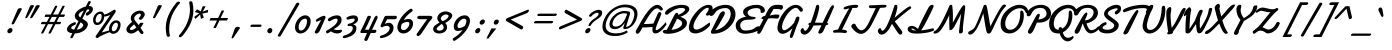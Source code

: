SplineFontDB: 3.0
FontName: Damion
FullName: Damion
FamilyName: Damion
Weight: Book
Copyright: Copyright (c) 2011 by vernon adams. All rights reserved.
Version: 1.000
ItalicAngle: 0
UnderlinePosition: -103
UnderlineWidth: 102
Ascent: 1638
Descent: 410
sfntRevision: 0x00010000
LayerCount: 2
Layer: 0 1 "Back"  1
Layer: 1 1 "Fore"  0
XUID: [1021 759 1887733602 699802]
FSType: 0
OS2Version: 2
OS2_WeightWidthSlopeOnly: 0
OS2_UseTypoMetrics: 1
CreationTime: 1303069801
ModificationTime: 1303114608
PfmFamily: 17
TTFWeight: 400
TTFWidth: 5
LineGap: 0
VLineGap: 0
Panose: 2 0 0 0 0 0 0 0 0 0
OS2TypoAscent: -103
OS2TypoAOffset: 1
OS2TypoDescent: -183
OS2TypoDOffset: 1
OS2TypoLinegap: 0
OS2WinAscent: -533
OS2WinAOffset: 1
OS2WinDescent: -153
OS2WinDOffset: 1
HheadAscent: -533
HheadAOffset: 1
HheadDescent: 153
HheadDOffset: 1
OS2SubXSize: 1434
OS2SubYSize: 1331
OS2SubXOff: 0
OS2SubYOff: 287
OS2SupXSize: 1434
OS2SupYSize: 1331
OS2SupXOff: 0
OS2SupYOff: 977
OS2StrikeYSize: 102
OS2StrikeYPos: 512
OS2Vendor: 'newt'
OS2CodePages: 00000093.00000000
OS2UnicodeRanges: 8000006f.4000004b.00000000.00000000
Lookup: 258 0 0 "'kern' Horizontal Kerning lookup 0"  {"'kern' Horizontal Kerning lookup 0 subtable"  } ['kern' ('    ' <'dflt' > 'latn' <'dflt' > ) ]
MarkAttachClasses: 1
DEI: 91125
TtTable: prep
PUSHW_1
 511
SCANCTRL
PUSHB_1
 4
SCANTYPE
EndTTInstrs
ShortTable: maxp 16
  1
  0
  268
  152
  5
  175
  4
  1
  0
  0
  0
  0
  0
  0
  3
  1
EndShort
LangName: 1033 "" "" "Regular" "vernonadams: Damion: 2011" "" "Version 1.000" "" "Damion is a trademark of vernon adams." "vernon adams" "" "Copyright (c) 2011 by vernon adams. All rights reserved." "" "" "Copyright (c) 2011, vern,,, (<URL|email>),+AAoA-with Reserved Font Name Liberation.+AAoACgAA-This Font Software is licensed under the SIL Open Font License, Version 1.1.+AAoA-This license is copied below, and is also available with a FAQ at:+AAoA-http://scripts.sil.org/OFL+AAoACgAK------------------------------------------------------------+AAoA-SIL OPEN FONT LICENSE Version 1.1 - 26 February 2007+AAoA------------------------------------------------------------+AAoACgAA-PREAMBLE+AAoA-The goals of the Open Font License (OFL) are to stimulate worldwide+AAoA-development of collaborative font projects, to support the font creation+AAoA-efforts of academic and linguistic communities, and to provide a free and+AAoA-open framework in which fonts may be shared and improved in partnership+AAoA-with others.+AAoACgAA-The OFL allows the licensed fonts to be used, studied, modified and+AAoA-redistributed freely as long as they are not sold by themselves. The+AAoA-fonts, including any derivative works, can be bundled, embedded, +AAoA-redistributed and/or sold with any software provided that any reserved+AAoA-names are not used by derivative works. The fonts and derivatives,+AAoA-however, cannot be released under any other type of license. The+AAoA-requirement for fonts to remain under this license does not apply+AAoA-to any document created using the fonts or their derivatives.+AAoACgAA-DEFINITIONS+AAoAIgAA-Font Software+ACIA refers to the set of files released by the Copyright+AAoA-Holder(s) under this license and clearly marked as such. This may+AAoA-include source files, build scripts and documentation.+AAoACgAi-Reserved Font Name+ACIA refers to any names specified as such after the+AAoA-copyright statement(s).+AAoACgAi-Original Version+ACIA refers to the collection of Font Software components as+AAoA-distributed by the Copyright Holder(s).+AAoACgAi-Modified Version+ACIA refers to any derivative made by adding to, deleting,+AAoA-or substituting -- in part or in whole -- any of the components of the+AAoA-Original Version, by changing formats or by porting the Font Software to a+AAoA-new environment.+AAoACgAi-Author+ACIA refers to any designer, engineer, programmer, technical+AAoA-writer or other person who contributed to the Font Software.+AAoACgAA-PERMISSION & CONDITIONS+AAoA-Permission is hereby granted, free of charge, to any person obtaining+AAoA-a copy of the Font Software, to use, study, copy, merge, embed, modify,+AAoA-redistribute, and sell modified and unmodified copies of the Font+AAoA-Software, subject to the following conditions:+AAoACgAA-1) Neither the Font Software nor any of its individual components,+AAoA-in Original or Modified Versions, may be sold by itself.+AAoACgAA-2) Original or Modified Versions of the Font Software may be bundled,+AAoA-redistributed and/or sold with any software, provided that each copy+AAoA-contains the above copyright notice and this license. These can be+AAoA-included either as stand-alone text files, human-readable headers or+AAoA-in the appropriate machine-readable metadata fields within text or+AAoA-binary files as long as those fields can be easily viewed by the user.+AAoACgAA-3) No Modified Version of the Font Software may use the Reserved Font+AAoA-Name(s) unless explicit written permission is granted by the corresponding+AAoA-Copyright Holder. This restriction only applies to the primary font name as+AAoA-presented to the users.+AAoACgAA-4) The name(s) of the Copyright Holder(s) or the Author(s) of the Font+AAoA-Software shall not be used to promote, endorse or advertise any+AAoA-Modified Version, except to acknowledge the contribution(s) of the+AAoA-Copyright Holder(s) and the Author(s) or with their explicit written+AAoA-permission.+AAoACgAA-5) The Font Software, modified or unmodified, in part or in whole,+AAoA-must be distributed entirely under this license, and must not be+AAoA-distributed under any other license. The requirement for fonts to+AAoA-remain under this license does not apply to any document created+AAoA-using the Font Software.+AAoACgAA-TERMINATION+AAoA-This license becomes null and void if any of the above conditions are+AAoA-not met.+AAoACgAA-DISCLAIMER+AAoA-THE FONT SOFTWARE IS PROVIDED +ACIA-AS IS+ACIA, WITHOUT WARRANTY OF ANY KIND,+AAoA-EXPRESS OR IMPLIED, INCLUDING BUT NOT LIMITED TO ANY WARRANTIES OF+AAoA-MERCHANTABILITY, FITNESS FOR A PARTICULAR PURPOSE AND NONINFRINGEMENT+AAoA-OF COPYRIGHT, PATENT, TRADEMARK, OR OTHER RIGHT. IN NO EVENT SHALL THE+AAoA-COPYRIGHT HOLDER BE LIABLE FOR ANY CLAIM, DAMAGES OR OTHER LIABILITY,+AAoA-INCLUDING ANY GENERAL, SPECIAL, INDIRECT, INCIDENTAL, OR CONSEQUENTIAL+AAoA-DAMAGES, WHETHER IN AN ACTION OF CONTRACT, TORT OR OTHERWISE, ARISING+AAoA-FROM, OUT OF THE USE OR INABILITY TO USE THE FONT SOFTWARE OR FROM+AAoA-OTHER DEALINGS IN THE FONT SOFTWARE." "http://scripts.sil.org/OFL" "" "" "" "Damion" 
GaspTable: 1 65535 14
Encoding: UnicodeBmp
Compacted: 1
UnicodeInterp: none
NameList: Adobe Glyph List
DisplaySize: -48
AntiAlias: 1
FitToEm: 1
WinInfo: 0 25 10
BeginPrivate: 0
EndPrivate
BeginChars: 65544 268

StartChar: .notdef
Encoding: 65536 -1 0
Width: 480
Flags: W
LayerCount: 2
EndChar

StartChar: NULL
Encoding: 65537 -1 1
Width: 0
GlyphClass: 2
Flags: W
LayerCount: 2
EndChar

StartChar: nonmarkingreturn
Encoding: 65538 -1 2
Width: 480
GlyphClass: 2
Flags: W
LayerCount: 2
EndChar

StartChar: space
Encoding: 32 32 3
AltUni2: 0000a0.ffffffff.0
Width: 480
GlyphClass: 2
Flags: W
LayerCount: 2
EndChar

StartChar: exclam
Encoding: 33 33 4
Width: 959
GlyphClass: 2
Flags: W
LayerCount: 2
Fore
SplineSet
639 139 m 0,0,1
 635 108 635 108 620 80 c 128,-1,2
 605 52 605 52 583 30.5 c 128,-1,3
 561 9 561 9 533 -3.5 c 128,-1,4
 505 -16 505 -16 475 -16 c 0,5,6
 430 -16 430 -16 403 13.5 c 128,-1,7
 376 43 376 43 376 86 c 0,8,9
 376 119 376 119 390 149 c 128,-1,10
 404 179 404 179 427.5 202.5 c 128,-1,11
 451 226 451 226 481 240 c 128,-1,12
 511 254 511 254 543 254 c 0,13,14
 588 254 588 254 614 226 c 128,-1,15
 640 198 640 198 640 155 c 0,16,17
 640 151 640 151 640 147.5 c 128,-1,18
 640 144 640 144 639 139 c 0,0,1
1110 1200 m 0,19,20
 1055 1095 1055 1095 1010 1011.5 c 128,-1,21
 965 928 965 928 922 849 c 128,-1,22
 879 770 879 770 834 686.5 c 128,-1,23
 789 603 789 603 734 498 c 0,24,25
 719 469 719 469 691 454.5 c 128,-1,26
 663 440 663 440 639 440 c 0,27,28
 619 440 619 440 606.5 448.5 c 128,-1,29
 594 457 594 457 594 475 c 0,30,31
 594 487 594 487 599 498 c 0,32,33
 629 568 629 568 655 627.5 c 128,-1,34
 681 687 681 687 704.5 742 c 128,-1,35
 728 797 728 797 750 849 c 128,-1,36
 772 901 772 901 795.5 955.5 c 128,-1,37
 819 1010 819 1010 845 1070 c 128,-1,38
 871 1130 871 1130 901 1200 c 0,39,40
 909 1218 909 1218 923.5 1232 c 128,-1,41
 938 1246 938 1246 957 1255.5 c 128,-1,42
 976 1265 976 1265 997 1269.5 c 128,-1,43
 1018 1274 1018 1274 1039 1274 c 0,44,45
 1071 1274 1071 1274 1093.5 1262 c 128,-1,46
 1116 1250 1116 1250 1116 1224 c 0,47,48
 1116 1213 1116 1213 1110 1200 c 0,19,20
EndSplineSet
EndChar

StartChar: quotedbl
Encoding: 34 34 5
Width: 852
GlyphClass: 2
Flags: W
LayerCount: 2
Fore
SplineSet
1059 1368 m 1,0,1
 1018 1297 1018 1297 972 1225.5 c 128,-1,2
 926 1154 926 1154 879.5 1083 c 128,-1,3
 833 1012 833 1012 787.5 943 c 128,-1,4
 742 874 742 874 700 809 c 0,5,6
 683 783 683 783 657.5 769 c 128,-1,7
 632 755 632 755 609 755 c 0,8,9
 592 755 592 755 581 762.5 c 128,-1,10
 570 770 570 770 570 785 c 0,11,12
 570 791 570 791 572.5 796.5 c 128,-1,13
 575 802 575 802 577 809 c 1,14,15
 614 884 614 884 651.5 959.5 c 128,-1,16
 689 1035 689 1035 724.5 1106.5 c 128,-1,17
 760 1178 760 1178 792 1244.5 c 128,-1,18
 824 1311 824 1311 851 1368 c 0,19,20
 859 1384 859 1384 872.5 1396 c 128,-1,21
 886 1408 886 1408 903 1416 c 128,-1,22
 920 1424 920 1424 939.5 1427.5 c 128,-1,23
 959 1431 959 1431 978 1431 c 0,24,25
 1013 1431 1013 1431 1039 1419.5 c 128,-1,26
 1065 1408 1065 1408 1065 1386 c 0,27,28
 1065 1382 1065 1382 1064 1377 c 128,-1,29
 1063 1372 1063 1372 1059 1368 c 1,0,1
759 1368 m 1,30,31
 721 1298 721 1298 681 1226.5 c 128,-1,32
 641 1155 641 1155 599.5 1084 c 128,-1,33
 558 1013 558 1013 517.5 943.5 c 128,-1,34
 477 874 477 874 440 809 c 0,35,36
 425 783 425 783 402 769 c 128,-1,37
 379 755 379 755 357 755 c 0,38,39
 340 755 340 755 330 762.5 c 128,-1,40
 320 770 320 770 320 784 c 0,41,42
 320 790 320 790 322.5 796 c 128,-1,43
 325 802 325 802 327 809 c 0,44,45
 358 884 358 884 389.5 959.5 c 128,-1,46
 421 1035 421 1035 451 1106.5 c 128,-1,47
 481 1178 481 1178 508.5 1244.5 c 128,-1,48
 536 1311 536 1311 559 1368 c 1,49,50
 574 1401 574 1401 607 1416 c 128,-1,51
 640 1431 640 1431 678 1431 c 0,52,53
 713 1431 713 1431 739 1419.5 c 128,-1,54
 765 1408 765 1408 765 1386 c 0,55,56
 765 1382 765 1382 764 1377 c 128,-1,57
 763 1372 763 1372 759 1368 c 1,30,31
EndSplineSet
EndChar

StartChar: numbersign
Encoding: 35 35 6
Width: 1381
GlyphClass: 2
Flags: W
LayerCount: 2
Fore
SplineSet
1067 823 m 1,0,-1
 809 823 l 1,1,2
 777 759 777 759 744 696 c 128,-1,3
 711 633 711 633 679 569 c 1,4,-1
 937 569 l 1,5,6
 969 633 969 633 1002 696 c 128,-1,7
 1035 759 1035 759 1067 823 c 1,0,-1
1456 946 m 2,8,9
 1469 946 1469 946 1474.5 939.5 c 128,-1,10
 1480 933 1480 933 1480 922 c 0,11,12
 1480 908 1480 908 1472.5 890.5 c 128,-1,13
 1465 873 1465 873 1454 858 c 128,-1,14
 1443 843 1443 843 1430 833 c 128,-1,15
 1417 823 1417 823 1407 823 c 2,16,-1
 1189 823 l 1,17,18
 1156 759 1156 759 1122.5 696 c 128,-1,19
 1089 633 1089 633 1056 569 c 1,20,-1
 1260 569 l 2,21,22
 1273 569 1273 569 1278.5 562 c 128,-1,23
 1284 555 1284 555 1284 544 c 0,24,25
 1284 530 1284 530 1277 514 c 128,-1,26
 1270 498 1270 498 1260 484 c 128,-1,27
 1250 470 1250 470 1238 460.5 c 128,-1,28
 1226 451 1226 451 1216 451 c 2,29,-1
 995 451 l 1,30,31
 966 395 966 395 935.5 335 c 128,-1,32
 905 275 905 275 875 216.5 c 128,-1,33
 845 158 845 158 816 102.5 c 128,-1,34
 787 47 787 47 760 0 c 0,35,36
 752 -15 752 -15 728.5 -23 c 128,-1,37
 705 -31 705 -31 682 -31 c 0,38,39
 661 -31 661 -31 648.5 -25.5 c 128,-1,40
 636 -20 636 -20 636 -8 c 0,41,42
 636 -6 636 -6 638 0 c 0,43,44
 664 50 664 50 693 106 c 128,-1,45
 722 162 722 162 752 219.5 c 128,-1,46
 782 277 782 277 812.5 336 c 128,-1,47
 843 395 843 395 872 451 c 1,48,-1
 614 451 l 1,49,50
 585 395 585 395 554 333 c 128,-1,51
 523 271 523 271 492.5 211 c 128,-1,52
 462 151 462 151 433 96.5 c 128,-1,53
 404 42 404 42 380 0 c 0,54,55
 371 -15 371 -15 349.5 -22 c 128,-1,56
 328 -29 328 -29 305 -29 c 0,57,58
 284 -29 284 -29 271.5 -24 c 128,-1,59
 259 -19 259 -19 259 -8 c 0,60,61
 259 -6 259 -6 261 0 c 0,62,63
 282 44 282 44 310.5 99 c 128,-1,64
 339 154 339 154 370.5 213.5 c 128,-1,65
 402 273 402 273 434 334 c 128,-1,66
 466 395 466 395 495 451 c 1,67,-1
 270 451 l 2,68,69
 254 451 254 451 254 471 c 0,70,71
 254 482 254 482 260 499 c 128,-1,72
 266 516 266 516 275 531.5 c 128,-1,73
 284 547 284 547 295.5 558 c 128,-1,74
 307 569 307 569 318 569 c 2,75,-1
 556 569 l 1,76,77
 590 633 590 633 623 696 c 128,-1,78
 656 759 656 759 690 823 c 1,79,-1
 469 823 l 2,80,81
 455 823 455 823 449.5 830.5 c 128,-1,82
 444 838 444 838 444 849 c 0,83,84
 444 863 444 863 451 880 c 128,-1,85
 458 897 458 897 468.5 911.5 c 128,-1,86
 479 926 479 926 491 936 c 128,-1,87
 503 946 503 946 514 946 c 2,88,-1
 751 946 l 1,89,90
 779 999 779 999 808 1054.5 c 128,-1,91
 837 1110 837 1110 865.5 1165 c 128,-1,92
 894 1220 894 1220 921 1271.5 c 128,-1,93
 948 1323 948 1323 972 1368 c 0,94,95
 980 1383 980 1383 1003 1390.5 c 128,-1,96
 1026 1398 1026 1398 1049 1398 c 0,97,98
 1070 1398 1070 1398 1083 1392 c 128,-1,99
 1096 1386 1096 1386 1096 1375 c 0,100,101
 1096 1370 1096 1370 1095 1368 c 0,102,103
 1075 1326 1075 1326 1048.5 1274.5 c 128,-1,104
 1022 1223 1022 1223 992.5 1167.5 c 128,-1,105
 963 1112 963 1112 932.5 1055.5 c 128,-1,106
 902 999 902 999 874 946 c 1,107,-1
 1132 946 l 1,108,109
 1159 999 1159 999 1188.5 1056.5 c 128,-1,110
 1218 1114 1218 1114 1246.5 1170 c 128,-1,111
 1275 1226 1275 1226 1301.5 1277 c 128,-1,112
 1328 1328 1328 1328 1349 1368 c 0,113,114
 1357 1383 1357 1383 1379.5 1391 c 128,-1,115
 1402 1399 1402 1399 1425 1399 c 0,116,117
 1446 1399 1446 1399 1459 1393 c 128,-1,118
 1472 1387 1472 1387 1472 1375 c 0,119,120
 1472 1371 1472 1371 1471 1368 c 0,121,122
 1449 1325 1449 1325 1422.5 1273.5 c 128,-1,123
 1396 1222 1396 1222 1367 1167 c 128,-1,124
 1338 1112 1338 1112 1308.5 1055.5 c 128,-1,125
 1279 999 1279 999 1251 946 c 1,126,-1
 1456 946 l 2,8,9
EndSplineSet
EndChar

StartChar: dollar
Encoding: 36 36 7
Width: 1300
GlyphClass: 2
Flags: W
LayerCount: 2
Fore
SplineSet
807 942 m 0,0,1
 805 936 805 936 805 930 c 128,-1,2
 805 924 805 924 805 918 c 0,3,4
 805 886 805 886 824 854.5 c 128,-1,5
 843 823 843 823 886 795 c 1,6,7
 931 885 931 885 976 973 c 128,-1,8
 1021 1061 1021 1061 1066 1151 c 1,9,10
 1018 1132 1018 1132 973.5 1108 c 128,-1,11
 929 1084 929 1084 893.5 1057 c 128,-1,12
 858 1030 858 1030 835 1001 c 128,-1,13
 812 972 812 972 807 942 c 0,0,1
1034 391 m 0,14,15
 1035 394 1035 394 1035 397.5 c 128,-1,16
 1035 401 1035 401 1035 404 c 0,17,18
 1035 424 1035 424 1027 440 c 128,-1,19
 1019 456 1019 456 1002 472.5 c 128,-1,20
 985 489 985 489 959.5 506.5 c 128,-1,21
 934 524 934 524 898 547 c 1,22,23
 850 453 850 453 802 359 c 128,-1,24
 754 265 754 265 706 170 c 1,25,26
 767 176 767 176 823 195 c 128,-1,27
 879 214 879 214 923.5 243 c 128,-1,28
 968 272 968 272 997 309.5 c 128,-1,29
 1026 347 1026 347 1034 391 c 0,14,15
1421 1573 m 1,30,31
 1397 1525 1397 1525 1372.5 1478 c 128,-1,32
 1348 1431 1348 1431 1323 1383 c 1,33,-1
 1332 1383 l 2,34,35
 1375 1383 1375 1383 1412 1374.5 c 128,-1,36
 1449 1366 1449 1366 1475 1347.5 c 128,-1,37
 1501 1329 1501 1329 1516 1300 c 128,-1,38
 1531 1271 1531 1271 1531 1231 c 0,39,40
 1531 1143 1531 1143 1473 1064 c 128,-1,41
 1415 985 1415 985 1304 918 c 0,42,43
 1259 891 1259 891 1227 891 c 0,44,45
 1198 891 1198 891 1182 909.5 c 128,-1,46
 1166 928 1166 928 1166 955 c 0,47,48
 1166 986 1166 986 1187.5 1020 c 128,-1,49
 1209 1054 1209 1054 1257 1077 c 0,50,51
 1274 1085 1274 1085 1290.5 1096.5 c 128,-1,52
 1307 1108 1307 1108 1319.5 1121.5 c 128,-1,53
 1332 1135 1332 1135 1340 1148.5 c 128,-1,54
 1348 1162 1348 1162 1348 1175 c 0,55,56
 1348 1193 1348 1193 1334 1198.5 c 128,-1,57
 1320 1204 1320 1204 1300 1204 c 0,58,59
 1283 1204 1283 1204 1265.5 1202 c 128,-1,60
 1248 1200 1248 1200 1229 1197 c 1,61,62
 1108 962 1108 962 991 730 c 1,63,-1
 1124 646 l 1,64,65
 1202 603 1202 603 1238 550.5 c 128,-1,66
 1274 498 1274 498 1274 441 c 0,67,68
 1274 423 1274 423 1271 407 c 0,69,70
 1257 327 1257 327 1201.5 250.5 c 128,-1,71
 1146 174 1146 174 1059 114 c 128,-1,72
 972 54 972 54 858 17 c 128,-1,73
 744 -20 744 -20 613 -20 c 2,74,-1
 608 -20 l 1,75,-1
 514 -205 l 1,76,77
 500 -238 500 -238 478.5 -252.5 c 128,-1,78
 457 -267 457 -267 437 -267 c 0,79,80
 413 -267 413 -267 395 -256.5 c 128,-1,81
 377 -246 377 -246 377 -226 c 0,82,83
 377 -216 377 -216 383 -205 c 2,84,-1
 479 -12 l 1,85,86
 405 -3 405 -3 352 15.5 c 128,-1,87
 299 34 299 34 265.5 60.5 c 128,-1,88
 232 87 232 87 216.5 119 c 128,-1,89
 201 151 201 151 201 187 c 0,90,91
 201 240 201 240 232.5 296.5 c 128,-1,92
 264 353 264 353 319.5 404 c 128,-1,93
 375 455 375 455 450.5 495.5 c 128,-1,94
 526 536 526 536 615 557 c 1,95,-1
 621 557 l 2,96,97
 641 557 641 557 650 539.5 c 128,-1,98
 659 522 659 522 659 501 c 128,-1,99
 659 480 659 480 655 465.5 c 128,-1,100
 651 451 651 451 640.5 439.5 c 128,-1,101
 630 428 630 428 611.5 418 c 128,-1,102
 593 408 593 408 564 397 c 0,103,104
 498 371 498 371 459.5 334 c 128,-1,105
 421 297 421 297 421 262 c 0,106,107
 421 230 421 230 456 205.5 c 128,-1,108
 491 181 491 181 572 172 c 1,109,110
 627 282 627 282 682 391 c 128,-1,111
 737 500 737 500 793 611 c 1,112,113
 739 644 739 644 702.5 676 c 128,-1,114
 666 708 666 708 644 739.5 c 128,-1,115
 622 771 622 771 612.5 804.5 c 128,-1,116
 603 838 603 838 603 874 c 0,117,118
 603 928 603 928 626.5 980 c 128,-1,119
 650 1032 650 1032 691 1080.5 c 128,-1,120
 732 1129 732 1129 787 1172 c 128,-1,121
 842 1215 842 1215 905 1251.5 c 128,-1,122
 968 1288 968 1288 1035.5 1315.5 c 128,-1,123
 1103 1343 1103 1343 1170 1360 c 1,124,-1
 1277 1573 l 1,125,126
 1291 1605 1291 1605 1314.5 1620 c 128,-1,127
 1338 1635 1338 1635 1361 1635 c 0,128,129
 1387 1635 1387 1635 1405.5 1623.5 c 128,-1,130
 1424 1612 1424 1612 1424 1590 c 0,131,132
 1424 1588 1424 1588 1423.5 1585.5 c 128,-1,133
 1423 1583 1423 1583 1423 1581 c 2,134,-1
 1421 1573 l 1,30,31
EndSplineSet
EndChar

StartChar: percent
Encoding: 37 37 8
Width: 1769
GlyphClass: 2
Flags: W
LayerCount: 2
Fore
SplineSet
1530 427 m 0,0,1
 1530 472 1530 472 1505.5 498.5 c 128,-1,2
 1481 525 1481 525 1435 525 c 0,3,4
 1393 525 1393 525 1354 495.5 c 128,-1,5
 1315 466 1315 466 1285 420.5 c 128,-1,6
 1255 375 1255 375 1236.5 319 c 128,-1,7
 1218 263 1218 263 1218 210 c 0,8,9
 1218 187 1218 187 1223 165 c 128,-1,10
 1228 143 1228 143 1239 125.5 c 128,-1,11
 1250 108 1250 108 1267 97.5 c 128,-1,12
 1284 87 1284 87 1308 87 c 0,13,14
 1353 87 1353 87 1393.5 117.5 c 128,-1,15
 1434 148 1434 148 1464.5 196.5 c 128,-1,16
 1495 245 1495 245 1512.5 305.5 c 128,-1,17
 1530 366 1530 366 1530 427 c 0,0,1
701 857 m 0,18,19
 701 920 701 920 678.5 950 c 128,-1,20
 656 980 656 980 615 980 c 0,21,22
 567 980 567 980 526 951.5 c 128,-1,23
 485 923 485 923 455 877.5 c 128,-1,24
 425 832 425 832 407.5 774 c 128,-1,25
 390 716 390 716 390 657 c 0,26,27
 390 634 390 634 396 611.5 c 128,-1,28
 402 589 402 589 413 571 c 128,-1,29
 424 553 424 553 441 541.5 c 128,-1,30
 458 530 458 530 480 530 c 0,31,32
 526 530 526 530 566.5 559.5 c 128,-1,33
 607 589 607 589 637 636 c 128,-1,34
 667 683 667 683 684 741.5 c 128,-1,35
 701 800 701 800 701 857 c 0,18,19
529 -233 m 1,36,37
 520 -247 520 -247 506.5 -253 c 128,-1,38
 493 -259 493 -259 477 -259 c 0,39,40
 462 -259 462 -259 446.5 -253.5 c 128,-1,41
 431 -248 431 -248 418.5 -238.5 c 128,-1,42
 406 -229 406 -229 398 -216 c 128,-1,43
 390 -203 390 -203 390 -187 c 0,44,45
 390 -165 390 -165 405 -143 c 2,46,-1
 1147 932 l 1,47,48
 1108 911 1108 911 1071.5 896 c 128,-1,49
 1035 881 1035 881 996.5 870.5 c 128,-1,50
 958 860 958 860 917 853 c 128,-1,51
 876 846 876 846 828 841 c 1,52,53
 828 750 828 750 797 671 c 128,-1,54
 766 592 766 592 715.5 533.5 c 128,-1,55
 665 475 665 475 600 441 c 128,-1,56
 535 407 535 407 468 407 c 0,57,58
 414 407 414 407 375 427.5 c 128,-1,59
 336 448 336 448 310 483 c 128,-1,60
 284 518 284 518 271.5 565 c 128,-1,61
 259 612 259 612 259 665 c 0,62,63
 259 745 259 745 289.5 823 c 128,-1,64
 320 901 320 901 372.5 962.5 c 128,-1,65
 425 1024 425 1024 496 1061.5 c 128,-1,66
 567 1099 567 1099 648 1099 c 0,67,68
 720 1099 720 1099 766 1057 c 128,-1,69
 812 1015 812 1015 828 939 c 1,70,71
 895 956 895 956 951 978.5 c 128,-1,72
 1007 1001 1007 1001 1059 1028.5 c 128,-1,73
 1111 1056 1111 1056 1163 1088.5 c 128,-1,74
 1215 1121 1215 1121 1275 1159 c 1,75,76
 1296 1176 1296 1176 1316 1184 c 128,-1,77
 1336 1192 1336 1192 1353 1192 c 0,78,79
 1383 1192 1383 1192 1402.5 1171.5 c 128,-1,80
 1422 1151 1422 1151 1422 1119 c 0,81,82
 1422 1091 1422 1091 1406 1060 c 1,83,-1
 702 22 l 1,84,85
 761 41 761 41 817.5 57.5 c 128,-1,86
 874 74 874 74 923.5 87.5 c 128,-1,87
 973 101 973 101 1013.5 111 c 128,-1,88
 1054 121 1054 121 1081 127 c 1,89,90
 1075 157 1075 157 1075 189 c 0,91,92
 1075 277 1075 277 1103.5 360 c 128,-1,93
 1132 443 1132 443 1181.5 507 c 128,-1,94
 1231 571 1231 571 1297.5 609.5 c 128,-1,95
 1364 648 1364 648 1440 648 c 0,96,97
 1489 648 1489 648 1531 633 c 128,-1,98
 1573 618 1573 618 1603.5 589.5 c 128,-1,99
 1634 561 1634 561 1651.5 521 c 128,-1,100
 1669 481 1669 481 1669 431 c 0,101,102
 1669 338 1669 338 1639.5 252.5 c 128,-1,103
 1610 167 1610 167 1559 102 c 128,-1,104
 1508 37 1508 37 1439.5 -1.5 c 128,-1,105
 1371 -40 1371 -40 1292 -40 c 0,106,107
 1234 -40 1234 -40 1190 -18 c 128,-1,108
 1146 4 1146 4 1118 42 c 1,109,110
 958 -11 958 -11 846.5 -60.5 c 128,-1,111
 735 -110 735 -110 664 -148 c 0,112,113
 581 -193 581 -193 529 -233 c 1,36,37
EndSplineSet
EndChar

StartChar: ampersand
Encoding: 38 38 9
Width: 1119
GlyphClass: 2
Flags: W
LayerCount: 2
Fore
SplineSet
479 361 m 0,0,1
 356 260 356 260 356 207 c 0,2,3
 356 178 356 178 379 166.5 c 128,-1,4
 402 155 402 155 432 155 c 0,5,6
 482 155 482 155 534 181 c 0,7,8
 551 189 551 189 589 214 c 128,-1,9
 627 239 627 239 687 282 c 1,10,-1
 566 442 l 1,11,12
 524 399 524 399 479 361 c 0,0,1
967 700 m 1,13,14
 951 687 951 687 934.5 681.5 c 128,-1,15
 918 676 918 676 902 676 c 0,16,17
 884 676 884 676 867.5 682.5 c 128,-1,18
 851 689 851 689 838.5 699.5 c 128,-1,19
 826 710 826 710 819 723 c 128,-1,20
 812 736 812 736 812 750 c 0,21,22
 812 762 812 762 828 781.5 c 128,-1,23
 844 801 844 801 862.5 824.5 c 128,-1,24
 881 848 881 848 897 874.5 c 128,-1,25
 913 901 913 901 913 927 c 0,26,27
 913 957 913 957 891.5 975.5 c 128,-1,28
 870 994 870 994 839 994 c 0,29,30
 799 994 799 994 752.5 972 c 128,-1,31
 706 950 706 950 666.5 915.5 c 128,-1,32
 627 881 627 881 600.5 839 c 128,-1,33
 574 797 574 797 574 757 c 0,34,35
 574 685 574 685 633 613 c 2,36,-1
 802 406 l 1,37,38
 826 436 826 436 845.5 466.5 c 128,-1,39
 865 497 865 497 879 521 c 1,40,-1
 1053 521 l 1,41,42
 1026 456 1026 456 987 392.5 c 128,-1,43
 948 329 948 329 895 266 c 1,44,45
 911 241 911 241 925 220 c 128,-1,46
 939 199 939 199 954 176.5 c 128,-1,47
 969 154 969 154 987.5 128 c 128,-1,48
 1006 102 1006 102 1032 68 c 0,49,50
 1040 57 1040 57 1044 45 c 128,-1,51
 1048 33 1048 33 1048 23 c 0,52,53
 1048 -9 1048 -9 1025.5 -31.5 c 128,-1,54
 1003 -54 1003 -54 971 -54 c 0,55,56
 949 -54 949 -54 925.5 -41 c 128,-1,57
 902 -28 902 -28 879 2 c 2,58,-1
 776 142 l 1,59,60
 666 60 666 60 613 30 c 0,61,62
 509 -28 509 -28 423 -28 c 0,63,64
 371 -28 371 -28 325.5 -12.5 c 128,-1,65
 280 3 280 3 246 31.5 c 128,-1,66
 212 60 212 60 192.5 101 c 128,-1,67
 173 142 173 142 173 193 c 0,68,69
 173 230 173 230 198.5 279.5 c 128,-1,70
 224 329 224 329 264.5 379.5 c 128,-1,71
 305 430 305 430 354 476 c 128,-1,72
 403 522 403 522 451 553 c 0,73,74
 464 561 464 561 464 566 c 1,75,76
 430 619 430 619 414.5 669 c 128,-1,77
 399 719 399 719 399 767 c 0,78,79
 399 820 399 820 419 869 c 128,-1,80
 439 918 439 918 474 960 c 128,-1,81
 509 1002 509 1002 555.5 1036.5 c 128,-1,82
 602 1071 602 1071 654 1095.5 c 128,-1,83
 706 1120 706 1120 761 1133 c 128,-1,84
 816 1146 816 1146 869 1146 c 0,85,86
 945 1146 945 1146 1007 1115.5 c 128,-1,87
 1069 1085 1069 1085 1101 1017 c 0,88,89
 1114 990 1114 990 1114 958 c 0,90,91
 1114 922 1114 922 1099 886 c 128,-1,92
 1084 850 1084 850 1062 816.5 c 128,-1,93
 1040 783 1040 783 1014.5 753 c 128,-1,94
 989 723 989 723 967 700 c 1,13,14
EndSplineSet
EndChar

StartChar: quotesingle
Encoding: 39 39 10
Width: 671
GlyphClass: 2
Flags: W
LayerCount: 2
Fore
SplineSet
858 1368 m 1,0,1
 821 1298 821 1298 780.5 1226.5 c 128,-1,2
 740 1155 740 1155 698 1084 c 128,-1,3
 656 1013 656 1013 615.5 943.5 c 128,-1,4
 575 874 575 874 538 809 c 0,5,6
 523 783 523 783 498.5 769 c 128,-1,7
 474 755 474 755 451 755 c 0,8,9
 433 755 433 755 421.5 763.5 c 128,-1,10
 410 772 410 772 410 789 c 0,11,12
 410 794 410 794 411 799 c 128,-1,13
 412 804 412 804 415 809 c 0,14,15
 447 884 447 884 479 959.5 c 128,-1,16
 511 1035 511 1035 541 1106.5 c 128,-1,17
 571 1178 571 1178 599 1244.5 c 128,-1,18
 627 1311 627 1311 650 1368 c 0,19,20
 657 1384 657 1384 669.5 1396 c 128,-1,21
 682 1408 682 1408 698.5 1416 c 128,-1,22
 715 1424 715 1424 734 1427.5 c 128,-1,23
 753 1431 753 1431 772 1431 c 0,24,25
 808 1431 808 1431 835.5 1419 c 128,-1,26
 863 1407 863 1407 863 1385 c 0,27,28
 863 1381 863 1381 862 1376 c 128,-1,29
 861 1371 861 1371 858 1368 c 1,0,1
EndSplineSet
EndChar

StartChar: parenleft
Encoding: 40 40 11
Width: 914
GlyphClass: 2
Flags: W
LayerCount: 2
Fore
SplineSet
929 1535 m 0,0,1
 963 1577 963 1577 994 1593 c 128,-1,2
 1025 1609 1025 1609 1051 1609 c 0,3,4
 1069 1609 1069 1609 1083.5 1603 c 128,-1,5
 1098 1597 1098 1597 1108.5 1588.5 c 128,-1,6
 1119 1580 1119 1580 1125 1569.5 c 128,-1,7
 1131 1559 1131 1559 1131 1550 c 128,-1,8
 1131 1541 1131 1541 1125 1535 c 0,9,10
 996 1386 996 1386 894 1229 c 128,-1,11
 792 1072 792 1072 721 907.5 c 128,-1,12
 650 743 650 743 612 570 c 128,-1,13
 574 397 574 397 574 216 c 0,14,15
 574 160 574 160 575.5 118 c 128,-1,16
 577 76 577 76 580.5 39 c 128,-1,17
 584 2 584 2 591.5 -34.5 c 128,-1,18
 599 -71 599 -71 611 -115 c 0,19,20
 612 -119 612 -119 612 -127 c 0,21,22
 612 -142 612 -142 605 -154.5 c 128,-1,23
 598 -167 598 -167 586.5 -176.5 c 128,-1,24
 575 -186 575 -186 560 -191 c 128,-1,25
 545 -196 545 -196 529 -196 c 0,26,27
 502 -196 502 -196 475.5 -178 c 128,-1,28
 449 -160 449 -160 439 -115 c 0,29,30
 430 -76 430 -76 422.5 -30 c 128,-1,31
 415 16 415 16 409.5 64.5 c 128,-1,32
 404 113 404 113 401 162.5 c 128,-1,33
 398 212 398 212 398 257 c 0,34,35
 398 418 398 418 430.5 576 c 128,-1,36
 463 734 463 734 528.5 891.5 c 128,-1,37
 594 1049 594 1049 694 1209 c 128,-1,38
 794 1369 794 1369 929 1535 c 0,0,1
EndSplineSet
EndChar

StartChar: parenright
Encoding: 41 41 12
Width: 680
GlyphClass: 2
Flags: W
LayerCount: 2
Fore
SplineSet
360 -115 m 1,0,1
 310 -172 310 -172 270.5 -194.5 c 128,-1,2
 231 -217 231 -217 203 -217 c 0,3,4
 174 -217 174 -217 159 -200 c 128,-1,5
 144 -183 144 -183 144 -161 c 0,6,7
 144 -149 144 -149 148.5 -137 c 128,-1,8
 153 -125 153 -125 164 -115 c 1,9,10
 291 31 291 31 393 187.5 c 128,-1,11
 495 344 495 344 566 509 c 128,-1,12
 637 674 637 674 675.5 846 c 128,-1,13
 714 1018 714 1018 714 1196 c 0,14,15
 714 1364 714 1364 678 1535 c 0,16,17
 675 1545 675 1545 675 1554 c 0,18,19
 675 1587 675 1587 699 1607.5 c 128,-1,20
 723 1628 723 1628 754 1628 c 0,21,22
 783 1628 783 1628 811 1606.5 c 128,-1,23
 839 1585 839 1585 850 1535 c 0,24,25
 890 1339 890 1339 890 1156 c 0,26,27
 890 991 890 991 857 834.5 c 128,-1,28
 824 678 824 678 758 522.5 c 128,-1,29
 692 367 692 367 592.5 209 c 128,-1,30
 493 51 493 51 360 -115 c 1,0,1
EndSplineSet
EndChar

StartChar: asterisk
Encoding: 42 42 13
Width: 696
GlyphClass: 2
Flags: W
LayerCount: 2
Fore
SplineSet
966 1053 m 1,0,-1
 681 995 l 1,1,-1
 761 791 l 1,2,-1
 611 721 l 1,3,-1
 570 950 l 1,4,-1
 337 721 l 1,5,-1
 265 823 l 1,6,-1
 523 1008 l 1,7,-1
 299 1077 l 1,8,-1
 412 1217 l 1,9,-1
 601 1106 l 1,10,-1
 699 1368 l 1,11,-1
 854 1368 l 1,12,-1
 698 1094 l 1,13,-1
 981 1192 l 1,14,-1
 966 1053 l 1,0,-1
EndSplineSet
EndChar

StartChar: plus
Encoding: 43 43 14
Width: 1277
GlyphClass: 2
Flags: W
LayerCount: 2
Fore
SplineSet
1226 640 m 1,0,-1
 842 640 l 1,1,-1
 658 256 l 1,2,-1
 530 256 l 1,3,-1
 714 640 l 1,4,-1
 330 640 l 1,5,-1
 390 768 l 1,6,-1
 774 768 l 1,7,-1
 958 1152 l 1,8,-1
 1086 1152 l 1,9,-1
 902 768 l 1,10,-1
 1286 768 l 1,11,-1
 1226 640 l 1,0,-1
EndSplineSet
EndChar

StartChar: comma
Encoding: 44 44 15
Width: 737
GlyphClass: 2
Flags: W
LayerCount: 2
Fore
SplineSet
602 233 m 1,0,1
 522 115 522 115 444.5 2 c 128,-1,2
 367 -111 367 -111 288 -229 c 0,3,4
 271 -253 271 -253 252 -264 c 128,-1,5
 233 -275 233 -275 216 -275 c 0,6,7
 201 -275 201 -275 191 -267.5 c 128,-1,8
 181 -260 181 -260 181 -246 c 0,9,10
 181 -236 181 -236 185 -229 c 1,11,12
 228 -111 228 -111 268.5 2 c 128,-1,13
 309 115 309 115 352 233 c 0,14,15
 360 255 360 255 376.5 271 c 128,-1,16
 393 287 393 287 413.5 297.5 c 128,-1,17
 434 308 434 308 457.5 313 c 128,-1,18
 481 318 481 318 504 318 c 0,19,20
 546 318 546 318 577.5 302.5 c 128,-1,21
 609 287 609 287 609 259 c 0,22,23
 609 246 609 246 602 233 c 1,0,1
EndSplineSet
EndChar

StartChar: hyphen
Encoding: 45 45 16
Width: 985
GlyphClass: 2
Flags: W
LayerCount: 2
Fore
SplineSet
961 430 m 2,0,1
 978 430 978 430 988 415.5 c 128,-1,2
 998 401 998 401 998 382 c 0,3,4
 998 357 998 357 979 334.5 c 128,-1,5
 960 312 960 312 916 312 c 2,6,-1
 465 312 l 2,7,8
 448 312 448 312 439.5 324 c 128,-1,9
 431 336 431 336 431 353 c 0,10,11
 431 366 431 366 436.5 379.5 c 128,-1,12
 442 393 442 393 453.5 404 c 128,-1,13
 465 415 465 415 483 422.5 c 128,-1,14
 501 430 501 430 527 430 c 2,15,-1
 961 430 l 2,0,1
EndSplineSet
EndChar

StartChar: period
Encoding: 46 46 17
Width: 732
GlyphClass: 2
Flags: W
LayerCount: 2
Fore
SplineSet
580 139 m 0,0,1
 580 108 580 108 568.5 80 c 128,-1,2
 557 52 557 52 537.5 30.5 c 128,-1,3
 518 9 518 9 492 -3.5 c 128,-1,4
 466 -16 466 -16 437 -16 c 0,5,6
 413 -16 413 -16 392 -6.5 c 128,-1,7
 371 3 371 3 355.5 19 c 128,-1,8
 340 35 340 35 331 56.5 c 128,-1,9
 322 78 322 78 322 102 c 0,10,11
 322 132 322 132 333.5 159.5 c 128,-1,12
 345 187 345 187 365 208 c 128,-1,13
 385 229 385 229 412 241.5 c 128,-1,14
 439 254 439 254 470 254 c 0,15,16
 519 254 519 254 549.5 221 c 128,-1,17
 580 188 580 188 580 139 c 0,0,1
EndSplineSet
EndChar

StartChar: slash
Encoding: 47 47 18
Width: 892
GlyphClass: 2
Flags: W
LayerCount: 2
Fore
SplineSet
1244 1476 m 1,0,1
 1007 1072 1007 1072 770.5 668 c 128,-1,2
 534 264 534 264 297 -140 c 0,3,4
 283 -165 283 -165 263 -175 c 128,-1,5
 243 -185 243 -185 221 -185 c 0,6,7
 192 -185 192 -185 168 -170 c 128,-1,8
 144 -155 144 -155 144 -131 c 0,9,10
 144 -126 144 -126 145 -119.5 c 128,-1,11
 146 -113 146 -113 149 -109 c 0,12,13
 384 298 384 298 616 700.5 c 128,-1,14
 848 1103 848 1103 1083 1510 c 0,15,16
 1097 1533 1097 1533 1118.5 1543.5 c 128,-1,17
 1140 1554 1140 1554 1164 1554 c 0,18,19
 1202 1554 1202 1554 1223.5 1536 c 128,-1,20
 1245 1518 1245 1518 1245 1491 c 0,21,22
 1245 1481 1245 1481 1244 1476 c 1,0,1
EndSplineSet
EndChar

StartChar: zero
Encoding: 48 48 19
Width: 896
GlyphClass: 2
Flags: W
LayerCount: 2
Fore
SplineSet
769 601 m 0,0,1
 769 672 769 672 743 703 c 128,-1,2
 717 734 717 734 676 734 c 0,3,4
 611 734 611 734 550.5 697.5 c 128,-1,5
 490 661 490 661 443 600.5 c 128,-1,6
 396 540 396 540 367.5 462 c 128,-1,7
 339 384 339 384 339 302 c 0,8,9
 339 270 339 270 344 239 c 128,-1,10
 349 208 349 208 361.5 183 c 128,-1,11
 374 158 374 158 395.5 143 c 128,-1,12
 417 128 417 128 451 128 c 0,13,14
 503 128 503 128 547 151.5 c 128,-1,15
 591 175 591 175 626.5 214 c 128,-1,16
 662 253 662 253 688.5 303 c 128,-1,17
 715 353 715 353 733 405.5 c 128,-1,18
 751 458 751 458 760 509 c 128,-1,19
 769 560 769 560 769 601 c 0,0,1
957 601 m 0,20,21
 957 536 957 536 939.5 465 c 128,-1,22
 922 394 922 394 889 324 c 128,-1,23
 856 254 856 254 809 191 c 128,-1,24
 762 128 762 128 702.5 80 c 128,-1,25
 643 32 643 32 572.5 3.5 c 128,-1,26
 502 -25 502 -25 423 -25 c 0,27,28
 361 -25 361 -25 311.5 -2 c 128,-1,29
 262 21 262 21 227 62.5 c 128,-1,30
 192 104 192 104 173 163 c 128,-1,31
 154 222 154 222 154 294 c 0,32,33
 154 357 154 357 172 427 c 128,-1,34
 190 497 190 497 223.5 564.5 c 128,-1,35
 257 632 257 632 304.5 694 c 128,-1,36
 352 756 352 756 411 802.5 c 128,-1,37
 470 849 470 849 539.5 877 c 128,-1,38
 609 905 609 905 686 905 c 0,39,40
 746 905 746 905 796 882.5 c 128,-1,41
 846 860 846 860 882 820 c 128,-1,42
 918 780 918 780 937.5 724 c 128,-1,43
 957 668 957 668 957 601 c 0,20,21
EndSplineSet
EndChar

StartChar: one
Encoding: 49 49 20
Width: 736
GlyphClass: 2
Flags: W
LayerCount: 2
Fore
SplineSet
258 97 m 0,0,1
 286 142 286 142 309 183.5 c 128,-1,2
 332 225 332 225 352.5 264 c 128,-1,3
 373 303 373 303 392.5 340.5 c 128,-1,4
 412 378 412 378 433 416 c 2,5,-1
 570 665 l 1,6,7
 557 660 557 660 526.5 648 c 128,-1,8
 496 636 496 636 461.5 622.5 c 128,-1,9
 427 609 427 609 396.5 597 c 128,-1,10
 366 585 366 585 354 581 c 0,11,12
 351 579 351 579 346.5 578.5 c 128,-1,13
 342 578 342 578 340 578 c 0,14,15
 324 578 324 578 311.5 591.5 c 128,-1,16
 299 605 299 605 299 627 c 0,17,18
 299 646 299 646 311 669 c 128,-1,19
 323 692 323 692 354 717 c 1,20,21
 421 762 421 762 488 798 c 0,22,23
 516 813 516 813 547 827.5 c 128,-1,24
 578 842 578 842 608.5 853.5 c 128,-1,25
 639 865 639 865 668.5 872 c 128,-1,26
 698 879 698 879 723 879 c 0,27,28
 752 879 752 879 773.5 863.5 c 128,-1,29
 795 848 795 848 795 810 c 0,30,31
 795 798 795 798 793 782.5 c 128,-1,32
 791 767 791 767 783 750 c 0,33,34
 768 719 768 719 746.5 670.5 c 128,-1,35
 725 622 725 622 700 564.5 c 128,-1,36
 675 507 675 507 647.5 443 c 128,-1,37
 620 379 620 379 592.5 317 c 128,-1,38
 565 255 565 255 539 198.5 c 128,-1,39
 513 142 513 142 492 99 c 0,40,41
 477 69 477 69 456.5 46 c 128,-1,42
 436 23 436 23 413.5 7.5 c 128,-1,43
 391 -8 391 -8 367 -16 c 128,-1,44
 343 -24 343 -24 322 -24 c 0,45,46
 290 -24 290 -24 267.5 -7.5 c 128,-1,47
 245 9 245 9 245 42 c 0,48,49
 245 53 245 53 247 68 c 128,-1,50
 249 83 249 83 258 97 c 0,0,1
EndSplineSet
EndChar

StartChar: two
Encoding: 50 50 21
Width: 896
GlyphClass: 2
Flags: W
LayerCount: 2
Fore
SplineSet
859 167 m 0,0,1
 863 168 863 168 866 168.5 c 128,-1,2
 869 169 869 169 872 169 c 0,3,4
 893 169 893 169 907 153 c 128,-1,5
 921 137 921 137 921 114 c 0,6,7
 921 81 921 81 897.5 55 c 128,-1,8
 874 29 874 29 838 11.5 c 128,-1,9
 802 -6 802 -6 759 -15 c 128,-1,10
 716 -24 716 -24 677 -24 c 0,11,12
 645 -24 645 -24 614 -20.5 c 128,-1,13
 583 -17 583 -17 546 -6 c 128,-1,14
 509 5 509 5 463 26 c 128,-1,15
 417 47 417 47 354 82 c 1,16,17
 295 45 295 45 261.5 24 c 128,-1,18
 228 3 228 3 210 -7 c 128,-1,19
 192 -17 192 -17 185 -19 c 128,-1,20
 178 -21 178 -21 173 -21 c 0,21,22
 161 -21 161 -21 148.5 -13.5 c 128,-1,23
 136 -6 136 -6 125 6 c 128,-1,24
 114 18 114 18 107 33.5 c 128,-1,25
 100 49 100 49 100 66 c 0,26,27
 100 80 100 80 106.5 94 c 128,-1,28
 113 108 113 108 129 119 c 1,29,30
 195 155 195 155 263 195.5 c 128,-1,31
 331 236 331 236 394 280.5 c 128,-1,32
 457 325 457 325 512 372 c 128,-1,33
 567 419 567 419 608 466.5 c 128,-1,34
 649 514 649 514 672.5 561.5 c 128,-1,35
 696 609 696 609 696 655 c 0,36,37
 696 700 696 700 674 718.5 c 128,-1,38
 652 737 652 737 616 737 c 0,39,40
 587 737 587 737 553.5 727 c 128,-1,41
 520 717 520 717 486 701.5 c 128,-1,42
 452 686 452 686 418.5 668.5 c 128,-1,43
 385 651 385 651 356.5 635.5 c 128,-1,44
 328 620 328 620 306 610 c 128,-1,45
 284 600 284 600 272 600 c 0,46,47
 256 600 256 600 242 607 c 128,-1,48
 228 614 228 614 218 625.5 c 128,-1,49
 208 637 208 637 202.5 651 c 128,-1,50
 197 665 197 665 197 680 c 0,51,52
 197 705 197 705 220 731.5 c 128,-1,53
 243 758 243 758 281 783 c 128,-1,54
 319 808 319 808 368 830 c 128,-1,55
 417 852 417 852 468.5 869 c 128,-1,56
 520 886 520 886 570.5 895.5 c 128,-1,57
 621 905 621 905 663 905 c 0,58,59
 712 905 712 905 755.5 892.5 c 128,-1,60
 799 880 799 880 831 852.5 c 128,-1,61
 863 825 863 825 881.5 780 c 128,-1,62
 900 735 900 735 900 670 c 0,63,64
 900 615 900 615 882.5 560 c 128,-1,65
 865 505 865 505 819 446.5 c 128,-1,66
 773 388 773 388 694.5 326 c 128,-1,67
 616 264 616 264 494 195 c 1,68,69
 537 176 537 176 586 163 c 128,-1,70
 635 150 635 150 674 150 c 0,71,72
 703 150 703 150 726 151 c 128,-1,73
 749 152 749 152 770 154.5 c 128,-1,74
 791 157 791 157 812 160 c 128,-1,75
 833 163 833 163 859 167 c 0,0,1
EndSplineSet
EndChar

StartChar: three
Encoding: 51 51 22
Width: 800
GlyphClass: 2
Flags: W
LayerCount: 2
Fore
SplineSet
552 238 m 0,0,1
 552 262 552 262 547.5 284.5 c 128,-1,2
 543 307 543 307 528 323.5 c 128,-1,3
 513 340 513 340 485 350 c 128,-1,4
 457 360 457 360 410 360 c 0,5,6
 394 360 394 360 376.5 357.5 c 128,-1,7
 359 355 359 355 339 355 c 0,8,9
 311 355 311 355 298 372 c 128,-1,10
 285 389 285 389 285 409 c 0,11,12
 285 435 285 435 310.5 455.5 c 128,-1,13
 336 476 336 476 384 484 c 0,14,15
 453 495 453 495 503 520 c 128,-1,16
 553 545 553 545 585.5 573.5 c 128,-1,17
 618 602 618 602 633.5 628.5 c 128,-1,18
 649 655 649 655 649 670 c 0,19,20
 649 699 649 699 628.5 717.5 c 128,-1,21
 608 736 608 736 579 736 c 0,22,23
 529 736 529 736 490 728 c 128,-1,24
 451 720 451 720 418 711 c 128,-1,25
 385 702 385 702 357 694 c 128,-1,26
 329 686 329 686 302 686 c 0,27,28
 273 686 273 686 251 704.5 c 128,-1,29
 229 723 229 723 229 750 c 0,30,31
 229 772 229 772 248 797 c 1,32,33
 276 818 276 818 315.5 837 c 128,-1,34
 355 856 355 856 400 870.5 c 128,-1,35
 445 885 445 885 493.5 894 c 128,-1,36
 542 903 542 903 589 903 c 128,-1,37
 636 903 636 903 678 892.5 c 128,-1,38
 720 882 720 882 751.5 858 c 128,-1,39
 783 834 783 834 801.5 795.5 c 128,-1,40
 820 757 820 757 820 700 c 0,41,42
 820 622 820 622 755 552.5 c 128,-1,43
 690 483 690 483 568 441 c 1,44,45
 619 429 619 429 652 408 c 128,-1,46
 685 387 685 387 704.5 361.5 c 128,-1,47
 724 336 724 336 731.5 307.5 c 128,-1,48
 739 279 739 279 739 253 c 0,49,50
 739 174 739 174 715 109.5 c 128,-1,51
 691 45 691 45 650 -6.5 c 128,-1,52
 609 -58 609 -58 553.5 -98 c 128,-1,53
 498 -138 498 -138 434 -168 c 128,-1,54
 370 -198 370 -198 301 -219 c 128,-1,55
 232 -240 232 -240 165 -254 c 0,56,57
 149 -257 149 -257 137 -259 c 128,-1,58
 125 -261 125 -261 114 -261 c 0,59,60
 76 -261 76 -261 57.5 -245 c 128,-1,61
 39 -229 39 -229 39 -207 c 0,62,63
 39 -184 39 -184 59 -160.5 c 128,-1,64
 79 -137 79 -137 118 -126 c 1,65,66
 160 -117 160 -117 208.5 -100.5 c 128,-1,67
 257 -84 257 -84 305 -59.5 c 128,-1,68
 353 -35 353 -35 397 -4 c 128,-1,69
 441 27 441 27 475 64.5 c 128,-1,70
 509 102 509 102 530 145.5 c 128,-1,71
 551 189 551 189 552 238 c 0,0,1
EndSplineSet
EndChar

StartChar: four
Encoding: 52 52 23
Width: 976
GlyphClass: 2
Flags: W
LayerCount: 2
Fore
SplineSet
983 723 m 0,0,1
 962 677 962 677 939 628.5 c 128,-1,2
 916 580 916 580 893.5 532 c 128,-1,3
 871 484 871 484 849.5 438 c 128,-1,4
 828 392 828 392 809 351 c 0,5,6
 763 254 763 254 720 163 c 1,7,-1
 899 163 l 2,8,9
 919 163 919 163 930 147.5 c 128,-1,10
 941 132 941 132 941 111 c 0,11,12
 941 92 941 92 934.5 72.5 c 128,-1,13
 928 53 928 53 915 37 c 128,-1,14
 902 21 902 21 881.5 10.5 c 128,-1,15
 861 0 861 0 834 0 c 2,16,-1
 651 0 l 1,17,-1
 497 -341 l 1,18,19
 479 -376 479 -376 453.5 -391 c 128,-1,20
 428 -406 428 -406 402 -406 c 0,21,22
 369 -406 369 -406 345.5 -386 c 128,-1,23
 322 -366 322 -366 322 -335 c 0,24,25
 322 -328 322 -328 324 -321 c 128,-1,26
 326 -314 326 -314 329 -306 c 2,27,-1
 461 0 l 1,28,-1
 194 0 l 2,29,30
 179 0 179 0 166 1.5 c 128,-1,31
 153 3 153 3 142.5 8 c 128,-1,32
 132 13 132 13 126 21.5 c 128,-1,33
 120 30 120 30 120 45 c 0,34,35
 120 62 120 62 127.5 85 c 128,-1,36
 135 108 135 108 154 143 c 0,37,38
 175 182 175 182 202.5 236.5 c 128,-1,39
 230 291 230 291 260 352.5 c 128,-1,40
 290 414 290 414 320.5 479 c 128,-1,41
 351 544 351 544 379 604.5 c 128,-1,42
 407 665 407 665 429 717.5 c 128,-1,43
 451 770 451 770 465 806 c 1,44,45
 480 848 480 848 511 865.5 c 128,-1,46
 542 883 542 883 574 883 c 0,47,48
 608 883 608 883 634.5 866.5 c 128,-1,49
 661 850 661 850 662 825 c 1,50,51
 661 820 661 820 660.5 815.5 c 128,-1,52
 660 811 660 811 658 806 c 0,53,54
 624 723 624 723 586 638.5 c 128,-1,55
 548 554 548 554 509.5 472 c 128,-1,56
 471 390 471 390 433 313 c 128,-1,57
 395 236 395 236 362 167 c 1,58,59
 388 168 388 168 409.5 168 c 128,-1,60
 431 168 431 168 448 168 c 0,61,62
 496 168 496 168 524 168 c 2,63,-1
 552 167 l 1,64,-1
 564 196 l 2,65,66
 576 224 576 224 598.5 271.5 c 128,-1,67
 621 319 621 319 649.5 381 c 128,-1,68
 678 443 678 443 709.5 509.5 c 128,-1,69
 741 576 741 576 772.5 643 c 128,-1,70
 804 710 804 710 832 768 c 1,71,72
 858 828 858 828 890.5 855.5 c 128,-1,73
 923 883 923 883 949 883 c 0,74,75
 972 883 972 883 988 864 c 128,-1,76
 1004 845 1004 845 1004 810 c 0,77,78
 1004 791 1004 791 999 769 c 128,-1,79
 994 747 994 747 983 723 c 0,0,1
EndSplineSet
EndChar

StartChar: five
Encoding: 53 53 24
Width: 884
GlyphClass: 2
Flags: W
LayerCount: 2
Fore
SplineSet
846 269 m 0,0,1
 846 190 846 190 822 124.5 c 128,-1,2
 798 59 798 59 757 5.5 c 128,-1,3
 716 -48 716 -48 660.5 -90 c 128,-1,4
 605 -132 605 -132 541 -164 c 128,-1,5
 477 -196 477 -196 408 -218 c 128,-1,6
 339 -240 339 -240 272 -254 c 0,7,8
 256 -257 256 -257 244 -259 c 128,-1,9
 232 -261 232 -261 221 -261 c 0,10,11
 183 -261 183 -261 164.5 -245 c 128,-1,12
 146 -229 146 -229 146 -207 c 0,13,14
 146 -184 146 -184 166 -160.5 c 128,-1,15
 186 -137 186 -137 225 -126 c 1,16,17
 266 -117 266 -117 313.5 -99.5 c 128,-1,18
 361 -82 361 -82 407.5 -57.5 c 128,-1,19
 454 -33 454 -33 497.5 -0.5 c 128,-1,20
 541 32 541 32 574 70.5 c 128,-1,21
 607 109 607 109 627.5 153.5 c 128,-1,22
 648 198 648 198 649 248 c 0,23,24
 649 279 649 279 637.5 301.5 c 128,-1,25
 626 324 626 324 606 338 c 128,-1,26
 586 352 586 352 559 359 c 128,-1,27
 532 366 532 366 500 366 c 0,28,29
 465 366 465 366 427 358.5 c 128,-1,30
 389 351 389 351 351 338 c 0,31,32
 333 332 333 332 319.5 323.5 c 128,-1,33
 306 315 306 315 294.5 307.5 c 128,-1,34
 283 300 283 300 273.5 295 c 128,-1,35
 264 290 264 290 254 290 c 0,36,37
 222 290 222 290 203.5 313 c 128,-1,38
 185 336 185 336 185 368 c 0,39,40
 185 391 185 391 195 412 c 2,41,-1
 364 789 l 2,42,43
 375 813 375 813 386 830.5 c 128,-1,44
 397 848 397 848 411.5 858.5 c 128,-1,45
 426 869 426 869 444 874 c 128,-1,46
 462 879 462 879 486 879 c 2,47,-1
 957 879 l 2,48,49
 985 879 985 879 1000.5 856.5 c 128,-1,50
 1016 834 1016 834 1016 805 c 0,51,52
 1016 787 1016 787 1009.5 769 c 128,-1,53
 1003 751 1003 751 989.5 736 c 128,-1,54
 976 721 976 721 954.5 712 c 128,-1,55
 933 703 933 703 904 703 c 2,56,-1
 519 703 l 1,57,58
 494 653 494 653 470 607 c 0,59,60
 450 568 450 568 429 526.5 c 128,-1,61
 408 485 408 485 394 458 c 1,62,63
 448 492 448 492 500 507.5 c 128,-1,64
 552 523 552 523 599 523 c 0,65,66
 653 523 653 523 698.5 504.5 c 128,-1,67
 744 486 744 486 776.5 452 c 128,-1,68
 809 418 809 418 827.5 371.5 c 128,-1,69
 846 325 846 325 846 269 c 0,0,1
EndSplineSet
EndChar

StartChar: six
Encoding: 54 54 25
Width: 980
GlyphClass: 2
Flags: W
LayerCount: 2
Fore
SplineSet
356 280 m 0,0,1
 356 222 356 222 394 185 c 128,-1,2
 432 148 432 148 495 148 c 0,3,4
 548 148 548 148 600 180 c 128,-1,5
 652 212 652 212 693.5 261 c 128,-1,6
 735 310 735 310 760.5 368.5 c 128,-1,7
 786 427 786 427 786 480 c 0,8,9
 786 527 786 527 756.5 547.5 c 128,-1,10
 727 568 727 568 679 568 c 0,11,12
 650 568 650 568 616 561 c 128,-1,13
 582 554 582 554 546 541 c 128,-1,14
 510 528 510 528 474 510 c 128,-1,15
 438 492 438 492 404 470 c 1,16,17
 356 365 356 365 356 280 c 0,0,1
171 300 m 0,18,19
 171 347 171 347 187 413.5 c 128,-1,20
 203 480 203 480 237.5 559 c 128,-1,21
 272 638 272 638 325 725 c 128,-1,22
 378 812 378 812 452 900 c 128,-1,23
 526 988 526 988 621.5 1073.5 c 128,-1,24
 717 1159 717 1159 836 1234 c 0,25,26
 850 1244 850 1244 869 1244 c 0,27,28
 885 1244 885 1244 900.5 1237 c 128,-1,29
 916 1230 916 1230 928.5 1218 c 128,-1,30
 941 1206 941 1206 948.5 1190.5 c 128,-1,31
 956 1175 956 1175 956 1159 c 0,32,33
 956 1142 956 1142 947.5 1125.5 c 128,-1,34
 939 1109 939 1109 918 1095 c 0,35,36
 824 1032 824 1032 754.5 969.5 c 128,-1,37
 685 907 685 907 635 850 c 128,-1,38
 585 793 585 793 552.5 744.5 c 128,-1,39
 520 696 520 696 500 663 c 1,40,41
 557 689 557 689 619.5 703.5 c 128,-1,42
 682 718 682 718 742 718 c 0,43,44
 789 718 789 718 831.5 705.5 c 128,-1,45
 874 693 874 693 905.5 665.5 c 128,-1,46
 937 638 937 638 955.5 594 c 128,-1,47
 974 550 974 550 974 488 c 0,48,49
 974 420 974 420 955 355 c 128,-1,50
 936 290 936 290 902.5 233.5 c 128,-1,51
 869 177 869 177 822.5 129.5 c 128,-1,52
 776 82 776 82 720.5 48 c 128,-1,53
 665 14 665 14 602.5 -5 c 128,-1,54
 540 -24 540 -24 474 -24 c 0,55,56
 406 -24 406 -24 350 0.5 c 128,-1,57
 294 25 294 25 254 68.5 c 128,-1,58
 214 112 214 112 192.5 171 c 128,-1,59
 171 230 171 230 171 300 c 0,18,19
EndSplineSet
EndChar

StartChar: seven
Encoding: 55 55 26
Width: 870
GlyphClass: 2
Flags: W
LayerCount: 2
Fore
SplineSet
822 880 m 2,0,1
 912 880 912 880 951.5 859 c 128,-1,2
 991 838 991 838 991 802 c 0,3,4
 991 767 991 767 959 720.5 c 128,-1,5
 927 674 927 674 870 621 c 1,6,7
 855 604 855 604 823 558 c 128,-1,8
 791 512 791 512 750 450 c 128,-1,9
 709 388 709 388 661.5 316.5 c 128,-1,10
 614 245 614 245 568.5 176 c 128,-1,11
 523 107 523 107 482 48 c 128,-1,12
 441 -11 441 -11 412 -48 c 0,13,14
 366 -107 366 -107 327 -131.5 c 128,-1,15
 288 -156 288 -156 259 -156 c 0,16,17
 223 -156 223 -156 203 -133.5 c 128,-1,18
 183 -111 183 -111 183 -82 c 0,19,20
 183 -51 183 -51 206 -25 c 1,21,22
 228 5 228 5 259 49 c 128,-1,23
 290 93 290 93 326.5 144.5 c 128,-1,24
 363 196 363 196 403.5 252.5 c 128,-1,25
 444 309 444 309 483.5 366 c 128,-1,26
 523 423 523 423 561 476.5 c 128,-1,27
 599 530 599 530 631.5 575 c 128,-1,28
 664 620 664 620 689 654 c 128,-1,29
 714 688 714 688 728 706 c 1,30,-1
 506 705 l 2,31,32
 406 705 406 705 348.5 709 c 128,-1,33
 291 713 291 713 261.5 723 c 128,-1,34
 232 733 232 733 224.5 750 c 128,-1,35
 217 767 217 767 217 792 c 0,36,37
 217 821 217 821 230.5 838.5 c 128,-1,38
 244 856 244 856 264.5 865.5 c 128,-1,39
 285 875 285 875 309 878 c 128,-1,40
 333 881 333 881 354 881 c 0,41,42
 371 881 371 881 382.5 880 c 128,-1,43
 394 879 394 879 399 879 c 2,44,-1
 822 880 l 2,0,1
EndSplineSet
EndChar

StartChar: eight
Encoding: 56 56 27
Width: 964
GlyphClass: 2
Flags: W
LayerCount: 2
Fore
SplineSet
698 282 m 0,0,1
 698 336 698 336 672 381 c 128,-1,2
 646 426 646 426 600 467 c 1,3,4
 544 423 544 423 496 386.5 c 128,-1,5
 448 350 448 350 413 319 c 128,-1,6
 378 288 378 288 358 262 c 128,-1,7
 338 236 338 236 338 215 c 0,8,9
 338 172 338 172 378.5 146 c 128,-1,10
 419 120 419 120 487 120 c 0,11,12
 530 120 530 120 568.5 132 c 128,-1,13
 607 144 607 144 635.5 165 c 128,-1,14
 664 186 664 186 681 216 c 128,-1,15
 698 246 698 246 698 282 c 0,0,1
934 907 m 0,16,17
 906 930 906 930 876 940 c 128,-1,18
 846 950 846 950 814 950 c 0,19,20
 765 950 765 950 718 929.5 c 128,-1,21
 671 909 671 909 634.5 878.5 c 128,-1,22
 598 848 598 848 575.5 813.5 c 128,-1,23
 553 779 553 779 553 751 c 0,24,25
 553 669 553 669 651 602 c 1,26,27
 711 624 711 624 765 658 c 128,-1,28
 819 692 819 692 860.5 729.5 c 128,-1,29
 902 767 902 767 926.5 804 c 128,-1,30
 951 841 951 841 951 870 c 0,31,32
 951 892 951 892 934 907 c 0,16,17
909 1089 m 0,33,34
 973 1071 973 1071 1017.5 1049 c 128,-1,35
 1062 1027 1062 1027 1089.5 1001.5 c 128,-1,36
 1117 976 1117 976 1129 948.5 c 128,-1,37
 1141 921 1141 921 1141 893 c 0,38,39
 1141 851 1141 851 1119 808.5 c 128,-1,40
 1097 766 1097 766 1063 725.5 c 128,-1,41
 1029 685 1029 685 987 649 c 128,-1,42
 945 613 945 613 904 585 c 128,-1,43
 863 557 863 557 828 538.5 c 128,-1,44
 793 520 793 520 774 515 c 1,45,46
 876 431 876 431 876 298 c 0,47,48
 876 226 876 226 844.5 167 c 128,-1,49
 813 108 813 108 758.5 65 c 128,-1,50
 704 22 704 22 629 -1.5 c 128,-1,51
 554 -25 554 -25 467 -25 c 0,52,53
 402 -25 402 -25 346 -8.5 c 128,-1,54
 290 8 290 8 249 38 c 128,-1,55
 208 68 208 68 184 109.5 c 128,-1,56
 160 151 160 151 160 200 c 0,57,58
 160 288 160 288 229 362 c 0,59,60
 262 397 262 397 487 540 c 1,61,62
 430 592 430 592 401.5 648 c 128,-1,63
 373 704 373 704 373 761 c 0,64,65
 373 805 373 805 388.5 847.5 c 128,-1,66
 404 890 404 890 431.5 928 c 128,-1,67
 459 966 459 966 497.5 998.5 c 128,-1,68
 536 1031 536 1031 582.5 1054.5 c 128,-1,69
 629 1078 629 1078 681.5 1091.5 c 128,-1,70
 734 1105 734 1105 790 1105 c 0,71,72
 851 1105 851 1105 909 1089 c 0,33,34
EndSplineSet
EndChar

StartChar: nine
Encoding: 57 57 28
Width: 1037
GlyphClass: 2
Flags: W
LayerCount: 2
Fore
SplineSet
889 601 m 0,0,1
 889 605 889 605 889.5 608.5 c 128,-1,2
 890 612 890 612 890 617 c 0,3,4
 890 668 890 668 856 700.5 c 128,-1,5
 822 733 822 733 764 733 c 0,6,7
 726 733 726 733 687 715.5 c 128,-1,8
 648 698 648 698 611.5 669 c 128,-1,9
 575 640 575 640 542.5 601.5 c 128,-1,10
 510 563 510 563 486 521.5 c 128,-1,11
 462 480 462 480 448 437.5 c 128,-1,12
 434 395 434 395 434 357 c 0,13,14
 434 302 434 302 460 277.5 c 128,-1,15
 486 253 486 253 529 253 c 0,16,17
 558 253 558 253 593 261.5 c 128,-1,18
 628 270 628 270 665.5 285.5 c 128,-1,19
 703 301 703 301 741.5 322.5 c 128,-1,20
 780 344 780 344 816 371 c 1,21,22
 879 499 879 499 889 601 c 0,0,1
1072 581 m 0,23,24
 1062 489 1062 489 1012 369 c 128,-1,25
 962 249 962 249 868 119 c 128,-1,26
 774 -11 774 -11 634 -143.5 c 128,-1,27
 494 -276 494 -276 303 -393 c 1,28,29
 295 -401 295 -401 286 -402 c 128,-1,30
 277 -403 277 -403 269 -403 c 0,31,32
 238 -403 238 -403 214 -380 c 128,-1,33
 190 -357 190 -357 190 -326 c 0,34,35
 190 -309 190 -309 200 -289 c 128,-1,36
 210 -269 210 -269 235 -254 c 0,37,38
 335 -194 335 -194 411.5 -134 c 128,-1,39
 488 -74 488 -74 543.5 -20 c 128,-1,40
 599 34 599 34 636.5 80 c 128,-1,41
 674 126 674 126 698 158 c 1,42,43
 638 132 638 132 574 117.5 c 128,-1,44
 510 103 510 103 450 103 c 0,45,46
 407 103 407 103 369.5 115.5 c 128,-1,47
 332 128 332 128 304 154.5 c 128,-1,48
 276 181 276 181 260 222.5 c 128,-1,49
 244 264 244 264 244 323 c 0,50,51
 244 399 244 399 266 471.5 c 128,-1,52
 288 544 288 544 327 609 c 128,-1,53
 366 674 366 674 419.5 728 c 128,-1,54
 473 782 473 782 535 821.5 c 128,-1,55
 597 861 597 861 665.5 883 c 128,-1,56
 734 905 734 905 803 905 c 0,57,58
 866 905 866 905 916 884 c 128,-1,59
 966 863 966 863 1001 826 c 128,-1,60
 1036 789 1036 789 1055 737.5 c 128,-1,61
 1074 686 1074 686 1074 625 c 0,62,63
 1074 614 1074 614 1073.5 603 c 128,-1,64
 1073 592 1073 592 1072 581 c 0,23,24
EndSplineSet
EndChar

StartChar: colon
Encoding: 58 58 29
Width: 815
GlyphClass: 2
Flags: W
LayerCount: 2
Fore
SplineSet
579 139 m 0,0,1
 573 108 573 108 557.5 80 c 128,-1,2
 542 52 542 52 519.5 30.5 c 128,-1,3
 497 9 497 9 469.5 -3.5 c 128,-1,4
 442 -16 442 -16 412 -16 c 0,5,6
 368 -16 368 -16 342 12 c 128,-1,7
 316 40 316 40 316 82 c 0,8,9
 316 115 316 115 331 146 c 128,-1,10
 346 177 346 177 370 201 c 128,-1,11
 394 225 394 225 425 239.5 c 128,-1,12
 456 254 456 254 489 254 c 0,13,14
 534 254 534 254 557.5 229.5 c 128,-1,15
 581 205 581 205 581 164 c 0,16,17
 581 158 581 158 580.5 151.5 c 128,-1,18
 580 145 580 145 579 139 c 0,0,1
811 573 m 0,19,20
 806 544 806 544 790 517 c 128,-1,21
 774 490 774 490 751 470 c 128,-1,22
 728 450 728 450 699.5 438 c 128,-1,23
 671 426 671 426 641 426 c 0,24,25
 597 426 597 426 571 452 c 128,-1,26
 545 478 545 478 545 520 c 0,27,28
 545 553 545 553 560.5 584 c 128,-1,29
 576 615 576 615 600.5 639 c 128,-1,30
 625 663 625 663 656.5 677.5 c 128,-1,31
 688 692 688 692 721 692 c 0,32,33
 764 692 764 692 788.5 667 c 128,-1,34
 813 642 813 642 813 599 c 0,35,36
 813 593 813 593 812.5 586.5 c 128,-1,37
 812 580 812 580 811 573 c 0,19,20
EndSplineSet
EndChar

StartChar: semicolon
Encoding: 59 59 30
Width: 711
GlyphClass: 2
Flags: W
LayerCount: 2
Fore
SplineSet
579 233 m 1,0,-1
 176 -279 l 1,1,-1
 73 -279 l 1,2,-1
 329 233 l 1,3,-1
 579 233 l 1,0,-1
705 573 m 0,4,5
 701 544 701 544 686.5 517 c 128,-1,6
 672 490 672 490 650.5 470 c 128,-1,7
 629 450 629 450 601.5 438 c 128,-1,8
 574 426 574 426 544 426 c 0,9,10
 499 426 499 426 472.5 454 c 128,-1,11
 446 482 446 482 446 525 c 0,12,13
 446 558 446 558 459 587.5 c 128,-1,14
 472 617 472 617 494.5 639.5 c 128,-1,15
 517 662 517 662 546 675 c 128,-1,16
 575 688 575 688 607 688 c 0,17,18
 652 688 652 688 679 662.5 c 128,-1,19
 706 637 706 637 706 590 c 0,20,21
 706 586 706 586 706 582 c 128,-1,22
 706 578 706 578 705 573 c 0,4,5
EndSplineSet
EndChar

StartChar: less
Encoding: 60 60 31
Width: 1329
GlyphClass: 2
Flags: W
LayerCount: 2
Fore
SplineSet
1124 184 m 1,0,1
 938 290 938 290 752.5 396.5 c 128,-1,2
 567 503 567 503 381 610 c 0,3,4
 348 628 348 628 348 665 c 0,5,6
 348 694 348 694 369 721 c 128,-1,7
 390 748 390 748 434 766 c 0,8,9
 694 872 694 872 951.5 978.5 c 128,-1,10
 1209 1085 1209 1085 1469 1192 c 0,11,12
 1482 1197 1482 1197 1491 1197 c 0,13,14
 1510 1197 1510 1197 1520.5 1183.5 c 128,-1,15
 1531 1170 1531 1170 1531 1149 c 0,16,17
 1531 1133 1531 1133 1524 1114.5 c 128,-1,18
 1517 1096 1517 1096 1502 1077.5 c 128,-1,19
 1487 1059 1487 1059 1463.5 1041 c 128,-1,20
 1440 1023 1440 1023 1406 1008 c 1,21,22
 1203 927 1203 927 1002.5 848 c 128,-1,23
 802 769 802 769 600 688 c 1,24,25
 747 607 747 607 893 526.5 c 128,-1,26
 1039 446 1039 446 1186 365 c 0,27,28
 1215 348 1215 348 1227.5 329 c 128,-1,29
 1240 310 1240 310 1240 290 c 0,30,31
 1240 269 1240 269 1230.5 249 c 128,-1,32
 1221 229 1221 229 1206.5 213.5 c 128,-1,33
 1192 198 1192 198 1175 188.5 c 128,-1,34
 1158 179 1158 179 1143 179 c 0,35,36
 1130 179 1130 179 1124 184 c 1,0,1
EndSplineSet
EndChar

StartChar: equal
Encoding: 61 61 32
Width: 1510
GlyphClass: 2
Flags: W
LayerCount: 2
Fore
SplineSet
1337 494 m 2,0,-1
 501 494 l 2,1,2
 475 494 475 494 466.5 513 c 128,-1,3
 458 532 458 532 465.5 554.5 c 128,-1,4
 473 577 473 577 497.5 596 c 128,-1,5
 522 615 522 615 562 615 c 2,6,-1
 1397 615 l 2,7,8
 1425 615 1425 615 1434 596 c 128,-1,9
 1443 577 1443 577 1434.5 554.5 c 128,-1,10
 1426 532 1426 532 1401 513 c 128,-1,11
 1376 494 1376 494 1337 494 c 2,0,-1
1526 870 m 2,12,-1
 690 870 l 2,13,14
 659 870 659 870 642.5 889 c 128,-1,15
 626 908 626 908 630.5 930.5 c 128,-1,16
 635 953 635 953 663.5 972 c 128,-1,17
 692 991 692 991 750 991 c 2,18,-1
 1586 991 l 2,19,20
 1620 991 1620 991 1629 972 c 128,-1,21
 1638 953 1638 953 1627.5 930.5 c 128,-1,22
 1617 908 1617 908 1590 889 c 128,-1,23
 1563 870 1563 870 1526 870 c 2,12,-1
EndSplineSet
EndChar

StartChar: greater
Encoding: 62 62 33
Width: 1355
GlyphClass: 2
Flags: W
LayerCount: 2
Fore
SplineSet
1298 610 m 1,0,1
 1041 503 1041 503 787 397 c 128,-1,2
 533 291 533 291 277 184 c 0,3,4
 268 181 268 181 259 181 c 0,5,6
 235 181 235 181 218.5 197.5 c 128,-1,7
 202 214 202 214 202 240 c 0,8,9
 202 270 202 270 231 305 c 128,-1,10
 260 340 260 340 332 365 c 1,11,12
 533 446 533 446 731 526.5 c 128,-1,13
 929 607 929 607 1130 688 c 1,14,15
 980 769 980 769 832 850 c 128,-1,16
 684 931 684 931 535 1012 c 0,17,18
 511 1025 511 1025 500.5 1044.5 c 128,-1,19
 490 1064 490 1064 490 1087 c 0,20,21
 490 1106 490 1106 496.5 1125.5 c 128,-1,22
 503 1145 503 1145 514 1160.5 c 128,-1,23
 525 1176 525 1176 540 1185.5 c 128,-1,24
 555 1195 555 1195 573 1195 c 0,25,26
 582 1195 582 1195 591 1192 c 1,27,-1
 1347 766 l 2,28,29
 1369 753 1369 753 1381 737 c 128,-1,30
 1393 721 1393 721 1393 705 c 0,31,32
 1393 681 1393 681 1370 657 c 128,-1,33
 1347 633 1347 633 1298 610 c 1,0,1
EndSplineSet
EndChar

StartChar: question
Encoding: 63 63 34
Width: 903
GlyphClass: 2
Flags: W
LayerCount: 2
Fore
SplineSet
481 139 m 0,0,1
 473 108 473 108 455 80 c 128,-1,2
 437 52 437 52 413 30.5 c 128,-1,3
 389 9 389 9 360 -3.5 c 128,-1,4
 331 -16 331 -16 302 -16 c 0,5,6
 260 -16 260 -16 237 8.5 c 128,-1,7
 214 33 214 33 214 71 c 0,8,9
 214 105 214 105 230.5 138 c 128,-1,10
 247 171 247 171 273.5 197 c 128,-1,11
 300 223 300 223 333.5 238.5 c 128,-1,12
 367 254 367 254 400 254 c 0,13,14
 442 254 442 254 463.5 231 c 128,-1,15
 485 208 485 208 485 173 c 0,16,17
 485 155 485 155 481 139 c 0,0,1
733 640 m 1,18,19
 692 611 692 611 655.5 579 c 128,-1,20
 619 547 619 547 589 514 c 128,-1,21
 559 481 559 481 537.5 449.5 c 128,-1,22
 516 418 516 418 504 390 c 0,23,24
 496 373 496 373 474 365 c 128,-1,25
 452 357 452 357 434 357 c 0,26,27
 414 357 414 357 399 366.5 c 128,-1,28
 384 376 384 376 384 394 c 0,29,30
 384 397 384 397 386 405 c 0,31,32
 406 480 406 480 471 555 c 128,-1,33
 536 630 536 630 627 699 c 1,34,35
 666 724 666 724 710 755 c 128,-1,36
 754 786 754 786 792.5 819 c 128,-1,37
 831 852 831 852 859 883.5 c 128,-1,38
 887 915 887 915 894 942 c 0,39,40
 899 964 899 964 899 978 c 0,41,42
 899 1009 899 1009 882 1023 c 128,-1,43
 865 1037 865 1037 836 1037 c 128,-1,44
 807 1037 807 1037 767.5 1024.5 c 128,-1,45
 728 1012 728 1012 686.5 988.5 c 128,-1,46
 645 965 645 965 605.5 932.5 c 128,-1,47
 566 900 566 900 536 860 c 0,48,49
 514 831 514 831 482 831 c 0,50,51
 469 831 469 831 456 834.5 c 128,-1,52
 443 838 443 838 433 844.5 c 128,-1,53
 423 851 423 851 416.5 860.5 c 128,-1,54
 410 870 410 870 410 881 c 0,55,56
 410 895 410 895 417.5 908.5 c 128,-1,57
 425 922 425 922 438 938 c 0,58,59
 487 998 487 998 547 1044.5 c 128,-1,60
 607 1091 607 1091 670 1123 c 128,-1,61
 733 1155 733 1155 795 1171.5 c 128,-1,62
 857 1188 857 1188 911 1188 c 0,63,64
 949 1188 949 1188 981 1179 c 128,-1,65
 1013 1170 1013 1170 1036 1152 c 128,-1,66
 1059 1134 1059 1134 1072 1106.5 c 128,-1,67
 1085 1079 1085 1079 1085 1041 c 0,68,69
 1085 981 1085 981 1065.5 933.5 c 128,-1,70
 1046 886 1046 886 1003.5 841 c 128,-1,71
 961 796 961 796 894 748 c 128,-1,72
 827 700 827 700 733 640 c 1,18,19
EndSplineSet
EndChar

StartChar: at
Encoding: 64 64 35
Width: 1856
GlyphClass: 2
Flags: W
LayerCount: 2
Fore
SplineSet
1274 1008 m 0,0,1
 1190 1008 1190 1008 1102.5 976.5 c 128,-1,2
 1015 945 1015 945 938 888 c 128,-1,3
 861 831 861 831 801 750.5 c 128,-1,4
 741 670 741 670 711 573 c 0,5,6
 635 330 635 330 860 330 c 0,7,8
 946 330 946 330 1027.5 367.5 c 128,-1,9
 1109 405 1109 405 1183.5 485 c 128,-1,10
 1258 565 1258 565 1323.5 689 c 128,-1,11
 1389 813 1389 813 1443 987 c 1,12,-1
 1428 990 l 2,13,14
 1412 994 1412 994 1387.5 997.5 c 128,-1,15
 1363 1001 1363 1001 1332.5 1004.5 c 128,-1,16
 1302 1008 1302 1008 1274 1008 c 0,0,1
825 -155 m 0,17,18
 605 -155 605 -155 465 -96 c 128,-1,19
 325 -37 325 -37 255 63.5 c 128,-1,20
 185 164 185 164 178 297 c 128,-1,21
 171 430 171 430 217 578 c 0,22,23
 261 720 261 720 332 840 c 128,-1,24
 403 960 403 960 492 1057.5 c 128,-1,25
 581 1155 581 1155 685.5 1229.5 c 128,-1,26
 790 1304 790 1304 900 1354.5 c 128,-1,27
 1010 1405 1010 1405 1122.5 1430.5 c 128,-1,28
 1235 1456 1235 1456 1342 1456 c 0,29,30
 1450 1456 1450 1456 1546.5 1437.5 c 128,-1,31
 1643 1419 1643 1419 1721 1380.5 c 128,-1,32
 1799 1342 1799 1342 1856 1284.5 c 128,-1,33
 1913 1227 1913 1227 1942.5 1149.5 c 128,-1,34
 1972 1072 1972 1072 1971 973.5 c 128,-1,35
 1970 875 1970 875 1933 756 c 0,36,37
 1900 649 1900 649 1853.5 566 c 128,-1,38
 1807 483 1807 483 1752 421 c 128,-1,39
 1697 359 1697 359 1638.5 316.5 c 128,-1,40
 1580 274 1580 274 1523 248 c 128,-1,41
 1466 222 1466 222 1413.5 210.5 c 128,-1,42
 1361 199 1361 199 1319 199 c 0,43,44
 1284 199 1284 199 1267.5 208.5 c 128,-1,45
 1251 218 1251 218 1245.5 234 c 128,-1,46
 1240 250 1240 250 1244 271 c 128,-1,47
 1248 292 1248 292 1256 316 c 2,48,-1
 1328 548 l 1,49,50
 1298 489 1298 489 1248 427.5 c 128,-1,51
 1198 366 1198 366 1131.5 315 c 128,-1,52
 1065 264 1065 264 982 231.5 c 128,-1,53
 899 199 899 199 803 199 c 0,54,55
 717 199 717 199 658 226.5 c 128,-1,56
 599 254 599 254 568 305 c 128,-1,57
 537 356 537 356 535 428 c 128,-1,58
 533 500 533 500 561 590 c 0,59,60
 581 655 581 655 620.5 720 c 128,-1,61
 660 785 660 785 714.5 845 c 128,-1,62
 769 905 769 905 836 956.5 c 128,-1,63
 903 1008 903 1008 977.5 1046 c 128,-1,64
 1052 1084 1052 1084 1133 1106 c 128,-1,65
 1214 1128 1214 1128 1295 1128 c 0,66,67
 1311 1128 1311 1128 1339.5 1126 c 128,-1,68
 1368 1124 1368 1124 1400 1120.5 c 128,-1,69
 1432 1117 1432 1117 1464 1112.5 c 128,-1,70
 1496 1108 1496 1108 1518 1104 c 0,71,72
 1547 1099 1547 1099 1560 1088 c 128,-1,73
 1573 1077 1573 1077 1578.5 1061.5 c 128,-1,74
 1584 1046 1584 1046 1585.5 1027 c 128,-1,75
 1587 1008 1587 1008 1591 987 c 1,76,-1
 1383 317 l 1,77,78
 1444 317 1444 317 1499 341.5 c 128,-1,79
 1554 366 1554 366 1603 419.5 c 128,-1,80
 1652 473 1652 473 1694.5 556.5 c 128,-1,81
 1737 640 1737 640 1774 758 c 0,82,83
 1809 869 1809 869 1809 953.5 c 128,-1,84
 1809 1038 1809 1038 1782.5 1100 c 128,-1,85
 1756 1162 1756 1162 1706.5 1203.5 c 128,-1,86
 1657 1245 1657 1245 1593.5 1270.5 c 128,-1,87
 1530 1296 1530 1296 1456 1306.5 c 128,-1,88
 1382 1317 1382 1317 1305 1317 c 0,89,90
 1154 1317 1154 1317 1010.5 1267 c 128,-1,91
 867 1217 867 1217 744 1122 c 128,-1,92
 621 1027 621 1027 525.5 889.5 c 128,-1,93
 430 752 430 752 376 578 c 0,94,95
 333 440 333 440 343 329.5 c 128,-1,96
 353 219 353 219 415.5 142.5 c 128,-1,97
 478 66 478 66 593.5 25 c 128,-1,98
 709 -16 709 -16 878 -16 c 0,99,100
 965 -16 965 -16 1039 -5 c 128,-1,101
 1113 6 1113 6 1172 22.5 c 128,-1,102
 1231 39 1231 39 1276 58 c 0,103,104
 1322 78 1322 78 1351 94 c 128,-1,105
 1380 110 1380 110 1396 122 c 2,106,-1
 1411 134 l 1,107,-1
 1474 42 l 1,108,109
 1419 -3 1419 -3 1347.5 -39.5 c 128,-1,110
 1276 -76 1276 -76 1192.5 -101.5 c 128,-1,111
 1109 -127 1109 -127 1016 -141 c 128,-1,112
 923 -155 923 -155 825 -155 c 0,17,18
EndSplineSet
EndChar

StartChar: A
Encoding: 65 65 36
Width: 1323
GlyphClass: 2
Flags: W
LayerCount: 2
Fore
SplineSet
1076 285 m 0,0,1
 1071 266 1071 266 1065.5 241.5 c 128,-1,2
 1060 217 1060 217 1060 195 c 0,3,4
 1060 175 1060 175 1066 161 c 128,-1,5
 1072 147 1072 147 1092 147 c 0,6,7
 1119 147 1119 147 1156.5 166.5 c 128,-1,8
 1194 186 1194 186 1237 218.5 c 128,-1,9
 1280 251 1280 251 1326 293.5 c 128,-1,10
 1372 336 1372 336 1417 381.5 c 128,-1,11
 1462 427 1462 427 1503 473 c 128,-1,12
 1544 519 1544 519 1576 559 c 1,13,-1
 1613 426 l 1,14,15
 1547 338 1547 338 1477 257 c 128,-1,16
 1407 176 1407 176 1334.5 114 c 128,-1,17
 1262 52 1262 52 1189 15 c 128,-1,18
 1116 -22 1116 -22 1044 -22 c 0,19,20
 1002 -22 1002 -22 972.5 -8.5 c 128,-1,21
 943 5 943 5 925 28.5 c 128,-1,22
 907 52 907 52 898.5 82.5 c 128,-1,23
 890 113 890 113 890 147 c 0,24,25
 890 160 890 160 891 184 c 128,-1,26
 892 208 892 208 893.5 233.5 c 128,-1,27
 895 259 895 259 896.5 280 c 128,-1,28
 898 301 898 301 898 307 c 1,29,-1
 543 285 l 1,30,-1
 378 283 l 1,31,32
 336 192 336 192 295 122 c 0,33,34
 277 92 277 92 257 63 c 128,-1,35
 237 34 237 34 217 11.5 c 128,-1,36
 197 -11 197 -11 177 -24.5 c 128,-1,37
 157 -38 157 -38 138 -38 c 0,38,39
 108 -38 108 -38 89 -29 c 128,-1,40
 70 -20 70 -20 59 -6.5 c 128,-1,41
 48 7 48 7 43.5 24 c 128,-1,42
 39 41 39 41 39 56 c 0,43,44
 39 82 39 82 46 107.5 c 128,-1,45
 53 133 53 133 66 156 c 2,46,-1
 198 378 l 2,47,48
 207 392 207 392 234.5 445 c 128,-1,49
 262 498 262 498 305.5 575.5 c 128,-1,50
 349 653 349 653 406 747 c 128,-1,51
 463 841 463 841 529.5 937.5 c 128,-1,52
 596 1034 596 1034 670.5 1125 c 128,-1,53
 745 1216 745 1216 823.5 1286.5 c 128,-1,54
 902 1357 902 1357 982 1399.5 c 128,-1,55
 1062 1442 1062 1442 1141 1442 c 0,56,57
 1215 1442 1215 1442 1286.5 1396 c 128,-1,58
 1358 1350 1358 1350 1423 1245 c 1,59,60
 1430 1231 1430 1231 1430 1221 c 0,61,62
 1430 1208 1430 1208 1423 1195 c 128,-1,63
 1416 1182 1416 1182 1404.5 1172 c 128,-1,64
 1393 1162 1393 1162 1379 1156 c 128,-1,65
 1365 1150 1365 1150 1350 1150 c 0,66,67
 1332 1150 1332 1150 1308.5 1158 c 128,-1,68
 1285 1166 1285 1166 1264 1192 c 1,69,70
 1233 1228 1233 1228 1199.5 1244.5 c 128,-1,71
 1166 1261 1166 1261 1133 1261 c 0,72,73
 1086 1261 1086 1261 1037 1234.5 c 128,-1,74
 988 1208 988 1208 938.5 1162.5 c 128,-1,75
 889 1117 889 1117 840 1057.5 c 128,-1,76
 791 998 791 998 745 932 c 128,-1,77
 699 866 699 866 656 797 c 128,-1,78
 613 728 613 728 575 665 c 128,-1,79
 537 602 537 602 505.5 549 c 128,-1,80
 474 496 474 496 450 460 c 1,81,-1
 633 460 l 1,82,-1
 942 483 l 1,83,84
 951 503 951 503 966 537.5 c 128,-1,85
 981 572 981 572 999.5 615 c 128,-1,86
 1018 658 1018 658 1040 708 c 128,-1,87
 1062 758 1062 758 1084.5 808.5 c 128,-1,88
 1107 859 1107 859 1129 908.5 c 128,-1,89
 1151 958 1151 958 1170 1000 c 1,90,91
 1183 1038 1183 1038 1208.5 1054 c 128,-1,92
 1234 1070 1234 1070 1263 1070 c 0,93,94
 1278 1070 1278 1070 1293 1065.5 c 128,-1,95
 1308 1061 1308 1061 1320.5 1051.5 c 128,-1,96
 1333 1042 1333 1042 1341 1027.5 c 128,-1,97
 1349 1013 1349 1013 1350 993 c 0,98,99
 1350 974 1350 974 1333.5 928 c 128,-1,100
 1317 882 1317 882 1291.5 820 c 128,-1,101
 1266 758 1266 758 1234.5 685.5 c 128,-1,102
 1203 613 1203 613 1172.5 540.5 c 128,-1,103
 1142 468 1142 468 1116 401.5 c 128,-1,104
 1090 335 1090 335 1076 285 c 0,0,1
EndSplineSet
EndChar

StartChar: B
Encoding: 66 66 37
Width: 1293
GlyphClass: 2
Flags: W
LayerCount: 2
Fore
SplineSet
874 924 m 1,0,1
 963 960 963 960 1030 998 c 128,-1,2
 1097 1036 1097 1036 1142 1073.5 c 128,-1,3
 1187 1111 1187 1111 1210 1146 c 128,-1,4
 1233 1181 1233 1181 1233 1210 c 0,5,6
 1233 1220 1233 1220 1223 1233 c 128,-1,7
 1213 1246 1213 1246 1192.5 1257 c 128,-1,8
 1172 1268 1172 1268 1141 1275.5 c 128,-1,9
 1110 1283 1110 1283 1069 1283 c 0,10,11
 959 1283 959 1283 865 1256.5 c 128,-1,12
 771 1230 771 1230 694 1192 c 128,-1,13
 617 1154 617 1154 558 1112.5 c 128,-1,14
 499 1071 499 1071 459 1040 c 0,15,16
 434 1021 434 1021 415.5 1002.5 c 128,-1,17
 397 984 397 984 379.5 969.5 c 128,-1,18
 362 955 362 955 342 946 c 128,-1,19
 322 937 322 937 294 937 c 0,20,21
 252 937 252 937 228.5 957 c 128,-1,22
 205 977 205 977 205 1013 c 0,23,24
 205 1056 205 1056 239 1104.5 c 128,-1,25
 273 1153 273 1153 333 1201 c 128,-1,26
 393 1249 393 1249 474 1292.5 c 128,-1,27
 555 1336 555 1336 648.5 1369 c 128,-1,28
 742 1402 742 1402 843.5 1422 c 128,-1,29
 945 1442 945 1442 1047 1442 c 0,30,31
 1152 1442 1152 1442 1228 1425 c 128,-1,32
 1304 1408 1304 1408 1352.5 1378 c 128,-1,33
 1401 1348 1401 1348 1424.5 1307 c 128,-1,34
 1448 1266 1448 1266 1448 1218 c 128,-1,35
 1448 1170 1448 1170 1416 1118 c 128,-1,36
 1384 1066 1384 1066 1324.5 1014 c 128,-1,37
 1265 962 1265 962 1179.5 914.5 c 128,-1,38
 1094 867 1094 867 987 828 c 1,39,40
 1093 793 1093 793 1159.5 754.5 c 128,-1,41
 1226 716 1226 716 1263.5 674.5 c 128,-1,42
 1301 633 1301 633 1314 588.5 c 128,-1,43
 1327 544 1327 544 1327 497 c 0,44,45
 1327 428 1327 428 1289 361 c 128,-1,46
 1251 294 1251 294 1183.5 234.5 c 128,-1,47
 1116 175 1116 175 1023.5 124.5 c 128,-1,48
 931 74 931 74 822 37.5 c 128,-1,49
 713 1 713 1 592 -19.5 c 128,-1,50
 471 -40 471 -40 347 -40 c 0,51,52
 303 -40 303 -40 258 -35 c 128,-1,53
 213 -30 213 -30 175.5 -17 c 128,-1,54
 138 -4 138 -4 114.5 18 c 128,-1,55
 91 40 91 40 91 75 c 0,56,57
 91 79 91 79 91.5 82.5 c 128,-1,58
 92 86 92 86 93 91 c 1,59,60
 97 99 97 99 102 110.5 c 128,-1,61
 107 122 107 122 125 133 c 128,-1,62
 143 144 143 144 181.5 151.5 c 128,-1,63
 220 159 220 159 292 159 c 1,64,65
 417 388 417 388 498.5 553.5 c 128,-1,66
 580 719 580 719 635 826 c 128,-1,67
 690 933 690 933 727.5 984 c 128,-1,68
 765 1035 765 1035 801 1035 c 0,69,70
 817 1035 817 1035 832 1030 c 128,-1,71
 847 1025 847 1025 858.5 1016.5 c 128,-1,72
 870 1008 870 1008 877 995.5 c 128,-1,73
 884 983 884 983 884 968 c 1,74,75
 876 958 876 958 875 947.5 c 128,-1,76
 874 937 874 937 874 924 c 1,0,1
819 733 m 1,77,78
 774 631 774 631 734.5 550 c 128,-1,79
 695 469 695 469 660 401.5 c 128,-1,80
 625 334 625 334 593.5 275.5 c 128,-1,81
 562 217 562 217 532 161 c 1,82,83
 648 171 648 171 748.5 201.5 c 128,-1,84
 849 232 849 232 923.5 277 c 128,-1,85
 998 322 998 322 1040.5 378 c 128,-1,86
 1083 434 1083 434 1083 496 c 0,87,88
 1083 524 1083 524 1070.5 555 c 128,-1,89
 1058 586 1058 586 1028 617 c 128,-1,90
 998 648 998 648 947 678 c 128,-1,91
 896 708 896 708 819 733 c 1,77,78
EndSplineSet
EndChar

StartChar: C
Encoding: 67 67 38
Width: 1039
GlyphClass: 2
Flags: W
LayerCount: 2
Fore
SplineSet
1364 1263 m 0,0,1
 1364 1236 1364 1236 1355.5 1198 c 128,-1,2
 1347 1160 1347 1160 1331 1119 c 128,-1,3
 1315 1078 1315 1078 1292.5 1037.5 c 128,-1,4
 1270 997 1270 997 1241 964.5 c 128,-1,5
 1212 932 1212 932 1178 912 c 128,-1,6
 1144 892 1144 892 1105 892 c 0,7,8
 1096 892 1096 892 1081.5 893.5 c 128,-1,9
 1067 895 1067 895 1052.5 900.5 c 128,-1,10
 1038 906 1038 906 1027.5 917 c 128,-1,11
 1017 928 1017 928 1017 946 c 0,12,13
 1017 958 1017 958 1023.5 974 c 128,-1,14
 1030 990 1030 990 1047 1011 c 1,15,16
 1065 1031 1065 1031 1086 1058.5 c 128,-1,17
 1107 1086 1107 1086 1124 1116 c 128,-1,18
 1141 1146 1141 1146 1152.5 1175 c 128,-1,19
 1164 1204 1164 1204 1164 1227 c 0,20,21
 1164 1256 1164 1256 1150.5 1273.5 c 128,-1,22
 1137 1291 1137 1291 1104 1291 c 0,23,24
 1061 1291 1061 1291 1007 1263 c 128,-1,25
 953 1235 953 1235 894 1186 c 128,-1,26
 835 1137 835 1137 774 1071.5 c 128,-1,27
 713 1006 713 1006 656 931.5 c 128,-1,28
 599 857 599 857 548.5 776.5 c 128,-1,29
 498 696 498 696 460.5 617.5 c 128,-1,30
 423 539 423 539 401.5 466.5 c 128,-1,31
 380 394 380 394 380 335 c 0,32,33
 380 262 380 262 419 218 c 128,-1,34
 458 174 458 174 548 174 c 0,35,36
 590 174 590 174 673 206.5 c 128,-1,37
 756 239 756 239 811.5 271.5 c 128,-1,38
 867 304 867 304 923.5 343.5 c 128,-1,39
 980 383 980 383 1031 419.5 c 128,-1,40
 1082 456 1082 456 1124 485.5 c 128,-1,41
 1166 515 1166 515 1193 527 c 1,42,43
 1198 531 1198 531 1205 531 c 0,44,45
 1220 531 1220 531 1225.5 506.5 c 128,-1,46
 1231 482 1231 482 1231 451 c 0,47,48
 1231 434 1231 434 1226.5 409.5 c 128,-1,49
 1222 385 1222 385 1198 353 c 1,50,51
 1187 340 1187 340 1157 309 c 128,-1,52
 1127 278 1127 278 1082 239 c 128,-1,53
 1037 200 1037 200 979 158 c 128,-1,54
 921 116 921 116 853.5 81 c 128,-1,55
 786 46 786 46 679.5 12 c 128,-1,56
 573 -22 573 -22 494 -22 c 0,57,58
 401 -22 401 -22 335 0.5 c 128,-1,59
 269 23 269 23 227 63 c 128,-1,60
 185 103 185 103 165.5 158.5 c 128,-1,61
 146 214 146 214 146 280 c 0,62,63
 146 362 146 362 171 456 c 128,-1,64
 196 550 196 550 240.5 647 c 128,-1,65
 285 744 285 744 346.5 841 c 128,-1,66
 408 938 408 938 481.5 1026.5 c 128,-1,67
 555 1115 555 1115 638 1191 c 128,-1,68
 721 1267 721 1267 808 1323 c 128,-1,69
 895 1379 895 1379 983 1411 c 128,-1,70
 1071 1443 1071 1443 1156 1443 c 0,71,72
 1198 1443 1198 1443 1236 1433.5 c 128,-1,73
 1274 1424 1274 1424 1302.5 1403 c 128,-1,74
 1331 1382 1331 1382 1347.5 1347.5 c 128,-1,75
 1364 1313 1364 1313 1364 1263 c 0,0,1
EndSplineSet
EndChar

StartChar: D
Encoding: 68 68 39
Width: 1397
GlyphClass: 2
Flags: W
LayerCount: 2
Fore
SplineSet
928 901 m 0,0,1
 911 870 911 870 883.5 819 c 128,-1,2
 856 768 856 768 820.5 705 c 128,-1,3
 785 642 785 642 743.5 569.5 c 128,-1,4
 702 497 702 497 657.5 424 c 128,-1,5
 613 351 613 351 566.5 280.5 c 128,-1,6
 520 210 520 210 476 150 c 1,7,8
 584 161 584 161 684 205 c 128,-1,9
 784 249 784 249 871.5 314.5 c 128,-1,10
 959 380 959 380 1031.5 461.5 c 128,-1,11
 1104 543 1104 543 1155.5 630.5 c 128,-1,12
 1207 718 1207 718 1235.5 806 c 128,-1,13
 1264 894 1264 894 1264 972 c 0,14,15
 1264 1038 1264 1038 1247.5 1094 c 128,-1,16
 1231 1150 1231 1150 1197.5 1191 c 128,-1,17
 1164 1232 1164 1232 1112 1255 c 128,-1,18
 1060 1278 1060 1278 990 1278 c 0,19,20
 925 1278 925 1278 859.5 1265.5 c 128,-1,21
 794 1253 794 1253 734 1232 c 128,-1,22
 674 1211 674 1211 623.5 1182.5 c 128,-1,23
 573 1154 573 1154 537 1121 c 1,24,25
 497 1077 497 1077 466.5 1033 c 128,-1,26
 436 989 436 989 406.5 954 c 128,-1,27
 377 919 377 919 343 897 c 128,-1,28
 309 875 309 875 263 875 c 0,29,30
 177 875 177 875 177 951 c 0,31,32
 177 999 177 999 208 1054.5 c 128,-1,33
 239 1110 239 1110 294.5 1164.5 c 128,-1,34
 350 1219 350 1219 426.5 1269.5 c 128,-1,35
 503 1320 503 1320 595 1358.5 c 128,-1,36
 687 1397 687 1397 791 1420 c 128,-1,37
 895 1443 895 1443 1005 1443 c 0,38,39
 1133 1443 1133 1443 1228 1405 c 128,-1,40
 1323 1367 1323 1367 1385.5 1300.5 c 128,-1,41
 1448 1234 1448 1234 1478.5 1144 c 128,-1,42
 1509 1054 1509 1054 1509 950 c 128,-1,43
 1509 846 1509 846 1473.5 732 c 128,-1,44
 1438 618 1438 618 1369.5 508 c 128,-1,45
 1301 398 1301 398 1200.5 299 c 128,-1,46
 1100 200 1100 200 969.5 125 c 128,-1,47
 839 50 839 50 680.5 6 c 128,-1,48
 522 -38 522 -38 338 -38 c 0,49,50
 298 -38 298 -38 275 -12.5 c 128,-1,51
 252 13 252 13 252 50 c 0,52,53
 252 79 252 79 262 106 c 128,-1,54
 272 133 272 133 288 156 c 1,55,-1
 699 973 l 1,56,57
 728 1018 728 1018 756.5 1045 c 128,-1,58
 785 1072 785 1072 809.5 1087 c 128,-1,59
 834 1102 834 1102 853 1106.5 c 128,-1,60
 872 1111 872 1111 882 1111 c 0,61,62
 927 1111 927 1111 946 1085 c 128,-1,63
 965 1059 965 1059 965 1023 c 0,64,65
 965 994 965 994 955 962 c 128,-1,66
 945 930 945 930 928 901 c 0,0,1
EndSplineSet
EndChar

StartChar: E
Encoding: 69 69 40
Width: 1155
GlyphClass: 2
Flags: W
LayerCount: 2
Fore
SplineSet
1078 825 m 0,0,1
 1094 825 1094 825 1109 821 c 128,-1,2
 1124 817 1124 817 1136 810 c 128,-1,3
 1148 803 1148 803 1155 793.5 c 128,-1,4
 1162 784 1162 784 1162 774 c 0,5,6
 1162 758 1162 758 1142 741.5 c 128,-1,7
 1122 725 1122 725 1073 711 c 128,-1,8
 1024 697 1024 697 942.5 688 c 128,-1,9
 861 679 861 679 737 679 c 0,10,11
 670 679 670 679 604 660.5 c 128,-1,12
 538 642 538 642 486 606 c 128,-1,13
 434 570 434 570 401.5 518 c 128,-1,14
 369 466 369 466 369 399 c 0,15,16
 369 345 369 345 384.5 296 c 128,-1,17
 400 247 400 247 431.5 210 c 128,-1,18
 463 173 463 173 510.5 151 c 128,-1,19
 558 129 558 129 623 129 c 0,20,21
 754 129 754 129 841 144.5 c 128,-1,22
 928 160 928 160 986.5 183.5 c 128,-1,23
 1045 207 1045 207 1082.5 234 c 128,-1,24
 1120 261 1120 261 1152.5 284.5 c 128,-1,25
 1185 308 1185 308 1219.5 323.5 c 128,-1,26
 1254 339 1254 339 1306 339 c 0,27,28
 1348 339 1348 339 1372 318.5 c 128,-1,29
 1396 298 1396 298 1396 260 c 0,30,31
 1396 234 1396 234 1368.5 202 c 128,-1,32
 1341 170 1341 170 1290.5 136.5 c 128,-1,33
 1240 103 1240 103 1169 72 c 128,-1,34
 1098 41 1098 41 1011 16.5 c 128,-1,35
 924 -8 924 -8 824 -23 c 128,-1,36
 724 -38 724 -38 616 -38 c 0,37,38
 517 -38 517 -38 430 -11.5 c 128,-1,39
 343 15 343 15 278 68 c 128,-1,40
 213 121 213 121 175.5 200.5 c 128,-1,41
 138 280 138 280 138 387 c 0,42,43
 138 479 138 479 180 554.5 c 128,-1,44
 222 630 222 630 294.5 687 c 128,-1,45
 367 744 367 744 463.5 781 c 128,-1,46
 560 818 560 818 669 832 c 1,47,48
 585 895 585 895 551 955.5 c 128,-1,49
 517 1016 517 1016 517 1075 c 0,50,51
 517 1133 517 1133 546 1182.5 c 128,-1,52
 575 1232 575 1232 625.5 1273 c 128,-1,53
 676 1314 676 1314 743 1345.5 c 128,-1,54
 810 1377 810 1377 887 1398.5 c 128,-1,55
 964 1420 964 1420 1046.5 1431.5 c 128,-1,56
 1129 1443 1129 1443 1209 1443 c 0,57,58
 1291 1443 1291 1443 1364.5 1426 c 128,-1,59
 1438 1409 1438 1409 1496 1373 c 128,-1,60
 1554 1337 1554 1337 1591 1282 c 128,-1,61
 1628 1227 1628 1227 1636 1152 c 1,62,63
 1636 1131 1636 1131 1626 1109 c 128,-1,64
 1616 1087 1616 1087 1595.5 1068.5 c 128,-1,65
 1575 1050 1575 1050 1545.5 1038.5 c 128,-1,66
 1516 1027 1516 1027 1477 1027 c 0,67,68
 1456 1027 1456 1027 1443.5 1032 c 128,-1,69
 1431 1037 1431 1037 1424.5 1046 c 128,-1,70
 1418 1055 1418 1055 1416.5 1067.5 c 128,-1,71
 1415 1080 1415 1080 1415 1095 c 0,72,73
 1415 1142 1415 1142 1404 1176 c 128,-1,74
 1393 1210 1393 1210 1367.5 1231.5 c 128,-1,75
 1342 1253 1342 1253 1301 1263.5 c 128,-1,76
 1260 1274 1260 1274 1199 1274 c 0,77,78
 1126 1274 1126 1274 1047 1258.5 c 128,-1,79
 968 1243 968 1243 902 1213.5 c 128,-1,80
 836 1184 836 1184 793.5 1143 c 128,-1,81
 751 1102 751 1102 751 1051 c 0,82,83
 751 991 751 991 778.5 948 c 128,-1,84
 806 905 806 905 851.5 877.5 c 128,-1,85
 897 850 897 850 956 837.5 c 128,-1,86
 1015 825 1015 825 1078 825 c 0,0,1
EndSplineSet
EndChar

StartChar: F
Encoding: 70 70 41
Width: 855
GlyphClass: 2
Flags: W
LayerCount: 2
Fore
SplineSet
1182 826 m 1,0,1
 1170 797 1170 797 1159 780 c 128,-1,2
 1148 763 1148 763 1135 753.5 c 128,-1,3
 1122 744 1122 744 1105.5 741 c 128,-1,4
 1089 738 1089 738 1067 738 c 1,5,6
 973 746 973 746 905.5 750 c 128,-1,7
 838 754 838 754 786 754 c 0,8,9
 735 754 735 754 696.5 750 c 128,-1,10
 658 746 658 746 621 736 c 1,11,12
 606 712 606 712 576 660 c 128,-1,13
 546 608 546 608 509.5 541.5 c 128,-1,14
 473 475 473 475 435 400 c 128,-1,15
 397 325 397 325 365 256 c 0,16,17
 296 106 296 106 241.5 32 c 128,-1,18
 187 -42 187 -42 149 -42 c 0,19,20
 103 -42 103 -42 82.5 -25.5 c 128,-1,21
 62 -9 62 -9 62 23 c 0,22,23
 62 61 62 61 89.5 129.5 c 128,-1,24
 117 198 117 198 166 296 c 0,25,26
 184 332 184 332 205.5 373 c 128,-1,27
 227 414 227 414 249 455 c 128,-1,28
 271 496 271 496 292 535 c 128,-1,29
 313 574 313 574 330 605.5 c 128,-1,30
 347 637 347 637 358.5 659 c 128,-1,31
 370 681 370 681 373 688 c 0,32,33
 376 696 376 696 377.5 699 c 128,-1,34
 379 702 379 702 379.5 703.5 c 128,-1,35
 380 705 380 705 380 705.5 c 128,-1,36
 380 706 380 706 381 710 c 1,37,-1
 363 710 l 2,38,39
 325 710 325 710 302 716 c 128,-1,40
 279 722 279 722 279 742 c 0,41,42
 279 753 279 753 288 770 c 0,43,44
 309 809 309 809 335 829.5 c 128,-1,45
 361 850 361 850 385.5 859 c 128,-1,46
 410 868 410 868 430.5 868.5 c 128,-1,47
 451 869 451 869 462 869 c 1,48,49
 489 924 489 924 516 979 c 128,-1,50
 543 1034 543 1034 570 1089 c 0,51,52
 621 1190 621 1190 673.5 1258 c 128,-1,53
 726 1326 726 1326 788 1367 c 128,-1,54
 850 1408 850 1408 925 1425.5 c 128,-1,55
 1000 1443 1000 1443 1096 1443 c 0,56,57
 1184 1443 1184 1443 1236.5 1438 c 128,-1,58
 1289 1433 1289 1433 1310 1428 c 0,59,60
 1350 1417 1350 1417 1366.5 1390.5 c 128,-1,61
 1383 1364 1383 1364 1383 1332 c 0,62,63
 1383 1307 1383 1307 1374.5 1282 c 128,-1,64
 1366 1257 1366 1257 1351.5 1236.5 c 128,-1,65
 1337 1216 1337 1216 1318.5 1203 c 128,-1,66
 1300 1190 1300 1190 1281 1190 c 0,67,68
 1270 1190 1270 1190 1262 1194 c 0,69,70
 1240 1204 1240 1204 1222.5 1211.5 c 128,-1,71
 1205 1219 1205 1219 1187 1223.5 c 128,-1,72
 1169 1228 1169 1228 1146.5 1230 c 128,-1,73
 1124 1232 1124 1232 1091 1232 c 0,74,75
 1057 1232 1057 1232 1010.5 1230.5 c 128,-1,76
 964 1229 964 1229 897 1226 c 1,77,78
 870 1179 870 1179 846.5 1138.5 c 128,-1,79
 823 1098 823 1098 800.5 1058.5 c 128,-1,80
 778 1019 778 1019 754.5 978.5 c 128,-1,81
 731 938 731 938 703 890 c 1,82,83
 740 903 740 903 783.5 913.5 c 128,-1,84
 827 924 827 924 872.5 931 c 128,-1,85
 918 938 918 938 964 942 c 128,-1,86
 1010 946 1010 946 1052 946 c 0,87,88
 1128 946 1128 946 1161.5 934 c 128,-1,89
 1195 922 1195 922 1195 885 c 0,90,91
 1195 877 1195 877 1194 861.5 c 128,-1,92
 1193 846 1193 846 1182 826 c 1,0,1
EndSplineSet
EndChar

StartChar: G
Encoding: 71 71 42
Width: 1336
GlyphClass: 2
Flags: W
LayerCount: 2
Fore
SplineSet
1245 435 m 1,0,1
 1241 430 1241 430 1230.5 403.5 c 128,-1,2
 1220 377 1220 377 1205 337 c 128,-1,3
 1190 297 1190 297 1172.5 247.5 c 128,-1,4
 1155 198 1155 198 1136.5 146.5 c 128,-1,5
 1118 95 1118 95 1101 45.5 c 128,-1,6
 1084 -4 1084 -4 1070.5 -44 c 128,-1,7
 1057 -84 1057 -84 1048 -111 c 128,-1,8
 1039 -138 1039 -138 1037 -143 c 0,9,10
 1032 -159 1032 -159 1021 -178.5 c 128,-1,11
 1010 -198 1010 -198 995 -215.5 c 128,-1,12
 980 -233 980 -233 962 -244.5 c 128,-1,13
 944 -256 944 -256 925 -256 c 0,14,15
 893 -256 893 -256 878.5 -238 c 128,-1,16
 864 -220 864 -220 864 -172 c 0,17,18
 864 -165 864 -165 864 -158 c 128,-1,19
 864 -151 864 -151 865 -143 c 0,20,21
 866 -127 866 -127 880 -83 c 128,-1,22
 894 -39 894 -39 913.5 16.5 c 128,-1,23
 933 72 933 72 955.5 131.5 c 128,-1,24
 978 191 978 191 996 238 c 1,25,26
 943 188 943 188 881 138.5 c 128,-1,27
 819 89 819 89 754 49.5 c 128,-1,28
 689 10 689 10 623 -15 c 128,-1,29
 557 -40 557 -40 496 -40 c 0,30,31
 426 -40 426 -40 375.5 -14 c 128,-1,32
 325 12 325 12 292 54 c 128,-1,33
 259 96 259 96 243 149 c 128,-1,34
 227 202 227 202 227 255 c 0,35,36
 227 262 227 262 227 268 c 128,-1,37
 227 274 227 274 228 280 c 0,38,39
 234 376 234 376 260.5 477 c 128,-1,40
 287 578 287 578 330 678 c 128,-1,41
 373 778 373 778 429.5 873.5 c 128,-1,42
 486 969 486 969 552.5 1054 c 128,-1,43
 619 1139 619 1139 694 1210.5 c 128,-1,44
 769 1282 769 1282 848 1333.5 c 128,-1,45
 927 1385 927 1385 1007.5 1414 c 128,-1,46
 1088 1443 1088 1443 1167 1443 c 0,47,48
 1258 1443 1258 1443 1343 1401 c 128,-1,49
 1428 1359 1428 1359 1502 1265 c 0,50,51
 1519 1244 1519 1244 1523.5 1222.5 c 128,-1,52
 1528 1201 1528 1201 1528 1182 c 0,53,54
 1528 1137 1528 1137 1502.5 1111 c 128,-1,55
 1477 1085 1477 1085 1442 1085 c 0,56,57
 1410 1085 1410 1085 1382.5 1113.5 c 128,-1,58
 1355 1142 1355 1142 1321 1195 c 1,59,60
 1289 1243 1289 1243 1250.5 1264.5 c 128,-1,61
 1212 1286 1212 1286 1167 1286 c 0,62,63
 1097 1286 1097 1286 1017.5 1237 c 128,-1,64
 938 1188 938 1188 860 1107.5 c 128,-1,65
 782 1027 782 1027 710.5 923.5 c 128,-1,66
 639 820 639 820 584 711.5 c 128,-1,67
 529 603 529 603 496.5 497.5 c 128,-1,68
 464 392 464 392 464 308 c 0,69,70
 464 280 464 280 468.5 250.5 c 128,-1,71
 473 221 473 221 485.5 197 c 128,-1,72
 498 173 498 173 519.5 157.5 c 128,-1,73
 541 142 541 142 574 142 c 0,74,75
 611 142 611 142 658 163 c 128,-1,76
 705 184 705 184 755.5 218 c 128,-1,77
 806 252 806 252 857 295 c 128,-1,78
 908 338 908 338 952 382 c 128,-1,79
 996 426 996 426 1030 466.5 c 128,-1,80
 1064 507 1064 507 1081 537 c 1,81,-1
 1174 772 l 1,82,83
 1191 810 1191 810 1218.5 826 c 128,-1,84
 1246 842 1246 842 1275 842 c 0,85,86
 1289 842 1289 842 1303 838 c 128,-1,87
 1317 834 1317 834 1328 825.5 c 128,-1,88
 1339 817 1339 817 1345.5 803.5 c 128,-1,89
 1352 790 1352 790 1352 772 c 0,90,91
 1352 724 1352 724 1342 682 c 128,-1,92
 1332 640 1332 640 1316.5 600 c 128,-1,93
 1301 560 1301 560 1282 519.5 c 128,-1,94
 1263 479 1263 479 1245 435 c 1,0,1
EndSplineSet
EndChar

StartChar: H
Encoding: 72 72 43
Width: 1467
GlyphClass: 2
Flags: W
LayerCount: 2
Fore
SplineSet
1401 405 m 0,0,1
 1396 405 1396 405 1392.5 404.5 c 128,-1,2
 1389 404 1389 404 1385 404 c 1,3,4
 1336 294 1336 294 1298.5 211 c 128,-1,5
 1261 128 1261 128 1241 91 c 0,6,7
 1224 60 1224 60 1202.5 37 c 128,-1,8
 1181 14 1181 14 1157 -1.5 c 128,-1,9
 1133 -17 1133 -17 1108.5 -24.5 c 128,-1,10
 1084 -32 1084 -32 1063 -32 c 0,11,12
 1032 -32 1032 -32 1011 -17 c 128,-1,13
 990 -2 990 -2 990 28 c 0,14,15
 990 54 990 54 1006 89 c 2,16,-1
 1150 394 l 1,17,18
 1041 390 1041 390 940.5 387 c 128,-1,19
 840 384 840 384 747 382 c 1,20,21
 700 286 700 286 646 201.5 c 128,-1,22
 592 117 592 117 532 54 c 128,-1,23
 472 -9 472 -9 407 -45.5 c 128,-1,24
 342 -82 342 -82 272 -82 c 0,25,26
 218 -82 218 -82 172 -54 c 1,27,28
 158 -48 158 -48 141.5 -31.5 c 128,-1,29
 125 -15 125 -15 111 8 c 128,-1,30
 97 31 97 31 87.5 58 c 128,-1,31
 78 85 78 85 78 113 c 0,32,33
 78 133 78 133 85 151.5 c 128,-1,34
 92 170 92 170 105 187 c 0,35,36
 111 194 111 194 119 205 c 128,-1,37
 127 216 127 216 138 226.5 c 128,-1,38
 149 237 149 237 161.5 244 c 128,-1,39
 174 251 174 251 189 251 c 0,40,41
 195 251 195 251 201 249.5 c 128,-1,42
 207 248 207 248 212 244 c 0,43,44
 222 238 222 238 231.5 217 c 128,-1,45
 241 196 241 196 252.5 173.5 c 128,-1,46
 264 151 264 151 278 133 c 128,-1,47
 292 115 292 115 311 115 c 0,48,49
 338 115 338 115 365.5 135.5 c 128,-1,50
 393 156 393 156 421.5 192.5 c 128,-1,51
 450 229 450 229 479 280 c 128,-1,52
 508 331 508 331 537 391 c 1,53,54
 505 401 505 401 492 419.5 c 128,-1,55
 479 438 479 438 479 458 c 0,56,57
 479 470 479 470 488 482 c 128,-1,58
 497 494 497 494 513 503.5 c 128,-1,59
 529 513 529 513 550.5 520 c 128,-1,60
 572 527 572 527 598 528 c 1,61,62
 634 616 634 616 667 711 c 128,-1,63
 700 806 700 806 730 897 c 128,-1,64
 760 988 760 988 785 1071.5 c 128,-1,65
 810 1155 810 1155 829 1221 c 128,-1,66
 848 1287 848 1287 860 1330 c 128,-1,67
 872 1373 872 1373 875 1384 c 0,68,69
 883 1415 883 1415 905.5 1429 c 128,-1,70
 928 1443 928 1443 954 1443 c 0,71,72
 993 1443 993 1443 1013.5 1417.5 c 128,-1,73
 1034 1392 1034 1392 1034 1325 c 0,74,75
 1034 1317 1034 1317 1034 1308.5 c 128,-1,76
 1034 1300 1034 1300 1033 1290 c 0,77,78
 1031 1264 1031 1264 1023 1219.5 c 128,-1,79
 1015 1175 1015 1175 1002 1117 c 128,-1,80
 989 1059 989 1059 970 989.5 c 128,-1,81
 951 920 951 920 927.5 844.5 c 128,-1,82
 904 769 904 769 875.5 689 c 128,-1,83
 847 609 847 609 814 530 c 1,84,85
 845 530 845 530 882 530 c 128,-1,86
 919 530 919 530 965.5 529.5 c 128,-1,87
 1012 529 1012 529 1071 527.5 c 128,-1,88
 1130 526 1130 526 1206 524 c 0,89,90
 1207 524 1207 524 1208 523.5 c 128,-1,91
 1209 523 1209 523 1210 523 c 0,92,93
 1298 708 1298 708 1377 871.5 c 128,-1,94
 1456 1035 1456 1035 1522 1157.5 c 128,-1,95
 1588 1280 1588 1280 1639 1351 c 128,-1,96
 1690 1422 1690 1422 1723 1422 c 0,97,98
 1758 1422 1758 1422 1775.5 1405.5 c 128,-1,99
 1793 1389 1793 1389 1793 1361 c 0,100,101
 1793 1346 1793 1346 1789.5 1334.5 c 128,-1,102
 1786 1323 1786 1323 1780 1309 c 0,103,104
 1754 1246 1754 1246 1714 1154 c 128,-1,105
 1674 1062 1674 1062 1627 955.5 c 128,-1,106
 1580 849 1580 849 1529.5 734.5 c 128,-1,107
 1479 620 1479 620 1432 513 c 1,108,109
 1462 507 1462 507 1481.5 496.5 c 128,-1,110
 1501 486 1501 486 1501 469 c 0,111,112
 1501 447 1501 447 1478 427.5 c 128,-1,113
 1455 408 1455 408 1401 405 c 0,0,1
EndSplineSet
EndChar

StartChar: I
Encoding: 73 73 44
Width: 1075
GlyphClass: 2
Flags: W
LayerCount: 2
Fore
SplineSet
778 8 m 0,0,1
 712 15 712 15 660.5 17.5 c 128,-1,2
 609 20 609 20 564 20 c 0,3,4
 534 20 534 20 505.5 19 c 128,-1,5
 477 18 477 18 448.5 17.5 c 128,-1,6
 420 17 420 17 389.5 16 c 128,-1,7
 359 15 359 15 325 15 c 0,8,9
 292 15 292 15 274 34 c 128,-1,10
 256 53 256 53 256 81 c 0,11,12
 256 92 256 92 259 104 c 0,13,14
 262 114 262 114 282.5 125.5 c 128,-1,15
 303 137 303 137 336.5 147.5 c 128,-1,16
 370 158 370 158 415 166 c 128,-1,17
 460 174 460 174 511 178 c 1,18,19
 563 291 563 291 619.5 406.5 c 128,-1,20
 676 522 676 522 733 631.5 c 128,-1,21
 790 741 790 741 844 841 c 128,-1,22
 898 941 898 941 945 1023.5 c 128,-1,23
 992 1106 992 1106 1029.5 1167 c 128,-1,24
 1067 1228 1067 1228 1091 1260 c 1,25,26
 1040 1249 1040 1249 992 1236.5 c 128,-1,27
 944 1224 944 1224 884 1212 c 1,28,29
 872 1208 872 1208 860 1208 c 0,30,31
 831 1208 831 1208 815 1228.5 c 128,-1,32
 799 1249 799 1249 799 1278 c 0,33,34
 799 1291 799 1291 822.5 1308.5 c 128,-1,35
 846 1326 846 1326 887.5 1344.5 c 128,-1,36
 929 1363 929 1363 985.5 1380.5 c 128,-1,37
 1042 1398 1042 1398 1108.5 1412 c 128,-1,38
 1175 1426 1175 1426 1248.5 1434.5 c 128,-1,39
 1322 1443 1322 1443 1397 1443 c 0,40,41
 1467 1443 1467 1443 1506.5 1428.5 c 128,-1,42
 1546 1414 1546 1414 1546 1379 c 0,43,44
 1546 1362 1546 1362 1536 1344.5 c 128,-1,45
 1526 1327 1526 1327 1509.5 1313 c 128,-1,46
 1493 1299 1493 1299 1470 1290.5 c 128,-1,47
 1447 1282 1447 1282 1422 1282 c 0,48,49
 1408 1282 1408 1282 1396 1283.5 c 128,-1,50
 1384 1285 1384 1285 1370 1285 c 0,51,52
 1333 1285 1333 1285 1301 1283.5 c 128,-1,53
 1269 1282 1269 1282 1240 1280 c 1,54,55
 1242 1270 1242 1270 1242 1265 c 0,56,57
 1242 1251 1242 1251 1237 1238.5 c 128,-1,58
 1232 1226 1232 1226 1227 1215 c 0,59,60
 1196 1150 1196 1150 1152 1058.5 c 128,-1,61
 1108 967 1108 967 1058 864 c 128,-1,62
 1008 761 1008 761 956.5 655 c 128,-1,63
 905 549 905 549 859 455 c 128,-1,64
 813 361 813 361 776 287.5 c 128,-1,65
 739 214 739 214 720 176 c 1,66,67
 776 171 776 171 823 162.5 c 128,-1,68
 870 154 870 154 903.5 141.5 c 128,-1,69
 937 129 937 129 956 112 c 128,-1,70
 975 95 975 95 975 74 c 0,71,72
 975 59 975 59 965 44.5 c 128,-1,73
 955 30 955 30 939 18.5 c 128,-1,74
 923 7 923 7 903 0.5 c 128,-1,75
 883 -6 883 -6 862 -6 c 0,76,77
 839 -6 839 -6 818.5 0 c 128,-1,78
 798 6 798 6 778 8 c 0,0,1
EndSplineSet
EndChar

StartChar: J
Encoding: 74 74 45
Width: 1257
GlyphClass: 2
Flags: W
LayerCount: 2
Fore
SplineSet
1264 636 m 1,0,1
 1202 499 1202 499 1129.5 375.5 c 128,-1,2
 1057 252 1057 252 974.5 159 c 128,-1,3
 892 66 892 66 802 11.5 c 128,-1,4
 712 -43 712 -43 616 -43 c 0,5,6
 560 -43 560 -43 503 -25 c 128,-1,7
 446 -7 446 -7 386.5 31.5 c 128,-1,8
 327 70 327 70 266.5 130.5 c 128,-1,9
 206 191 206 191 144 277 c 1,10,11
 129 294 129 294 123 311 c 128,-1,12
 117 328 117 328 117 348 c 0,13,14
 117 363 117 363 126.5 385 c 128,-1,15
 136 407 136 407 154 427.5 c 128,-1,16
 172 448 172 448 198 462.5 c 128,-1,17
 224 477 224 477 257 477 c 0,18,19
 277 477 277 477 294 470 c 128,-1,20
 311 463 311 463 325 446 c 1,21,22
 405 286 405 286 483.5 212 c 128,-1,23
 562 138 562 138 639 138 c 0,24,25
 695 138 695 138 750.5 174.5 c 128,-1,26
 806 211 806 211 861 280.5 c 128,-1,27
 916 350 916 350 971.5 450 c 128,-1,28
 1027 550 1027 550 1083 677 c 1,29,-1
 1370 1272 l 1,30,31
 1263 1273 1263 1273 1193.5 1273 c 128,-1,32
 1124 1273 1124 1273 1098 1273 c 0,33,34
 1080 1273 1080 1273 1065.5 1281 c 128,-1,35
 1051 1289 1051 1289 1040.5 1301 c 128,-1,36
 1030 1313 1030 1313 1024 1328 c 128,-1,37
 1018 1343 1018 1343 1018 1357 c 0,38,39
 1018 1385 1018 1385 1040 1402.5 c 128,-1,40
 1062 1420 1062 1420 1110 1420 c 0,41,42
 1119 1420 1119 1420 1128.5 1419.5 c 128,-1,43
 1138 1419 1138 1419 1147 1419 c 0,44,45
 1221 1419 1221 1419 1295.5 1423 c 128,-1,46
 1370 1427 1370 1427 1443.5 1431.5 c 128,-1,47
 1517 1436 1517 1436 1590.5 1440 c 128,-1,48
 1664 1444 1664 1444 1736 1444 c 0,49,50
 1793 1444 1793 1444 1829.5 1440.5 c 128,-1,51
 1866 1437 1866 1437 1887 1430.5 c 128,-1,52
 1908 1424 1908 1424 1916 1414 c 128,-1,53
 1924 1404 1924 1404 1924 1392 c 0,54,55
 1924 1376 1924 1376 1916.5 1359 c 128,-1,56
 1909 1342 1909 1342 1888 1327.5 c 128,-1,57
 1867 1313 1867 1313 1828.5 1304 c 128,-1,58
 1790 1295 1790 1295 1728 1295 c 0,59,60
 1699 1295 1699 1295 1664.5 1292.5 c 128,-1,61
 1630 1290 1630 1290 1589 1285 c 1,62,-1
 1264 636 l 1,0,1
EndSplineSet
EndChar

StartChar: K
Encoding: 75 75 46
Width: 1596
GlyphClass: 2
Flags: W
LayerCount: 2
Fore
SplineSet
288 -54 m 1,0,1
 274 -48 274 -48 258.5 -32 c 128,-1,2
 243 -16 243 -16 229 6 c 128,-1,3
 215 28 215 28 206 54.5 c 128,-1,4
 197 81 197 81 197 108 c 0,5,6
 197 148 197 148 225 187 c 0,7,8
 231 194 231 194 239.5 205 c 128,-1,9
 248 216 248 216 259.5 226.5 c 128,-1,10
 271 237 271 237 284 244 c 128,-1,11
 297 251 297 251 311 251 c 0,12,13
 317 251 317 251 323 249.5 c 128,-1,14
 329 248 329 248 334 244 c 0,15,16
 344 238 344 238 353 217 c 128,-1,17
 362 196 362 196 373 173.5 c 128,-1,18
 384 151 384 151 398 133 c 128,-1,19
 412 115 412 115 430 115 c 0,20,21
 464 115 464 115 502 148.5 c 128,-1,22
 540 182 540 182 579 240 c 128,-1,23
 618 298 618 298 658 375.5 c 128,-1,24
 698 453 698 453 736.5 541 c 128,-1,25
 775 629 775 629 811 723 c 128,-1,26
 847 817 847 817 879.5 907 c 128,-1,27
 912 997 912 997 939.5 1079 c 128,-1,28
 967 1161 967 1161 987.5 1225.5 c 128,-1,29
 1008 1290 1008 1290 1021 1332 c 128,-1,30
 1034 1374 1034 1374 1037 1385 c 0,31,32
 1046 1416 1046 1416 1068.5 1430 c 128,-1,33
 1091 1444 1091 1444 1117 1444 c 0,34,35
 1155 1444 1155 1444 1175 1420.5 c 128,-1,36
 1195 1397 1195 1397 1195 1335 c 0,37,38
 1195 1325 1195 1325 1194.5 1314 c 128,-1,39
 1194 1303 1194 1303 1193 1291 c 0,40,41
 1190 1262 1190 1262 1179.5 1210.5 c 128,-1,42
 1169 1159 1169 1159 1151 1092 c 128,-1,43
 1133 1025 1133 1025 1108 945 c 128,-1,44
 1083 865 1083 865 1052 779 c 1,45,46
 1195 901 1195 901 1305.5 992 c 128,-1,47
 1416 1083 1416 1083 1499.5 1148.5 c 128,-1,48
 1583 1214 1583 1214 1642 1256.5 c 128,-1,49
 1701 1299 1701 1299 1741.5 1323.5 c 128,-1,50
 1782 1348 1782 1348 1806 1358 c 128,-1,51
 1830 1368 1830 1368 1844 1368 c 0,52,53
 1859 1368 1859 1368 1870 1360 c 128,-1,54
 1881 1352 1881 1352 1888.5 1341 c 128,-1,55
 1896 1330 1896 1330 1899.5 1318.5 c 128,-1,56
 1903 1307 1903 1307 1903 1300 c 0,57,58
 1903 1283 1903 1283 1894.5 1267.5 c 128,-1,59
 1886 1252 1886 1252 1869 1241 c 0,60,61
 1799 1192 1799 1192 1722 1133 c 128,-1,62
 1645 1074 1645 1074 1567.5 1011.5 c 128,-1,63
 1490 949 1490 949 1415 886 c 128,-1,64
 1340 823 1340 823 1273.5 767 c 128,-1,65
 1207 711 1207 711 1152.5 666 c 128,-1,66
 1098 621 1098 621 1061 593 c 1,67,68
 1114 522 1114 522 1163.5 458 c 128,-1,69
 1213 394 1213 394 1258.5 333.5 c 128,-1,70
 1304 273 1304 273 1346.5 215 c 128,-1,71
 1389 157 1389 157 1427 98 c 0,72,73
 1440 78 1440 78 1445.5 58.5 c 128,-1,74
 1451 39 1451 39 1451 23 c 0,75,76
 1451 -4 1451 -4 1439 -24 c 128,-1,77
 1427 -44 1427 -44 1410.5 -57 c 128,-1,78
 1394 -70 1394 -70 1376.5 -76.5 c 128,-1,79
 1359 -83 1359 -83 1347 -83 c 0,80,81
 1314 -83 1314 -83 1284.5 -59.5 c 128,-1,82
 1255 -36 1255 -36 1234 0 c 1,83,84
 1203 41 1203 41 1182.5 70 c 128,-1,85
 1162 99 1162 99 1145 124.5 c 128,-1,86
 1128 150 1128 150 1111.5 177 c 128,-1,87
 1095 204 1095 204 1070.5 242.5 c 128,-1,88
 1046 281 1046 281 1010 335 c 128,-1,89
 974 389 974 389 920 469 c 1,90,91
 867 359 867 359 806.5 259 c 128,-1,92
 746 159 746 159 679 83 c 128,-1,93
 612 7 612 7 539 -37.5 c 128,-1,94
 466 -82 466 -82 389 -82 c 0,95,96
 362 -82 362 -82 336.5 -75 c 128,-1,97
 311 -68 311 -68 288 -54 c 1,0,1
EndSplineSet
EndChar

StartChar: L
Encoding: 76 76 47
Width: 1297
GlyphClass: 2
Flags: W
LayerCount: 2
Fore
SplineSet
326 209 m 0,0,1
 326 196 326 196 340 182.5 c 128,-1,2
 354 169 354 169 383.5 157 c 128,-1,3
 413 145 413 145 459.5 137.5 c 128,-1,4
 506 130 506 130 571 129 c 1,5,6
 541 145 541 145 510.5 162.5 c 128,-1,7
 480 180 480 180 452 194.5 c 128,-1,8
 424 209 424 209 401 218.5 c 128,-1,9
 378 228 378 228 362 228 c 0,10,11
 326 228 326 228 326 209 c 0,0,1
1215 1322 m 1,12,13
 1230 1352 1230 1352 1251 1375 c 128,-1,14
 1272 1398 1272 1398 1296 1413 c 128,-1,15
 1320 1428 1320 1428 1345 1435.5 c 128,-1,16
 1370 1443 1370 1443 1392 1443 c 0,17,18
 1424 1443 1424 1443 1446 1426.5 c 128,-1,19
 1468 1410 1468 1410 1468 1378 c 0,20,21
 1468 1353 1468 1353 1455 1324 c 0,22,23
 1399 1204 1399 1204 1341 1082.5 c 128,-1,24
 1283 961 1283 961 1224.5 845 c 128,-1,25
 1166 729 1166 729 1110 621.5 c 128,-1,26
 1054 514 1054 514 1002 422 c 128,-1,27
 950 330 950 330 904.5 257 c 128,-1,28
 859 184 859 184 822 136 c 1,29,30
 909 142 909 142 981 152 c 128,-1,31
 1053 162 1053 162 1120 175 c 128,-1,32
 1187 188 1187 188 1254.5 203.5 c 128,-1,33
 1322 219 1322 219 1400 235 c 0,34,35
 1405 237 1405 237 1411 238 c 128,-1,36
 1417 239 1417 239 1422 239 c 0,37,38
 1453 239 1453 239 1471 214.5 c 128,-1,39
 1489 190 1489 190 1489 159 c 0,40,41
 1489 140 1489 140 1453 118.5 c 128,-1,42
 1417 97 1417 97 1354.5 76 c 128,-1,43
 1292 55 1292 55 1207.5 35.5 c 128,-1,44
 1123 16 1123 16 1025 1.5 c 128,-1,45
 927 -13 927 -13 820 -21.5 c 128,-1,46
 713 -30 713 -30 607 -30 c 0,47,48
 484 -30 484 -30 395 -13 c 128,-1,49
 306 4 306 4 248.5 34 c 128,-1,50
 191 64 191 64 163.5 105 c 128,-1,51
 136 146 136 146 136 194 c 0,52,53
 136 241 136 241 153.5 273.5 c 128,-1,54
 171 306 171 306 201.5 326 c 128,-1,55
 232 346 232 346 273.5 355 c 128,-1,56
 315 364 315 364 363 364 c 0,57,58
 402 364 402 364 444 350 c 128,-1,59
 486 336 486 336 526.5 313.5 c 128,-1,60
 567 291 567 291 603.5 263.5 c 128,-1,61
 640 236 640 236 667 208 c 1,62,63
 690 268 690 268 722.5 342 c 128,-1,64
 755 416 755 416 793 497.5 c 128,-1,65
 831 579 831 579 873 664.5 c 128,-1,66
 915 750 915 750 957 833 c 128,-1,67
 999 916 999 916 1039 993 c 128,-1,68
 1079 1070 1079 1070 1113 1134 c 128,-1,69
 1147 1198 1147 1198 1173.5 1247 c 128,-1,70
 1200 1296 1200 1296 1215 1322 c 1,12,13
EndSplineSet
EndChar

StartChar: M
Encoding: 77 77 48
Width: 1821
GlyphClass: 2
Flags: W
LayerCount: 2
Fore
SplineSet
1485 71 m 1,0,1
 1494 157 1494 157 1507 270 c 128,-1,2
 1520 383 1520 383 1535 506.5 c 128,-1,3
 1550 630 1550 630 1565.5 755 c 128,-1,4
 1581 880 1581 880 1596 989 c 1,5,6
 1543 887 1543 887 1489 784 c 128,-1,7
 1435 681 1435 681 1386.5 588.5 c 128,-1,8
 1338 496 1338 496 1297.5 421 c 128,-1,9
 1257 346 1257 346 1232 300 c 1,10,11
 1209 269 1209 269 1186 241 c 128,-1,12
 1163 213 1163 213 1140.5 192 c 128,-1,13
 1118 171 1118 171 1096 158.5 c 128,-1,14
 1074 146 1074 146 1053 146 c 0,15,16
 1025 146 1025 146 1008.5 158 c 128,-1,17
 992 170 992 170 992 194 c 0,18,19
 992 199 992 199 992.5 203.5 c 128,-1,20
 993 208 993 208 995 213 c 1,21,22
 989 355 989 355 986 499.5 c 128,-1,23
 983 644 983 644 983 784 c 0,24,25
 983 817 983 817 983 850 c 128,-1,26
 983 883 983 883 984 915 c 1,27,28
 944 825 944 825 897 728 c 128,-1,29
 850 631 850 631 799 536.5 c 128,-1,30
 748 442 748 442 694 354.5 c 128,-1,31
 640 267 640 267 586 195.5 c 128,-1,32
 532 124 532 124 479.5 73.5 c 128,-1,33
 427 23 427 23 379 3 c 0,34,35
 337 -14 337 -14 306 -21.5 c 128,-1,36
 275 -29 275 -29 251 -29 c 0,37,38
 215 -29 215 -29 197.5 -14.5 c 128,-1,39
 180 0 180 0 180 21 c 0,40,41
 180 46 180 46 201 73 c 128,-1,42
 222 100 222 100 260 115 c 0,43,44
 306 133 306 133 360.5 194.5 c 128,-1,45
 415 256 415 256 473 344 c 128,-1,46
 531 432 531 432 590 540 c 128,-1,47
 649 648 649 648 704.5 759 c 128,-1,48
 760 870 760 870 809 976.5 c 128,-1,49
 858 1083 858 1083 896 1169 c 128,-1,50
 934 1255 934 1255 958.5 1312.5 c 128,-1,51
 983 1370 983 1370 989 1384 c 0,52,53
 1003 1415 1003 1415 1028 1429 c 128,-1,54
 1053 1443 1053 1443 1079 1443 c 0,55,56
 1115 1443 1115 1443 1129 1423.5 c 128,-1,57
 1143 1404 1143 1404 1143 1354 c 1,58,59
 1151 1291 1151 1291 1156.5 1235.5 c 128,-1,60
 1162 1180 1162 1180 1166 1121.5 c 128,-1,61
 1170 1063 1170 1063 1171.5 995.5 c 128,-1,62
 1173 928 1173 928 1173 840 c 0,63,64
 1173 777 1173 777 1170.5 701 c 128,-1,65
 1168 625 1168 625 1168 531 c 1,66,67
 1288 749 1288 749 1380.5 915.5 c 128,-1,68
 1473 1082 1473 1082 1541.5 1194.5 c 128,-1,69
 1610 1307 1610 1307 1657 1364.5 c 128,-1,70
 1704 1422 1704 1422 1732 1422 c 2,71,-1
 1739 1422 l 2,72,73
 1742 1422 1742 1422 1745 1422.5 c 128,-1,74
 1748 1423 1748 1423 1751 1423 c 0,75,76
 1775 1423 1775 1423 1789 1393 c 128,-1,77
 1803 1363 1803 1363 1803 1315 c 1,78,79
 1799 1266 1799 1266 1791 1193 c 128,-1,80
 1783 1120 1783 1120 1772.5 1032.5 c 128,-1,81
 1762 945 1762 945 1750 848 c 128,-1,82
 1738 751 1738 751 1726 655.5 c 128,-1,83
 1714 560 1714 560 1703.5 470 c 128,-1,84
 1693 380 1693 380 1686 307 c 0,85,86
 1684 294 1684 294 1684 280.5 c 128,-1,87
 1684 267 1684 267 1684 253 c 0,88,89
 1684 227 1684 227 1685 200.5 c 128,-1,90
 1686 174 1686 174 1686 148 c 0,91,92
 1686 118 1686 118 1683 87.5 c 128,-1,93
 1680 57 1680 57 1666.5 32.5 c 128,-1,94
 1653 8 1653 8 1624 -7.5 c 128,-1,95
 1595 -23 1595 -23 1544 -23 c 0,96,97
 1517 -23 1517 -23 1501 -2.5 c 128,-1,98
 1485 18 1485 18 1485 71 c 1,0,1
EndSplineSet
EndChar

StartChar: N
Encoding: 78 78 49
Width: 1527
GlyphClass: 2
Flags: W
LayerCount: 2
Fore
SplineSet
1065 1347 m 1,0,1
 1081 1278 1081 1278 1097 1196 c 128,-1,2
 1113 1114 1113 1114 1128.5 1025.5 c 128,-1,3
 1144 937 1144 937 1159.5 845.5 c 128,-1,4
 1175 754 1175 754 1190.5 665.5 c 128,-1,5
 1206 577 1206 577 1220.5 494.5 c 128,-1,6
 1235 412 1235 412 1250 342 c 1,7,8
 1351 541 1351 541 1444.5 719 c 128,-1,9
 1538 897 1538 897 1619 1038.5 c 128,-1,10
 1700 1180 1700 1180 1766 1279.5 c 128,-1,11
 1832 1379 1832 1379 1880 1422 c 0,12,13
 1901 1442 1901 1442 1924 1450 c 128,-1,14
 1947 1458 1947 1458 1969 1458 c 0,15,16
 2001 1458 2001 1458 2023.5 1442 c 128,-1,17
 2046 1426 2046 1426 2046 1401 c 0,18,19
 2046 1386 2046 1386 2041 1376 c 128,-1,20
 2036 1366 2036 1366 2025 1354 c 0,21,22
 1984 1307 1984 1307 1948 1267.5 c 128,-1,23
 1912 1228 1912 1228 1877.5 1184.5 c 128,-1,24
 1843 1141 1843 1141 1808.5 1087 c 128,-1,25
 1774 1033 1774 1033 1737 958 c 1,26,27
 1692 875 1692 875 1647 787.5 c 128,-1,28
 1602 700 1602 700 1560 613.5 c 128,-1,29
 1518 527 1518 527 1479.5 446 c 128,-1,30
 1441 365 1441 365 1409 296.5 c 128,-1,31
 1377 228 1377 228 1351 174.5 c 128,-1,32
 1325 121 1325 121 1308 91 c 1,33,34
 1279 29 1279 29 1241.5 -1 c 128,-1,35
 1204 -31 1204 -31 1173 -32 c 1,36,-1
 1166 -32 l 1,37,38
 1146 -31 1146 -31 1127 -24 c 128,-1,39
 1108 -17 1108 -17 1092 -3 c 128,-1,40
 1076 11 1076 11 1064.5 32.5 c 128,-1,41
 1053 54 1053 54 1049 83 c 1,42,43
 1033 146 1033 146 1020.5 206.5 c 128,-1,44
 1008 267 1008 267 997 330.5 c 128,-1,45
 986 394 986 394 974.5 463.5 c 128,-1,46
 963 533 963 533 950 615 c 128,-1,47
 937 697 937 697 920.5 794 c 128,-1,48
 904 891 904 891 882 1009 c 1,49,50
 852 909 852 909 809 789.5 c 128,-1,51
 766 670 766 670 714 548.5 c 128,-1,52
 662 427 662 427 602 313.5 c 128,-1,53
 542 200 542 200 476 112 c 128,-1,54
 410 24 410 24 340.5 -29 c 128,-1,55
 271 -82 271 -82 201 -82 c 0,56,57
 189 -82 189 -82 173 -76.5 c 128,-1,58
 157 -71 157 -71 142.5 -60.5 c 128,-1,59
 128 -50 128 -50 118 -35 c 128,-1,60
 108 -20 108 -20 108 -2 c 0,61,62
 108 12 108 12 113.5 23.5 c 128,-1,63
 119 35 119 35 129 51 c 0,64,65
 142 72 142 72 170 87.5 c 128,-1,66
 198 103 198 103 234.5 122 c 128,-1,67
 271 141 271 141 314 166.5 c 128,-1,68
 357 192 357 192 400 234 c 0,69,70
 424 257 424 257 457 316.5 c 128,-1,71
 490 376 490 376 528.5 457.5 c 128,-1,72
 567 539 567 539 608.5 636.5 c 128,-1,73
 650 734 650 734 690 833 c 128,-1,74
 730 932 730 932 766 1026.5 c 128,-1,75
 802 1121 802 1121 830.5 1196.5 c 128,-1,76
 859 1272 859 1272 877 1322.5 c 128,-1,77
 895 1373 895 1373 899 1384 c 0,78,79
 909 1414 909 1414 931.5 1428 c 128,-1,80
 954 1442 954 1442 980 1443 c 1,81,82
 979 1443 979 1443 978 1442 c 1,83,84
 981 1442 981 1442 984.5 1442.5 c 128,-1,85
 988 1443 988 1443 991 1443 c 0,86,87
 1013 1443 1013 1443 1034.5 1421.5 c 128,-1,88
 1056 1400 1056 1400 1065 1347 c 1,0,1
EndSplineSet
EndChar

StartChar: O
Encoding: 79 79 50
Width: 1341
GlyphClass: 2
Flags: W
LayerCount: 2
Fore
SplineSet
235 459 m 0,0,1
 235 605 235 605 278.5 734.5 c 128,-1,2
 322 864 322 864 395.5 973.5 c 128,-1,3
 469 1083 469 1083 565.5 1170 c 128,-1,4
 662 1257 662 1257 767.5 1317.5 c 128,-1,5
 873 1378 873 1378 981.5 1410.5 c 128,-1,6
 1090 1443 1090 1443 1188 1443 c 0,7,8
 1275 1443 1275 1443 1353.5 1423 c 128,-1,9
 1432 1403 1432 1403 1493.5 1362 c 128,-1,10
 1555 1321 1555 1321 1596 1258.5 c 128,-1,11
 1637 1196 1637 1196 1651 1112 c 0,12,13
 1652 1107 1652 1107 1652 1103 c 128,-1,14
 1652 1099 1652 1099 1652 1094 c 0,15,16
 1652 1055 1652 1055 1629.5 1034.5 c 128,-1,17
 1607 1014 1607 1014 1581 1014 c 0,18,19
 1552 1014 1552 1014 1527 1045 c 128,-1,20
 1502 1076 1502 1076 1479 1133 c 1,21,22
 1442 1203 1442 1203 1372 1235 c 128,-1,23
 1302 1267 1302 1267 1214 1267 c 0,24,25
 1137 1267 1137 1267 1052.5 1239 c 128,-1,26
 968 1211 968 1211 885.5 1160 c 128,-1,27
 803 1109 803 1109 728 1037.5 c 128,-1,28
 653 966 653 966 596 879.5 c 128,-1,29
 539 793 539 793 505.5 693 c 128,-1,30
 472 593 472 593 472 486 c 0,31,32
 472 397 472 397 494 336 c 128,-1,33
 516 275 516 275 552 237 c 128,-1,34
 588 199 588 199 633 182 c 128,-1,35
 678 165 678 165 724 165 c 0,36,37
 827 165 827 165 920.5 221 c 128,-1,38
 1014 277 1014 277 1085 381.5 c 128,-1,39
 1156 486 1156 486 1198 636.5 c 128,-1,40
 1240 787 1240 787 1240 976 c 0,41,42
 1240 995 1240 995 1239.5 1013.5 c 128,-1,43
 1239 1032 1239 1032 1239 1052 c 0,44,45
 1239 1102 1239 1102 1257 1125.5 c 128,-1,46
 1275 1149 1275 1149 1298 1149 c 0,47,48
 1337 1149 1337 1149 1361.5 1127.5 c 128,-1,49
 1386 1106 1386 1106 1400 1070.5 c 128,-1,50
 1414 1035 1414 1035 1419.5 989.5 c 128,-1,51
 1425 944 1425 944 1425 896 c 0,52,53
 1425 760 1425 760 1396 639.5 c 128,-1,54
 1367 519 1367 519 1315.5 416.5 c 128,-1,55
 1264 314 1264 314 1193.5 232.5 c 128,-1,56
 1123 151 1123 151 1041 94.5 c 128,-1,57
 959 38 959 38 868.5 7.5 c 128,-1,58
 778 -23 778 -23 686 -23 c 0,59,60
 601 -23 601 -23 520 1.5 c 128,-1,61
 439 26 439 26 375.5 82.5 c 128,-1,62
 312 139 312 139 273.5 231.5 c 128,-1,63
 235 324 235 324 235 459 c 0,0,1
EndSplineSet
EndChar

StartChar: P
Encoding: 80 80 51
Width: 1191
GlyphClass: 2
Flags: W
LayerCount: 2
Fore
SplineSet
763 537 m 1,0,1
 744 495 744 495 721 436 c 128,-1,2
 698 377 698 377 671 313 c 128,-1,3
 644 249 644 249 613.5 186 c 128,-1,4
 583 123 583 123 549.5 73.5 c 128,-1,5
 516 24 516 24 480.5 -7 c 128,-1,6
 445 -38 445 -38 408 -38 c 0,7,8
 377 -38 377 -38 357 -28.5 c 128,-1,9
 337 -19 337 -19 326 -4.5 c 128,-1,10
 315 10 315 10 310.5 27.5 c 128,-1,11
 306 45 306 45 306 61 c 0,12,13
 306 85 306 85 313.5 110 c 128,-1,14
 321 135 321 135 332 156 c 2,15,-1
 715 861 l 2,16,17
 740 905 740 905 762.5 930 c 128,-1,18
 785 955 785 955 804.5 967 c 128,-1,19
 824 979 824 979 839 981.5 c 128,-1,20
 854 984 854 984 864 984 c 0,21,22
 882 984 882 984 897 971.5 c 128,-1,23
 912 959 912 959 912 926 c 0,24,25
 912 894 912 894 895 838 c 128,-1,26
 878 782 878 782 832 694 c 1,27,28
 910 700 910 700 986 720.5 c 128,-1,29
 1062 741 1062 741 1122.5 777 c 128,-1,30
 1183 813 1183 813 1220 864.5 c 128,-1,31
 1257 916 1257 916 1257 984 c 0,32,33
 1257 1044 1257 1044 1237.5 1098.5 c 128,-1,34
 1218 1153 1218 1153 1180.5 1194.5 c 128,-1,35
 1143 1236 1143 1236 1088 1260.5 c 128,-1,36
 1033 1285 1033 1285 961 1285 c 0,37,38
 863 1285 863 1285 792.5 1266.5 c 128,-1,39
 722 1248 722 1248 671.5 1218 c 128,-1,40
 621 1188 621 1188 587 1149 c 128,-1,41
 553 1110 553 1110 528.5 1070 c 128,-1,42
 504 1030 504 1030 485 991 c 128,-1,43
 466 952 466 952 445.5 922 c 128,-1,44
 425 892 425 892 399 873.5 c 128,-1,45
 373 855 373 855 335 855 c 0,46,47
 286 855 286 855 262.5 880 c 128,-1,48
 239 905 239 905 239 951 c 128,-1,49
 239 997 239 997 264 1051.5 c 128,-1,50
 289 1106 289 1106 335 1161 c 128,-1,51
 381 1216 381 1216 446.5 1266.5 c 128,-1,52
 512 1317 512 1317 594 1356 c 128,-1,53
 676 1395 676 1395 772.5 1418.5 c 128,-1,54
 869 1442 869 1442 976 1442 c 0,55,56
 1076 1442 1076 1442 1168.5 1413.5 c 128,-1,57
 1261 1385 1261 1385 1332 1328 c 128,-1,58
 1403 1271 1403 1271 1445.5 1185.5 c 128,-1,59
 1488 1100 1488 1100 1488 985 c 0,60,61
 1488 880 1488 880 1437.5 795.5 c 128,-1,62
 1387 711 1387 711 1301.5 652.5 c 128,-1,63
 1216 594 1216 594 1104 562.5 c 128,-1,64
 992 531 992 531 868 531 c 0,65,66
 842 531 842 531 815.5 532 c 128,-1,67
 789 533 789 533 763 537 c 1,0,1
EndSplineSet
EndChar

StartChar: Q
Encoding: 81 81 52
Width: 1315
GlyphClass: 2
Flags: W
LayerCount: 2
Fore
SplineSet
210 459 m 0,0,1
 210 605 210 605 253.5 734.5 c 128,-1,2
 297 864 297 864 370.5 973.5 c 128,-1,3
 444 1083 444 1083 540.5 1170 c 128,-1,4
 637 1257 637 1257 742.5 1317.5 c 128,-1,5
 848 1378 848 1378 956.5 1410.5 c 128,-1,6
 1065 1443 1065 1443 1163 1443 c 0,7,8
 1250 1443 1250 1443 1328.5 1423 c 128,-1,9
 1407 1403 1407 1403 1468.5 1362 c 128,-1,10
 1530 1321 1530 1321 1571 1258.5 c 128,-1,11
 1612 1196 1612 1196 1626 1112 c 0,12,13
 1627 1107 1627 1107 1627 1103 c 128,-1,14
 1627 1099 1627 1099 1627 1094 c 0,15,16
 1627 1055 1627 1055 1604.5 1034.5 c 128,-1,17
 1582 1014 1582 1014 1556 1014 c 0,18,19
 1527 1014 1527 1014 1502 1045 c 128,-1,20
 1477 1076 1477 1076 1454 1133 c 1,21,22
 1417 1203 1417 1203 1347 1235 c 128,-1,23
 1277 1267 1277 1267 1189 1267 c 0,24,25
 1112 1267 1112 1267 1027.5 1239 c 128,-1,26
 943 1211 943 1211 860.5 1160 c 128,-1,27
 778 1109 778 1109 703 1037.5 c 128,-1,28
 628 966 628 966 571 879.5 c 128,-1,29
 514 793 514 793 480.5 693 c 128,-1,30
 447 593 447 593 447 486 c 0,31,32
 447 397 447 397 469 336 c 128,-1,33
 491 275 491 275 527 237 c 128,-1,34
 563 199 563 199 608 182 c 128,-1,35
 653 165 653 165 699 165 c 2,36,-1
 704 165 l 1,37,38
 701 176 701 176 699.5 187.5 c 128,-1,39
 698 199 698 199 698 209 c 0,40,41
 698 231 698 231 705.5 247.5 c 128,-1,42
 713 264 713 264 725.5 275.5 c 128,-1,43
 738 287 738 287 754.5 293 c 128,-1,44
 771 299 771 299 788 299 c 0,45,46
 819 299 819 299 847.5 279.5 c 128,-1,47
 876 260 876 260 889 220 c 1,48,49
 979 280 979 280 1041.5 357.5 c 128,-1,50
 1104 435 1104 435 1142 535 c 128,-1,51
 1180 635 1180 635 1197 760.5 c 128,-1,52
 1214 886 1214 886 1214 1042 c 0,53,54
 1214 1097 1214 1097 1238 1123 c 128,-1,55
 1262 1149 1262 1149 1293 1149 c 0,56,57
 1326 1149 1326 1149 1346.5 1127.5 c 128,-1,58
 1367 1106 1367 1106 1379 1070.5 c 128,-1,59
 1391 1035 1391 1035 1395.5 989.5 c 128,-1,60
 1400 944 1400 944 1400 896 c 0,61,62
 1400 740 1400 740 1362 604 c 128,-1,63
 1324 468 1324 468 1258 358 c 128,-1,64
 1192 248 1192 248 1104 166 c 128,-1,65
 1016 84 1016 84 916 37 c 1,66,67
 933 -43 933 -43 960.5 -97 c 128,-1,68
 988 -151 988 -151 1022 -184 c 128,-1,69
 1056 -217 1056 -217 1094.5 -231 c 128,-1,70
 1133 -245 1133 -245 1174 -245 c 0,71,72
 1208 -245 1208 -245 1243 -237.5 c 128,-1,73
 1278 -230 1278 -230 1308.5 -218 c 128,-1,74
 1339 -206 1339 -206 1363.5 -191.5 c 128,-1,75
 1388 -177 1388 -177 1402 -163 c 1,76,77
 1408 -160 1408 -160 1412.5 -157.5 c 128,-1,78
 1417 -155 1417 -155 1423 -155 c 0,79,80
 1439 -155 1439 -155 1451.5 -170 c 128,-1,81
 1464 -185 1464 -185 1464 -208 c 0,82,83
 1464 -228 1464 -228 1453 -250.5 c 128,-1,84
 1442 -273 1442 -273 1416 -297 c 1,85,86
 1358 -363 1358 -363 1292 -395 c 128,-1,87
 1226 -427 1226 -427 1158 -427 c 0,88,89
 1096 -427 1096 -427 1036 -401 c 128,-1,90
 976 -375 976 -375 922.5 -323.5 c 128,-1,91
 869 -272 869 -272 824 -195 c 128,-1,92
 779 -118 779 -118 747 -16 c 1,93,94
 725 -19 725 -19 704 -21 c 128,-1,95
 683 -23 683 -23 661 -23 c 0,96,97
 576 -23 576 -23 495 1.5 c 128,-1,98
 414 26 414 26 350.5 82.5 c 128,-1,99
 287 139 287 139 248.5 231.5 c 128,-1,100
 210 324 210 324 210 459 c 0,0,1
EndSplineSet
EndChar

StartChar: R
Encoding: 82 82 53
Width: 1219
GlyphClass: 2
Flags: W
LayerCount: 2
Fore
SplineSet
707 651 m 1,0,1
 713 650 713 650 719.5 650 c 128,-1,2
 726 650 726 650 733 650 c 0,3,4
 820 650 820 650 897.5 687.5 c 128,-1,5
 975 725 975 725 1033 783 c 128,-1,6
 1091 841 1091 841 1124.5 912 c 128,-1,7
 1158 983 1158 983 1158 1050 c 0,8,9
 1158 1098 1158 1098 1140.5 1141 c 128,-1,10
 1123 1184 1123 1184 1085.5 1216 c 128,-1,11
 1048 1248 1048 1248 989.5 1267 c 128,-1,12
 931 1286 931 1286 850 1286 c 0,13,14
 759 1286 759 1286 693.5 1269 c 128,-1,15
 628 1252 628 1252 580.5 1225 c 128,-1,16
 533 1198 533 1198 500.5 1163 c 128,-1,17
 468 1128 468 1128 444.5 1091 c 128,-1,18
 421 1054 421 1054 402 1019 c 128,-1,19
 383 984 383 984 362.5 957 c 128,-1,20
 342 930 342 930 317 913 c 128,-1,21
 292 896 292 896 255 896 c 0,22,23
 205 896 205 896 180 921.5 c 128,-1,24
 155 947 155 947 155 993 c 0,25,26
 155 1036 155 1036 178.5 1086 c 128,-1,27
 202 1136 202 1136 245.5 1186 c 128,-1,28
 289 1236 289 1236 352 1282.5 c 128,-1,29
 415 1329 415 1329 493.5 1364.5 c 128,-1,30
 572 1400 572 1400 665 1421.5 c 128,-1,31
 758 1443 758 1443 862 1443 c 0,32,33
 964 1443 964 1443 1057.5 1417 c 128,-1,34
 1151 1391 1151 1391 1223 1339.5 c 128,-1,35
 1295 1288 1295 1288 1337.5 1210 c 128,-1,36
 1380 1132 1380 1132 1380 1028 c 0,37,38
 1380 958 1380 958 1354.5 894.5 c 128,-1,39
 1329 831 1329 831 1286 775.5 c 128,-1,40
 1243 720 1243 720 1185.5 673.5 c 128,-1,41
 1128 627 1128 627 1063 591 c 128,-1,42
 998 555 998 555 929.5 530 c 128,-1,43
 861 505 861 505 797 494 c 1,44,45
 806 447 806 447 826.5 388.5 c 128,-1,46
 847 330 847 330 876.5 277.5 c 128,-1,47
 906 225 906 225 942 188 c 128,-1,48
 978 151 978 151 1018 148 c 0,49,50
 1026 147 1026 147 1033 147 c 128,-1,51
 1040 147 1040 147 1047 147 c 0,52,53
 1120 147 1120 147 1177 171 c 128,-1,54
 1234 195 1234 195 1272 224 c 0,55,56
 1317 257 1317 257 1350 301 c 1,57,58
 1381 336 1381 336 1413 336 c 0,59,60
 1433 336 1433 336 1447 322 c 128,-1,61
 1461 308 1461 308 1461 284 c 0,62,63
 1461 261 1461 261 1446.5 230.5 c 128,-1,64
 1432 200 1432 200 1397 167 c 0,65,66
 1294 70 1294 70 1195.5 25.5 c 128,-1,67
 1097 -19 1097 -19 1009 -19 c 0,68,69
 937 -19 937 -19 876 22 c 128,-1,70
 815 63 815 63 765 133 c 128,-1,71
 715 203 715 203 674 296.5 c 128,-1,72
 633 390 633 390 601 494 c 1,73,74
 583 453 583 453 564 397.5 c 128,-1,75
 545 342 545 342 523 283 c 128,-1,76
 501 224 501 224 477 166.5 c 128,-1,77
 453 109 453 109 424 63.5 c 128,-1,78
 395 18 395 18 362 -10 c 128,-1,79
 329 -38 329 -38 290 -38 c 0,80,81
 258 -38 258 -38 238 -28 c 128,-1,82
 218 -18 218 -18 207 -3 c 128,-1,83
 196 12 196 12 191.5 30 c 128,-1,84
 187 48 187 48 187 64 c 0,85,86
 187 87 187 87 193 111 c 128,-1,87
 199 135 199 135 210 156 c 2,88,-1
 505 696 l 2,89,90
 543 764 543 764 581.5 827.5 c 128,-1,91
 620 891 620 891 656.5 940 c 128,-1,92
 693 989 693 989 725.5 1018.5 c 128,-1,93
 758 1048 758 1048 784 1048 c 0,94,95
 791 1048 791 1048 801 1045.5 c 128,-1,96
 811 1043 811 1043 819 1036.5 c 128,-1,97
 827 1030 827 1030 833 1017.5 c 128,-1,98
 839 1005 839 1005 839 986 c 128,-1,99
 839 967 839 967 828 933 c 128,-1,100
 817 899 817 899 799 855 c 128,-1,101
 781 811 781 811 757 758.5 c 128,-1,102
 733 706 733 706 707 651 c 1,0,1
EndSplineSet
EndChar

StartChar: S
Encoding: 83 83 54
Width: 1196
GlyphClass: 2
Flags: W
LayerCount: 2
Fore
SplineSet
535 557 m 1,0,1
 564 557 564 557 577.5 533.5 c 128,-1,2
 591 510 591 510 591 480 c 0,3,4
 591 465 591 465 588 454 c 128,-1,5
 585 443 585 443 576 433.5 c 128,-1,6
 567 424 567 424 552 415.5 c 128,-1,7
 537 407 537 407 513 397 c 0,8,9
 457 373 457 373 425 339.5 c 128,-1,10
 393 306 393 306 393 273 c 0,11,12
 393 252 393 252 407 233 c 128,-1,13
 421 214 421 214 451 199.5 c 128,-1,14
 481 185 481 185 528.5 176.5 c 128,-1,15
 576 168 576 168 643 168 c 0,16,17
 712 168 712 168 774 184.5 c 128,-1,18
 836 201 836 201 882.5 231 c 128,-1,19
 929 261 929 261 956.5 302 c 128,-1,20
 984 343 984 343 984 391 c 0,21,22
 984 427 984 427 954 466 c 128,-1,23
 924 505 924 505 859 547 c 0,24,25
 744 622 744 622 684.5 668 c 128,-1,26
 625 714 625 714 611 726 c 0,27,28
 536 792 536 792 499 853 c 128,-1,29
 462 914 462 914 462 980 c 0,30,31
 462 1041 462 1041 491.5 1099 c 128,-1,32
 521 1157 521 1157 571 1208 c 128,-1,33
 621 1259 621 1259 686.5 1302.5 c 128,-1,34
 752 1346 752 1346 823.5 1377 c 128,-1,35
 895 1408 895 1408 967.5 1425.5 c 128,-1,36
 1040 1443 1040 1443 1105 1443 c 0,37,38
 1154 1443 1154 1443 1195.5 1432 c 128,-1,39
 1237 1421 1237 1421 1268 1397.5 c 128,-1,40
 1299 1374 1299 1374 1316.5 1337 c 128,-1,41
 1334 1300 1334 1300 1334 1248 c 0,42,43
 1334 1173 1334 1173 1291 1105 c 128,-1,44
 1248 1037 1248 1037 1160 978 c 0,45,46
 1121 951 1121 951 1088 951 c 0,47,48
 1054 951 1054 951 1034 975.5 c 128,-1,49
 1014 1000 1014 1000 1014 1033 c 0,50,51
 1014 1061 1014 1061 1030.5 1089 c 128,-1,52
 1047 1117 1047 1117 1084 1137 c 0,53,54
 1113 1152 1113 1152 1135.5 1177.5 c 128,-1,55
 1158 1203 1158 1203 1158 1227 c 0,56,57
 1158 1250 1158 1250 1142.5 1257 c 128,-1,58
 1127 1264 1127 1264 1105 1264 c 0,59,60
 1063 1264 1063 1264 1013.5 1253.5 c 128,-1,61
 964 1243 964 1243 914.5 1225 c 128,-1,62
 865 1207 865 1207 818.5 1182 c 128,-1,63
 772 1157 772 1157 736.5 1128 c 128,-1,64
 701 1099 701 1099 679.5 1066.5 c 128,-1,65
 658 1034 658 1034 658 1002 c 0,66,67
 658 980 658 980 667 961 c 128,-1,68
 676 942 676 942 693.5 923 c 128,-1,69
 711 904 711 904 736 883.5 c 128,-1,70
 761 863 761 863 794 839 c 2,71,-1
 1028 666 l 2,72,73
 1073 633 1073 633 1108.5 601.5 c 128,-1,74
 1144 570 1144 570 1168 538.5 c 128,-1,75
 1192 507 1192 507 1205 475 c 128,-1,76
 1218 443 1218 443 1218 407 c 0,77,78
 1218 327 1218 327 1176.5 250.5 c 128,-1,79
 1135 174 1135 174 1058.5 114 c 128,-1,80
 982 54 982 54 874.5 17 c 128,-1,81
 767 -20 767 -20 636 -20 c 0,82,83
 514 -20 514 -20 428.5 -0.5 c 128,-1,84
 343 19 343 19 288 52.5 c 128,-1,85
 233 86 233 86 208 129.5 c 128,-1,86
 183 173 183 173 183 221 c 0,87,88
 183 271 183 271 208.5 322.5 c 128,-1,89
 234 374 234 374 280.5 420 c 128,-1,90
 327 466 327 466 392 502 c 128,-1,91
 457 538 457 538 535 557 c 1,0,1
EndSplineSet
EndChar

StartChar: T
Encoding: 84 84 55
Width: 1015
GlyphClass: 2
Flags: W
LayerCount: 2
Fore
SplineSet
529 47 m 1,0,1
 514 17 514 17 493 -6 c 128,-1,2
 472 -29 472 -29 448 -44 c 128,-1,3
 424 -59 424 -59 399 -66.5 c 128,-1,4
 374 -74 374 -74 352 -74 c 0,5,6
 320 -74 320 -74 298 -57.5 c 128,-1,7
 276 -41 276 -41 276 -9 c 0,8,9
 276 2 276 2 278.5 15.5 c 128,-1,10
 281 29 281 29 289 45 c 0,11,12
 365 202 365 202 440.5 347 c 128,-1,13
 516 492 516 492 586.5 618 c 128,-1,14
 657 744 657 744 720 847.5 c 128,-1,15
 783 951 783 951 834.5 1024.5 c 128,-1,16
 886 1098 886 1098 922.5 1138 c 128,-1,17
 959 1178 959 1178 976 1178 c 0,18,19
 1011 1178 1011 1178 1028 1158 c 128,-1,20
 1045 1138 1045 1138 1045 1111 c 0,21,22
 1045 1089 1045 1089 1034 1067 c 0,23,24
 1009 1016 1009 1016 977.5 951.5 c 128,-1,25
 946 887 946 887 911 814.5 c 128,-1,26
 876 742 876 742 838 664.5 c 128,-1,27
 800 587 800 587 763 510.5 c 128,-1,28
 726 434 726 434 690.5 362.5 c 128,-1,29
 655 291 655 291 624.5 230 c 128,-1,30
 594 169 594 169 569.5 121.5 c 128,-1,31
 545 74 545 74 529 47 c 1,0,1
1698 1217 m 0,32,33
 1698 1199 1698 1199 1684.5 1166.5 c 128,-1,34
 1671 1134 1671 1134 1646.5 1103 c 128,-1,35
 1622 1072 1622 1072 1587.5 1049 c 128,-1,36
 1553 1026 1553 1026 1511 1026 c 0,37,38
 1501 1026 1501 1026 1486 1027.5 c 128,-1,39
 1471 1029 1471 1029 1456.5 1035 c 128,-1,40
 1442 1041 1442 1041 1432 1052 c 128,-1,41
 1422 1063 1422 1063 1422 1081 c 0,42,43
 1422 1090 1422 1090 1431 1106.5 c 128,-1,44
 1440 1123 1440 1123 1450.5 1142 c 128,-1,45
 1461 1161 1461 1161 1470 1179 c 128,-1,46
 1479 1197 1479 1197 1479 1209 c 0,47,48
 1479 1243 1479 1243 1431 1258.5 c 128,-1,49
 1383 1274 1383 1274 1270 1274 c 1,50,51
 1157 1270 1157 1270 1066 1260.5 c 128,-1,52
 975 1251 975 1251 898 1236.5 c 128,-1,53
 821 1222 821 1222 754 1203 c 128,-1,54
 687 1184 687 1184 622 1162.5 c 128,-1,55
 557 1141 557 1141 490.5 1116.5 c 128,-1,56
 424 1092 424 1092 349 1067 c 0,57,58
 342 1065 342 1065 335.5 1063 c 128,-1,59
 329 1061 329 1061 324 1061 c 0,60,61
 308 1061 308 1061 295 1068 c 128,-1,62
 282 1075 282 1075 272.5 1087 c 128,-1,63
 263 1099 263 1099 257.5 1114 c 128,-1,64
 252 1129 252 1129 252 1145 c 0,65,66
 252 1171 252 1171 294 1203.5 c 128,-1,67
 336 1236 336 1236 409 1269 c 128,-1,68
 482 1302 482 1302 581 1333.5 c 128,-1,69
 680 1365 680 1365 794.5 1389.5 c 128,-1,70
 909 1414 909 1414 1033.5 1428.5 c 128,-1,71
 1158 1443 1158 1443 1282 1443 c 0,72,73
 1389 1443 1389 1443 1467 1426 c 128,-1,74
 1545 1409 1545 1409 1596 1379 c 128,-1,75
 1647 1349 1647 1349 1672 1307.5 c 128,-1,76
 1697 1266 1697 1266 1698 1217 c 0,32,33
EndSplineSet
Kerns2: 92 -139 "'kern' Horizontal Kerning lookup 0 subtable"  88 -186 "'kern' Horizontal Kerning lookup 0 subtable"  82 -31 "'kern' Horizontal Kerning lookup 0 subtable"  76 -131 "'kern' Horizontal Kerning lookup 0 subtable"  70 -46 "'kern' Horizontal Kerning lookup 0 subtable"  68 -62 "'kern' Horizontal Kerning lookup 0 subtable" 
EndChar

StartChar: U
Encoding: 85 85 56
Width: 1195
GlyphClass: 2
Flags: W
LayerCount: 2
Fore
SplineSet
575 1355 m 0,0,1
 601 1407 601 1407 633.5 1425 c 128,-1,2
 666 1443 666 1443 697 1443 c 0,3,4
 714 1443 714 1443 729.5 1439.5 c 128,-1,5
 745 1436 745 1436 757 1427.5 c 128,-1,6
 769 1419 769 1419 776 1404.5 c 128,-1,7
 783 1390 783 1390 783 1369 c 0,8,9
 783 1343 783 1343 772 1309 c 128,-1,10
 761 1275 761 1275 736 1227 c 1,11,12
 636 1050 636 1050 568 854 c 128,-1,13
 500 658 500 658 459 462 c 1,14,15
 455 437 455 437 454 414 c 128,-1,16
 453 391 453 391 453 370 c 0,17,18
 453 311 453 311 468 270 c 128,-1,19
 483 229 483 229 507.5 204 c 128,-1,20
 532 179 532 179 562 168 c 128,-1,21
 592 157 592 157 622 157 c 0,22,23
 735 157 735 157 839 238 c 128,-1,24
 943 319 943 319 1024.5 467.5 c 128,-1,25
 1106 616 1106 616 1157.5 824.5 c 128,-1,26
 1209 1033 1209 1033 1217 1289 c 0,27,28
 1218 1316 1218 1316 1227 1336.5 c 128,-1,29
 1236 1357 1236 1357 1250 1370 c 128,-1,30
 1264 1383 1264 1383 1282.5 1389.5 c 128,-1,31
 1301 1396 1301 1396 1320 1396 c 0,32,33
 1344 1396 1344 1396 1359.5 1378.5 c 128,-1,34
 1375 1361 1375 1361 1384 1332 c 128,-1,35
 1393 1303 1393 1303 1396.5 1264.5 c 128,-1,36
 1400 1226 1400 1226 1400 1184 c 0,37,38
 1400 1007 1400 1007 1367.5 848.5 c 128,-1,39
 1335 690 1335 690 1278 555.5 c 128,-1,40
 1221 421 1221 421 1143.5 313.5 c 128,-1,41
 1066 206 1066 206 975 130.5 c 128,-1,42
 884 55 884 55 784.5 14.5 c 128,-1,43
 685 -26 685 -26 585 -26 c 0,44,45
 523 -26 523 -26 460.5 0 c 128,-1,46
 398 26 398 26 348 76 c 128,-1,47
 298 126 298 126 267 198 c 128,-1,48
 236 270 236 270 236 362 c 0,49,50
 236 379 236 379 237 397.5 c 128,-1,51
 238 416 238 416 241 435 c 0,52,53
 254 512 254 512 269.5 581.5 c 128,-1,54
 285 651 285 651 305 718.5 c 128,-1,55
 325 786 325 786 350 855 c 128,-1,56
 375 924 375 924 407.5 1000.5 c 128,-1,57
 440 1077 440 1077 481.5 1164 c 128,-1,58
 523 1251 523 1251 575 1355 c 0,0,1
EndSplineSet
EndChar

StartChar: V
Encoding: 86 86 57
Width: 968
GlyphClass: 2
Flags: W
LayerCount: 2
Fore
SplineSet
1261 1219 m 0,0,1
 1259 1199 1259 1199 1241.5 1155 c 128,-1,2
 1224 1111 1224 1111 1196.5 1050.5 c 128,-1,3
 1169 990 1169 990 1132 917 c 128,-1,4
 1095 844 1095 844 1053 766 c 128,-1,5
 1011 688 1011 688 966 608 c 128,-1,6
 921 528 921 528 876 454 c 0,7,8
 801 330 801 330 730.5 228 c 128,-1,9
 660 126 660 126 602 57 c 1,10,11
 610 42 610 42 610 27 c 0,12,13
 610 4 610 4 590.5 -14 c 128,-1,14
 571 -32 571 -32 539.5 -44 c 128,-1,15
 508 -56 508 -56 468 -62.5 c 128,-1,16
 428 -69 428 -69 386 -69 c 0,17,18
 354 -69 354 -69 337.5 -54.5 c 128,-1,19
 321 -40 321 -40 321 -17 c 0,20,21
 321 11 321 11 334.5 29 c 128,-1,22
 348 47 348 47 367 55 c 1,23,24
 364 76 364 76 357 118 c 128,-1,25
 350 160 350 160 342 215 c 128,-1,26
 334 270 334 270 325 334 c 128,-1,27
 316 398 316 398 308 463 c 128,-1,28
 300 528 300 528 293 590.5 c 128,-1,29
 286 653 286 653 283 704 c 0,30,31
 278 776 278 776 275 840 c 128,-1,32
 272 904 272 904 272 961 c 0,33,34
 272 1015 272 1015 275 1060.5 c 128,-1,35
 278 1106 278 1106 283 1141 c 0,36,37
 289 1177 289 1177 307.5 1210.5 c 128,-1,38
 326 1244 326 1244 351.5 1270.5 c 128,-1,39
 377 1297 377 1297 407 1312.5 c 128,-1,40
 437 1328 437 1328 466 1328 c 0,41,42
 499 1328 499 1328 512.5 1300.5 c 128,-1,43
 526 1273 526 1273 526 1223 c 0,44,45
 526 1191 526 1191 521 1150.5 c 128,-1,46
 516 1110 516 1110 510 1074 c 0,47,48
 504 1036 504 1036 500 1012 c 1,49,-1
 495 989 l 2,50,51
 492 971 492 971 491 946.5 c 128,-1,52
 490 922 490 922 490 891 c 0,53,54
 490 827 490 827 495 744 c 128,-1,55
 500 661 500 661 508 574.5 c 128,-1,56
 516 488 516 488 526.5 406 c 128,-1,57
 537 324 537 324 548 262 c 1,58,59
 617 352 617 352 688 464.5 c 128,-1,60
 759 577 759 577 819 699 c 1,61,62
 870 800 870 800 919.5 906 c 128,-1,63
 969 1012 969 1012 1020 1113 c 1,64,65
 1112 1282 1112 1282 1188 1282 c 0,66,67
 1220 1282 1220 1282 1241 1272 c 128,-1,68
 1262 1262 1262 1262 1262 1233 c 0,69,70
 1262 1224 1262 1224 1261 1219 c 0,0,1
EndSplineSet
EndChar

StartChar: W
Encoding: 87 87 58
Width: 1372
GlyphClass: 2
Flags: W
LayerCount: 2
Fore
SplineSet
1643 1191 m 0,0,1
 1595 923 1595 923 1372 487 c 1,2,3
 1311 363 1311 363 1263 269 c 128,-1,4
 1215 175 1215 175 1171 111.5 c 128,-1,5
 1127 48 1127 48 1082.5 16 c 128,-1,6
 1038 -16 1038 -16 984 -16 c 0,7,8
 947 -16 947 -16 921 2 c 128,-1,9
 895 20 895 20 876 71.5 c 128,-1,10
 857 123 857 123 844 216 c 128,-1,11
 831 309 831 309 821 460 c 1,12,-1
 598 133 l 2,13,14
 568 89 568 89 541.5 58.5 c 128,-1,15
 515 28 515 28 489.5 9.5 c 128,-1,16
 464 -9 464 -9 437 -17 c 128,-1,17
 410 -25 410 -25 380 -25 c 0,18,19
 337 -25 337 -25 308.5 0 c 128,-1,20
 280 25 280 25 280 73 c 0,21,22
 280 144 280 144 280.5 229.5 c 128,-1,23
 281 315 281 315 285 420.5 c 128,-1,24
 289 526 289 526 297.5 653.5 c 128,-1,25
 306 781 306 781 322 937 c 1,26,27
 287 896 287 896 263 878 c 128,-1,28
 239 860 239 860 224 860 c 0,29,30
 211 860 211 860 205 871 c 128,-1,31
 199 882 199 882 199 901 c 0,32,33
 199 934 199 934 216 985 c 128,-1,34
 233 1036 233 1036 265 1094 c 128,-1,35
 297 1152 297 1152 344.5 1209.5 c 128,-1,36
 392 1267 392 1267 454 1312 c 0,37,38
 466 1320 466 1320 481 1320 c 0,39,40
 499 1320 499 1320 515.5 1307 c 128,-1,41
 532 1294 532 1294 544.5 1273 c 128,-1,42
 557 1252 557 1252 564.5 1226 c 128,-1,43
 572 1200 572 1200 572 1175 c 0,44,45
 572 1151 572 1151 569 1135 c 0,46,47
 564 1113 564 1113 559.5 1096 c 128,-1,48
 555 1079 555 1079 550 1055 c 128,-1,49
 545 1031 545 1031 539 992.5 c 128,-1,50
 533 954 533 954 525 889 c 0,51,52
 515 807 515 807 509.5 724 c 128,-1,53
 504 641 504 641 500 556.5 c 128,-1,54
 496 472 496 472 492.5 386 c 128,-1,55
 489 300 489 300 485 212 c 1,56,57
 507 239 507 239 536 281.5 c 128,-1,58
 565 324 565 324 596 371.5 c 128,-1,59
 627 419 627 419 657 467 c 128,-1,60
 687 515 687 515 711 554 c 1,61,62
 736 592 736 592 750 616 c 2,63,-1
 764 641 l 1,64,65
 801 735 801 735 839 826 c 128,-1,66
 877 917 877 917 914 1007 c 0,67,68
 950 1095 950 1095 990 1143 c 128,-1,69
 1030 1191 1030 1191 1077 1191 c 0,70,71
 1115 1191 1115 1191 1138 1177.5 c 128,-1,72
 1161 1164 1161 1164 1161 1143 c 0,73,74
 1161 1108 1161 1108 1143.5 1060.5 c 128,-1,75
 1126 1013 1126 1013 1103 959 c 128,-1,76
 1080 905 1080 905 1057.5 848 c 128,-1,77
 1035 791 1035 791 1024 739 c 1,78,79
 1019 652 1019 652 1016 591 c 128,-1,80
 1013 530 1013 530 1013 479 c 0,81,82
 1013 416 1013 416 1014 347 c 128,-1,83
 1015 278 1015 278 1023 215 c 1,84,85
 1063 273 1063 273 1106.5 340.5 c 128,-1,86
 1150 408 1150 408 1193 480 c 128,-1,87
 1236 552 1236 552 1276 627.5 c 128,-1,88
 1316 703 1316 703 1350 778 c 128,-1,89
 1384 853 1384 853 1409 925.5 c 128,-1,90
 1434 998 1434 998 1447 1064 c 1,91,-1
 1460 1139 l 2,92,93
 1460 1143 1460 1143 1461 1147 c 128,-1,94
 1462 1151 1462 1151 1462 1155 c 0,95,96
 1468 1185 1468 1185 1475 1209 c 128,-1,97
 1482 1233 1482 1233 1493.5 1249.5 c 128,-1,98
 1505 1266 1505 1266 1522.5 1275 c 128,-1,99
 1540 1284 1540 1284 1566 1284 c 0,100,101
 1609 1284 1609 1284 1628.5 1275 c 128,-1,102
 1648 1266 1648 1266 1648 1235 c 0,103,104
 1648 1225 1648 1225 1646.5 1215 c 128,-1,105
 1645 1205 1645 1205 1643 1191 c 0,0,1
EndSplineSet
EndChar

StartChar: X
Encoding: 88 88 59
Width: 1087
GlyphClass: 2
Flags: W
LayerCount: 2
Fore
SplineSet
1198 1367 m 1,0,1
 1219 1388 1219 1388 1244 1404.5 c 128,-1,2
 1269 1421 1269 1421 1295 1432.5 c 128,-1,3
 1321 1444 1321 1444 1346 1450.5 c 128,-1,4
 1371 1457 1371 1457 1391 1457 c 0,5,6
 1414 1457 1414 1457 1423.5 1449 c 128,-1,7
 1433 1441 1433 1441 1433 1427 c 0,8,9
 1433 1406 1433 1406 1414.5 1373.5 c 128,-1,10
 1396 1341 1396 1341 1370.5 1306.5 c 128,-1,11
 1345 1272 1345 1272 1317.5 1240 c 128,-1,12
 1290 1208 1290 1208 1272 1188 c 0,13,14
 1136 1036 1136 1036 1015.5 903 c 128,-1,15
 895 770 895 770 786 655 c 1,16,17
 809 573 809 573 829 512 c 128,-1,18
 849 451 849 451 868 401.5 c 128,-1,19
 887 352 887 352 906 310 c 128,-1,20
 925 268 925 268 948 225.5 c 128,-1,21
 971 183 971 183 998 135.5 c 128,-1,22
 1025 88 1025 88 1060 27 c 0,23,24
 1065 18 1065 18 1065 9 c 0,25,26
 1065 -3 1065 -3 1056.5 -12 c 128,-1,27
 1048 -21 1048 -21 1035.5 -27.5 c 128,-1,28
 1023 -34 1023 -34 1007.5 -37.5 c 128,-1,29
 992 -41 992 -41 978 -41 c 0,30,31
 939 -41 939 -41 901 -14.5 c 128,-1,32
 863 12 863 12 821 73.5 c 128,-1,33
 779 135 779 135 731.5 236 c 128,-1,34
 684 337 684 337 625 486 c 1,35,36
 515 371 515 371 430.5 286.5 c 128,-1,37
 346 202 346 202 281.5 142 c 128,-1,38
 217 82 217 82 168.5 44 c 128,-1,39
 120 6 120 6 82.5 -15.5 c 128,-1,40
 45 -37 45 -37 15 -45 c 128,-1,41
 -15 -53 -15 -53 -44 -53 c 0,42,43
 -67 -53 -67 -53 -84.5 -40 c 128,-1,44
 -102 -27 -102 -27 -102 7 c 0,45,46
 -102 38 -102 38 -82.5 62 c 128,-1,47
 -63 86 -63 86 -36 104.5 c 128,-1,48
 -9 123 -9 123 18.5 136.5 c 128,-1,49
 46 150 46 150 61 161 c 0,50,51
 107 192 107 192 162.5 240.5 c 128,-1,52
 218 289 218 289 282 352 c 128,-1,53
 346 415 346 415 417 490.5 c 128,-1,54
 488 566 488 566 565 652 c 1,55,56
 517 793 517 793 486 904.5 c 128,-1,57
 455 1016 455 1016 432 1112 c 0,58,59
 417 1174 417 1174 405 1222.5 c 128,-1,60
 393 1271 393 1271 393 1300 c 0,61,62
 393 1327 393 1327 412.5 1361 c 128,-1,63
 432 1395 432 1395 461 1425.5 c 128,-1,64
 490 1456 490 1456 523 1476.5 c 128,-1,65
 556 1497 556 1497 583 1497 c 0,66,67
 614 1497 614 1497 637 1464.5 c 128,-1,68
 660 1432 660 1432 660 1352 c 0,69,70
 660 1337 660 1337 658.5 1328.5 c 128,-1,71
 657 1320 657 1320 654 1314 c 128,-1,72
 651 1308 651 1308 647 1302 c 128,-1,73
 643 1296 643 1296 638 1286 c 0,74,75
 637 1283 637 1283 637 1273 c 0,76,77
 637 1235 637 1235 662 1129 c 128,-1,78
 687 1023 687 1023 732 854 c 0,79,80
 732 852 732 852 734 846 c 1,81,-1
 794 917 l 1,82,83
 851 975 851 975 898.5 1032.5 c 128,-1,84
 946 1090 946 1090 992 1146.5 c 128,-1,85
 1038 1203 1038 1203 1087.5 1258.5 c 128,-1,86
 1137 1314 1137 1314 1198 1367 c 1,0,1
EndSplineSet
EndChar

StartChar: Y
Encoding: 89 89 60
Width: 969
GlyphClass: 2
Flags: W
LayerCount: 2
Fore
SplineSet
638 665 m 1,0,1
 578 735 578 735 530 818 c 128,-1,2
 482 901 482 901 461 997 c 1,3,4
 444 1055 444 1055 437.5 1105 c 128,-1,5
 431 1155 431 1155 431 1198 c 0,6,7
 431 1255 431 1255 445.5 1301 c 128,-1,8
 460 1347 460 1347 484.5 1378.5 c 128,-1,9
 509 1410 509 1410 541 1427 c 128,-1,10
 573 1444 573 1444 609 1444 c 0,11,12
 682 1444 682 1444 682 1367 c 0,13,14
 682 1353 682 1353 676.5 1331.5 c 128,-1,15
 671 1310 671 1310 665 1284 c 128,-1,16
 659 1258 659 1258 653.5 1229 c 128,-1,17
 648 1200 648 1200 648 1172 c 0,18,19
 648 1113 648 1113 661.5 1054 c 128,-1,20
 675 995 675 995 698.5 941 c 128,-1,21
 722 887 722 887 752 840.5 c 128,-1,22
 782 794 782 794 815 760 c 1,23,-1
 889 808 l 2,24,25
 948 846 948 846 1006.5 887 c 128,-1,26
 1065 928 1065 928 1112 974 c 1,27,28
 1149 1018 1149 1018 1177.5 1060 c 128,-1,29
 1206 1102 1206 1102 1226.5 1139 c 128,-1,30
 1247 1176 1247 1176 1259 1206 c 128,-1,31
 1271 1236 1271 1236 1276 1256 c 0,32,33
 1285 1298 1285 1298 1294 1328 c 128,-1,34
 1303 1358 1303 1358 1320 1377 c 128,-1,35
 1337 1396 1337 1396 1367.5 1405 c 128,-1,36
 1398 1414 1398 1414 1450 1414 c 0,37,38
 1498 1414 1498 1414 1498 1346 c 0,39,40
 1498 1342 1498 1342 1494 1311 c 128,-1,41
 1490 1280 1490 1280 1470.5 1227 c 128,-1,42
 1451 1174 1451 1174 1410.5 1102 c 128,-1,43
 1370 1030 1370 1030 1297 945 c 1,44,45
 1250 900 1250 900 1197.5 859 c 128,-1,46
 1145 818 1145 818 1088.5 780.5 c 128,-1,47
 1032 743 1032 743 974 708 c 128,-1,48
 916 673 916 673 859 639 c 2,49,-1
 815 613 l 1,50,-1
 613 231 l 2,51,52
 584 175 584 175 571.5 145.5 c 128,-1,53
 559 116 559 116 557 105 c 1,54,55
 557 52 557 52 541.5 14 c 128,-1,56
 526 -24 526 -24 502.5 -49.5 c 128,-1,57
 479 -75 479 -75 451 -87 c 128,-1,58
 423 -99 423 -99 398 -99 c 0,59,60
 361 -99 361 -99 334.5 -77 c 128,-1,61
 308 -55 308 -55 308 -12 c 0,62,63
 308 4 308 4 309 14 c 128,-1,64
 310 24 310 24 316 40 c 128,-1,65
 322 56 322 56 335.5 83.5 c 128,-1,66
 349 111 349 111 374 164 c 1,67,-1
 638 665 l 1,0,1
EndSplineSet
EndChar

StartChar: Z
Encoding: 90 90 61
Width: 1646
GlyphClass: 2
Flags: W
LayerCount: 2
Fore
SplineSet
1496 1270 m 0,0,1
 1512 1282 1512 1282 1532 1282 c 0,2,3
 1558 1282 1558 1282 1580 1262.5 c 128,-1,4
 1602 1243 1602 1243 1602 1214 c 0,5,6
 1602 1197 1602 1197 1591.5 1178 c 128,-1,7
 1581 1159 1581 1159 1556 1141 c 0,8,9
 1515 1111 1515 1111 1474.5 1074.5 c 128,-1,10
 1434 1038 1434 1038 1397 1003 c 1,11,12
 1323 927 1323 927 1248.5 842 c 128,-1,13
 1174 757 1174 757 1098.5 666.5 c 128,-1,14
 1023 576 1023 576 946 483 c 128,-1,15
 869 390 869 390 790 297 c 1,16,17
 828 288 828 288 864.5 268 c 128,-1,18
 901 248 901 248 937.5 228.5 c 128,-1,19
 974 209 974 209 1010.5 194 c 128,-1,20
 1047 179 1047 179 1085 179 c 0,21,22
 1168 179 1168 179 1231.5 208 c 128,-1,23
 1295 237 1295 237 1346 286 c 128,-1,24
 1397 335 1397 335 1438 400 c 128,-1,25
 1479 465 1479 465 1518 538 c 1,26,27
 1531 556 1531 556 1547.5 563.5 c 128,-1,28
 1564 571 1564 571 1581 571 c 0,29,30
 1600 571 1600 571 1618 563.5 c 128,-1,31
 1636 556 1636 556 1650 545 c 128,-1,32
 1664 534 1664 534 1673 521 c 128,-1,33
 1682 508 1682 508 1682 497 c 0,34,35
 1682 493 1682 493 1678 485 c 1,36,37
 1639 378 1639 378 1576 285.5 c 128,-1,38
 1513 193 1513 193 1432.5 125 c 128,-1,39
 1352 57 1352 57 1256 18 c 128,-1,40
 1160 -21 1160 -21 1055 -21 c 0,41,42
 1032 -21 1032 -21 1008.5 -10.5 c 128,-1,43
 985 0 985 0 959.5 16 c 128,-1,44
 934 32 934 32 905.5 50.5 c 128,-1,45
 877 69 877 69 844.5 85 c 128,-1,46
 812 101 812 101 774.5 111.5 c 128,-1,47
 737 122 737 122 694 122 c 0,48,49
 677 122 677 122 655.5 118.5 c 128,-1,50
 634 115 634 115 613 109 c 128,-1,51
 592 103 592 103 574 95.5 c 128,-1,52
 556 88 556 88 546 81 c 0,53,54
 507 54 507 54 468 26.5 c 128,-1,55
 429 -1 429 -1 390 -28 c 0,56,57
 376 -37 376 -37 363 -37 c 0,58,59
 349 -37 349 -37 336 -29 c 128,-1,60
 323 -21 323 -21 313 -8.5 c 128,-1,61
 303 4 303 4 297 19.5 c 128,-1,62
 291 35 291 35 291 51 c 0,63,64
 291 65 291 65 295.5 76.5 c 128,-1,65
 300 88 300 88 313 99 c 0,66,67
 350 129 350 129 386 159.5 c 128,-1,68
 422 190 422 190 459 221 c 1,69,70
 478 234 478 234 494.5 246 c 128,-1,71
 511 258 511 258 530.5 275.5 c 128,-1,72
 550 293 550 293 575.5 319 c 128,-1,73
 601 345 601 345 637 386 c 128,-1,74
 673 427 673 427 722.5 485.5 c 128,-1,75
 772 544 772 544 839.5 626.5 c 128,-1,76
 907 709 907 709 995.5 818 c 128,-1,77
 1084 927 1084 927 1199 1070 c 1,78,79
 1179 1068 1179 1068 1160 1066 c 128,-1,80
 1141 1064 1141 1064 1121 1064 c 0,81,82
 1074 1064 1074 1064 1022.5 1075.5 c 128,-1,83
 971 1087 971 1087 918.5 1100.5 c 128,-1,84
 866 1114 866 1114 814 1125.5 c 128,-1,85
 762 1137 762 1137 714 1137 c 0,86,87
 682 1137 682 1137 649.5 1121 c 128,-1,88
 617 1105 617 1105 586.5 1086 c 128,-1,89
 556 1067 556 1067 529 1051 c 128,-1,90
 502 1035 502 1035 482 1035 c 0,91,92
 464 1035 464 1035 453 1046.5 c 128,-1,93
 442 1058 442 1058 442 1077 c 0,94,95
 442 1088 442 1088 447 1103 c 128,-1,96
 452 1118 452 1118 464 1132 c 0,97,98
 493 1166 493 1166 532 1197 c 128,-1,99
 571 1228 571 1228 614.5 1251.5 c 128,-1,100
 658 1275 658 1275 705 1289 c 128,-1,101
 752 1303 752 1303 797 1303 c 0,102,103
 816 1303 816 1303 834 1300 c 0,104,105
 927 1287 927 1287 991 1272 c 128,-1,106
 1055 1257 1055 1257 1102.5 1244.5 c 128,-1,107
 1150 1232 1150 1232 1186 1224 c 128,-1,108
 1222 1216 1222 1216 1259 1216 c 0,109,110
 1304 1216 1304 1216 1338.5 1218 c 128,-1,111
 1373 1220 1373 1220 1401 1226 c 128,-1,112
 1429 1232 1429 1232 1451.5 1242.5 c 128,-1,113
 1474 1253 1474 1253 1496 1270 c 0,0,1
EndSplineSet
EndChar

StartChar: bracketleft
Encoding: 91 91 62
Width: 966
GlyphClass: 2
Flags: W
LayerCount: 2
Fore
SplineSet
1448 1573 m 2,0,1
 1472 1573 1472 1573 1484 1559.5 c 128,-1,2
 1496 1546 1496 1546 1496 1526 c 0,3,4
 1496 1511 1496 1511 1488.5 1494.5 c 128,-1,5
 1481 1478 1481 1478 1466.5 1464.5 c 128,-1,6
 1452 1451 1452 1451 1430 1442.5 c 128,-1,7
 1408 1434 1408 1434 1378 1434 c 2,8,-1
 1182 1434 l 1,9,10
 990 1056 990 1056 801.5 682 c 128,-1,11
 613 308 613 308 421 -70 c 1,12,-1
 618 -70 l 2,13,14
 639 -70 639 -70 649 -81.5 c 128,-1,15
 659 -93 659 -93 659 -110 c 0,16,17
 659 -125 659 -125 651.5 -141.5 c 128,-1,18
 644 -158 644 -158 629.5 -172.5 c 128,-1,19
 615 -187 615 -187 594.5 -196 c 128,-1,20
 574 -205 574 -205 548 -205 c 2,21,-1
 180 -205 l 1,22,23
 405 240 405 240 629.5 684 c 128,-1,24
 854 1128 854 1128 1080 1573 c 1,25,-1
 1448 1573 l 2,0,1
EndSplineSet
EndChar

StartChar: backslash
Encoding: 92 92 63
Width: 892
GlyphClass: 2
Flags: W
LayerCount: 2
Fore
SplineSet
1244 1476 m 1,0,1
 1007 1072 1007 1072 770.5 668 c 128,-1,2
 534 264 534 264 297 -140 c 0,3,4
 283 -165 283 -165 263 -175 c 128,-1,5
 243 -185 243 -185 221 -185 c 0,6,7
 192 -185 192 -185 168 -170 c 128,-1,8
 144 -155 144 -155 144 -131 c 0,9,10
 144 -126 144 -126 145 -119.5 c 128,-1,11
 146 -113 146 -113 149 -109 c 0,12,13
 384 298 384 298 616 700.5 c 128,-1,14
 848 1103 848 1103 1083 1510 c 0,15,16
 1097 1533 1097 1533 1118.5 1543.5 c 128,-1,17
 1140 1554 1140 1554 1164 1554 c 0,18,19
 1202 1554 1202 1554 1223.5 1536 c 128,-1,20
 1245 1518 1245 1518 1245 1491 c 0,21,22
 1245 1481 1245 1481 1244 1476 c 1,0,1
EndSplineSet
EndChar

StartChar: bracketright
Encoding: 93 93 64
Width: 784
GlyphClass: 2
Flags: W
LayerCount: 2
Fore
SplineSet
1232 1573 m 1,0,1
 1008 1128 1008 1128 783 684 c 128,-1,2
 558 240 558 240 334 -205 c 1,3,-1
 -38 -205 l 2,4,5
 -64 -205 -64 -205 -76 -194 c 128,-1,6
 -88 -183 -88 -183 -88 -166 c 0,7,8
 -88 -151 -88 -151 -79 -134 c 128,-1,9
 -70 -117 -70 -117 -54 -102.5 c 128,-1,10
 -38 -88 -38 -88 -15 -79 c 128,-1,11
 8 -70 8 -70 36 -70 c 2,12,-1
 232 -70 l 1,13,14
 611 684 611 684 990 1434 c 1,15,-1
 793 1434 l 2,16,17
 762 1434 762 1434 747.5 1447.5 c 128,-1,18
 733 1461 733 1461 733 1480 c 0,19,20
 733 1495 733 1495 741.5 1511.5 c 128,-1,21
 750 1528 750 1528 766.5 1541.5 c 128,-1,22
 783 1555 783 1555 807.5 1564 c 128,-1,23
 832 1573 832 1573 863 1573 c 2,24,-1
 1232 1573 l 1,0,1
EndSplineSet
EndChar

StartChar: asciicircum
Encoding: 94 94 65
Width: 1070
GlyphClass: 2
Flags: W
LayerCount: 2
Fore
SplineSet
1124 815 m 0,0,1
 1125 812 1125 812 1125 808.5 c 128,-1,2
 1125 805 1125 805 1125 802 c 0,3,4
 1125 783 1125 783 1115 766.5 c 128,-1,5
 1105 750 1105 750 1089.5 738 c 128,-1,6
 1074 726 1074 726 1055 719 c 128,-1,7
 1036 712 1036 712 1018 712 c 0,8,9
 996 712 996 712 979 724 c 128,-1,10
 962 736 962 736 958 762 c 1,11,12
 929 883 929 883 901 1003.5 c 128,-1,13
 873 1124 873 1124 844 1245 c 1,14,15
 787 1185 787 1185 736.5 1131 c 128,-1,16
 686 1077 686 1077 636.5 1024.5 c 128,-1,17
 587 972 587 972 536 918 c 128,-1,18
 485 864 485 864 428 804 c 1,19,20
 387 757 387 757 347.5 737 c 128,-1,21
 308 717 308 717 279 717 c 0,22,23
 259 717 259 717 246 726 c 128,-1,24
 233 735 233 735 233 751 c 0,25,26
 233 761 233 761 239.5 774.5 c 128,-1,27
 246 788 246 788 260 804 c 0,28,29
 331 880 331 880 396 950 c 128,-1,30
 461 1020 461 1020 525.5 1088.5 c 128,-1,31
 590 1157 590 1157 655 1226.5 c 128,-1,32
 720 1296 720 1296 791 1372 c 1,33,-1
 996 1372 l 1,34,35
 1012 1296 1012 1296 1028.5 1228 c 128,-1,36
 1045 1160 1045 1160 1060.5 1093.5 c 128,-1,37
 1076 1027 1076 1027 1092 959 c 128,-1,38
 1108 891 1108 891 1124 815 c 0,0,1
EndSplineSet
EndChar

StartChar: underscore
Encoding: 95 95 66
Width: 1024
GlyphClass: 2
Flags: W
LayerCount: 2
Fore
SplineSet
34 -143 m 2,0,1
 11 -143 11 -143 1 -135 c 128,-1,2
 -9 -127 -9 -127 -9 -113 c 0,3,4
 -9 -100 -9 -100 -0.5 -85.5 c 128,-1,5
 8 -71 8 -71 23 -58 c 128,-1,6
 38 -45 38 -45 57.5 -36.5 c 128,-1,7
 77 -28 77 -28 98 -28 c 2,8,-1
 998 -28 l 2,9,10
 1015 -28 1015 -28 1022.5 -36.5 c 128,-1,11
 1030 -45 1030 -45 1030 -58 c 128,-1,12
 1030 -71 1030 -71 1023 -86 c 128,-1,13
 1016 -101 1016 -101 1003 -113.5 c 128,-1,14
 990 -126 990 -126 972.5 -134.5 c 128,-1,15
 955 -143 955 -143 934 -143 c 2,16,-1
 34 -143 l 2,0,1
EndSplineSet
EndChar

StartChar: grave
Encoding: 96 96 67
Width: 1044
GlyphClass: 2
Flags: W
LayerCount: 2
Fore
SplineSet
631 942 m 0,0,1
 633 929 633 929 634 918 c 128,-1,2
 635 907 635 907 635 897 c 0,3,4
 635 860 635 860 620 843 c 128,-1,5
 605 826 605 826 585 826 c 128,-1,6
 565 826 565 826 543.5 843 c 128,-1,7
 522 860 522 860 508 894 c 1,8,9
 479 957 479 957 449 1019 c 128,-1,10
 419 1081 419 1081 390 1144 c 0,11,12
 378 1171 378 1171 378 1196 c 0,13,14
 378 1220 378 1220 387 1240.5 c 128,-1,15
 396 1261 396 1261 410.5 1275.5 c 128,-1,16
 425 1290 425 1290 443.5 1298.5 c 128,-1,17
 462 1307 462 1307 481 1307 c 0,18,19
 513 1307 513 1307 542.5 1281 c 128,-1,20
 572 1255 572 1255 586 1192 c 1,21,22
 597 1129 597 1129 608.5 1067 c 128,-1,23
 620 1005 620 1005 631 942 c 0,0,1
EndSplineSet
EndChar

StartChar: a
Encoding: 97 97 68
Width: 984
GlyphClass: 2
Flags: W
LayerCount: 2
Fore
SplineSet
500 546 m 0,0,1
 453 546 453 546 409 522 c 128,-1,2
 365 498 365 498 331 459 c 128,-1,3
 297 420 297 420 277 371.5 c 128,-1,4
 257 323 257 323 257 274 c 0,5,6
 257 254 257 254 259.5 232.5 c 128,-1,7
 262 211 262 211 271 193 c 128,-1,8
 280 175 280 175 296.5 163 c 128,-1,9
 313 151 313 151 341 151 c 0,10,11
 363 151 363 151 392.5 170.5 c 128,-1,12
 422 190 422 190 453.5 220.5 c 128,-1,13
 485 251 485 251 515 287.5 c 128,-1,14
 545 324 545 324 569 359 c 128,-1,15
 593 394 593 394 608 422 c 128,-1,16
 623 450 623 450 623 463 c 0,17,18
 623 482 623 482 610 497.5 c 128,-1,19
 597 513 597 513 578 524 c 128,-1,20
 559 535 559 535 537.5 540.5 c 128,-1,21
 516 546 516 546 500 546 c 0,0,1
1193 288 m 0,22,23
 1175 271 1175 271 1145 241 c 128,-1,24
 1115 211 1115 211 1076.5 176 c 128,-1,25
 1038 141 1038 141 994.5 105.5 c 128,-1,26
 951 70 951 70 905.5 41 c 128,-1,27
 860 12 860 12 816 -6.5 c 128,-1,28
 772 -25 772 -25 733 -25 c 0,29,30
 698 -25 698 -25 673 -10 c 128,-1,31
 648 5 648 5 631.5 29 c 128,-1,32
 615 53 615 53 607 83.5 c 128,-1,33
 599 114 599 114 599 146 c 0,34,35
 599 167 599 167 602 187.5 c 128,-1,36
 605 208 605 208 612 226 c 1,37,38
 581 184 581 184 541.5 139.5 c 128,-1,39
 502 95 502 95 456.5 58.5 c 128,-1,40
 411 22 411 22 361.5 -1.5 c 128,-1,41
 312 -25 312 -25 261 -25 c 0,42,43
 235 -25 235 -25 200.5 -14.5 c 128,-1,44
 166 -4 166 -4 135 20 c 128,-1,45
 104 44 104 44 83 82 c 128,-1,46
 62 120 62 120 62 175 c 0,47,48
 62 216 62 216 74.5 273 c 128,-1,49
 87 330 87 330 112.5 391.5 c 128,-1,50
 138 453 138 453 177.5 513 c 128,-1,51
 217 573 217 573 271 620.5 c 128,-1,52
 325 668 325 668 394 697.5 c 128,-1,53
 463 727 463 727 548 727 c 0,54,55
 592 727 592 727 625 716 c 128,-1,56
 658 705 658 705 681 692 c 0,57,58
 707 676 707 676 727 657 c 1,59,60
 744 666 744 666 762 674 c 0,61,62
 777 681 777 681 793.5 686.5 c 128,-1,63
 810 692 810 692 822 692 c 0,64,65
 860 692 860 692 884 671 c 128,-1,66
 908 650 908 650 908 625 c 0,67,68
 908 618 908 618 907 614 c 0,69,70
 902 595 902 595 891.5 566 c 128,-1,71
 881 537 881 537 868 501.5 c 128,-1,72
 855 466 855 466 841.5 427.5 c 128,-1,73
 828 389 828 389 817 352 c 128,-1,74
 806 315 806 315 799 282.5 c 128,-1,75
 792 250 792 250 792 227 c 0,76,77
 792 197 792 197 802 177.5 c 128,-1,78
 812 158 812 158 836 158 c 0,79,80
 851 158 851 158 871.5 167.5 c 128,-1,81
 892 177 892 177 916 193 c 128,-1,82
 940 209 940 209 965.5 229.5 c 128,-1,83
 991 250 991 250 1015 271 c 0,84,85
 1071 321 1071 321 1134 385 c 1,86,87
 1150 398 1150 398 1165 398 c 0,88,89
 1185 398 1185 398 1198.5 378.5 c 128,-1,90
 1212 359 1212 359 1212 335 c 0,91,92
 1212 307 1212 307 1193 288 c 0,22,23
EndSplineSet
EndChar

StartChar: b
Encoding: 98 98 69
Width: 906
GlyphClass: 2
Flags: W
LayerCount: 2
Fore
SplineSet
607 561 m 0,0,1
 550 561 550 561 493 533.5 c 128,-1,2
 436 506 436 506 390.5 461 c 128,-1,3
 345 416 345 416 316 359.5 c 128,-1,4
 287 303 287 303 287 245 c 0,5,6
 287 229 287 229 290 212.5 c 128,-1,7
 293 196 293 196 302.5 182 c 128,-1,8
 312 168 312 168 330 159 c 128,-1,9
 348 150 348 150 378 150 c 0,10,11
 436 150 436 150 490.5 177.5 c 128,-1,12
 545 205 545 205 588 250 c 128,-1,13
 631 295 631 295 657 351.5 c 128,-1,14
 683 408 683 408 683 465 c 0,15,16
 683 480 683 480 680.5 497 c 128,-1,17
 678 514 678 514 670 528 c 128,-1,18
 662 542 662 542 647 551.5 c 128,-1,19
 632 561 632 561 607 561 c 0,0,1
691 158 m 1,20,21
 606 56 606 56 510.5 8.5 c 128,-1,22
 415 -39 415 -39 304 -39 c 0,23,24
 243 -39 243 -39 201 -21.5 c 128,-1,25
 159 -4 159 -4 133 26 c 128,-1,26
 107 56 107 56 95.5 96 c 128,-1,27
 84 136 84 136 84 181 c 0,28,29
 84 232 84 232 97 286.5 c 128,-1,30
 110 341 110 341 131 392 c 0,31,32
 145 425 145 425 154 447 c 128,-1,33
 163 469 163 469 169 484.5 c 128,-1,34
 175 500 175 500 179.5 511.5 c 128,-1,35
 184 523 184 523 189 535.5 c 128,-1,36
 194 548 194 548 201 564.5 c 128,-1,37
 208 581 208 581 220 607 c 2,38,-1
 512 1256 l 2,39,40
 518 1269 518 1269 529.5 1281 c 128,-1,41
 541 1293 541 1293 556 1302.5 c 128,-1,42
 571 1312 571 1312 588.5 1317.5 c 128,-1,43
 606 1323 606 1323 624 1323 c 0,44,45
 670 1323 670 1323 688.5 1305 c 128,-1,46
 707 1287 707 1287 707 1261 c 0,47,48
 707 1241 707 1241 697 1217.5 c 128,-1,49
 687 1194 687 1194 675 1174 c 1,50,51
 601 1032 601 1032 535 885.5 c 128,-1,52
 469 739 469 739 395 596 c 1,53,54
 427 621 427 621 463 644.5 c 128,-1,55
 499 668 499 668 538 686.5 c 128,-1,56
 577 705 577 705 619 716.5 c 128,-1,57
 661 728 661 728 705 728 c 0,58,59
 736 728 736 728 768 716 c 128,-1,60
 800 704 800 704 826.5 681 c 128,-1,61
 853 658 853 658 869.5 624.5 c 128,-1,62
 886 591 886 591 886 547 c 0,63,64
 886 537 886 537 880 507 c 128,-1,65
 874 477 874 477 862.5 439.5 c 128,-1,66
 851 402 851 402 834.5 362.5 c 128,-1,67
 818 323 818 323 798 293 c 1,68,69
 805 282 805 282 816 279.5 c 128,-1,70
 827 277 827 277 841 277 c 0,71,72
 887 277 887 277 932.5 289 c 128,-1,73
 978 301 978 301 1018.5 318.5 c 128,-1,74
 1059 336 1059 336 1093 355 c 128,-1,75
 1127 374 1127 374 1150 388 c 1,76,77
 1162 401 1162 401 1176 401 c 0,78,79
 1193 401 1193 401 1205.5 386 c 128,-1,80
 1218 371 1218 371 1218 347 c 0,81,82
 1218 324 1218 324 1208.5 301.5 c 128,-1,83
 1199 279 1199 279 1174 252 c 1,84,85
 1129 225 1129 225 1083.5 201 c 128,-1,86
 1038 177 1038 177 991 159.5 c 128,-1,87
 944 142 944 142 895.5 131.5 c 128,-1,88
 847 121 847 121 797 121 c 0,89,90
 765 121 765 121 738 130 c 128,-1,91
 711 139 711 139 691 158 c 1,20,21
EndSplineSet
EndChar

StartChar: c
Encoding: 99 99 70
Width: 645
GlyphClass: 2
Flags: W
LayerCount: 2
Fore
SplineSet
669 635 m 0,0,1
 669 604 669 604 662 566.5 c 128,-1,2
 655 529 655 529 639 496 c 128,-1,3
 623 463 623 463 598 441 c 128,-1,4
 573 419 573 419 536 419 c 0,5,6
 516 419 516 419 510.5 425 c 128,-1,7
 505 431 505 431 505 446 c 0,8,9
 505 455 505 455 505.5 472.5 c 128,-1,10
 506 490 506 490 506 506 c 0,11,12
 506 524 506 524 501 536.5 c 128,-1,13
 496 549 496 549 476 549 c 0,14,15
 453 549 453 549 424.5 531.5 c 128,-1,16
 396 514 396 514 367.5 486 c 128,-1,17
 339 458 339 458 312 422.5 c 128,-1,18
 285 387 285 387 263.5 350.5 c 128,-1,19
 242 314 242 314 229.5 280 c 128,-1,20
 217 246 217 246 217 222 c 0,21,22
 217 187 217 187 241.5 167 c 128,-1,23
 266 147 266 147 308 147 c 0,24,25
 353 147 353 147 404 162 c 128,-1,26
 455 177 455 177 505.5 200 c 128,-1,27
 556 223 556 223 603 250 c 128,-1,28
 650 277 650 277 688.5 301.5 c 128,-1,29
 727 326 727 326 753 343.5 c 128,-1,30
 779 361 779 361 787 365 c 0,31,32
 803 373 803 373 817 373 c 0,33,34
 829 373 829 373 837.5 367.5 c 128,-1,35
 846 362 846 362 851 354.5 c 128,-1,36
 856 347 856 347 858 338.5 c 128,-1,37
 860 330 860 330 860 324 c 0,38,39
 860 315 860 315 858 302.5 c 128,-1,40
 856 290 856 290 843 274 c 0,41,42
 838 268 838 268 810.5 243.5 c 128,-1,43
 783 219 783 219 739.5 186 c 128,-1,44
 696 153 696 153 639.5 115.5 c 128,-1,45
 583 78 583 78 518.5 47 c 128,-1,46
 454 16 454 16 385 -4.5 c 128,-1,47
 316 -25 316 -25 249 -25 c 0,48,49
 198 -25 198 -25 158.5 -9 c 128,-1,50
 119 7 119 7 92 34.5 c 128,-1,51
 65 62 65 62 51 99 c 128,-1,52
 37 136 37 136 37 177 c 0,53,54
 37 222 37 222 58 280.5 c 128,-1,55
 79 339 79 339 116 400 c 128,-1,56
 153 461 153 461 203 520 c 128,-1,57
 253 579 253 579 311.5 625 c 128,-1,58
 370 671 370 671 433.5 699 c 128,-1,59
 497 727 497 727 562 727 c 0,60,61
 584 727 584 727 603.5 722 c 128,-1,62
 623 717 623 717 637.5 706.5 c 128,-1,63
 652 696 652 696 660.5 678 c 128,-1,64
 669 660 669 660 669 635 c 0,0,1
EndSplineSet
EndChar

StartChar: d
Encoding: 100 100 71
Width: 967
GlyphClass: 2
Flags: W
LayerCount: 2
Fore
SplineSet
714 203 m 0,0,1
 713 201 713 201 713 198 c 128,-1,2
 713 195 713 195 712 193 c 1,3,4
 712 175 712 175 721 155.5 c 128,-1,5
 730 136 730 136 750 136 c 0,6,7
 758 136 758 136 762 138 c 0,8,9
 819 155 819 155 877.5 192 c 128,-1,10
 936 229 936 229 990 273 c 128,-1,11
 1044 317 1044 317 1089.5 363 c 128,-1,12
 1135 409 1135 409 1165 445 c 0,13,14
 1179 462 1179 462 1196 462 c 0,15,16
 1211 462 1211 462 1222.5 448 c 128,-1,17
 1234 434 1234 434 1234 410 c 0,18,19
 1234 391 1234 391 1223.5 365 c 128,-1,20
 1213 339 1213 339 1189 309 c 1,21,22
 1130 244 1130 244 1068 184 c 128,-1,23
 1006 124 1006 124 943 77.5 c 128,-1,24
 880 31 880 31 817.5 3 c 128,-1,25
 755 -25 755 -25 695 -25 c 0,26,27
 622 -25 622 -25 580 16.5 c 128,-1,28
 538 58 538 58 538 141 c 0,29,30
 538 146 538 146 538 151.5 c 128,-1,31
 538 157 538 157 539 162 c 1,32,33
 516 120 516 120 480 85.5 c 128,-1,34
 444 51 444 51 401 26.5 c 128,-1,35
 358 2 358 2 312 -11.5 c 128,-1,36
 266 -25 266 -25 223 -25 c 0,37,38
 186 -25 186 -25 155 -15 c 128,-1,39
 124 -5 124 -5 101.5 17 c 128,-1,40
 79 39 79 39 66.5 73 c 128,-1,41
 54 107 54 107 54 155 c 0,42,43
 54 239 54 239 80 314.5 c 128,-1,44
 106 390 106 390 149 453.5 c 128,-1,45
 192 517 192 517 247.5 567.5 c 128,-1,46
 303 618 303 618 362.5 653.5 c 128,-1,47
 422 689 422 689 481 708 c 128,-1,48
 540 727 540 727 589 727 c 0,49,50
 646 727 646 727 687 708 c 0,51,52
 707 698 707 698 724 681 c 1,53,54
 728 690 728 690 732 698 c 0,55,56
 742 722 742 722 750 739.5 c 128,-1,57
 758 757 758 757 761 765 c 0,58,59
 764 774 764 774 778 807 c 128,-1,60
 792 840 792 840 810.5 884.5 c 128,-1,61
 829 929 829 929 850.5 980 c 128,-1,62
 872 1031 872 1031 890 1076 c 128,-1,63
 908 1121 908 1121 921 1153.5 c 128,-1,64
 934 1186 934 1186 937 1195 c 0,65,66
 944 1220 944 1220 956 1243.5 c 128,-1,67
 968 1267 968 1267 984.5 1284.5 c 128,-1,68
 1001 1302 1001 1302 1023 1312.5 c 128,-1,69
 1045 1323 1045 1323 1073 1323 c 0,70,71
 1111 1323 1111 1323 1136 1306.5 c 128,-1,72
 1161 1290 1161 1290 1161 1243 c 0,73,74
 1161 1224 1161 1224 1156 1204 c 128,-1,75
 1151 1184 1151 1184 1144.5 1165 c 128,-1,76
 1138 1146 1138 1146 1130.5 1127.5 c 128,-1,77
 1123 1109 1123 1109 1117 1093 c 1,78,79
 1067 993 1067 993 1012 875.5 c 128,-1,80
 957 758 957 758 903 639 c 128,-1,81
 849 520 849 520 800 407 c 128,-1,82
 751 294 751 294 714 203 c 0,0,1
684 594 m 1,83,84
 624 592 624 592 558 568 c 1,85,86
 482 542 482 542 419 490.5 c 128,-1,87
 356 439 356 439 312.5 364 c 128,-1,88
 269 289 269 289 263 192 c 1,89,90
 263 152 263 152 297 152 c 0,91,92
 339 152 339 152 377 169.5 c 128,-1,93
 415 187 415 187 449.5 216.5 c 128,-1,94
 484 246 484 246 514 284 c 128,-1,95
 544 322 544 322 569.5 363 c 128,-1,96
 595 404 595 404 615.5 444.5 c 128,-1,97
 636 485 636 485 651 520 c 0,98,99
 656 531 656 531 665 551 c 0,100,101
 673 570 673 570 684 594 c 1,83,84
EndSplineSet
EndChar

StartChar: e
Encoding: 101 101 72
Width: 704
GlyphClass: 2
Flags: W
LayerCount: 2
Fore
SplineSet
518 590 m 0,0,1
 513 591 513 591 509 591 c 128,-1,2
 505 591 505 591 500 591 c 0,3,4
 462 591 462 591 429 576 c 128,-1,5
 396 561 396 561 368.5 536.5 c 128,-1,6
 341 512 341 512 319.5 481 c 128,-1,7
 298 450 298 450 281 419.5 c 128,-1,8
 264 389 264 389 252.5 361 c 128,-1,9
 241 333 241 333 235 314 c 1,10,11
 270 332 270 332 307.5 355 c 128,-1,12
 345 378 345 378 378 399 c 128,-1,13
 411 420 411 420 435.5 437 c 128,-1,14
 460 454 460 454 470 460 c 0,15,16
 515 488 515 488 532 512.5 c 128,-1,17
 549 537 549 537 549 555 c 0,18,19
 549 570 549 570 539.5 579 c 128,-1,20
 530 588 530 588 518 590 c 0,0,1
554 728 m 0,21,22
 637 728 637 728 678 688 c 128,-1,23
 719 648 719 648 719 577 c 0,24,25
 719 535 719 535 697 489 c 128,-1,26
 675 443 675 443 621 395.5 c 128,-1,27
 567 348 567 348 476.5 298.5 c 128,-1,28
 386 249 386 249 250 199 c 1,29,30
 255 170 255 170 281 153.5 c 128,-1,31
 307 137 307 137 350 137 c 0,32,33
 396 137 396 137 448.5 150.5 c 128,-1,34
 501 164 501 164 552.5 185 c 128,-1,35
 604 206 604 206 653 230.5 c 128,-1,36
 702 255 702 255 741.5 277 c 128,-1,37
 781 299 781 299 807.5 315 c 128,-1,38
 834 331 834 331 843 335 c 1,39,40
 852 341 852 341 859.5 342 c 128,-1,41
 867 343 867 343 873 343 c 0,42,43
 885 343 885 343 893 337.5 c 128,-1,44
 901 332 901 332 906.5 324.5 c 128,-1,45
 912 317 912 317 914 308.5 c 128,-1,46
 916 300 916 300 916 294 c 0,47,48
 916 285 916 285 914 272.5 c 128,-1,49
 912 260 912 260 899 244 c 0,50,51
 894 239 894 239 865.5 217 c 128,-1,52
 837 195 837 195 792 165 c 128,-1,53
 747 135 747 135 687.5 101.5 c 128,-1,54
 628 68 628 68 561.5 40 c 128,-1,55
 495 12 495 12 423 -6.5 c 128,-1,56
 351 -25 351 -25 281 -25 c 0,57,58
 221 -25 221 -25 174.5 -2 c 128,-1,59
 128 21 128 21 95.5 60 c 128,-1,60
 63 99 63 99 46 150 c 128,-1,61
 29 201 29 201 29 257 c 0,62,63
 29 300 29 300 46 351.5 c 128,-1,64
 63 403 63 403 95 455 c 128,-1,65
 127 507 127 507 173.5 556.5 c 128,-1,66
 220 606 220 606 278 644 c 128,-1,67
 336 682 336 682 405.5 705 c 128,-1,68
 475 728 475 728 554 728 c 0,21,22
EndSplineSet
EndChar

StartChar: f
Encoding: 102 102 73
Width: 506
GlyphClass: 2
Flags: W
LayerCount: 2
Fore
SplineSet
795 568 m 0,0,1
 743 566 743 566 696.5 565 c 128,-1,2
 650 564 650 564 606 563.5 c 128,-1,3
 562 563 562 563 519 563 c 128,-1,4
 476 563 476 563 432 563 c 1,5,6
 406 512 406 512 373.5 444.5 c 128,-1,7
 341 377 341 377 305.5 303 c 128,-1,8
 270 229 270 229 234.5 153.5 c 128,-1,9
 199 78 199 78 167 10.5 c 128,-1,10
 135 -57 135 -57 109 -111.5 c 128,-1,11
 83 -166 83 -166 67 -198 c 0,12,13
 56 -221 56 -221 40 -240.5 c 128,-1,14
 24 -260 24 -260 5 -274 c 128,-1,15
 -14 -288 -14 -288 -34 -295.5 c 128,-1,16
 -54 -303 -54 -303 -71 -303 c 0,17,18
 -95 -303 -95 -303 -114 -291 c 128,-1,19
 -133 -279 -133 -279 -133 -253 c 0,20,21
 -133 -240 -133 -240 -127 -222.5 c 128,-1,22
 -121 -205 -121 -205 -110 -182 c 2,23,-1
 243 566 l 1,24,-1
 190 566 l 2,25,26
 135 566 135 566 115 583 c 128,-1,27
 95 600 95 600 95 623 c 0,28,29
 95 647 95 647 120 669.5 c 128,-1,30
 145 692 145 692 193 692 c 2,31,-1
 311 692 l 1,32,33
 382 835 382 835 453.5 928 c 128,-1,34
 525 1021 525 1021 594 1075 c 128,-1,35
 663 1129 663 1129 728.5 1150 c 128,-1,36
 794 1171 794 1171 854 1171 c 0,37,38
 882 1171 882 1171 907.5 1160 c 128,-1,39
 933 1149 933 1149 952.5 1127 c 128,-1,40
 972 1105 972 1105 984 1071.5 c 128,-1,41
 996 1038 996 1038 996 993 c 0,42,43
 996 950 996 950 984 898 c 0,44,45
 981 884 981 884 972 874.5 c 128,-1,46
 963 865 963 865 952 859 c 128,-1,47
 941 853 941 853 930 850.5 c 128,-1,48
 919 848 919 848 911 848 c 0,49,50
 891 848 891 848 874 857.5 c 128,-1,51
 857 867 857 867 857 887 c 0,52,53
 857 900 857 900 858.5 911 c 128,-1,54
 860 922 860 922 860 933 c 0,55,56
 860 975 860 975 844.5 993 c 128,-1,57
 829 1011 829 1011 803 1011 c 0,58,59
 772 1011 772 1011 730.5 984 c 128,-1,60
 689 957 689 957 646.5 912 c 128,-1,61
 604 867 604 867 565 809.5 c 128,-1,62
 526 752 526 752 501 692 c 1,63,-1
 734 692 l 2,64,65
 765 692 765 692 792 691 c 128,-1,66
 819 690 819 690 839.5 685 c 128,-1,67
 860 680 860 680 871.5 668.5 c 128,-1,68
 883 657 883 657 883 635 c 0,69,70
 883 624 883 624 879 613 c 128,-1,71
 875 602 875 602 865.5 592.5 c 128,-1,72
 856 583 856 583 839 576.5 c 128,-1,73
 822 570 822 570 795 568 c 0,0,1
EndSplineSet
EndChar

StartChar: g
Encoding: 103 103 74
Width: 944
GlyphClass: 2
Flags: W
LayerCount: 2
Fore
SplineSet
569 727 m 0,0,1
 613 727 613 727 646 716 c 128,-1,2
 679 705 679 705 702 692 c 0,3,4
 728 676 728 676 748 657 c 1,5,6
 762 666 762 666 778 674 c 0,7,8
 792 681 792 681 809 686.5 c 128,-1,9
 826 692 826 692 843 692 c 0,10,11
 887 692 887 692 911 674 c 128,-1,12
 935 656 935 656 935 631 c 0,13,14
 935 618 935 618 928 605 c 2,15,-1
 694 162 l 1,16,-1
 713 179 l 1,17,18
 831 248 831 248 907 287.5 c 128,-1,19
 983 327 983 327 1028 346 c 128,-1,20
 1073 365 1073 365 1092.5 369.5 c 128,-1,21
 1112 374 1112 374 1117 374 c 0,22,23
 1140 374 1140 374 1152.5 356.5 c 128,-1,24
 1165 339 1165 339 1165 313 c 0,25,26
 1165 284 1165 284 1148.5 254 c 128,-1,27
 1132 224 1132 224 1098 211 c 1,28,29
 1053 188 1053 188 993 161.5 c 128,-1,30
 933 135 933 135 868 103 c 128,-1,31
 803 71 803 71 737.5 31.5 c 128,-1,32
 672 -8 672 -8 615 -56 c 1,33,-1
 421 -407 l 1,34,35
 397 -464 397 -464 377.5 -500 c 128,-1,36
 358 -536 358 -536 339 -557 c 128,-1,37
 320 -578 320 -578 300 -586 c 128,-1,38
 280 -594 280 -594 254 -594 c 0,39,40
 215 -594 215 -594 192.5 -567 c 128,-1,41
 170 -540 170 -540 170 -502 c 0,42,43
 170 -462 170 -462 189 -409 c 128,-1,44
 208 -356 208 -356 242.5 -294.5 c 128,-1,45
 277 -233 277 -233 326 -165.5 c 128,-1,46
 375 -98 375 -98 435 -28 c 1,47,-1
 559 130 l 1,48,49
 521 95 521 95 484 70 c 128,-1,50
 447 45 447 45 413 29.5 c 128,-1,51
 379 14 379 14 349.5 7 c 128,-1,52
 320 0 320 0 298 0 c 0,53,54
 258 0 258 0 224 18.5 c 128,-1,55
 190 37 190 37 165.5 70 c 128,-1,56
 141 103 141 103 127 148 c 128,-1,57
 113 193 113 193 113 246 c 0,58,59
 113 356 113 356 155.5 445 c 128,-1,60
 198 534 198 534 264.5 596.5 c 128,-1,61
 331 659 331 659 411.5 693 c 128,-1,62
 492 727 492 727 569 727 c 0,0,1
531 551 m 0,63,64
 484 551 484 551 440 527.5 c 128,-1,65
 396 504 396 504 362 465.5 c 128,-1,66
 328 427 328 427 308 377 c 128,-1,67
 288 327 288 327 288 274 c 0,68,69
 288 258 288 258 290.5 239.5 c 128,-1,70
 293 221 293 221 301.5 205 c 128,-1,71
 310 189 310 189 326.5 178.5 c 128,-1,72
 343 168 343 168 372 168 c 0,73,74
 393 168 393 168 421.5 186.5 c 128,-1,75
 450 205 450 205 480.5 233.5 c 128,-1,76
 511 262 511 262 540 296.5 c 128,-1,77
 569 331 569 331 592.5 364 c 128,-1,78
 616 397 616 397 630 423.5 c 128,-1,79
 644 450 644 450 644 463 c 0,80,81
 644 485 644 485 632 501.5 c 128,-1,82
 620 518 620 518 602.5 529 c 128,-1,83
 585 540 585 540 565.5 545.5 c 128,-1,84
 546 551 546 551 531 551 c 0,63,64
EndSplineSet
EndChar

StartChar: h
Encoding: 104 104 75
Width: 898
GlyphClass: 2
Flags: W
LayerCount: 2
Fore
SplineSet
9 158 m 0,0,1
 33 209 33 209 64 271.5 c 128,-1,2
 95 334 95 334 126.5 395.5 c 128,-1,3
 158 457 158 457 186 512.5 c 128,-1,4
 214 568 214 568 233 607 c 2,5,-1
 563 1256 l 2,6,7
 569 1269 569 1269 581.5 1281 c 128,-1,8
 594 1293 594 1293 610 1302.5 c 128,-1,9
 626 1312 626 1312 644 1317.5 c 128,-1,10
 662 1323 662 1323 680 1323 c 0,11,12
 724 1323 724 1323 741 1306.5 c 128,-1,13
 758 1290 758 1290 758 1266 c 0,14,15
 758 1244 758 1244 747 1219.5 c 128,-1,16
 736 1195 736 1195 722 1174 c 1,17,18
 678 1099 678 1099 637.5 1022.5 c 128,-1,19
 597 946 597 946 556.5 868.5 c 128,-1,20
 516 791 516 791 475 714.5 c 128,-1,21
 434 638 434 638 389 563 c 1,22,23
 417 590 417 590 448.5 619 c 128,-1,24
 480 648 480 648 517 672 c 128,-1,25
 554 696 554 696 598 711.5 c 128,-1,26
 642 727 642 727 696 727 c 0,27,28
 728 727 728 727 757 721 c 128,-1,29
 786 715 786 715 808 701.5 c 128,-1,30
 830 688 830 688 843 664.5 c 128,-1,31
 856 641 856 641 856 607 c 0,32,33
 856 562 856 562 842.5 524.5 c 128,-1,34
 829 487 829 487 808 453.5 c 128,-1,35
 787 420 787 420 762 389.5 c 128,-1,36
 737 359 737 359 714.5 327.5 c 128,-1,37
 692 296 692 296 675.5 262 c 128,-1,38
 659 228 659 228 655 188 c 0,39,40
 655 186 655 186 654.5 184 c 128,-1,41
 654 182 654 182 654 180 c 0,42,43
 654 160 654 160 667.5 155 c 128,-1,44
 681 150 681 150 702 150 c 0,45,46
 729 150 729 150 760 160.5 c 128,-1,47
 791 171 791 171 822.5 188.5 c 128,-1,48
 854 206 854 206 885.5 228 c 128,-1,49
 917 250 917 250 945.5 273 c 128,-1,50
 974 296 974 296 998 317.5 c 128,-1,51
 1022 339 1022 339 1039 355 c 0,52,53
 1048 363 1048 363 1058 367 c 128,-1,54
 1068 371 1068 371 1077 371 c 0,55,56
 1095 371 1095 371 1107.5 357.5 c 128,-1,57
 1120 344 1120 344 1120 321 c 0,58,59
 1120 300 1120 300 1105.5 273 c 128,-1,60
 1091 246 1091 246 1056 219 c 1,61,62
 1001 171 1001 171 944 127 c 128,-1,63
 887 83 887 83 829 49 c 128,-1,64
 771 15 771 15 713.5 -5 c 128,-1,65
 656 -25 656 -25 601 -25 c 0,66,67
 530 -25 530 -25 487 7.5 c 128,-1,68
 444 40 444 40 444 110 c 0,69,70
 444 161 444 161 461.5 206.5 c 128,-1,71
 479 252 479 252 504.5 294.5 c 128,-1,72
 530 337 530 337 559 376.5 c 128,-1,73
 588 416 588 416 610 454 c 1,74,75
 622 471 622 471 628.5 485.5 c 128,-1,76
 635 500 635 500 635 517 c 0,77,78
 635 532 635 532 627 541.5 c 128,-1,79
 619 551 619 551 602 551 c 0,80,81
 543 551 543 551 493 522 c 128,-1,82
 443 493 443 493 401 448 c 128,-1,83
 359 403 359 403 323 349.5 c 128,-1,84
 287 296 287 296 256 247 c 0,85,86
 242 225 242 225 227.5 196.5 c 128,-1,87
 213 168 213 168 197.5 138 c 128,-1,88
 182 108 182 108 165 78.5 c 128,-1,89
 148 49 148 49 129.5 26 c 128,-1,90
 111 3 111 3 90.5 -11 c 128,-1,91
 70 -25 70 -25 48 -25 c 0,92,93
 13 -25 13 -25 -6 -4.5 c 128,-1,94
 -25 16 -25 16 -25 47 c 0,95,96
 -25 70 -25 70 -17 95.5 c 128,-1,97
 -9 121 -9 121 9 158 c 0,0,1
EndSplineSet
EndChar

StartChar: i
Encoding: 105 105 76
Width: 480
GlyphClass: 2
Flags: W
LayerCount: 2
Fore
SplineSet
346 865 m 1,0,1
 346 888 346 888 354.5 912.5 c 128,-1,2
 363 937 363 937 380 957 c 128,-1,3
 397 977 397 977 422.5 990 c 128,-1,4
 448 1003 448 1003 483 1003 c 0,5,6
 541 1003 541 1003 564 980.5 c 128,-1,7
 587 958 587 958 587 924 c 0,8,9
 587 905 587 905 579.5 882 c 128,-1,10
 572 859 572 859 557 839.5 c 128,-1,11
 542 820 542 820 518 807 c 128,-1,12
 494 794 494 794 461 794 c 0,13,14
 399 794 399 794 374 813.5 c 128,-1,15
 349 833 349 833 346 865 c 1,0,1
236 640 m 1,16,17
 253 668 253 668 275 680 c 128,-1,18
 297 692 297 692 320 692 c 0,19,20
 358 692 358 692 385.5 667.5 c 128,-1,21
 413 643 413 643 413 605 c 1,22,23
 412 596 412 596 410.5 587 c 128,-1,24
 409 578 409 578 404 569 c 0,25,26
 390 543 390 543 381 525 c 128,-1,27
 372 507 372 507 364.5 491.5 c 128,-1,28
 357 476 357 476 350 461 c 128,-1,29
 343 446 343 446 333 425 c 0,30,31
 321 400 321 400 306 370.5 c 128,-1,32
 291 341 291 341 277.5 310 c 128,-1,33
 264 279 264 279 254.5 249 c 128,-1,34
 245 219 245 219 245 194 c 0,35,36
 245 167 245 167 258.5 158.5 c 128,-1,37
 272 150 272 150 297 150 c 0,38,39
 325 150 325 150 355.5 162 c 128,-1,40
 386 174 386 174 417 193 c 128,-1,41
 448 212 448 212 478 236.5 c 128,-1,42
 508 261 508 261 534.5 286 c 128,-1,43
 561 311 561 311 583.5 334 c 128,-1,44
 606 357 606 357 621 375 c 1,45,46
 641 394 641 394 661 394 c 0,47,48
 679 394 679 394 690.5 378 c 128,-1,49
 702 362 702 362 702 337 c 0,50,51
 702 314 702 314 690.5 288 c 128,-1,52
 679 262 679 262 653 239 c 1,53,54
 602 187 602 187 549 139.5 c 128,-1,55
 496 92 496 92 440.5 55.5 c 128,-1,56
 385 19 385 19 329 -3 c 128,-1,57
 273 -25 273 -25 216 -25 c 0,58,59
 135 -25 135 -25 88.5 16.5 c 128,-1,60
 42 58 42 58 42 146 c 0,61,62
 42 192 42 192 55 236 c 128,-1,63
 68 280 68 280 86 321.5 c 128,-1,64
 104 363 104 363 124 401.5 c 128,-1,65
 144 440 144 440 158 475 c 0,66,67
 163 488 163 488 175.5 515 c 128,-1,68
 188 542 188 542 202 570 c 0,69,70
 218 603 218 603 236 640 c 1,16,17
EndSplineSet
EndChar

StartChar: j
Encoding: 106 106 77
Width: 486
GlyphClass: 2
Flags: W
LayerCount: 2
Fore
SplineSet
401 865 m 1,0,1
 402 888 402 888 411.5 912.5 c 128,-1,2
 421 937 421 937 439 957 c 128,-1,3
 457 977 457 977 483 990 c 128,-1,4
 509 1003 509 1003 544 1003 c 0,5,6
 599 1003 599 1003 621.5 982.5 c 128,-1,7
 644 962 644 962 644 931 c 0,8,9
 644 911 644 911 636.5 887.5 c 128,-1,10
 629 864 629 864 613.5 843 c 128,-1,11
 598 822 598 822 573 808 c 128,-1,12
 548 794 548 794 513 794 c 0,13,14
 451 794 451 794 426.5 813.5 c 128,-1,15
 402 833 402 833 401 865 c 1,0,1
225 127 m 1,16,17
 285 178 285 178 378.5 242.5 c 128,-1,18
 472 307 472 307 606 388 c 0,19,20
 621 397 621 397 635 397 c 0,21,22
 657 397 657 397 671.5 379 c 128,-1,23
 686 361 686 361 686 335 c 128,-1,24
 686 309 686 309 666 278.5 c 128,-1,25
 646 248 646 248 599 224 c 1,26,-1
 261 -8 l 1,27,28
 239 -28 239 -28 221.5 -42.5 c 128,-1,29
 204 -57 204 -57 186.5 -70.5 c 128,-1,30
 169 -84 169 -84 150.5 -97.5 c 128,-1,31
 132 -111 132 -111 109 -127 c 1,32,33
 60 -211 60 -211 21 -269.5 c 128,-1,34
 -18 -328 -18 -328 -56 -364.5 c 128,-1,35
 -94 -401 -94 -401 -134 -418 c 128,-1,36
 -174 -435 -174 -435 -225 -435 c 0,37,38
 -272 -435 -272 -435 -290.5 -416.5 c 128,-1,39
 -309 -398 -309 -398 -309 -365 c 0,40,41
 -309 -334 -309 -334 -280 -302.5 c 128,-1,42
 -251 -271 -251 -271 -212 -237.5 c 128,-1,43
 -173 -204 -173 -204 -133.5 -166.5 c 128,-1,44
 -94 -129 -94 -129 -73 -85 c 0,45,46
 -46 -29 -46 -29 -15.5 35 c 128,-1,47
 15 99 15 99 46 165 c 128,-1,48
 77 231 77 231 108.5 296.5 c 128,-1,49
 140 362 140 362 168.5 421.5 c 128,-1,50
 197 481 197 481 222.5 532 c 128,-1,51
 248 583 248 583 267 619 c 0,52,53
 287 657 287 657 318.5 674.5 c 128,-1,54
 350 692 350 692 380 692 c 0,55,56
 412 692 412 692 435 674 c 128,-1,57
 458 656 458 656 458 623 c 0,58,59
 458 601 458 601 454.5 583 c 128,-1,60
 451 565 451 565 441 542.5 c 128,-1,61
 431 520 431 520 414.5 488.5 c 128,-1,62
 398 457 398 457 372 409 c 128,-1,63
 346 361 346 361 310 292.5 c 128,-1,64
 274 224 274 224 225 127 c 1,16,17
EndSplineSet
EndChar

StartChar: k
Encoding: 107 107 78
Width: 960
GlyphClass: 2
Flags: W
LayerCount: 2
Fore
SplineSet
375 512 m 1,0,1
 413 551 413 551 455.5 589.5 c 128,-1,2
 498 628 498 628 544.5 658.5 c 128,-1,3
 591 689 591 689 642 708 c 128,-1,4
 693 727 693 727 749 727 c 0,5,6
 782 727 782 727 817 719.5 c 128,-1,7
 852 712 852 712 880.5 695 c 128,-1,8
 909 678 909 678 927 651 c 128,-1,9
 945 624 945 624 945 585 c 0,10,11
 945 521 945 521 915.5 469 c 128,-1,12
 886 417 886 417 839 376 c 128,-1,13
 792 335 792 335 734.5 303.5 c 128,-1,14
 677 272 677 272 622 250 c 0,15,16
 608 244 608 244 596 234.5 c 128,-1,17
 584 225 584 225 575.5 214.5 c 128,-1,18
 567 204 567 204 562 193.5 c 128,-1,19
 557 183 557 183 557 176 c 0,20,21
 557 164 557 164 564.5 155.5 c 128,-1,22
 572 147 572 147 591 147 c 0,23,24
 628 147 628 147 675 162 c 128,-1,25
 722 177 722 177 784.5 207.5 c 128,-1,26
 847 238 847 238 927.5 285 c 128,-1,27
 1008 332 1008 332 1113 396 c 0,28,29
 1130 406 1130 406 1145 406 c 0,30,31
 1164 406 1164 406 1175 392 c 128,-1,32
 1186 378 1186 378 1186 355 c 0,33,34
 1186 327 1186 327 1165.5 291.5 c 128,-1,35
 1145 256 1145 256 1097 224 c 1,36,37
 1030 183 1030 183 960 139 c 128,-1,38
 890 95 890 95 816 58.5 c 128,-1,39
 742 22 742 22 664 -1.5 c 128,-1,40
 586 -25 586 -25 504 -25 c 0,41,42
 362 -25 362 -25 362 98 c 0,43,44
 362 163 362 163 389.5 212.5 c 128,-1,45
 417 262 417 262 456.5 299 c 128,-1,46
 496 336 496 336 539 362.5 c 128,-1,47
 582 389 582 389 613 410 c 1,48,49
 637 424 637 424 658 440 c 128,-1,50
 679 456 679 456 695.5 473 c 128,-1,51
 712 490 712 490 721.5 507.5 c 128,-1,52
 731 525 731 525 731 543 c 0,53,54
 731 572 731 572 704 572 c 0,55,56
 604 572 604 572 424 379 c 0,57,58
 383 335 383 335 349 293.5 c 128,-1,59
 315 252 315 252 285.5 212 c 128,-1,60
 256 172 256 172 229 134.5 c 128,-1,61
 202 97 202 97 176 63 c 1,62,63
 98 -25 98 -25 37 -25 c 0,64,65
 8 -25 8 -25 -5 -14.5 c 128,-1,66
 -18 -4 -18 -4 -18 25 c 0,67,68
 -18 29 -18 29 -18 33 c 128,-1,69
 -18 37 -18 37 -17 42 c 0,70,71
 -15 62 -15 62 0 103 c 128,-1,72
 15 144 15 144 37.5 196 c 128,-1,73
 60 248 60 248 87.5 307 c 128,-1,74
 115 366 115 366 142 422.5 c 128,-1,75
 169 479 169 479 193 528.5 c 128,-1,76
 217 578 217 578 233 611 c 2,77,-1
 549 1256 l 2,78,79
 555 1269 555 1269 567.5 1281 c 128,-1,80
 580 1293 580 1293 595.5 1302.5 c 128,-1,81
 611 1312 611 1312 628.5 1317.5 c 128,-1,82
 646 1323 646 1323 664 1323 c 0,83,84
 709 1323 709 1323 726.5 1306 c 128,-1,85
 744 1289 744 1289 744 1265 c 0,86,87
 744 1243 744 1243 733.5 1219 c 128,-1,88
 723 1195 723 1195 709 1174 c 1,89,90
 667 1099 667 1099 625.5 1014.5 c 128,-1,91
 584 930 584 930 543 843 c 128,-1,92
 502 756 502 756 460 671.5 c 128,-1,93
 418 587 418 587 375 512 c 1,0,1
EndSplineSet
EndChar

StartChar: l
Encoding: 108 108 79
Width: 528
GlyphClass: 2
Flags: W
LayerCount: 2
Fore
SplineSet
273 289 m 0,0,1
 262 266 262 266 251.5 235.5 c 128,-1,2
 241 205 241 205 241 181 c 0,3,4
 241 166 241 166 247 157 c 128,-1,5
 253 148 253 148 270 148 c 0,6,7
 291 148 291 148 322.5 160.5 c 128,-1,8
 354 173 354 173 390.5 193.5 c 128,-1,9
 427 214 427 214 466.5 240.5 c 128,-1,10
 506 267 506 267 545 295.5 c 128,-1,11
 584 324 584 324 619.5 352.5 c 128,-1,12
 655 381 655 381 683 405 c 0,13,14
 691 412 691 412 702 415 c 128,-1,15
 713 418 713 418 721 418 c 0,16,17
 741 418 741 418 754 404 c 128,-1,18
 767 390 767 390 767 367 c 0,19,20
 767 346 767 346 753 320 c 128,-1,21
 739 294 739 294 704 269 c 1,22,23
 640 210 640 210 575 157 c 128,-1,24
 510 104 510 104 445.5 63.5 c 128,-1,25
 381 23 381 23 317.5 -1 c 128,-1,26
 254 -25 254 -25 194 -25 c 0,27,28
 153 -25 153 -25 125.5 -14 c 128,-1,29
 98 -3 98 -3 81.5 16 c 128,-1,30
 65 35 65 35 58 61 c 128,-1,31
 51 87 51 87 51 116 c 0,32,33
 51 165 51 165 65.5 216.5 c 128,-1,34
 80 268 80 268 100 311 c 0,35,36
 135 389 135 389 171 466 c 128,-1,37
 207 543 207 543 237 607 c 2,38,-1
 540 1252 l 2,39,40
 558 1291 558 1291 588.5 1307 c 128,-1,41
 619 1323 619 1323 650 1323 c 128,-1,42
 681 1323 681 1323 706.5 1306 c 128,-1,43
 732 1289 732 1289 732 1251 c 0,44,45
 732 1233 732 1233 723.5 1213 c 128,-1,46
 715 1193 715 1193 702 1170 c 0,47,48
 677 1123 677 1123 642.5 1055 c 128,-1,49
 608 987 608 987 568.5 907 c 128,-1,50
 529 827 529 827 487.5 740.5 c 128,-1,51
 446 654 446 654 406.5 572 c 128,-1,52
 367 490 367 490 332.5 416.5 c 128,-1,53
 298 343 298 343 273 289 c 0,0,1
EndSplineSet
EndChar

StartChar: m
Encoding: 109 109 80
Width: 1312
GlyphClass: 2
Flags: W
LayerCount: 2
Fore
SplineSet
422 34 m 1,0,1
 422 82 422 82 443.5 132 c 128,-1,2
 465 182 465 182 498 235 c 128,-1,3
 531 288 531 288 570 342.5 c 128,-1,4
 609 397 609 397 644 454 c 0,5,6
 654 470 654 470 660 484.5 c 128,-1,7
 666 499 666 499 666 514 c 0,8,9
 666 530 666 530 657 540.5 c 128,-1,10
 648 551 648 551 631 551 c 0,11,12
 590 551 590 551 552 533.5 c 128,-1,13
 514 516 514 516 479 487.5 c 128,-1,14
 444 459 444 459 412.5 422 c 128,-1,15
 381 385 381 385 353.5 345.5 c 128,-1,16
 326 306 326 306 302 267 c 128,-1,17
 278 228 278 228 258 196 c 1,18,19
 240 163 240 163 225 124 c 128,-1,20
 210 85 210 85 192.5 52 c 128,-1,21
 175 19 175 19 153 -3.5 c 128,-1,22
 131 -26 131 -26 98 -26 c 0,23,24
 62 -26 62 -26 41 -3 c 128,-1,25
 20 20 20 20 20 52 c 0,26,27
 20 70 20 70 33 108 c 128,-1,28
 46 146 46 146 66.5 196.5 c 128,-1,29
 87 247 87 247 113 304 c 128,-1,30
 139 361 139 361 164.5 417 c 128,-1,31
 190 473 190 473 212.5 522.5 c 128,-1,32
 235 572 235 572 250 607 c 0,33,34
 268 650 268 650 297.5 671 c 128,-1,35
 327 692 327 692 356 692 c 0,36,37
 381 692 381 692 400.5 673.5 c 128,-1,38
 420 655 420 655 420 620 c 0,39,40
 420 594 420 594 408 563 c 1,41,42
 435 588 435 588 466 617 c 128,-1,43
 497 646 497 646 533.5 670.5 c 128,-1,44
 570 695 570 695 615 711 c 128,-1,45
 660 727 660 727 716 727 c 0,46,47
 744 727 744 727 769 720 c 128,-1,48
 794 713 794 713 813.5 698 c 128,-1,49
 833 683 833 683 845.5 659 c 128,-1,50
 858 635 858 635 860 601 c 1,51,52
 883 624 883 624 910 646.5 c 128,-1,53
 937 669 937 669 968.5 687 c 128,-1,54
 1000 705 1000 705 1037 716 c 128,-1,55
 1074 727 1074 727 1119 727 c 0,56,57
 1152 727 1152 727 1182 720 c 128,-1,58
 1212 713 1212 713 1235.5 696.5 c 128,-1,59
 1259 680 1259 680 1272.5 654 c 128,-1,60
 1286 628 1286 628 1286 590 c 0,61,62
 1286 530 1286 530 1258.5 476 c 128,-1,63
 1231 422 1231 422 1194 377 c 0,64,65
 1182 362 1182 362 1162 339 c 128,-1,66
 1142 316 1142 316 1123 290 c 128,-1,67
 1104 264 1104 264 1090 236.5 c 128,-1,68
 1076 209 1076 209 1076 185 c 0,69,70
 1076 163 1076 163 1089.5 157 c 128,-1,71
 1103 151 1103 151 1125 151 c 0,72,73
 1167 151 1167 151 1216 176 c 128,-1,74
 1265 201 1265 201 1311.5 236.5 c 128,-1,75
 1358 272 1358 272 1398.5 310.5 c 128,-1,76
 1439 349 1439 349 1463 375 c 0,77,78
 1469 382 1469 382 1477 385 c 128,-1,79
 1485 388 1485 388 1493 388 c 0,80,81
 1511 388 1511 388 1525.5 372 c 128,-1,82
 1540 356 1540 356 1540 330 c 0,83,84
 1540 310 1540 310 1528 286 c 128,-1,85
 1516 262 1516 262 1487 239 c 1,86,87
 1433 187 1433 187 1376.5 139.5 c 128,-1,88
 1320 92 1320 92 1262.5 55.5 c 128,-1,89
 1205 19 1205 19 1147.5 -3 c 128,-1,90
 1090 -25 1090 -25 1033 -25 c 0,91,92
 959 -25 959 -25 913.5 10 c 128,-1,93
 868 45 868 45 868 121 c 0,94,95
 868 171 868 171 887 215 c 128,-1,96
 906 259 906 259 934 299.5 c 128,-1,97
 962 340 962 340 993 378 c 128,-1,98
 1024 416 1024 416 1047 454 c 0,99,100
 1057 470 1057 470 1063 484.5 c 128,-1,101
 1069 499 1069 499 1069 514 c 0,102,103
 1069 530 1069 530 1060 540.5 c 128,-1,104
 1051 551 1051 551 1034 551 c 0,105,106
 993 551 993 551 955 533.5 c 128,-1,107
 917 516 917 516 882 487.5 c 128,-1,108
 847 459 847 459 815.5 422 c 128,-1,109
 784 385 784 385 756.5 345.5 c 128,-1,110
 729 306 729 306 705 267 c 128,-1,111
 681 228 681 228 661 196 c 1,112,113
 643 163 643 163 628 124 c 128,-1,114
 613 85 613 85 595.5 52 c 128,-1,115
 578 19 578 19 556 -3.5 c 128,-1,116
 534 -26 534 -26 501 -26 c 0,117,118
 489 -26 489 -26 475 -21.5 c 128,-1,119
 461 -17 461 -17 449.5 -9 c 128,-1,120
 438 -1 438 -1 430.5 10 c 128,-1,121
 423 21 423 21 422 34 c 1,0,1
EndSplineSet
EndChar

StartChar: n
Encoding: 110 110 81
Width: 951
GlyphClass: 2
Flags: W
LayerCount: 2
Fore
SplineSet
265 607 m 0,0,1
 285 650 285 650 315 671 c 128,-1,2
 345 692 345 692 374 692 c 0,3,4
 398 692 398 692 417 674.5 c 128,-1,5
 436 657 436 657 436 623 c 0,6,7
 436 610 436 610 433 595 c 128,-1,8
 430 580 430 580 422 563 c 1,9,10
 444 591 444 591 485 620.5 c 128,-1,11
 526 650 526 650 575.5 673.5 c 128,-1,12
 625 697 625 697 677.5 712 c 128,-1,13
 730 727 730 727 777 727 c 0,14,15
 830 727 830 727 865.5 701.5 c 128,-1,16
 901 676 901 676 901 615 c 0,17,18
 901 579 901 579 890 540 c 128,-1,19
 879 501 879 501 861.5 462 c 128,-1,20
 844 423 844 423 822.5 385.5 c 128,-1,21
 801 348 801 348 780 315 c 128,-1,22
 759 282 759 282 741.5 254.5 c 128,-1,23
 724 227 724 227 714 209 c 1,24,25
 701 193 701 193 701 172 c 0,26,27
 701 164 701 164 706 158 c 128,-1,28
 711 152 711 152 722 152 c 0,29,30
 729 152 729 152 738 153.5 c 128,-1,31
 747 155 747 155 760 164 c 1,32,33
 814 184 814 184 870.5 214 c 128,-1,34
 927 244 927 244 979 277.5 c 128,-1,35
 1031 311 1031 311 1074.5 344.5 c 128,-1,36
 1118 378 1118 378 1147 405 c 0,37,38
 1155 412 1155 412 1163 415 c 128,-1,39
 1171 418 1171 418 1178 418 c 0,40,41
 1195 418 1195 418 1204.5 405 c 128,-1,42
 1214 392 1214 392 1214 372 c 0,43,44
 1214 341 1214 341 1194.5 303 c 128,-1,45
 1175 265 1175 265 1133 232 c 1,46,47
 1076 191 1076 191 1028.5 157 c 128,-1,48
 981 123 981 123 931.5 93.5 c 128,-1,49
 882 64 882 64 825.5 38.5 c 128,-1,50
 769 13 769 13 693 -9 c 0,51,52
 667 -17 667 -17 645.5 -21 c 128,-1,53
 624 -25 624 -25 606 -25 c 0,54,55
 553 -25 553 -25 528.5 4.5 c 128,-1,56
 504 34 504 34 504 87 c 0,57,58
 504 94 504 94 504.5 100.5 c 128,-1,59
 505 107 505 107 506 115 c 0,60,61
 508 146 508 146 522.5 183 c 128,-1,62
 537 220 537 220 557.5 259 c 128,-1,63
 578 298 578 298 601 336.5 c 128,-1,64
 624 375 624 375 643.5 409.5 c 128,-1,65
 663 444 663 444 676 471 c 128,-1,66
 689 498 689 498 689 515 c 0,67,68
 689 530 689 530 680.5 540.5 c 128,-1,69
 672 551 672 551 655 551 c 0,70,71
 591 551 591 551 533.5 513 c 128,-1,72
 476 475 476 475 426 419.5 c 128,-1,73
 376 364 376 364 334 302 c 128,-1,74
 292 240 292 240 260 191 c 1,75,76
 240 158 240 158 223.5 120.5 c 128,-1,77
 207 83 207 83 189 50.5 c 128,-1,78
 171 18 171 18 148.5 -3.5 c 128,-1,79
 126 -25 126 -25 92 -25 c 0,80,81
 57 -25 57 -25 37 -3 c 128,-1,82
 17 19 17 19 17 51 c 0,83,84
 17 68 17 68 31 106 c 128,-1,85
 45 144 45 144 67 194 c 128,-1,86
 89 244 89 244 116.5 301.5 c 128,-1,87
 144 359 144 359 171.5 415.5 c 128,-1,88
 199 472 199 472 224 522 c 128,-1,89
 249 572 249 572 265 607 c 0,0,1
EndSplineSet
EndChar

StartChar: o
Encoding: 111 111 82
Width: 848
GlyphClass: 2
Flags: W
LayerCount: 2
Fore
SplineSet
488 551 m 0,0,1
 441 551 441 551 397.5 527.5 c 128,-1,2
 354 504 354 504 320.5 465.5 c 128,-1,3
 287 427 287 427 267 378.5 c 128,-1,4
 247 330 247 330 247 279 c 0,5,6
 247 260 247 260 250 237.5 c 128,-1,7
 253 215 253 215 262.5 195.5 c 128,-1,8
 272 176 272 176 290 163 c 128,-1,9
 308 150 308 150 338 150 c 0,10,11
 384 150 384 150 427.5 174.5 c 128,-1,12
 471 199 471 199 505 238.5 c 128,-1,13
 539 278 539 278 559 328 c 128,-1,14
 579 378 579 378 579 429 c 0,15,16
 579 449 579 449 576.5 470.5 c 128,-1,17
 574 492 574 492 564.5 510 c 128,-1,18
 555 528 555 528 537 539.5 c 128,-1,19
 519 551 519 551 488 551 c 0,0,1
540 727 m 0,20,21
 578 727 578 727 621.5 717 c 128,-1,22
 665 707 665 707 702 683 c 128,-1,23
 739 659 739 659 763.5 619.5 c 128,-1,24
 788 580 788 580 788 522 c 0,25,26
 788 492 788 492 780 453.5 c 128,-1,27
 772 415 772 415 756 373 c 1,28,29
 766 361 766 361 779 356 c 128,-1,30
 792 351 792 351 807 351 c 0,31,32
 828 351 828 351 853.5 363 c 128,-1,33
 879 375 879 375 906 394 c 128,-1,34
 933 413 933 413 960 437 c 128,-1,35
 987 461 987 461 1011 485 c 128,-1,36
 1035 509 1035 509 1054.5 530.5 c 128,-1,37
 1074 552 1074 552 1087 567 c 0,38,39
 1094 574 1094 574 1104 574 c 0,40,41
 1118 574 1118 574 1129 559.5 c 128,-1,42
 1140 545 1140 545 1140 519 c 128,-1,43
 1140 493 1140 493 1124.5 459 c 128,-1,44
 1109 425 1109 425 1067 388 c 1,45,46
 1043 362 1043 362 1012 328 c 128,-1,47
 981 294 981 294 946 264 c 128,-1,48
 911 234 911 234 873 213 c 128,-1,49
 835 192 835 192 797 192 c 0,50,51
 771 192 771 192 746.5 200 c 128,-1,52
 722 208 722 208 697 226 c 1,53,54
 661 170 661 170 615 124 c 128,-1,55
 569 78 569 78 512.5 45 c 128,-1,56
 456 12 456 12 390.5 -6.5 c 128,-1,57
 325 -25 325 -25 251 -25 c 0,58,59
 223 -25 223 -25 186 -14 c 128,-1,60
 149 -3 149 -3 115.5 22.5 c 128,-1,61
 82 48 82 48 59 89 c 128,-1,62
 36 130 36 130 36 189 c 0,63,64
 36 229 36 229 49 285 c 128,-1,65
 62 341 62 341 88.5 400.5 c 128,-1,66
 115 460 115 460 155.5 518.5 c 128,-1,67
 196 577 196 577 252 623.5 c 128,-1,68
 308 670 308 670 380 698.5 c 128,-1,69
 452 727 452 727 540 727 c 0,20,21
EndSplineSet
EndChar

StartChar: p
Encoding: 112 112 83
Width: 979
GlyphClass: 2
Flags: W
LayerCount: 2
Fore
SplineSet
1162 470 m 1,0,1
 1176 478 1176 478 1188 483 c 128,-1,2
 1200 488 1200 488 1211 488 c 0,3,4
 1233 488 1233 488 1244 471.5 c 128,-1,5
 1255 455 1255 455 1255 431 c 0,6,7
 1255 405 1255 405 1241.5 378 c 128,-1,8
 1228 351 1228 351 1201 333 c 1,9,10
 1094 253 1094 253 1010 187 c 128,-1,11
 926 121 926 121 851.5 73.5 c 128,-1,12
 777 26 777 26 706 0 c 128,-1,13
 635 -26 635 -26 554 -26 c 0,14,15
 478 -26 478 -26 436.5 2 c 128,-1,16
 395 30 395 30 395 79 c 0,17,18
 395 83 395 83 395 86.5 c 128,-1,19
 395 90 395 90 396 95 c 0,20,21
 400 125 400 125 427 164 c 128,-1,22
 454 203 454 203 492 245 c 128,-1,23
 530 287 530 287 573 330 c 128,-1,24
 616 373 616 373 652.5 411.5 c 128,-1,25
 689 450 689 450 713 482 c 128,-1,26
 737 514 737 514 737 534 c 0,27,28
 737 546 737 546 727 553 c 128,-1,29
 717 560 717 560 694 560 c 0,30,31
 654 560 654 560 611.5 542.5 c 128,-1,32
 569 525 569 525 527.5 495.5 c 128,-1,33
 486 466 486 466 446.5 428 c 128,-1,34
 407 390 407 390 372.5 349 c 128,-1,35
 338 308 338 308 309.5 266.5 c 128,-1,36
 281 225 281 225 261 190 c 0,37,38
 255 179 255 179 244 159 c 128,-1,39
 233 139 233 139 220 114 c 128,-1,40
 207 89 207 89 192.5 62.5 c 128,-1,41
 178 36 178 36 166 12.5 c 128,-1,42
 154 -11 154 -11 144.5 -29.5 c 128,-1,43
 135 -48 135 -48 131 -55 c 0,44,45
 126 -64 126 -64 114.5 -89 c 128,-1,46
 103 -114 103 -114 88 -147.5 c 128,-1,47
 73 -181 73 -181 56.5 -218 c 128,-1,48
 40 -255 40 -255 25.5 -288 c 128,-1,49
 11 -321 11 -321 0 -346 c 128,-1,50
 -11 -371 -11 -371 -14 -380 c 0,51,52
 -24 -406 -24 -406 -37.5 -429 c 128,-1,53
 -51 -452 -51 -452 -68.5 -469.5 c 128,-1,54
 -86 -487 -86 -487 -108.5 -497.5 c 128,-1,55
 -131 -508 -131 -508 -159 -508 c 0,56,57
 -195 -508 -195 -508 -218.5 -493.5 c 128,-1,58
 -242 -479 -242 -479 -242 -438 c 0,59,60
 -242 -418 -242 -418 -236 -397 c 128,-1,61
 -230 -376 -230 -376 -221 -355.5 c 128,-1,62
 -212 -335 -212 -335 -202.5 -315.5 c 128,-1,63
 -193 -296 -193 -296 -185 -278 c 1,64,65
 -131 -178 -131 -178 -75 -77.5 c 128,-1,66
 -19 23 -19 23 32.5 121.5 c 128,-1,67
 84 220 84 220 128 315 c 128,-1,68
 172 410 172 410 201 497 c 1,69,70
 209 515 209 515 223 548 c 128,-1,71
 237 581 237 581 255 613 c 128,-1,72
 273 645 273 645 295.5 668.5 c 128,-1,73
 318 692 318 692 344 692 c 0,74,75
 384 692 384 692 402 676.5 c 128,-1,76
 420 661 420 661 420 631 c 0,77,78
 420 625 420 625 418 612 c 128,-1,79
 416 599 416 599 413 584.5 c 128,-1,80
 410 570 410 570 406.5 557 c 128,-1,81
 403 544 403 544 400 538 c 1,82,83
 437 572 437 572 480 605.5 c 128,-1,84
 523 639 523 639 569 666 c 128,-1,85
 615 693 615 693 663 710 c 128,-1,86
 711 727 711 727 759 727 c 0,87,88
 792 727 792 727 824.5 719 c 128,-1,89
 857 711 857 711 882.5 695.5 c 128,-1,90
 908 680 908 680 924 656.5 c 128,-1,91
 940 633 940 633 940 602 c 0,92,93
 940 561 940 561 915.5 514.5 c 128,-1,94
 891 468 891 468 854 421 c 128,-1,95
 817 374 817 374 774 329.5 c 128,-1,96
 731 285 731 285 693.5 248.5 c 128,-1,97
 656 212 656 212 630.5 186.5 c 128,-1,98
 605 161 605 161 604 152 c 1,99,100
 604 140 604 140 613 132.5 c 128,-1,101
 622 125 622 125 643 125 c 0,102,103
 660 125 660 125 693 141 c 128,-1,104
 726 157 726 157 785.5 196.5 c 128,-1,105
 845 236 845 236 936.5 302.5 c 128,-1,106
 1028 369 1028 369 1162 470 c 1,0,1
EndSplineSet
EndChar

StartChar: q
Encoding: 113 113 84
Width: 852
GlyphClass: 2
Flags: W
LayerCount: 2
Fore
SplineSet
645 502 m 1,0,1
 637 521 637 521 622 537 c 0,2,3
 609 551 609 551 588 562 c 128,-1,4
 567 573 567 573 535 573 c 0,5,6
 477 573 477 573 427 541 c 128,-1,7
 377 509 377 509 340 459.5 c 128,-1,8
 303 410 303 410 282 350 c 128,-1,9
 261 290 261 290 261 234 c 0,10,11
 261 190 261 190 275.5 171 c 128,-1,12
 290 152 290 152 315 152 c 0,13,14
 349 152 349 152 385.5 173 c 128,-1,15
 422 194 422 194 462.5 237 c 128,-1,16
 503 280 503 280 548 346 c 128,-1,17
 593 412 593 412 645 502 c 1,0,1
427 -264 m 1,18,19
 418 -286 418 -286 405 -312.5 c 128,-1,20
 392 -339 392 -339 392 -360 c 0,21,22
 392 -383 392 -383 414 -383 c 0,23,24
 430 -383 430 -383 450.5 -361 c 128,-1,25
 471 -339 471 -339 494.5 -302 c 128,-1,26
 518 -265 518 -265 543.5 -217 c 128,-1,27
 569 -169 569 -169 594.5 -116.5 c 128,-1,28
 620 -64 620 -64 644.5 -11.5 c 128,-1,29
 669 41 669 41 690 87.5 c 128,-1,30
 711 134 711 134 727.5 170.5 c 128,-1,31
 744 207 744 207 755 226 c 1,32,33
 777 254 777 254 809 278 c 128,-1,34
 841 302 841 302 878.5 326 c 128,-1,35
 916 350 916 350 958 374.5 c 128,-1,36
 1000 399 1000 399 1043 428 c 1,37,38
 1056 434 1056 434 1067 434 c 0,39,40
 1087 434 1087 434 1097.5 414.5 c 128,-1,41
 1108 395 1108 395 1108 366 c 0,42,43
 1108 347 1108 347 1103.5 326.5 c 128,-1,44
 1099 306 1099 306 1089.5 286.5 c 128,-1,45
 1080 267 1080 267 1065.5 250.5 c 128,-1,46
 1051 234 1051 234 1032 224 c 1,47,-1
 891 138 l 1,48,49
 869 122 869 122 847.5 82 c 128,-1,50
 826 42 826 42 803 -12.5 c 128,-1,51
 780 -67 780 -67 754 -131.5 c 128,-1,52
 728 -196 728 -196 696.5 -260.5 c 128,-1,53
 665 -325 665 -325 628 -385 c 128,-1,54
 591 -445 591 -445 545.5 -491.5 c 128,-1,55
 500 -538 500 -538 445 -566 c 128,-1,56
 390 -594 390 -594 323 -594 c 0,57,58
 293 -594 293 -594 267.5 -585 c 128,-1,59
 242 -576 242 -576 223 -559.5 c 128,-1,60
 204 -543 204 -543 193 -520 c 128,-1,61
 182 -497 182 -497 182 -468 c 0,62,63
 182 -449 182 -449 183 -436 c 128,-1,64
 184 -423 184 -423 189 -406.5 c 128,-1,65
 194 -390 194 -390 206 -365.5 c 128,-1,66
 218 -341 218 -341 239 -299 c 2,67,-1
 409 37 l 1,68,69
 377 8 377 8 342.5 -8.5 c 128,-1,70
 308 -25 308 -25 270 -25 c 0,71,72
 222 -25 222 -25 187 -5 c 128,-1,73
 152 15 152 15 129 48 c 128,-1,74
 106 81 106 81 95 124.5 c 128,-1,75
 84 168 84 168 84 215 c 0,76,77
 84 301 84 301 110 373 c 128,-1,78
 136 445 136 445 177.5 501.5 c 128,-1,79
 219 558 219 558 271.5 600.5 c 128,-1,80
 324 643 324 643 376 671 c 128,-1,81
 428 699 428 699 474.5 713 c 128,-1,82
 521 727 521 727 552 727 c 0,83,84
 594 727 594 727 624.5 713 c 128,-1,85
 655 699 655 699 675 682 c 0,86,87
 699 662 699 662 714 637 c 1,88,89
 730 652 730 652 745 664 c 0,90,91
 758 675 758 675 771.5 683.5 c 128,-1,92
 785 692 785 692 795 692 c 0,93,94
 828 692 828 692 846.5 672.5 c 128,-1,95
 865 653 865 653 865 624 c 0,96,97
 865 601 865 601 852 575 c 2,98,-1
 427 -264 l 1,18,19
EndSplineSet
EndChar

StartChar: r
Encoding: 114 114 85
Width: 843
GlyphClass: 2
Flags: W
LayerCount: 2
Fore
SplineSet
454 583 m 1,0,1
 493 607 493 607 534.5 627 c 128,-1,2
 576 647 576 647 615 661.5 c 128,-1,3
 654 676 654 676 689.5 684.5 c 128,-1,4
 725 693 725 693 753 693 c 0,5,6
 798 693 798 693 822.5 671.5 c 128,-1,7
 847 650 847 650 847 599 c 0,8,9
 847 588 847 588 846 575.5 c 128,-1,10
 845 563 845 563 842 549 c 0,11,12
 837 523 837 523 812 488 c 128,-1,13
 787 453 787 453 753.5 415 c 128,-1,14
 720 377 720 377 681.5 338.5 c 128,-1,15
 643 300 643 300 610.5 267.5 c 128,-1,16
 578 235 578 235 556.5 211 c 128,-1,17
 535 187 535 187 535 178 c 0,18,19
 535 170 535 170 536 167 c 128,-1,20
 537 164 537 164 545 164 c 1,21,22
 599 187 599 187 665.5 219.5 c 128,-1,23
 732 252 732 252 798 286 c 128,-1,24
 864 320 864 320 923 352.5 c 128,-1,25
 982 385 982 385 1023 409 c 0,26,27
 1032 414 1032 414 1041.5 417.5 c 128,-1,28
 1051 421 1051 421 1059 421 c 0,29,30
 1077 421 1077 421 1089 409 c 128,-1,31
 1101 397 1101 397 1101 377 c 0,32,33
 1101 354 1101 354 1081.5 324.5 c 128,-1,34
 1062 295 1062 295 1016 263 c 1,35,36
 981 241 981 241 937.5 213.5 c 128,-1,37
 894 186 894 186 846.5 156.5 c 128,-1,38
 799 127 799 127 750.5 99 c 128,-1,39
 702 71 702 71 657 49 c 128,-1,40
 612 27 612 27 572.5 13.5 c 128,-1,41
 533 0 533 0 504 0 c 0,42,43
 435 0 435 0 400.5 33 c 128,-1,44
 366 66 366 66 366 118 c 0,45,46
 366 126 366 126 367 130 c 0,47,48
 374 174 374 174 393 215 c 128,-1,49
 412 256 412 256 436 293 c 128,-1,50
 460 330 460 330 486 363.5 c 128,-1,51
 512 397 512 397 533.5 426.5 c 128,-1,52
 555 456 555 456 569 481 c 128,-1,53
 583 506 583 506 583 527 c 0,54,55
 583 532 583 532 581 537 c 128,-1,56
 579 542 579 542 572 542 c 0,57,58
 560 542 560 542 532.5 533 c 128,-1,59
 505 524 505 524 474 509 c 128,-1,60
 443 494 443 494 415 474.5 c 128,-1,61
 387 455 387 455 375 433 c 0,62,63
 359 405 359 405 338 362 c 128,-1,64
 317 319 317 319 294.5 272 c 128,-1,65
 272 225 272 225 251 179 c 128,-1,66
 230 133 230 133 215 100 c 1,67,68
 203 71 203 71 183.5 48 c 128,-1,69
 164 25 164 25 141 9 c 128,-1,70
 118 -7 118 -7 94 -16 c 128,-1,71
 70 -25 70 -25 50 -25 c 0,72,73
 27 -25 27 -25 13.5 -13 c 128,-1,74
 0 -1 0 -1 0 26 c 0,75,76
 0 37 0 37 3.5 53.5 c 128,-1,77
 7 70 7 70 18 90 c 0,78,79
 36 124 36 124 54.5 164 c 128,-1,80
 73 204 73 204 97 255.5 c 128,-1,81
 121 307 121 307 152.5 373.5 c 128,-1,82
 184 440 184 440 227 527 c 1,83,84
 213 539 213 539 203.5 556.5 c 128,-1,85
 194 574 194 574 194 600 c 0,86,87
 194 624 194 624 204 641.5 c 128,-1,88
 214 659 214 659 231 670 c 128,-1,89
 248 681 248 681 270.5 686.5 c 128,-1,90
 293 692 293 692 318 692 c 0,91,92
 344 692 344 692 370 687.5 c 128,-1,93
 396 683 396 683 416.5 674 c 128,-1,94
 437 665 437 665 450 652 c 128,-1,95
 463 639 463 639 463 622 c 0,96,97
 463 619 463 619 461 614 c 128,-1,98
 459 609 459 609 456.5 603 c 128,-1,99
 454 597 454 597 452 592 c 128,-1,100
 450 587 450 587 450 584 c 0,101,102
 450 582 450 582 451 582 c 2,103,-1
 452 582 l 1,104,-1
 454 583 l 1,0,1
EndSplineSet
EndChar

StartChar: s
Encoding: 115 115 86
Width: 611
GlyphClass: 2
Flags: W
LayerCount: 2
Fore
SplineSet
392 563 m 1,0,1
 453 531 453 531 501 490 c 128,-1,2
 549 449 549 449 582.5 403.5 c 128,-1,3
 616 358 616 358 633.5 311 c 128,-1,4
 651 264 651 264 651 219 c 0,5,6
 651 162 651 162 618.5 116.5 c 128,-1,7
 586 71 586 71 533.5 39.5 c 128,-1,8
 481 8 481 8 413.5 -8.5 c 128,-1,9
 346 -25 346 -25 277 -25 c 0,10,11
 225 -25 225 -25 176 -13.5 c 128,-1,12
 127 -2 127 -2 86.5 22 c 128,-1,13
 46 46 46 46 17 83.5 c 128,-1,14
 -12 121 -12 121 -24 173 c 0,15,16
 -26 181 -26 181 -26 186 c 0,17,18
 -26 213 -26 213 -7 232.5 c 128,-1,19
 12 252 12 252 35 252 c 0,20,21
 46 252 46 252 59.5 248 c 128,-1,22
 73 244 73 244 80 230 c 0,23,24
 93 206 93 206 116.5 187 c 128,-1,25
 140 168 140 168 169 154.5 c 128,-1,26
 198 141 198 141 230.5 133.5 c 128,-1,27
 263 126 263 126 294 126 c 0,28,29
 326 126 326 126 355.5 132 c 128,-1,30
 385 138 385 138 407.5 151 c 128,-1,31
 430 164 430 164 443 184 c 128,-1,32
 456 204 456 204 456 233 c 0,33,34
 456 284 456 284 433 327 c 128,-1,35
 410 370 410 370 373.5 406.5 c 128,-1,36
 337 443 337 443 290.5 474.5 c 128,-1,37
 244 506 244 506 198 535 c 0,38,39
 193 538 193 538 183 552.5 c 128,-1,40
 173 567 173 567 173 582 c 0,41,42
 173 594 173 594 179 601 c 0,43,44
 195 622 195 622 216 644 c 128,-1,45
 237 666 237 666 261 684.5 c 128,-1,46
 285 703 285 703 313 714.5 c 128,-1,47
 341 726 341 726 371 726 c 0,48,49
 393 726 393 726 412 720 c 128,-1,50
 431 714 431 714 444 704.5 c 128,-1,51
 457 695 457 695 464.5 683.5 c 128,-1,52
 472 672 472 672 472 662 c 0,53,54
 472 648 472 648 465 635 c 128,-1,55
 458 622 458 622 446.5 610 c 128,-1,56
 435 598 435 598 420.5 586 c 128,-1,57
 406 574 406 574 392 563 c 1,0,1
EndSplineSet
EndChar

StartChar: t
Encoding: 116 116 87
Width: 528
GlyphClass: 2
Flags: W
LayerCount: 2
Fore
SplineSet
403 556 m 1,0,1
 366 484 366 484 333 415.5 c 128,-1,2
 300 347 300 347 271 289 c 0,3,4
 259 265 259 265 247.5 233.5 c 128,-1,5
 236 202 236 202 236 178 c 0,6,7
 236 164 236 164 242.5 156 c 128,-1,8
 249 148 249 148 264 148 c 0,9,10
 285 148 285 148 317 160.5 c 128,-1,11
 349 173 349 173 386 193.5 c 128,-1,12
 423 214 423 214 464 240.5 c 128,-1,13
 505 267 505 267 544.5 295.5 c 128,-1,14
 584 324 584 324 620 352.5 c 128,-1,15
 656 381 656 381 684 405 c 1,16,17
 700 416 700 416 714 416 c 0,18,19
 731 416 731 416 742 401 c 128,-1,20
 753 386 753 386 753 363 c 128,-1,21
 753 340 753 340 742 316 c 128,-1,22
 731 292 731 292 702 269 c 1,23,24
 637 210 637 210 570.5 157 c 128,-1,25
 504 104 504 104 438.5 63.5 c 128,-1,26
 373 23 373 23 309 -1 c 128,-1,27
 245 -25 245 -25 185 -25 c 0,28,29
 145 -25 145 -25 118 -14.5 c 128,-1,30
 91 -4 91 -4 74.5 14.5 c 128,-1,31
 58 33 58 33 51 57.5 c 128,-1,32
 44 82 44 82 44 110 c 0,33,34
 44 160 44 160 61 214 c 128,-1,35
 78 268 78 268 99 311 c 0,36,37
 129 373 129 373 158.5 434 c 128,-1,38
 188 495 188 495 216 551 c 1,39,-1
 173 551 l 2,40,41
 117 551 117 551 96 569 c 128,-1,42
 75 587 75 587 75 610 c 0,43,44
 75 620 75 620 81.5 634.5 c 128,-1,45
 88 649 88 649 100.5 661.5 c 128,-1,46
 113 674 113 674 131 683 c 128,-1,47
 149 692 149 692 172 692 c 2,48,-1
 280 692 l 1,49,-1
 491 1111 l 2,50,51
 511 1149 511 1149 540.5 1165.5 c 128,-1,52
 570 1182 570 1182 602 1182 c 0,53,54
 632 1182 632 1182 657 1166 c 128,-1,55
 682 1150 682 1150 682 1113 c 0,56,57
 682 1094 682 1094 673.5 1074.5 c 128,-1,58
 665 1055 665 1055 651 1029 c 0,59,60
 642 1012 642 1012 629 988.5 c 128,-1,61
 616 965 616 965 601.5 938.5 c 128,-1,62
 587 912 587 912 571.5 883 c 128,-1,63
 556 854 556 854 541 827 c 0,64,65
 507 763 507 763 469 692 c 1,66,-1
 795 692 l 2,67,68
 819 692 819 692 839 689.5 c 128,-1,69
 859 687 859 687 873.5 679.5 c 128,-1,70
 888 672 888 672 896 659 c 128,-1,71
 904 646 904 646 904 624 c 0,72,73
 904 613 904 613 900.5 602 c 128,-1,74
 897 591 897 591 887.5 582 c 128,-1,75
 878 573 878 573 861.5 567 c 128,-1,76
 845 561 845 561 819 559 c 1,77,-1
 403 556 l 1,0,1
EndSplineSet
EndChar

StartChar: u
Encoding: 117 117 88
Width: 928
GlyphClass: 2
Flags: W
LayerCount: 2
Fore
SplineSet
1170 239 m 1,0,1
 1126 189 1126 189 1067.5 141.5 c 128,-1,2
 1009 94 1009 94 947 57 c 128,-1,3
 885 20 885 20 825 -2.5 c 128,-1,4
 765 -25 765 -25 717 -25 c 128,-1,5
 669 -25 669 -25 639 2 c 128,-1,6
 609 29 609 29 609 94 c 0,7,8
 609 140 609 140 625 201 c 1,9,10
 599 162 599 162 560 122 c 128,-1,11
 521 82 521 82 471 49 c 128,-1,12
 421 16 421 16 359 -4.5 c 128,-1,13
 297 -25 297 -25 224 -25 c 0,14,15
 191 -25 191 -25 160.5 -18 c 128,-1,16
 130 -11 130 -11 107 6 c 128,-1,17
 84 23 84 23 70 51.5 c 128,-1,18
 56 80 56 80 56 123 c 0,19,20
 56 124 56 124 60 153.5 c 128,-1,21
 64 183 64 183 85.5 246.5 c 128,-1,22
 107 310 107 310 152 411 c 128,-1,23
 197 512 197 512 279 656 c 0,24,25
 300 694 300 694 327.5 710.5 c 128,-1,26
 355 727 355 727 387 727 c 0,27,28
 401 727 401 727 416 723.5 c 128,-1,29
 431 720 431 720 444 712.5 c 128,-1,30
 457 705 457 705 465 693.5 c 128,-1,31
 473 682 473 682 473 667 c 0,32,33
 473 657 473 657 470 648 c 0,34,35
 465 631 465 631 448.5 603.5 c 128,-1,36
 432 576 432 576 410 540.5 c 128,-1,37
 388 505 388 505 363.5 464 c 128,-1,38
 339 423 339 423 318 379 c 128,-1,39
 297 335 297 335 282 289.5 c 128,-1,40
 267 244 267 244 265 201 c 0,41,42
 265 183 265 183 275 168 c 128,-1,43
 285 153 285 153 308 153 c 0,44,45
 373 153 373 153 432 189 c 128,-1,46
 491 225 491 225 541 278.5 c 128,-1,47
 591 332 591 332 631.5 393.5 c 128,-1,48
 672 455 672 455 699 506 c 0,49,50
 718 540 718 540 732.5 579 c 128,-1,51
 747 618 747 618 764 651 c 128,-1,52
 781 684 781 684 803 706 c 128,-1,53
 825 728 825 728 858 728 c 0,54,55
 894 728 894 728 915 705 c 128,-1,56
 936 682 936 682 936 650 c 0,57,58
 936 632 936 632 922.5 600.5 c 128,-1,59
 909 569 909 569 888.5 528.5 c 128,-1,60
 868 488 868 488 844 442 c 128,-1,61
 820 396 820 396 799.5 348.5 c 128,-1,62
 779 301 779 301 765.5 255.5 c 128,-1,63
 752 210 752 210 752 171 c 0,64,65
 752 135 752 135 796 135 c 0,66,67
 827 135 827 135 873 153 c 128,-1,68
 919 171 919 171 969.5 203.5 c 128,-1,69
 1020 236 1020 236 1070.5 280 c 128,-1,70
 1121 324 1121 324 1160 375 c 1,71,-1
 1170 239 l 1,0,1
EndSplineSet
EndChar

StartChar: v
Encoding: 118 118 89
Width: 800
GlyphClass: 2
Flags: W
LayerCount: 2
Fore
SplineSet
970 224 m 1,0,1
 895 167 895 167 820 134.5 c 128,-1,2
 745 102 745 102 654 102 c 0,3,4
 624 102 624 102 596 113 c 128,-1,5
 568 124 568 124 523 152 c 1,6,7
 457 65 457 65 390.5 20 c 128,-1,8
 324 -25 324 -25 252 -25 c 0,9,10
 217 -25 217 -25 185 -12.5 c 128,-1,11
 153 0 153 0 129 25 c 128,-1,12
 105 50 105 50 90.5 87 c 128,-1,13
 76 124 76 124 76 173 c 0,14,15
 76 233 76 233 89.5 302.5 c 128,-1,16
 103 372 103 372 122 438 c 128,-1,17
 141 504 141 504 159.5 560 c 128,-1,18
 178 616 178 616 189 649 c 1,19,20
 209 691 209 691 239.5 709.5 c 128,-1,21
 270 728 270 728 299 728 c 0,22,23
 312 728 312 728 325.5 723.5 c 128,-1,24
 339 719 339 719 350 711 c 128,-1,25
 361 703 361 703 368 692 c 128,-1,26
 375 681 375 681 375 668 c 0,27,28
 375 657 375 657 371 649 c 1,29,30
 356 601 356 601 335.5 544.5 c 128,-1,31
 315 488 315 488 297 431 c 128,-1,32
 279 374 279 374 266.5 319.5 c 128,-1,33
 254 265 254 265 254 220 c 0,34,35
 254 213 254 213 256 201.5 c 128,-1,36
 258 190 258 190 261 179.5 c 128,-1,37
 264 169 264 169 269 161.5 c 128,-1,38
 274 154 274 154 280 154 c 0,39,40
 306 154 306 154 338 183 c 128,-1,41
 370 212 370 212 408 263 c 1,42,43
 441 298 441 298 470.5 345.5 c 128,-1,44
 500 393 500 393 526.5 443 c 128,-1,45
 553 493 553 493 577.5 541.5 c 128,-1,46
 602 590 602 590 625.5 628.5 c 128,-1,47
 649 667 649 667 672 690.5 c 128,-1,48
 695 714 695 714 719 714 c 0,49,50
 760 714 760 714 777 687.5 c 128,-1,51
 794 661 794 661 794 624 c 0,52,53
 794 582 794 582 780.5 547 c 128,-1,54
 767 512 767 512 744 474.5 c 128,-1,55
 721 437 721 437 689.5 391.5 c 128,-1,56
 658 346 658 346 621 283 c 1,57,58
 637 262 637 262 671 262 c 0,59,60
 707 262 707 262 745.5 271 c 128,-1,61
 784 280 784 280 822 296.5 c 128,-1,62
 860 313 860 313 897.5 336.5 c 128,-1,63
 935 360 935 360 970 388 c 1,64,65
 985 397 985 397 998 397 c 0,66,67
 1016 397 1016 397 1027.5 381 c 128,-1,68
 1039 365 1039 365 1039 340 c 0,69,70
 1039 313 1039 313 1023 281.5 c 128,-1,71
 1007 250 1007 250 970 224 c 1,0,1
EndSplineSet
EndChar

StartChar: w
Encoding: 119 119 90
Width: 1139
GlyphClass: 2
Flags: W
LayerCount: 2
Fore
SplineSet
152 489 m 0,0,1
 183 558 183 558 203 600.5 c 128,-1,2
 223 643 223 643 239.5 666.5 c 128,-1,3
 256 690 256 690 272.5 698 c 128,-1,4
 289 706 289 706 314 706 c 0,5,6
 352 706 352 706 379.5 681.5 c 128,-1,7
 407 657 407 657 407 619 c 0,8,9
 407 610 407 610 404.5 601 c 128,-1,10
 402 592 402 592 398 583 c 2,11,-1
 228 181 l 2,12,13
 224 173 224 173 222.5 163.5 c 128,-1,14
 221 154 221 154 221 148 c 0,15,16
 221 135 221 135 226.5 128.5 c 128,-1,17
 232 122 232 122 238 122 c 0,18,19
 249 122 249 122 260.5 127 c 128,-1,20
 272 132 272 132 287.5 144.5 c 128,-1,21
 303 157 303 157 325.5 178.5 c 128,-1,22
 348 200 348 200 381 233 c 1,23,24
 412 266 412 266 445 312.5 c 128,-1,25
 478 359 478 359 509.5 410.5 c 128,-1,26
 541 462 541 462 568 514.5 c 128,-1,27
 595 567 595 567 615 612 c 1,28,29
 630 642 630 642 642 660.5 c 128,-1,30
 654 679 654 679 665.5 689 c 128,-1,31
 677 699 677 699 689 702.5 c 128,-1,32
 701 706 701 706 717 706 c 0,33,34
 778 706 778 706 778 653 c 1,35,36
 776 645 776 645 775.5 635 c 128,-1,37
 775 625 775 625 770 612 c 2,38,-1
 614 151 l 1,39,40
 614 126 614 126 639 126 c 1,41,42
 657 128 657 128 686.5 144.5 c 128,-1,43
 716 161 716 161 746 186.5 c 128,-1,44
 776 212 776 212 802 245.5 c 128,-1,45
 828 279 828 279 840 315 c 0,46,47
 862 381 862 381 884.5 448 c 128,-1,48
 907 515 907 515 932.5 569.5 c 128,-1,49
 958 624 958 624 987.5 659.5 c 128,-1,50
 1017 695 1017 695 1053 698 c 1,51,52
 1085 698 1085 698 1105.5 677.5 c 128,-1,53
 1126 657 1126 657 1126 624 c 0,54,55
 1126 585 1126 585 1115.5 540 c 128,-1,56
 1105 495 1105 495 1088 450 c 128,-1,57
 1071 405 1071 405 1047.5 363 c 128,-1,58
 1024 321 1024 321 999 287 c 1,59,60
 1006 266 1006 266 1028 266 c 0,61,62
 1067 266 1067 266 1101.5 272 c 128,-1,63
 1136 278 1136 278 1168.5 289.5 c 128,-1,64
 1201 301 1201 301 1233.5 317 c 128,-1,65
 1266 333 1266 333 1301 354 c 1,66,67
 1317 365 1317 365 1333 365 c 0,68,69
 1353 365 1353 365 1369 350 c 128,-1,70
 1385 335 1385 335 1385 311 c 0,71,72
 1385 289 1385 289 1365.5 266 c 128,-1,73
 1346 243 1346 243 1314 221 c 128,-1,74
 1282 199 1282 199 1241.5 180 c 128,-1,75
 1201 161 1201 161 1159.5 146.5 c 128,-1,76
 1118 132 1118 132 1079.5 123.5 c 128,-1,77
 1041 115 1041 115 1012 115 c 0,78,79
 956 115 956 115 897 147 c 1,80,81
 827 63 827 63 751.5 19 c 128,-1,82
 676 -25 676 -25 598 -25 c 0,83,84
 526 -25 526 -25 494.5 12.5 c 128,-1,85
 463 50 463 50 463 122 c 1,86,87
 388 46 388 46 322.5 10.5 c 128,-1,88
 257 -25 257 -25 188 -25 c 0,89,90
 144 -25 144 -25 114.5 -14.5 c 128,-1,91
 85 -4 85 -4 67 15 c 128,-1,92
 49 34 49 34 41.5 59.5 c 128,-1,93
 34 85 34 85 34 115 c 0,94,95
 34 164 34 164 48 218.5 c 128,-1,96
 62 273 62 273 81.5 324 c 128,-1,97
 101 375 101 375 120.5 418.5 c 128,-1,98
 140 462 140 462 152 489 c 0,0,1
EndSplineSet
EndChar

StartChar: x
Encoding: 120 120 91
Width: 723
GlyphClass: 2
Flags: W
LayerCount: 2
Fore
SplineSet
325 716 m 0,0,1
 350 716 350 716 368 712 c 128,-1,2
 386 708 386 708 398 694.5 c 128,-1,3
 410 681 410 681 416 658.5 c 128,-1,4
 422 636 422 636 422 600 c 2,5,-1
 422 485 l 1,6,-1
 644 671 l 2,7,8
 695 713 695 713 746 713 c 0,9,10
 776 713 776 713 796 699 c 128,-1,11
 816 685 816 685 816 662 c 0,12,13
 816 648 816 648 806.5 632 c 128,-1,14
 797 616 797 616 778 600 c 2,15,-1
 446 320 l 1,16,-1
 458 184 l 1,17,18
 458 135 458 135 493 135 c 0,19,20
 531 135 531 135 588 163.5 c 128,-1,21
 645 192 645 192 720 246 c 2,22,-1
 835 330 l 1,23,24
 853 341 853 341 872 341 c 0,25,26
 893 341 893 341 906.5 326.5 c 128,-1,27
 920 312 920 312 920 289 c 0,28,29
 920 264 920 264 901.5 231 c 128,-1,30
 883 198 883 198 835 165 c 0,31,32
 760 112 760 112 703.5 76 c 128,-1,33
 647 40 647 40 600.5 17.5 c 128,-1,34
 554 -5 554 -5 514.5 -15 c 128,-1,35
 475 -25 475 -25 435 -25 c 0,36,37
 345 -25 345 -25 300.5 26 c 128,-1,38
 256 77 256 77 256 191 c 1,39,-1
 38 3 l 1,40,41
 19 -12 19 -12 -0.5 -18.5 c 128,-1,42
 -20 -25 -20 -25 -37 -25 c 0,43,44
 -69 -25 -69 -25 -91 -8 c 128,-1,45
 -113 9 -113 9 -113 34 c 0,46,47
 -113 62 -113 62 -77 89 c 1,48,-1
 231 357 l 1,49,-1
 231 600 l 2,50,51
 231 645 231 645 245 669 c 128,-1,52
 259 693 259 693 276 703.5 c 128,-1,53
 293 714 293 714 308 715 c 128,-1,54
 323 716 323 716 325 716 c 0,0,1
EndSplineSet
EndChar

StartChar: y
Encoding: 121 121 92
Width: 896
GlyphClass: 2
Flags: W
LayerCount: 2
Fore
SplineSet
709 634 m 1,0,1
 737 656 737 656 756.5 667.5 c 128,-1,2
 776 679 776 679 790 684.5 c 128,-1,3
 804 690 804 690 815.5 691 c 128,-1,4
 827 692 827 692 839 692 c 0,5,6
 860 692 860 692 869 676.5 c 128,-1,7
 878 661 878 661 878 644 c 0,8,9
 878 630 878 630 873 618 c 2,10,-1
 649 151 l 1,11,12
 697 187 697 187 759.5 221.5 c 128,-1,13
 822 256 822 256 879.5 283.5 c 128,-1,14
 937 311 937 311 978.5 328 c 128,-1,15
 1020 345 1020 345 1026 345 c 0,16,17
 1051 345 1051 345 1070 326 c 128,-1,18
 1089 307 1089 307 1089 278 c 0,19,20
 1089 252 1089 252 1069.5 223 c 128,-1,21
 1050 194 1050 194 1001 167 c 0,22,23
 931 128 931 128 879 100.5 c 128,-1,24
 827 73 827 73 787 51 c 128,-1,25
 747 29 747 29 716 11 c 128,-1,26
 685 -7 685 -7 657.5 -26 c 128,-1,27
 630 -45 630 -45 603.5 -66.5 c 128,-1,28
 577 -88 577 -88 546 -117 c 1,29,30
 523 -177 523 -177 500.5 -232 c 128,-1,31
 478 -287 478 -287 459.5 -329 c 128,-1,32
 441 -371 441 -371 429 -397 c 128,-1,33
 417 -423 417 -423 416 -425 c 0,34,35
 335 -593 335 -593 238 -593 c 0,36,37
 198 -593 198 -593 173 -566.5 c 128,-1,38
 148 -540 148 -540 148 -495 c 0,39,40
 148 -453 148 -453 158.5 -411.5 c 128,-1,41
 169 -370 169 -370 195.5 -320 c 128,-1,42
 222 -270 222 -270 265.5 -208.5 c 128,-1,43
 309 -147 309 -147 375 -64 c 1,44,-1
 575 341 l 1,45,46
 425 163 425 163 303 69 c 128,-1,47
 181 -25 181 -25 75 -25 c 0,48,49
 41 -25 41 -25 17 -9.5 c 128,-1,50
 -7 6 -7 6 -7 42 c 0,51,52
 -7 92 -7 92 17 155 c 0,53,54
 31 189 31 189 45 217.5 c 128,-1,55
 59 246 59 246 74 274.5 c 128,-1,56
 89 303 89 303 105.5 336 c 128,-1,57
 122 369 122 369 141.5 410.5 c 128,-1,58
 161 452 161 452 184.5 506.5 c 128,-1,59
 208 561 208 561 237 634 c 1,60,61
 257 673 257 673 289 690.5 c 128,-1,62
 321 708 321 708 351 708 c 0,63,64
 382 708 382 708 403.5 693.5 c 128,-1,65
 425 679 425 679 425 655 c 0,66,67
 425 643 425 643 421 634 c 2,68,-1
 238 253 l 2,69,70
 224 224 224 224 224 207 c 0,71,72
 224 192 224 192 236 192 c 0,73,74
 247 192 247 192 264 203 c 128,-1,75
 281 214 281 214 296 228 c 2,76,-1
 709 634 l 1,0,1
EndSplineSet
EndChar

StartChar: z
Encoding: 122 122 93
Width: 847
GlyphClass: 2
Flags: W
LayerCount: 2
Fore
SplineSet
432 -84 m 0,0,1
 432 -76 432 -76 432 -68.5 c 128,-1,2
 432 -61 432 -61 431 -53 c 1,3,4
 361 -89 361 -89 306.5 -121 c 128,-1,5
 252 -153 252 -153 214.5 -180 c 128,-1,6
 177 -207 177 -207 157.5 -228.5 c 128,-1,7
 138 -250 138 -250 138 -263 c 0,8,9
 138 -289 138 -289 157.5 -306.5 c 128,-1,10
 177 -324 177 -324 212 -324 c 0,11,12
 239 -324 239 -324 276 -301.5 c 128,-1,13
 313 -279 313 -279 347 -244 c 128,-1,14
 381 -209 381 -209 405.5 -166.5 c 128,-1,15
 430 -124 430 -124 432 -84 c 0,0,1
1038 476 m 0,16,17
 1046 483 1046 483 1054.5 484.5 c 128,-1,18
 1063 486 1063 486 1071 487 c 1,19,20
 1094 487 1094 487 1112 469 c 128,-1,21
 1130 451 1130 451 1130 430 c 0,22,23
 1130 421 1130 421 1126.5 414 c 128,-1,24
 1123 407 1123 407 1116 399 c 0,25,26
 1084 363 1084 363 1039.5 326 c 128,-1,27
 995 289 995 289 934.5 247 c 128,-1,28
 874 205 874 205 795 156 c 128,-1,29
 716 107 716 107 614 47 c 1,30,31
 614 41 614 41 614.5 34.5 c 128,-1,32
 615 28 615 28 615 21 c 0,33,34
 615 -30 615 -30 595.5 -84 c 128,-1,35
 576 -138 576 -138 542.5 -190 c 128,-1,36
 509 -242 509 -242 464.5 -288.5 c 128,-1,37
 420 -335 420 -335 370.5 -370 c 128,-1,38
 321 -405 321 -405 269 -425.5 c 128,-1,39
 217 -446 217 -446 169 -446 c 128,-1,40
 121 -446 121 -446 81.5 -434.5 c 128,-1,41
 42 -423 42 -423 14 -401.5 c 128,-1,42
 -14 -380 -14 -380 -29 -350.5 c 128,-1,43
 -44 -321 -44 -321 -44 -285 c 0,44,45
 -44 -252 -44 -252 -20 -214 c 128,-1,46
 4 -176 4 -176 56 -132.5 c 128,-1,47
 108 -89 108 -89 190 -38.5 c 128,-1,48
 272 12 272 12 387 71 c 1,49,50
 370 78 370 78 351.5 79 c 128,-1,51
 333 80 333 80 316 80 c 0,52,53
 293 80 293 80 263 79 c 128,-1,54
 233 78 233 78 202 78 c 0,55,56
 178 78 178 78 156 79 c 128,-1,57
 134 80 134 80 116.5 83 c 128,-1,58
 99 86 99 86 89 92.5 c 128,-1,59
 79 99 79 99 79 110 c 0,60,61
 79 131 79 131 90 153.5 c 128,-1,62
 101 176 101 176 130.5 207.5 c 128,-1,63
 160 239 160 239 210.5 283.5 c 128,-1,64
 261 328 261 328 340 392 c 1,65,-1
 553 549 l 1,66,67
 546 549 546 549 444 546 c 128,-1,68
 342 543 342 543 159 543 c 0,69,70
 133 543 133 543 121 557 c 128,-1,71
 109 571 109 571 109 584 c 0,72,73
 110 599 110 599 115.5 617 c 128,-1,74
 121 635 121 635 131 650.5 c 128,-1,75
 141 666 141 666 155.5 677 c 128,-1,76
 170 688 170 688 189 688 c 0,77,78
 209 688 209 688 254 688.5 c 128,-1,79
 299 689 299 689 356 689 c 128,-1,80
 413 689 413 689 475 690 c 128,-1,81
 537 691 537 691 591 691 c 128,-1,82
 645 691 645 691 684 691.5 c 128,-1,83
 723 692 723 692 735 692 c 0,84,85
 753 692 753 692 764 686 c 128,-1,86
 775 680 775 680 781 671 c 128,-1,87
 787 662 787 662 789 651.5 c 128,-1,88
 791 641 791 641 791 632 c 0,89,90
 791 614 791 614 783.5 596 c 128,-1,91
 776 578 776 578 759.5 558 c 128,-1,92
 743 538 743 538 716 515.5 c 128,-1,93
 689 493 689 493 651 465 c 0,94,95
 644 460 644 460 626.5 447 c 128,-1,96
 609 434 609 434 585 416.5 c 128,-1,97
 561 399 561 399 532.5 378 c 128,-1,98
 504 357 504 357 476 336 c 0,99,100
 409 287 409 287 329 228 c 1,101,-1
 350 228 l 2,102,103
 414 228 414 228 470 210 c 128,-1,104
 526 192 526 192 564 161 c 1,105,106
 649 208 649 208 719.5 250 c 128,-1,107
 790 292 790 292 847.5 330.5 c 128,-1,108
 905 369 905 369 952 405 c 128,-1,109
 999 441 999 441 1038 476 c 0,16,17
EndSplineSet
EndChar

StartChar: braceleft
Encoding: 123 123 94
Width: 810
GlyphClass: 2
Flags: W
LayerCount: 2
Fore
SplineSet
1405 1509 m 2,0,1
 1419 1509 1419 1509 1426.5 1498 c 128,-1,2
 1434 1487 1434 1487 1434 1470 c 0,3,4
 1434 1454 1434 1454 1427 1435 c 128,-1,5
 1420 1416 1420 1416 1406.5 1399.5 c 128,-1,6
 1393 1383 1393 1383 1372 1372 c 128,-1,7
 1351 1361 1351 1361 1323 1361 c 0,8,9
 1254 1361 1254 1361 1211 1354.5 c 128,-1,10
 1168 1348 1168 1348 1138.5 1329.5 c 128,-1,11
 1109 1311 1109 1311 1087 1278 c 128,-1,12
 1065 1245 1065 1245 1037 1193 c 2,13,-1
 890 916 l 1,14,15
 851 845 851 845 823 802.5 c 128,-1,16
 795 760 795 760 768.5 736 c 128,-1,17
 742 712 742 712 712 701 c 128,-1,18
 682 690 682 690 638 684 c 1,19,20
 662 661 662 661 671.5 635.5 c 128,-1,21
 681 610 681 610 681 583 c 0,22,23
 681 548 681 548 667.5 512 c 128,-1,24
 654 476 654 476 634 438 c 2,25,-1
 418 29 l 1,26,27
 407 6 407 6 408 -3 c 1,28,29
 408 -32 408 -32 448 -44.5 c 128,-1,30
 488 -57 488 -57 566 -57 c 0,31,32
 587 -57 587 -57 597 -69 c 128,-1,33
 607 -81 607 -81 607 -98 c 128,-1,34
 607 -115 607 -115 598.5 -133.5 c 128,-1,35
 590 -152 590 -152 574.5 -168 c 128,-1,36
 559 -184 559 -184 536 -194.5 c 128,-1,37
 513 -205 513 -205 485 -205 c 0,38,39
 361 -205 361 -205 298 -168.5 c 128,-1,40
 235 -132 235 -132 235 -59 c 0,41,42
 235 -48 235 -48 236.5 -37.5 c 128,-1,43
 238 -27 238 -27 240 -16 c 0,44,45
 243 -2 243 -2 246.5 10 c 128,-1,46
 250 22 250 22 257 40.5 c 128,-1,47
 264 59 264 59 277.5 86.5 c 128,-1,48
 291 114 291 114 314 159 c 128,-1,49
 337 204 337 204 371.5 270 c 128,-1,50
 406 336 406 336 456 430 c 0,51,52
 474 465 474 465 488 502 c 128,-1,53
 502 539 502 539 502 567 c 0,54,55
 502 590 502 590 489 604 c 128,-1,56
 476 618 476 618 444 618 c 0,57,58
 422 618 422 618 411.5 630.5 c 128,-1,59
 401 643 401 643 401 661 c 0,60,61
 401 676 401 676 408.5 693.5 c 128,-1,62
 416 711 416 711 430.5 725 c 128,-1,63
 445 739 445 739 467 748.5 c 128,-1,64
 489 758 489 758 519 758 c 0,65,66
 552 758 552 758 579 767.5 c 128,-1,67
 606 777 606 777 631 797 c 128,-1,68
 656 817 656 817 679.5 848.5 c 128,-1,69
 703 880 703 880 727 924 c 2,70,-1
 884 1226 l 1,71,72
 931 1314 931 1314 971.5 1370 c 128,-1,73
 1012 1426 1012 1426 1060 1458 c 128,-1,74
 1108 1490 1108 1490 1171.5 1501.5 c 128,-1,75
 1235 1513 1235 1513 1328 1513 c 1,76,-1
 1405 1509 l 2,0,1
EndSplineSet
EndChar

StartChar: bar
Encoding: 124 124 95
Width: 918
GlyphClass: 2
Flags: W
LayerCount: 2
Fore
SplineSet
992 1573 m 1,0,-1
 451 -205 l 1,1,-1
 295 -205 l 1,2,-1
 828 1573 l 1,3,-1
 992 1573 l 1,0,-1
EndSplineSet
EndChar

StartChar: braceright
Encoding: 125 125 96
Width: 1018
GlyphClass: 2
Flags: W
LayerCount: 2
Fore
SplineSet
37 -201 m 2,0,1
 22 -201 22 -201 14.5 -190 c 128,-1,2
 7 -179 7 -179 7 -162 c 0,3,4
 7 -146 7 -146 14 -126.5 c 128,-1,5
 21 -107 21 -107 34.5 -91 c 128,-1,6
 48 -75 48 -75 68.5 -64 c 128,-1,7
 89 -53 89 -53 117 -53 c 0,8,9
 185 -53 185 -53 227.5 -46.5 c 128,-1,10
 270 -40 270 -40 299.5 -21.5 c 128,-1,11
 329 -3 329 -3 351 30 c 128,-1,12
 373 63 373 63 400 115 c 2,13,-1
 544 392 l 1,14,15
 583 462 583 462 610 505 c 128,-1,16
 637 548 637 548 663.5 572 c 128,-1,17
 690 596 690 596 719.5 607 c 128,-1,18
 749 618 749 618 793 624 c 1,19,20
 769 647 769 647 758.5 671.5 c 128,-1,21
 748 696 748 696 748 723 c 0,22,23
 748 755 748 755 761 793 c 128,-1,24
 774 831 774 831 794 870 c 2,25,-1
 1006 1279 l 2,26,27
 1015 1297 1015 1297 1015 1309 c 0,28,29
 1015 1339 1015 1339 975 1352 c 128,-1,30
 935 1365 935 1365 856 1365 c 0,31,32
 835 1365 835 1365 825 1377 c 128,-1,33
 815 1389 815 1389 815 1406 c 128,-1,34
 815 1423 815 1423 823 1442 c 128,-1,35
 831 1461 831 1461 847 1476.5 c 128,-1,36
 863 1492 863 1492 885 1502.5 c 128,-1,37
 907 1513 907 1513 936 1513 c 0,38,39
 1060 1513 1060 1513 1123.5 1476 c 128,-1,40
 1187 1439 1187 1439 1187 1365 c 0,41,42
 1187 1343 1187 1343 1183 1324 c 0,43,44
 1180 1310 1180 1310 1177 1298 c 128,-1,45
 1174 1286 1174 1286 1167 1268 c 128,-1,46
 1160 1250 1160 1250 1147.5 1222 c 128,-1,47
 1135 1194 1135 1194 1112.5 1149 c 128,-1,48
 1090 1104 1090 1104 1056 1038 c 128,-1,49
 1022 972 1022 972 973 878 c 0,50,51
 955 843 955 843 941 807 c 128,-1,52
 927 771 927 771 927 743 c 0,53,54
 927 719 927 719 940 704.5 c 128,-1,55
 953 690 953 690 987 690 c 0,56,57
 1009 690 1009 690 1019.5 677 c 128,-1,58
 1030 664 1030 664 1030 645 c 0,59,60
 1030 630 1030 630 1022.5 613 c 128,-1,61
 1015 596 1015 596 1000.5 582 c 128,-1,62
 986 568 986 568 964 559 c 128,-1,63
 942 550 942 550 913 550 c 0,64,65
 848 550 848 550 801.5 511 c 128,-1,66
 755 472 755 472 707 384 c 1,67,-1
 553 82 l 2,68,69
 508 -7 508 -7 468 -63 c 128,-1,70
 428 -119 428 -119 380 -150.5 c 128,-1,71
 332 -182 332 -182 269 -193.5 c 128,-1,72
 206 -205 206 -205 114 -205 c 1,73,-1
 37 -201 l 2,0,1
EndSplineSet
EndChar

StartChar: asciitilde
Encoding: 126 126 97
Width: 1393
GlyphClass: 2
Flags: W
LayerCount: 2
Fore
SplineSet
1240 1391 m 1,0,1
 1168 1285 1168 1285 1090.5 1236.5 c 128,-1,2
 1013 1188 1013 1188 925 1188 c 0,3,4
 843 1188 843 1188 717 1245 c 1,5,6
 589 1314 589 1314 524 1321 c 1,7,8
 496 1321 496 1321 471.5 1316 c 128,-1,9
 447 1311 447 1311 423 1299 c 128,-1,10
 399 1287 399 1287 375 1267.5 c 128,-1,11
 351 1248 351 1248 326 1220 c 1,12,-1
 243 1297 l 1,13,14
 315 1403 315 1403 389 1449 c 128,-1,15
 463 1495 463 1495 553 1495 c 0,16,17
 629 1495 629 1495 762 1431 c 1,18,19
 826 1394 826 1394 878.5 1376 c 128,-1,20
 931 1358 931 1358 970 1358 c 0,21,22
 1016 1358 1016 1358 1057.5 1382.5 c 128,-1,23
 1099 1407 1099 1407 1153 1469 c 1,24,-1
 1240 1391 l 1,0,1
EndSplineSet
EndChar

StartChar: exclamdown
Encoding: 161 161 98
Width: 545
GlyphClass: 2
Flags: W
LayerCount: 2
Fore
SplineSet
476 1119 m 0,0,1
 483 1150 483 1150 500.5 1178 c 128,-1,2
 518 1206 518 1206 542 1227.5 c 128,-1,3
 566 1249 566 1249 595 1261.5 c 128,-1,4
 624 1274 624 1274 654 1274 c 0,5,6
 696 1274 696 1274 720.5 1248 c 128,-1,7
 745 1222 745 1222 745 1183 c 0,8,9
 745 1148 745 1148 728.5 1116 c 128,-1,10
 712 1084 712 1084 686 1059 c 128,-1,11
 660 1034 660 1034 627 1019 c 128,-1,12
 594 1004 594 1004 561 1004 c 0,13,14
 519 1004 519 1004 495.5 1028 c 128,-1,15
 472 1052 472 1052 472 1090 c 0,16,17
 472 1097 472 1097 473 1104 c 128,-1,18
 474 1111 474 1111 476 1119 c 0,0,1
-96 58 m 0,19,20
 -32 163 -32 163 21 246.5 c 128,-1,21
 74 330 74 330 124.5 409 c 128,-1,22
 175 488 175 488 228 571.5 c 128,-1,23
 281 655 281 655 347 760 c 1,24,25
 364 789 364 789 392.5 803.5 c 128,-1,26
 421 818 421 818 447 818 c 0,27,28
 465 818 465 818 476.5 810 c 128,-1,29
 488 802 488 802 488 786 c 0,30,31
 488 781 488 781 487 774 c 128,-1,32
 486 767 486 767 482 760 c 0,33,34
 426 655 426 655 382 571.5 c 128,-1,35
 338 488 338 488 297 409 c 128,-1,36
 256 330 256 330 212 246.5 c 128,-1,37
 168 163 168 163 112 58 c 0,38,39
 103 40 103 40 87 26 c 128,-1,40
 71 12 71 12 51.5 2.5 c 128,-1,41
 32 -7 32 -7 10.5 -11.5 c 128,-1,42
 -11 -16 -11 -16 -31 -16 c 0,43,44
 -62 -16 -62 -16 -83 -5 c 128,-1,45
 -104 6 -104 6 -104 29 c 0,46,47
 -104 37 -104 37 -102 43.5 c 128,-1,48
 -100 50 -100 50 -96 58 c 0,19,20
EndSplineSet
EndChar

StartChar: cent
Encoding: 162 162 99
Width: 645
GlyphClass: 2
Flags: W
LayerCount: 2
Fore
SplineSet
213 153 m 1,0,1
 268 242 268 242 323 330.5 c 128,-1,2
 378 419 378 419 434 509 c 1,3,4
 389 479 389 479 343.5 436 c 128,-1,5
 298 393 298 393 261 348.5 c 128,-1,6
 224 304 224 304 200.5 264 c 128,-1,7
 177 224 177 224 177 200 c 0,8,9
 177 166 177 166 213 153 c 1,0,1
745 635 m 0,10,11
 736 604 736 604 719 566.5 c 128,-1,12
 702 529 702 529 677 496 c 128,-1,13
 652 463 652 463 621 441 c 128,-1,14
 590 419 590 419 553 419 c 0,15,16
 538 419 538 419 532.5 422 c 128,-1,17
 527 425 527 425 527 433 c 0,18,19
 527 435 527 435 530.5 446 c 128,-1,20
 534 457 534 457 538.5 471.5 c 128,-1,21
 543 486 543 486 547 502 c 128,-1,22
 551 518 551 518 551 529 c 0,23,24
 551 541 551 541 543 545 c 1,25,-1
 302 152 l 1,26,27
 343 160 343 160 389.5 178 c 128,-1,28
 436 196 436 196 482 218.5 c 128,-1,29
 528 241 528 241 571.5 265.5 c 128,-1,30
 615 290 615 290 649.5 311 c 128,-1,31
 684 332 684 332 708 346.5 c 128,-1,32
 732 361 732 361 739 365 c 0,33,34
 749 370 749 370 757 371.5 c 128,-1,35
 765 373 765 373 771 373 c 0,36,37
 790 373 790 373 796.5 361.5 c 128,-1,38
 803 350 803 350 803 338 c 0,39,40
 803 330 803 330 798.5 313 c 128,-1,41
 794 296 794 296 770 274 c 0,42,43
 763 268 763 268 735 246 c 128,-1,44
 707 224 707 224 663 194 c 128,-1,45
 619 164 619 164 563 129.5 c 128,-1,46
 507 95 507 95 445 64 c 128,-1,47
 383 33 383 33 318.5 10 c 128,-1,48
 254 -13 254 -13 194 -21 c 1,49,-1
 102 -173 l 2,50,51
 89 -193 89 -193 69.5 -202.5 c 128,-1,52
 50 -212 50 -212 35 -212 c 0,53,54
 22 -212 22 -212 13 -206.5 c 128,-1,55
 4 -201 4 -201 4 -190 c 0,56,57
 4 -186 4 -186 5 -182 c 128,-1,58
 6 -178 6 -178 10 -173 c 0,59,60
 33 -135 33 -135 56.5 -97.5 c 128,-1,61
 80 -60 80 -60 104 -22 c 1,62,63
 41 -12 41 -12 10.5 26 c 128,-1,64
 -20 64 -20 64 -20 118 c 0,65,66
 -20 141 -20 141 -14.5 165 c 128,-1,67
 -9 189 -9 189 0 213 c 0,68,69
 15 254 15 254 47 301.5 c 128,-1,70
 79 349 79 349 122.5 398 c 128,-1,71
 166 447 166 447 218.5 495.5 c 128,-1,72
 271 544 271 544 328 585.5 c 128,-1,73
 385 627 385 627 443.5 659 c 128,-1,74
 502 691 502 691 558 709 c 1,75,-1
 668 884 l 2,76,77
 681 904 681 904 700 914.5 c 128,-1,78
 719 925 719 925 734 925 c 0,79,80
 745 925 745 925 752 920.5 c 128,-1,81
 759 916 759 916 759 905 c 0,82,83
 759 895 759 895 752 884 c 2,84,-1
 655 727 l 1,85,-1
 663 727 l 2,86,87
 699 727 699 727 724 713 c 128,-1,88
 749 699 749 699 749 665 c 0,89,90
 749 650 749 650 745 635 c 0,10,11
EndSplineSet
EndChar

StartChar: sterling
Encoding: 163 163 100
Width: 912
GlyphClass: 2
Flags: W
LayerCount: 2
Fore
SplineSet
1109 727 m 1,0,1
 1081 674 1081 674 1046 650.5 c 128,-1,2
 1011 627 1011 627 976 627 c 0,3,4
 952 627 952 627 932 638 c 128,-1,5
 912 649 912 649 912 669 c 0,6,7
 912 679 912 679 918 690 c 0,8,9
 949 749 949 749 963.5 793.5 c 128,-1,10
 978 838 978 838 978 868 c 0,11,12
 978 899 978 899 965.5 915 c 128,-1,13
 953 931 953 931 930 931 c 0,14,15
 920 931 920 931 903 926 c 0,16,17
 890 922 890 922 871 902.5 c 128,-1,18
 852 883 852 883 830 853.5 c 128,-1,19
 808 824 808 824 784 788 c 128,-1,20
 760 752 760 752 738 715 c 0,21,22
 684 628 684 628 626 520 c 1,23,-1
 777 520 l 2,24,25
 799 520 799 520 811.5 503.5 c 128,-1,26
 824 487 824 487 824 465 c 0,27,28
 824 450 824 450 817.5 435 c 128,-1,29
 811 420 811 420 796.5 408 c 128,-1,30
 782 396 782 396 760 388.5 c 128,-1,31
 738 381 738 381 708 381 c 2,32,-1
 560 381 l 1,33,-1
 433 147 l 1,34,-1
 534 135 l 2,35,36
 546 133 546 133 557.5 133 c 128,-1,37
 569 133 569 133 580 133 c 0,38,39
 642 133 642 133 699 144.5 c 128,-1,40
 756 156 756 156 814 167 c 0,41,42
 817 167 817 167 820 167.5 c 128,-1,43
 823 168 823 168 825 168 c 0,44,45
 851 168 851 168 865 152.5 c 128,-1,46
 879 137 879 137 879 115 c 0,47,48
 879 99 879 99 872.5 82 c 128,-1,49
 866 65 866 65 850 49.5 c 128,-1,50
 834 34 834 34 808.5 22 c 128,-1,51
 783 10 783 10 746 3 c 0,52,53
 686 -8 686 -8 628.5 -14.5 c 128,-1,54
 571 -21 571 -21 515 -21 c 0,55,56
 443 -21 443 -21 378 -11 c 128,-1,57
 313 -1 313 -1 253 25 c 1,58,59
 161 -20 161 -20 64 -20 c 0,60,61
 -3 -20 -3 -20 -41 4.5 c 128,-1,62
 -79 29 -79 29 -79 74 c 0,63,64
 -79 101 -79 101 -65.5 121 c 128,-1,65
 -52 141 -52 141 -30 154 c 128,-1,66
 -8 167 -8 167 20 173.5 c 128,-1,67
 48 180 48 180 76 180 c 0,68,69
 99 180 99 180 129.5 178 c 128,-1,70
 160 176 160 176 188 174 c 0,71,72
 221 171 221 171 255 168 c 1,73,-1
 377 381 l 1,74,-1
 262 381 l 2,75,76
 236 381 236 381 223.5 394.5 c 128,-1,77
 211 408 211 408 211 428 c 0,78,79
 211 443 211 443 218 459.5 c 128,-1,80
 225 476 225 476 239.5 489.5 c 128,-1,81
 254 503 254 503 275.5 511.5 c 128,-1,82
 297 520 297 520 327 520 c 2,83,-1
 446 520 l 1,84,85
 485 599 485 599 522 668 c 0,86,87
 538 697 538 697 554.5 727 c 128,-1,88
 571 757 571 757 587 784 c 128,-1,89
 603 811 603 811 617 833.5 c 128,-1,90
 631 856 631 856 642 870 c 1,91,92
 716 977 716 977 800.5 1025.5 c 128,-1,93
 885 1074 885 1074 976 1074 c 0,94,95
 1022 1074 1022 1074 1055 1058.5 c 128,-1,96
 1088 1043 1088 1043 1109.5 1016.5 c 128,-1,97
 1131 990 1131 990 1141 955 c 128,-1,98
 1151 920 1151 920 1151 882 c 0,99,100
 1151 843 1151 843 1140 802.5 c 128,-1,101
 1129 762 1129 762 1109 727 c 1,0,1
EndSplineSet
EndChar

StartChar: currency
Encoding: 164 164 101
Width: 1323
GlyphClass: 2
Flags: W
LayerCount: 2
Fore
SplineSet
807 699 m 0,0,1
 864 699 864 699 916 723 c 128,-1,2
 968 747 968 747 1008.5 787 c 128,-1,3
 1049 827 1049 827 1073 879.5 c 128,-1,4
 1097 932 1097 932 1097 989 c 128,-1,5
 1097 1046 1097 1046 1075 1096.5 c 128,-1,6
 1053 1147 1053 1147 1015.5 1184.5 c 128,-1,7
 978 1222 978 1222 927.5 1244 c 128,-1,8
 877 1266 877 1266 820 1266 c 128,-1,9
 763 1266 763 1266 710.5 1242 c 128,-1,10
 658 1218 658 1218 618.5 1177.5 c 128,-1,11
 579 1137 579 1137 555 1084.5 c 128,-1,12
 531 1032 531 1032 531 975 c 128,-1,13
 531 918 531 918 553 867.5 c 128,-1,14
 575 817 575 817 613 779.5 c 128,-1,15
 651 742 651 742 701 720.5 c 128,-1,16
 751 699 751 699 807 699 c 0,0,1
456 742 m 1,17,18
 388 846 388 846 388 970 c 0,19,20
 388 1097 388 1097 463 1208 c 1,21,-1
 269 1402 l 1,22,-1
 393 1526 l 1,23,-1
 587 1333 l 1,24,25
 699 1409 699 1409 826 1409 c 0,26,27
 951 1409 951 1409 1055 1341 c 1,28,-1
 1241 1526 l 1,29,-1
 1365 1402 l 1,30,-1
 1178 1215 l 1,31,32
 1239 1118 1239 1118 1239 993 c 0,33,34
 1239 869 1239 869 1163 757 c 1,35,-1
 1365 555 l 1,36,-1
 1241 430 l 1,37,-1
 1038 633 l 1,38,39
 928 558 928 558 804 558 c 0,40,41
 679 558 679 558 582 619 c 1,42,-1
 393 430 l 1,43,-1
 269 555 l 1,44,-1
 456 742 l 1,17,18
EndSplineSet
EndChar

StartChar: yen
Encoding: 165 165 102
Width: 893
GlyphClass: 2
Flags: W
LayerCount: 2
Fore
SplineSet
1241 586 m 1,0,-1
 722 586 l 1,1,-1
 534 231 l 2,2,3
 505 175 505 175 492.5 145.5 c 128,-1,4
 480 116 480 116 478 105 c 1,5,6
 478 52 478 52 462.5 14 c 128,-1,7
 447 -24 447 -24 423.5 -49.5 c 128,-1,8
 400 -75 400 -75 372 -87 c 128,-1,9
 344 -99 344 -99 319 -99 c 0,10,11
 282 -99 282 -99 255.5 -77 c 128,-1,12
 229 -55 229 -55 229 -12 c 0,13,14
 229 4 229 4 230 14 c 128,-1,15
 231 24 231 24 237 40 c 128,-1,16
 243 56 243 56 256.5 83.5 c 128,-1,17
 270 111 270 111 295 164 c 1,18,-1
 518 586 l 1,19,-1
 121 586 l 1,20,-1
 164 728 l 1,21,-1
 510 728 l 1,22,23
 488 757 488 757 469 788.5 c 128,-1,24
 450 820 450 820 434 854 c 1,25,-1
 197 854 l 1,26,-1
 239 996 l 1,27,-1
 383 997 l 1,28,29
 366 1045 366 1045 360 1086.5 c 128,-1,30
 354 1128 354 1128 354 1163 c 0,31,32
 354 1219 354 1219 368.5 1264 c 128,-1,33
 383 1309 383 1309 408 1340 c 128,-1,34
 433 1371 433 1371 465 1387.5 c 128,-1,35
 497 1404 497 1404 532 1404 c 0,36,37
 605 1404 605 1404 605 1327 c 0,38,39
 605 1313 605 1313 599.5 1292 c 128,-1,40
 594 1271 594 1271 588 1245.5 c 128,-1,41
 582 1220 582 1220 576.5 1191.5 c 128,-1,42
 571 1163 571 1163 571 1134 c 0,43,44
 571 1080 571 1080 584.5 1026.5 c 128,-1,45
 598 973 598 973 621 924.5 c 128,-1,46
 644 876 644 876 674 833.5 c 128,-1,47
 704 791 704 791 737 760 c 1,48,-1
 811 808 l 2,49,50
 870 846 870 846 929 887 c 128,-1,51
 988 928 988 928 1034 974 c 0,52,53
 1071 1011 1071 1011 1100 1047.5 c 128,-1,54
 1129 1084 1129 1084 1149.5 1116 c 128,-1,55
 1170 1148 1170 1148 1182 1173.5 c 128,-1,56
 1194 1199 1194 1199 1199 1216 c 2,57,-1
 1206 1243 l 2,58,59
 1215 1277 1215 1277 1224 1302 c 128,-1,60
 1233 1327 1233 1327 1250 1343 c 128,-1,61
 1267 1359 1267 1359 1295.5 1366.5 c 128,-1,62
 1324 1374 1324 1374 1373 1374 c 0,63,64
 1421 1374 1421 1374 1421 1306 c 0,65,66
 1421 1301 1421 1301 1418 1277 c 128,-1,67
 1415 1253 1415 1253 1400 1212.5 c 128,-1,68
 1385 1172 1385 1172 1353.5 1117.5 c 128,-1,69
 1322 1063 1322 1063 1265 996 c 1,70,-1
 1359 996 l 1,71,-1
 1317 854 l 1,72,-1
 1113 854 l 1,73,74
 1068 820 1068 820 1022.5 788.5 c 128,-1,75
 977 757 977 757 929 728 c 1,76,-1
 1284 728 l 1,77,-1
 1241 586 l 1,0,-1
EndSplineSet
EndChar

StartChar: brokenbar
Encoding: 166 166 103
Width: 867
GlyphClass: 2
Flags: W
LayerCount: 2
Fore
SplineSet
991 1573 m 1,0,-1
 776 880 l 1,1,-1
 620 880 l 1,2,-1
 827 1573 l 1,3,-1
 991 1573 l 1,0,-1
661 488 m 1,4,-1
 450 -205 l 1,5,-1
 294 -205 l 1,6,-1
 500 488 l 1,7,-1
 661 488 l 1,4,-1
EndSplineSet
EndChar

StartChar: section
Encoding: 167 167 104
Width: 1100
GlyphClass: 2
Flags: W
LayerCount: 2
Fore
SplineSet
998 692 m 0,0,1
 1001 708 1001 708 1001 722 c 128,-1,2
 1001 736 1001 736 996.5 749.5 c 128,-1,3
 992 763 992 763 981 777.5 c 128,-1,4
 970 792 970 792 952 808 c 128,-1,5
 934 824 934 824 907 844 c 1,6,7
 843 844 843 844 791 833 c 128,-1,8
 739 822 739 822 702 800.5 c 128,-1,9
 665 779 665 779 645 747.5 c 128,-1,10
 625 716 625 716 625 676 c 0,11,12
 625 637 625 637 650 604 c 128,-1,13
 675 571 675 571 729 541 c 1,14,15
 782 541 782 541 828 551.5 c 128,-1,16
 874 562 874 562 909 581.5 c 128,-1,17
 944 601 944 601 967 629 c 128,-1,18
 990 657 990 657 998 692 c 0,0,1
1491 1339 m 0,19,20
 1505 1336 1505 1336 1511.5 1325 c 128,-1,21
 1518 1314 1518 1314 1518 1300 c 0,22,23
 1518 1283 1518 1283 1510.5 1264.5 c 128,-1,24
 1503 1246 1503 1246 1489 1230 c 128,-1,25
 1475 1214 1475 1214 1455.5 1203.5 c 128,-1,26
 1436 1193 1436 1193 1413 1193 c 0,27,28
 1401 1193 1401 1193 1392 1196 c 0,29,30
 1289 1221 1289 1221 1172 1221 c 0,31,32
 1062 1221 1062 1221 1002.5 1190 c 128,-1,33
 943 1159 943 1159 943 1093 c 0,34,35
 943 1026 943 1026 1061 921 c 0,36,37
 1173 821 1173 821 1173 725 c 0,38,39
 1173 686 1173 686 1156.5 640.5 c 128,-1,40
 1140 595 1140 595 1099.5 555 c 128,-1,41
 1059 515 1059 515 991 486.5 c 128,-1,42
 923 458 923 458 820 452 c 1,43,44
 852 412 852 412 870 373 c 128,-1,45
 888 334 888 334 888 293 c 0,46,47
 888 285 888 285 887 276 c 128,-1,48
 886 267 886 267 884 258 c 0,49,50
 871 194 871 194 836 144.5 c 128,-1,51
 801 95 801 95 746 61 c 128,-1,52
 691 27 691 27 618 9.5 c 128,-1,53
 545 -8 545 -8 456 -8 c 0,54,55
 374 -8 374 -8 289 0 c 128,-1,56
 204 8 204 8 115 25 c 0,57,58
 92 30 92 30 83 41 c 128,-1,59
 74 52 74 52 74 67 c 128,-1,60
 74 82 74 82 83 99 c 128,-1,61
 92 116 92 116 107 129.5 c 128,-1,62
 122 143 122 143 142.5 152 c 128,-1,63
 163 161 163 161 187 161 c 0,64,65
 191 161 191 161 195.5 161 c 128,-1,66
 200 161 200 161 204 160 c 0,67,68
 269 150 269 150 336.5 144.5 c 128,-1,69
 404 139 404 139 482 139 c 0,70,71
 581 139 581 139 630 169 c 128,-1,72
 679 199 679 199 692 262 c 0,73,74
 693 265 693 265 693 272 c 0,75,76
 693 332 693 332 567 451 c 0,77,78
 451 561 451 561 451 663 c 0,79,80
 451 684 451 684 455 700 c 0,81,82
 479 816 479 816 570 876 c 128,-1,83
 661 936 661 936 804 947 c 1,84,85
 775 994 775 994 763 1025 c 128,-1,86
 751 1056 751 1056 751 1085 c 0,87,88
 751 1105 751 1105 755 1122 c 0,89,90
 807 1372 807 1372 1224 1372 c 0,91,92
 1290 1372 1290 1372 1356 1363 c 128,-1,93
 1422 1354 1422 1354 1491 1339 c 0,19,20
EndSplineSet
EndChar

StartChar: dieresis
Encoding: 168 168 105
Width: 1004
GlyphClass: 2
Flags: W
LayerCount: 2
Fore
SplineSet
921 1014 m 0,0,1
 916 989 916 989 902 966 c 128,-1,2
 888 943 888 943 868.5 925.5 c 128,-1,3
 849 908 849 908 824.5 897.5 c 128,-1,4
 800 887 800 887 775 887 c 0,5,6
 738 887 738 887 716.5 907.5 c 128,-1,7
 695 928 695 928 695 962 c 0,8,9
 695 993 695 993 708 1020.5 c 128,-1,10
 721 1048 721 1048 742 1068 c 128,-1,11
 763 1088 763 1088 790.5 1100 c 128,-1,12
 818 1112 818 1112 847 1112 c 0,13,14
 884 1112 884 1112 903.5 1091.5 c 128,-1,15
 923 1071 923 1071 923 1037 c 0,16,17
 923 1032 923 1032 922.5 1026 c 128,-1,18
 922 1020 922 1020 921 1014 c 0,0,1
1224 1014 m 0,19,20
 1219 989 1219 989 1205 966 c 128,-1,21
 1191 943 1191 943 1171.5 925.5 c 128,-1,22
 1152 908 1152 908 1127.5 897.5 c 128,-1,23
 1103 887 1103 887 1078 887 c 0,24,25
 1041 887 1041 887 1019.5 907.5 c 128,-1,26
 998 928 998 928 998 962 c 0,27,28
 998 993 998 993 1011 1020.5 c 128,-1,29
 1024 1048 1024 1048 1045 1068 c 128,-1,30
 1066 1088 1066 1088 1093.5 1100 c 128,-1,31
 1121 1112 1121 1112 1150 1112 c 0,32,33
 1187 1112 1187 1112 1206.5 1091.5 c 128,-1,34
 1226 1071 1226 1071 1226 1037 c 0,35,36
 1226 1032 1226 1032 1225.5 1026 c 128,-1,37
 1225 1020 1225 1020 1224 1014 c 0,19,20
EndSplineSet
EndChar

StartChar: copyright
Encoding: 169 169 106
Width: 1685
GlyphClass: 2
Flags: W
LayerCount: 2
Fore
SplineSet
904 1131 m 0,0,1
 976 1131 976 1131 1052 1112 c 128,-1,2
 1128 1093 1128 1093 1206 1051 c 1,3,-1
 1206 925 l 1,4,5
 1132 964 1132 964 1059 983.5 c 128,-1,6
 986 1003 986 1003 919 1003 c 0,7,8
 863 1003 863 1003 815 987 c 128,-1,9
 767 971 767 971 731.5 938.5 c 128,-1,10
 696 906 696 906 675.5 857.5 c 128,-1,11
 655 809 655 809 655 744 c 128,-1,12
 655 679 655 679 675.5 630.5 c 128,-1,13
 696 582 696 582 731.5 549.5 c 128,-1,14
 767 517 767 517 815 501 c 128,-1,15
 863 485 863 485 919 485 c 0,16,17
 986 485 986 485 1059 504.5 c 128,-1,18
 1132 524 1132 524 1206 563 c 1,19,-1
 1206 437 l 1,20,21
 1128 395 1128 395 1052 376 c 128,-1,22
 976 357 976 357 904 357 c 0,23,24
 814 357 814 357 736 387.5 c 128,-1,25
 658 418 658 418 601 470.5 c 128,-1,26
 544 523 544 523 511 593.5 c 128,-1,27
 478 664 478 664 478 744 c 128,-1,28
 478 824 478 824 511 894.5 c 128,-1,29
 544 965 544 965 601 1017.5 c 128,-1,30
 658 1070 658 1070 736 1100.5 c 128,-1,31
 814 1131 814 1131 904 1131 c 0,0,1
889 0 m 0,32,33
 794 0 794 0 702 23.5 c 128,-1,34
 610 47 610 47 527 91.5 c 128,-1,35
 444 136 444 136 374 200.5 c 128,-1,36
 304 265 304 265 253 347.5 c 128,-1,37
 202 430 202 430 173 529.5 c 128,-1,38
 144 629 144 629 144 743 c 128,-1,39
 144 857 144 857 174 956.5 c 128,-1,40
 204 1056 204 1056 257 1139 c 128,-1,41
 310 1222 310 1222 381.5 1287.5 c 128,-1,42
 453 1353 453 1353 535.5 1398 c 128,-1,43
 618 1443 618 1443 708.5 1466.5 c 128,-1,44
 799 1490 799 1490 889 1490 c 0,45,46
 980 1490 980 1490 1070.5 1466 c 128,-1,47
 1161 1442 1161 1442 1244 1397 c 128,-1,48
 1327 1352 1327 1352 1398 1286.5 c 128,-1,49
 1469 1221 1469 1221 1521.5 1138 c 128,-1,50
 1574 1055 1574 1055 1604 955.5 c 128,-1,51
 1634 856 1634 856 1634 743 c 0,52,53
 1634 632 1634 632 1606 533.5 c 128,-1,54
 1578 435 1578 435 1527.5 352.5 c 128,-1,55
 1477 270 1477 270 1407.5 204.5 c 128,-1,56
 1338 139 1338 139 1255.5 93.5 c 128,-1,57
 1173 48 1173 48 1079.5 24 c 128,-1,58
 986 0 986 0 889 0 c 0,32,33
1486 742 m 0,59,60
 1486 839 1486 839 1461.5 922.5 c 128,-1,61
 1437 1006 1437 1006 1394 1075.5 c 128,-1,62
 1351 1145 1351 1145 1293 1199 c 128,-1,63
 1235 1253 1235 1253 1169 1289.5 c 128,-1,64
 1103 1326 1103 1326 1031 1345.5 c 128,-1,65
 959 1365 959 1365 889 1365 c 0,66,67
 817 1365 817 1365 745 1345.5 c 128,-1,68
 673 1326 673 1326 606.5 1289 c 128,-1,69
 540 1252 540 1252 482.5 1198 c 128,-1,70
 425 1144 425 1144 383 1074.5 c 128,-1,71
 341 1005 341 1005 316.5 921.5 c 128,-1,72
 292 838 292 838 292 742 c 0,73,74
 292 614 292 614 335 501.5 c 128,-1,75
 378 389 378 389 456.5 305 c 128,-1,76
 535 221 535 221 645 172.5 c 128,-1,77
 755 124 755 124 889 124 c 128,-1,78
 1023 124 1023 124 1133 172.5 c 128,-1,79
 1243 221 1243 221 1321.5 305 c 128,-1,80
 1400 389 1400 389 1443 501.5 c 128,-1,81
 1486 614 1486 614 1486 742 c 0,59,60
EndSplineSet
EndChar

StartChar: ordfeminine
Encoding: 170 170 107
Width: 870
GlyphClass: 2
Flags: W
LayerCount: 2
Fore
SplineSet
546 1172 m 0,0,1
 506 1172 506 1172 468.5 1151.5 c 128,-1,2
 431 1131 431 1131 402.5 1098 c 128,-1,3
 374 1065 374 1065 357 1024 c 128,-1,4
 340 983 340 983 340 941 c 0,5,6
 340 924 340 924 342 906 c 128,-1,7
 344 888 344 888 351.5 872.5 c 128,-1,8
 359 857 359 857 373 847 c 128,-1,9
 387 837 387 837 411 837 c 0,10,11
 430 837 430 837 455 853.5 c 128,-1,12
 480 870 480 870 506.5 895.5 c 128,-1,13
 533 921 533 921 559 952.5 c 128,-1,14
 585 984 585 984 605.5 1013.5 c 128,-1,15
 626 1043 626 1043 638.5 1067 c 128,-1,16
 651 1091 651 1091 651 1102 c 0,17,18
 651 1118 651 1118 640 1131 c 128,-1,19
 629 1144 629 1144 613 1153 c 128,-1,20
 597 1162 597 1162 578.5 1167 c 128,-1,21
 560 1172 560 1172 546 1172 c 0,0,1
976 814 m 0,22,23
 954 793 954 793 922.5 770.5 c 128,-1,24
 891 748 891 748 855.5 729 c 128,-1,25
 820 710 820 710 784 698 c 128,-1,26
 748 686 748 686 717 686 c 0,27,28
 678 686 678 686 652.5 710 c 128,-1,29
 627 734 627 734 627 793 c 0,30,31
 627 814 627 814 630 845.5 c 128,-1,32
 633 877 633 877 641 900 c 1,33,34
 615 864 615 864 581.5 826 c 128,-1,35
 548 788 548 788 509.5 757.5 c 128,-1,36
 471 727 471 727 428.5 707 c 128,-1,37
 386 687 386 687 343 687 c 0,38,39
 321 687 321 687 292 696 c 128,-1,40
 263 705 263 705 236.5 725.5 c 128,-1,41
 210 746 210 746 192 778 c 128,-1,42
 174 810 174 810 174 857 c 0,43,44
 174 892 174 892 184.5 940.5 c 128,-1,45
 195 989 195 989 217 1041 c 128,-1,46
 239 1093 239 1093 272.5 1144 c 128,-1,47
 306 1195 306 1195 351.5 1235.5 c 128,-1,48
 397 1276 397 1276 456 1301 c 128,-1,49
 515 1326 515 1326 587 1326 c 0,50,51
 624 1326 624 1326 652 1316.5 c 128,-1,52
 680 1307 680 1307 700 1296 c 0,53,54
 723 1283 723 1283 739 1266 c 1,55,56
 754 1274 754 1274 769 1281 c 0,57,58
 782 1286 782 1286 795.5 1291 c 128,-1,59
 809 1296 809 1296 820 1296 c 0,60,61
 852 1296 852 1296 872.5 1278 c 128,-1,62
 893 1260 893 1260 893 1239 c 0,63,64
 893 1233 893 1233 892 1230 c 0,65,66
 884 1206 884 1206 868 1162.5 c 128,-1,67
 852 1119 852 1119 834.5 1070.5 c 128,-1,68
 817 1022 817 1022 800.5 975.5 c 128,-1,69
 784 929 784 929 774 901 c 1,70,71
 765 872 765 872 765 854 c 0,72,73
 765 822 765 822 792 822 c 0,74,75
 812 822 812 822 845 840 c 128,-1,76
 878 858 878 858 926 896 c 0,77,78
 933 902 933 902 940 904.5 c 128,-1,79
 947 907 947 907 952 907 c 0,80,81
 969 907 969 907 980.5 890.5 c 128,-1,82
 992 874 992 874 992 854 c 0,83,84
 992 830 992 830 976 814 c 0,22,23
EndSplineSet
EndChar

StartChar: guillemotleft
Encoding: 171 171 108
Width: 1333
GlyphClass: 2
Flags: W
LayerCount: 2
Fore
SplineSet
656 130 m 1,0,1
 575 176 575 176 506.5 216.5 c 128,-1,2
 438 257 438 257 387 287 c 0,3,4
 327 322 327 322 278 352 c 0,5,6
 250 369 250 369 250 400 c 0,7,8
 250 425 250 425 268 448 c 128,-1,9
 286 471 286 471 324 487 c 0,10,11
 415 527 415 527 498 562 c 0,12,13
 534 578 534 578 571 593.5 c 128,-1,14
 608 609 608 609 643 623.5 c 128,-1,15
 678 638 678 638 708 651 c 128,-1,16
 738 664 738 664 761 672 c 1,17,18
 772 677 772 677 780 677 c 0,19,20
 796 677 796 677 805 663 c 128,-1,21
 814 649 814 649 814 626 c 0,22,23
 814 613 814 613 813 598.5 c 128,-1,24
 812 584 812 584 805.5 569.5 c 128,-1,25
 799 555 799 555 784.5 542.5 c 128,-1,26
 770 530 770 530 743 520 c 1,27,28
 729 513 729 513 709 505 c 128,-1,29
 689 497 689 497 667 488 c 128,-1,30
 645 479 645 479 621 470 c 128,-1,31
 597 461 597 461 575 452 c 0,32,33
 523 432 523 432 468 411 c 1,34,35
 468 411 468 411 468 411 c 1,36,37
 468 410 468 410 525 382 c 1,38,39
 583 355 583 355 710 287 c 0,40,41
 735 273 735 273 745.5 256 c 128,-1,42
 756 239 756 239 756 222 c 0,43,44
 756 204 756 204 748 186.5 c 128,-1,45
 740 169 740 169 727.5 155.5 c 128,-1,46
 715 142 715 142 700 134 c 128,-1,47
 685 126 685 126 672 126 c 0,48,49
 661 126 661 126 656 130 c 1,0,1
1116 130 m 1,50,51
 1034 176 1034 176 965.5 216.5 c 128,-1,52
 897 257 897 257 846 287 c 0,53,54
 787 322 787 322 738 352 c 0,55,56
 710 369 710 369 710 400 c 0,57,58
 710 425 710 425 728 448 c 128,-1,59
 746 471 746 471 784 487 c 0,60,61
 875 527 875 527 958 562 c 0,62,63
 994 578 994 578 1031 593.5 c 128,-1,64
 1068 609 1068 609 1102.5 623.5 c 128,-1,65
 1137 638 1137 638 1167.5 651 c 128,-1,66
 1198 664 1198 664 1220 672 c 0,67,68
 1232 677 1232 677 1239 677 c 0,69,70
 1256 677 1256 677 1265 663 c 128,-1,71
 1274 649 1274 649 1274 626 c 0,72,73
 1274 613 1274 613 1272.5 598.5 c 128,-1,74
 1271 584 1271 584 1264.5 569.5 c 128,-1,75
 1258 555 1258 555 1244 542.5 c 128,-1,76
 1230 530 1230 530 1203 520 c 1,77,78
 1188 513 1188 513 1168 505 c 128,-1,79
 1148 497 1148 497 1126 488 c 128,-1,80
 1104 479 1104 479 1080.5 470 c 128,-1,81
 1057 461 1057 461 1035 452 c 0,82,83
 983 432 983 432 928 411 c 1,84,85
 928 411 928 411 928 411 c 1,86,87
 928 410 928 410 985 382 c 1,88,89
 1043 355 1043 355 1169 287 c 0,90,91
 1194 273 1194 273 1205 256 c 128,-1,92
 1216 239 1216 239 1216 222 c 0,93,94
 1216 204 1216 204 1208 186.5 c 128,-1,95
 1200 169 1200 169 1187 155.5 c 128,-1,96
 1174 142 1174 142 1159.5 134 c 128,-1,97
 1145 126 1145 126 1132 126 c 0,98,99
 1121 126 1121 126 1116 130 c 1,50,51
EndSplineSet
EndChar

StartChar: logicalnot
Encoding: 172 172 109
Width: 1636
GlyphClass: 2
Flags: W
LayerCount: 2
Fore
SplineSet
92 1018 m 1,0,-1
 92 1169 l 1,1,-1
 1446 1169 l 1,2,-1
 1446 338 l 1,3,-1
 1270 338 l 1,4,-1
 1270 1018 l 1,5,-1
 92 1018 l 1,0,-1
EndSplineSet
EndChar

StartChar: registered
Encoding: 174 174 110
Width: 1695
GlyphClass: 2
Flags: W
LayerCount: 2
Fore
SplineSet
1078 353 m 1,0,-1
 846 697 l 1,1,-1
 777 697 l 1,2,-1
 777 375 l 1,3,-1
 631 375 l 1,4,-1
 631 1169 l 1,5,-1
 826 1169 l 2,6,7
 902 1169 902 1169 974 1161 c 128,-1,8
 1046 1153 1046 1153 1102.5 1128.5 c 128,-1,9
 1159 1104 1159 1104 1193 1059.5 c 128,-1,10
 1227 1015 1227 1015 1227 942 c 0,11,12
 1227 890 1227 890 1215.5 851.5 c 128,-1,13
 1204 813 1204 813 1178 785 c 128,-1,14
 1152 757 1152 757 1110 738 c 128,-1,15
 1068 719 1068 719 1006 706 c 1,16,-1
 1208 426 l 1,17,-1
 1078 353 l 1,0,-1
777 1056 m 1,18,-1
 777 805 l 1,19,-1
 908 804 l 2,20,21
 962 804 962 804 996 815.5 c 128,-1,22
 1030 827 1030 827 1049.5 845 c 128,-1,23
 1069 863 1069 863 1076 886 c 128,-1,24
 1083 909 1083 909 1083 931 c 0,25,26
 1083 956 1083 956 1076.5 978.5 c 128,-1,27
 1070 1001 1070 1001 1052 1018.5 c 128,-1,28
 1034 1036 1034 1036 1001.5 1046 c 128,-1,29
 969 1056 969 1056 917 1056 c 2,30,-1
 777 1056 l 1,18,-1
899 0 m 0,31,32
 804 0 804 0 712 23.5 c 128,-1,33
 620 47 620 47 537 91.5 c 128,-1,34
 454 136 454 136 384 200.5 c 128,-1,35
 314 265 314 265 263 347.5 c 128,-1,36
 212 430 212 430 183 529.5 c 128,-1,37
 154 629 154 629 154 743 c 128,-1,38
 154 857 154 857 184 956.5 c 128,-1,39
 214 1056 214 1056 267 1139 c 128,-1,40
 320 1222 320 1222 391.5 1287.5 c 128,-1,41
 463 1353 463 1353 545.5 1398 c 128,-1,42
 628 1443 628 1443 718.5 1466.5 c 128,-1,43
 809 1490 809 1490 899 1490 c 0,44,45
 990 1490 990 1490 1080.5 1466 c 128,-1,46
 1171 1442 1171 1442 1254 1397 c 128,-1,47
 1337 1352 1337 1352 1408 1286.5 c 128,-1,48
 1479 1221 1479 1221 1531.5 1138 c 128,-1,49
 1584 1055 1584 1055 1614 955.5 c 128,-1,50
 1644 856 1644 856 1644 743 c 0,51,52
 1644 632 1644 632 1616 533.5 c 128,-1,53
 1588 435 1588 435 1537.5 352.5 c 128,-1,54
 1487 270 1487 270 1417.5 204.5 c 128,-1,55
 1348 139 1348 139 1265.5 93.5 c 128,-1,56
 1183 48 1183 48 1089.5 24 c 128,-1,57
 996 0 996 0 899 0 c 0,31,32
1496 742 m 0,58,59
 1496 839 1496 839 1471.5 922.5 c 128,-1,60
 1447 1006 1447 1006 1404 1075.5 c 128,-1,61
 1361 1145 1361 1145 1303 1199 c 128,-1,62
 1245 1253 1245 1253 1179 1289.5 c 128,-1,63
 1113 1326 1113 1326 1041 1345.5 c 128,-1,64
 969 1365 969 1365 899 1365 c 0,65,66
 827 1365 827 1365 755 1345.5 c 128,-1,67
 683 1326 683 1326 616.5 1289 c 128,-1,68
 550 1252 550 1252 492.5 1198 c 128,-1,69
 435 1144 435 1144 393 1074.5 c 128,-1,70
 351 1005 351 1005 326.5 921.5 c 128,-1,71
 302 838 302 838 302 742 c 0,72,73
 302 614 302 614 345 501.5 c 128,-1,74
 388 389 388 389 466.5 305 c 128,-1,75
 545 221 545 221 655 172.5 c 128,-1,76
 765 124 765 124 899 124 c 128,-1,77
 1033 124 1033 124 1143 172.5 c 128,-1,78
 1253 221 1253 221 1331.5 305 c 128,-1,79
 1410 389 1410 389 1453 501.5 c 128,-1,80
 1496 614 1496 614 1496 742 c 0,58,59
EndSplineSet
EndChar

StartChar: degree
Encoding: 176 176 111
Width: 1221
GlyphClass: 2
Flags: W
LayerCount: 2
Fore
SplineSet
887 1122 m 0,0,1
 859 1122 859 1122 835.5 1110.5 c 128,-1,2
 812 1099 812 1099 794.5 1081 c 128,-1,3
 777 1063 777 1063 767 1041 c 128,-1,4
 757 1019 757 1019 757 999 c 0,5,6
 757 976 757 976 772.5 960.5 c 128,-1,7
 788 945 788 945 823 945 c 0,8,9
 851 945 851 945 875 956.5 c 128,-1,10
 899 968 899 968 916 985.5 c 128,-1,11
 933 1003 933 1003 943 1024.5 c 128,-1,12
 953 1046 953 1046 953 1066 c 0,13,14
 953 1089 953 1089 937.5 1105.5 c 128,-1,15
 922 1122 922 1122 887 1122 c 0,0,1
1042 1031 m 0,16,17
 1029 995 1029 995 1001.5 962.5 c 128,-1,18
 974 930 974 930 939 905.5 c 128,-1,19
 904 881 904 881 865 866.5 c 128,-1,20
 826 852 826 852 789 852 c 0,21,22
 730 852 730 852 694 887 c 128,-1,23
 658 922 658 922 658 976 c 0,24,25
 658 1020 658 1020 682.5 1063 c 128,-1,26
 707 1106 707 1106 745 1139.5 c 128,-1,27
 783 1173 783 1173 829.5 1193.5 c 128,-1,28
 876 1214 876 1214 920 1214 c 0,29,30
 950 1214 950 1214 974.5 1204.5 c 128,-1,31
 999 1195 999 1195 1016.5 1178.5 c 128,-1,32
 1034 1162 1034 1162 1043.5 1139.5 c 128,-1,33
 1053 1117 1053 1117 1053 1090 c 0,34,35
 1053 1064 1053 1064 1042 1031 c 0,16,17
EndSplineSet
EndChar

StartChar: plusminus
Encoding: 177 177 112
Width: 1076
GlyphClass: 2
Flags: W
LayerCount: 2
Fore
SplineSet
659 577 m 1,0,-1
 659 233 l 1,1,-1
 518 233 l 1,2,-1
 518 577 l 1,3,-1
 205 577 l 1,4,-1
 205 710 l 1,5,-1
 518 710 l 1,6,-1
 518 1054 l 1,7,-1
 659 1054 l 1,8,-1
 659 710 l 1,9,-1
 973 710 l 1,10,-1
 973 577 l 1,11,-1
 659 577 l 1,0,-1
239 -56 m 1,12,-1
 239 83 l 1,13,-1
 940 83 l 1,14,-1
 940 -56 l 1,15,-1
 239 -56 l 1,12,-1
EndSplineSet
EndChar

StartChar: twosuperior
Encoding: 178 178 113
Width: 896
GlyphClass: 2
Flags: W
LayerCount: 2
Fore
Refer: 21 50 N 1 0 0 1 0 0 3
EndChar

StartChar: threesuperior
Encoding: 179 179 114
Width: 800
GlyphClass: 2
Flags: W
LayerCount: 2
Fore
Refer: 22 51 N 1 0 0 1 0 0 3
EndChar

StartChar: acute
Encoding: 180 180 115
Width: 1044
GlyphClass: 2
Flags: W
LayerCount: 2
Fore
SplineSet
545 942 m 0,0,1
 581 1005 581 1005 617.5 1067 c 128,-1,2
 654 1129 654 1129 689 1192 c 1,3,4
 727 1255 727 1255 767 1281 c 128,-1,5
 807 1307 807 1307 839 1307 c 0,6,7
 869 1307 869 1307 888 1288 c 128,-1,8
 907 1269 907 1269 907 1238 c 0,9,10
 907 1218 907 1218 898 1194 c 128,-1,11
 889 1170 889 1170 866 1144 c 0,12,13
 812 1081 812 1081 757.5 1019 c 128,-1,14
 703 957 703 957 649 894 c 1,15,16
 623 860 623 860 594 843 c 128,-1,17
 565 826 565 826 545 826 c 0,18,19
 514 826 514 826 514 858 c 0,20,21
 514 887 514 887 545 942 c 0,0,1
EndSplineSet
EndChar

StartChar: mu
Encoding: 181 181 116
AltUni2: 0003bc.ffffffff.0
Width: 928
GlyphClass: 2
Flags: W
LayerCount: 2
Fore
SplineSet
1170 239 m 1,0,1
 1126 189 1126 189 1067.5 141.5 c 128,-1,2
 1009 94 1009 94 947 57 c 128,-1,3
 885 20 885 20 825 -2.5 c 128,-1,4
 765 -25 765 -25 717 -25 c 128,-1,5
 669 -25 669 -25 639 2 c 128,-1,6
 609 29 609 29 609 94 c 0,7,8
 609 140 609 140 625 201 c 1,9,10
 599 162 599 162 560 122 c 128,-1,11
 521 82 521 82 471 49 c 128,-1,12
 421 16 421 16 359 -4.5 c 128,-1,13
 297 -25 297 -25 224 -25 c 0,14,15
 198 -25 198 -25 174.5 -21 c 128,-1,16
 151 -17 151 -17 130 -8 c 1,17,-1
 -16 -371 l 2,18,19
 -22 -384 -22 -384 -33.5 -396 c 128,-1,20
 -45 -408 -45 -408 -60 -417.5 c 128,-1,21
 -75 -427 -75 -427 -92.5 -432.5 c 128,-1,22
 -110 -438 -110 -438 -128 -438 c 0,23,24
 -174 -438 -174 -438 -192.5 -420 c 128,-1,25
 -211 -402 -211 -402 -211 -376 c 0,26,27
 -211 -356 -211 -356 -201 -332.5 c 128,-1,28
 -191 -309 -191 -309 -179 -289 c 1,29,30
 -118 -172 -118 -172 -74 -83.5 c 128,-1,31
 -30 5 -30 5 1.5 72.5 c 128,-1,32
 33 140 33 140 55.5 191 c 128,-1,33
 78 242 78 242 96.5 284.5 c 128,-1,34
 115 327 115 327 131.5 365.5 c 128,-1,35
 148 404 148 404 168.5 446.5 c 128,-1,36
 189 489 189 489 215 539 c 128,-1,37
 241 589 241 589 279 656 c 0,38,39
 300 694 300 694 327.5 710.5 c 128,-1,40
 355 727 355 727 387 727 c 0,41,42
 401 727 401 727 416 723.5 c 128,-1,43
 431 720 431 720 444 712.5 c 128,-1,44
 457 705 457 705 465 693.5 c 128,-1,45
 473 682 473 682 473 667 c 0,46,47
 473 657 473 657 470 648 c 0,48,49
 465 631 465 631 448.5 603.5 c 128,-1,50
 432 576 432 576 410 540.5 c 128,-1,51
 388 505 388 505 363.5 464 c 128,-1,52
 339 423 339 423 318 379 c 128,-1,53
 297 335 297 335 282 289.5 c 128,-1,54
 267 244 267 244 265 201 c 0,55,56
 265 183 265 183 275 168 c 128,-1,57
 285 153 285 153 308 153 c 0,58,59
 373 153 373 153 432 189 c 128,-1,60
 491 225 491 225 541 278.5 c 128,-1,61
 591 332 591 332 631.5 393.5 c 128,-1,62
 672 455 672 455 699 506 c 0,63,64
 718 540 718 540 732.5 579 c 128,-1,65
 747 618 747 618 764 651 c 128,-1,66
 781 684 781 684 803 706 c 128,-1,67
 825 728 825 728 858 728 c 0,68,69
 894 728 894 728 915 705 c 128,-1,70
 936 682 936 682 936 650 c 0,71,72
 936 632 936 632 922.5 600.5 c 128,-1,73
 909 569 909 569 888.5 528.5 c 128,-1,74
 868 488 868 488 844 442 c 128,-1,75
 820 396 820 396 799.5 348.5 c 128,-1,76
 779 301 779 301 765.5 255.5 c 128,-1,77
 752 210 752 210 752 171 c 0,78,79
 752 135 752 135 796 135 c 0,80,81
 827 135 827 135 873 153 c 128,-1,82
 919 171 919 171 969.5 203.5 c 128,-1,83
 1020 236 1020 236 1070.5 280 c 128,-1,84
 1121 324 1121 324 1160 375 c 1,85,-1
 1170 239 l 1,0,1
EndSplineSet
EndChar

StartChar: paragraph
Encoding: 182 182 117
Width: 1241
GlyphClass: 2
Flags: W
LayerCount: 2
Fore
SplineSet
1612 1368 m 1,0,-1
 1542 1233 l 1,1,-1
 1415 1233 l 1,2,-1
 673 -201 l 1,3,-1
 525 -201 l 1,4,-1
 1267 1233 l 1,5,-1
 1063 1233 l 1,6,-1
 320 -201 l 1,7,-1
 173 -201 l 1,8,-1
 611 647 l 1,9,10
 345 647 345 647 345 837 c 0,11,12
 345 900 345 900 370 963 c 128,-1,13
 395 1026 395 1026 443 1092 c 0,14,15
 498 1167 498 1167 563.5 1219.5 c 128,-1,16
 629 1272 629 1272 704.5 1305 c 128,-1,17
 780 1338 780 1338 864 1353 c 128,-1,18
 948 1368 948 1368 1039 1368 c 2,19,-1
 1612 1368 l 1,0,-1
EndSplineSet
EndChar

StartChar: periodcentered
Encoding: 183 183 118
Width: 732
GlyphClass: 2
Flags: W
LayerCount: 2
Fore
Refer: 17 46 N 1 0 0 1 0 706 3
EndChar

StartChar: cedilla
Encoding: 184 184 119
Width: 1135
GlyphClass: 2
Flags: W
LayerCount: 2
Fore
SplineSet
627 -225 m 0,0,1
 627 -273 627 -273 608 -315.5 c 128,-1,2
 589 -358 589 -358 556.5 -390 c 128,-1,3
 524 -422 524 -422 480.5 -440.5 c 128,-1,4
 437 -459 437 -459 389 -459 c 0,5,6
 338 -459 338 -459 307.5 -441.5 c 128,-1,7
 277 -424 277 -424 277 -398 c 0,8,9
 277 -391 277 -391 280.5 -382 c 128,-1,10
 284 -373 284 -373 290 -365.5 c 128,-1,11
 296 -358 296 -358 305 -353 c 128,-1,12
 314 -348 314 -348 325 -348 c 0,13,14
 342 -348 342 -348 361 -354.5 c 128,-1,15
 380 -361 380 -361 397 -361 c 0,16,17
 422 -361 422 -361 443 -351.5 c 128,-1,18
 464 -342 464 -342 479.5 -326 c 128,-1,19
 495 -310 495 -310 503.5 -288 c 128,-1,20
 512 -266 512 -266 512 -242 c 0,21,22
 512 -213 512 -213 502.5 -201 c 128,-1,23
 493 -189 493 -189 471 -184 c 1,24,25
 454 -184 454 -184 434.5 -188.5 c 128,-1,26
 415 -193 415 -193 396.5 -198 c 128,-1,27
 378 -203 378 -203 361.5 -207.5 c 128,-1,28
 345 -212 345 -212 333 -212 c 0,29,30
 313 -212 313 -212 313 -195 c 0,31,32
 313 -177 313 -177 339 -131 c 2,33,-1
 412 0 l 1,34,-1
 526 0 l 1,35,-1
 438 -131 l 1,36,37
 457 -125 457 -125 478 -118 c 128,-1,38
 499 -111 499 -111 516 -111 c 0,39,40
 567 -111 567 -111 597 -141 c 128,-1,41
 627 -171 627 -171 627 -225 c 0,0,1
EndSplineSet
EndChar

StartChar: onesuperior
Encoding: 185 185 120
Width: 736
GlyphClass: 2
Flags: W
LayerCount: 2
Fore
Refer: 20 49 N 1 0 0 1 0 0 3
EndChar

StartChar: ordmasculine
Encoding: 186 186 121
Width: 848
GlyphClass: 2
Flags: W
LayerCount: 2
Fore
SplineSet
589 1174 m 0,0,1
 550 1174 550 1174 513 1154 c 128,-1,2
 476 1134 476 1134 448 1102 c 128,-1,3
 420 1070 420 1070 403 1029 c 128,-1,4
 386 988 386 988 386 945 c 0,5,6
 386 929 386 929 388.5 910 c 128,-1,7
 391 891 391 891 399 874.5 c 128,-1,8
 407 858 407 858 422 847 c 128,-1,9
 437 836 437 836 463 836 c 0,10,11
 502 836 502 836 539 856.5 c 128,-1,12
 576 877 576 877 604 910.5 c 128,-1,13
 632 944 632 944 649 986 c 128,-1,14
 666 1028 666 1028 666 1071 c 0,15,16
 666 1088 666 1088 664 1106.5 c 128,-1,17
 662 1125 662 1125 654 1140 c 128,-1,18
 646 1155 646 1155 630.5 1164.5 c 128,-1,19
 615 1174 615 1174 589 1174 c 0,0,1
843 1150 m 0,20,21
 843 1057 843 1057 808 973 c 128,-1,22
 773 889 773 889 712 826 c 128,-1,23
 651 763 651 763 568 725.5 c 128,-1,24
 485 688 485 688 389 688 c 0,25,26
 366 688 366 688 334.5 697.5 c 128,-1,27
 303 707 303 707 275 728.5 c 128,-1,28
 247 750 247 750 227.5 784.5 c 128,-1,29
 208 819 208 819 208 869 c 0,30,31
 208 903 208 903 219 950 c 128,-1,32
 230 997 230 997 252 1047.5 c 128,-1,33
 274 1098 274 1098 308.5 1147.5 c 128,-1,34
 343 1197 343 1197 390.5 1236 c 128,-1,35
 438 1275 438 1275 498 1299 c 128,-1,36
 558 1323 558 1323 633 1323 c 0,37,38
 665 1323 665 1323 702 1314.5 c 128,-1,39
 739 1306 739 1306 770.5 1286 c 128,-1,40
 802 1266 802 1266 822.5 1232.5 c 128,-1,41
 843 1199 843 1199 843 1150 c 0,20,21
EndSplineSet
EndChar

StartChar: guillemotright
Encoding: 187 187 122
Width: 1570
GlyphClass: 2
Flags: W
LayerCount: 2
Fore
SplineSet
468 132 m 0,0,1
 460 128 460 128 449 128 c 0,2,3
 430 128 430 128 416.5 144.5 c 128,-1,4
 403 161 403 161 403 186 c 128,-1,5
 403 211 403 211 421.5 239 c 128,-1,6
 440 267 440 267 491 288 c 0,7,8
 570 322 570 322 627.5 345 c 128,-1,9
 685 368 685 368 721.5 383 c 128,-1,10
 758 398 758 398 776 405 c 2,11,-1
 793 412 l 1,12,-1
 767 424 l 2,13,14
 741 436 741 436 705.5 453.5 c 128,-1,15
 670 471 670 471 633 489.5 c 128,-1,16
 596 508 596 508 572 520 c 0,17,18
 552 531 552 531 543.5 542.5 c 128,-1,19
 535 554 535 554 535 568 c 0,20,21
 535 586 535 586 542.5 605 c 128,-1,22
 550 624 550 624 561.5 639.5 c 128,-1,23
 573 655 573 655 587 665.5 c 128,-1,24
 601 676 601 676 614 676 c 0,25,26
 621 676 621 676 630 672 c 0,27,28
 648 663 648 663 672 650.5 c 128,-1,29
 696 638 696 638 723.5 623.5 c 128,-1,30
 751 609 751 609 780.5 593.5 c 128,-1,31
 810 578 810 578 838 562 c 0,32,33
 903 527 903 527 974 487 c 1,34,35
 994 477 994 477 1003.5 463 c 128,-1,36
 1013 449 1013 449 1013 432 c 0,37,38
 1013 407 1013 407 996.5 386 c 128,-1,39
 980 365 980 365 952 353 c 1,40,41
 889 323 889 323 812 288 c 0,42,43
 746 258 746 258 658 218 c 128,-1,44
 570 178 570 178 468 132 c 0,0,1
921 132 m 0,45,46
 914 128 914 128 902 128 c 0,47,48
 883 128 883 128 870 144.5 c 128,-1,49
 857 161 857 161 857 186 c 128,-1,50
 857 211 857 211 875.5 239 c 128,-1,51
 894 267 894 267 945 288 c 0,52,53
 1024 322 1024 322 1081 345 c 128,-1,54
 1138 368 1138 368 1175 383 c 128,-1,55
 1212 398 1212 398 1229 405 c 2,56,-1
 1246 412 l 1,57,-1
 1220 424 l 2,58,59
 1195 436 1195 436 1159.5 453.5 c 128,-1,60
 1124 471 1124 471 1087 489.5 c 128,-1,61
 1050 508 1050 508 1026 520 c 0,62,63
 1005 531 1005 531 997 542.5 c 128,-1,64
 989 554 989 554 989 568 c 0,65,66
 989 586 989 586 996 605 c 128,-1,67
 1003 624 1003 624 1014.5 639.5 c 128,-1,68
 1026 655 1026 655 1040 665.5 c 128,-1,69
 1054 676 1054 676 1067 676 c 0,70,71
 1075 676 1075 676 1083 672 c 0,72,73
 1101 663 1101 663 1125.5 650.5 c 128,-1,74
 1150 638 1150 638 1177.5 623.5 c 128,-1,75
 1205 609 1205 609 1234 593.5 c 128,-1,76
 1263 578 1263 578 1291 562 c 1,77,78
 1357 527 1357 527 1427 487 c 1,79,80
 1447 477 1447 477 1456.5 463 c 128,-1,81
 1466 449 1466 449 1466 432 c 0,82,83
 1466 407 1466 407 1449.5 386 c 128,-1,84
 1433 365 1433 365 1406 353 c 0,85,86
 1342 323 1342 323 1265 288 c 0,87,88
 1200 258 1200 258 1112 218 c 128,-1,89
 1024 178 1024 178 921 132 c 0,45,46
EndSplineSet
EndChar

StartChar: onequarter
Encoding: 188 188 123
Width: 2423
GlyphClass: 2
Flags: W
LayerCount: 2
Fore
Refer: 20 49 N 1 0 0 1 310 565 2
Refer: 18 47 N 1 0 0 1 514 0 2
Refer: 23 52 N 1 0 0 1 1173 0 2
EndChar

StartChar: onehalf
Encoding: 189 189 124
Width: 2157
GlyphClass: 2
Flags: W
LayerCount: 2
Fore
Refer: 20 49 N 1 0 0 1 196 563 2
Refer: 18 47 N 1 0 0 1 326 0 2
Refer: 21 50 N 1 0 0 1 1062 0 2
EndChar

StartChar: threequarters
Encoding: 190 190 125
Width: 2673
GlyphClass: 2
Flags: W
LayerCount: 2
Fore
Refer: 22 51 N 1 0 0 1 444 538 2
Refer: 18 47 N 1 0 0 1 841 0 2
Refer: 23 52 N 1 0 0 1 1498 0 2
EndChar

StartChar: questiondown
Encoding: 191 191 126
Width: 943
GlyphClass: 2
Flags: W
LayerCount: 2
Fore
SplineSet
713 1024 m 0,0,1
 720 1055 720 1055 736.5 1083 c 128,-1,2
 753 1111 753 1111 776.5 1132.5 c 128,-1,3
 800 1154 800 1154 828 1166.5 c 128,-1,4
 856 1179 856 1179 885 1179 c 0,5,6
 927 1179 927 1179 952.5 1152.5 c 128,-1,7
 978 1126 978 1126 978 1087 c 0,8,9
 978 1053 978 1053 962.5 1021 c 128,-1,10
 947 989 947 989 922 964 c 128,-1,11
 897 939 897 939 865 924 c 128,-1,12
 833 909 833 909 800 909 c 0,13,14
 757 909 757 909 733.5 933.5 c 128,-1,15
 710 958 710 958 710 996 c 0,16,17
 710 1009 710 1009 713 1024 c 0,0,1
486 523 m 1,18,19
 525 552 525 552 559.5 584 c 128,-1,20
 594 616 594 616 622.5 649 c 128,-1,21
 651 682 651 682 671.5 713.5 c 128,-1,22
 692 745 692 745 702 773 c 0,23,24
 708 790 708 790 729.5 798 c 128,-1,25
 751 806 751 806 770 806 c 0,26,27
 791 806 791 806 806.5 796 c 128,-1,28
 822 786 822 786 822 767 c 0,29,30
 822 761 822 761 821 758 c 0,31,32
 805 683 805 683 743.5 608 c 128,-1,33
 682 533 682 533 594 464 c 1,34,35
 546 432 546 432 500 397 c 128,-1,36
 454 362 454 362 417 326 c 128,-1,37
 380 290 380 290 357.5 255 c 128,-1,38
 335 220 335 220 335 190 c 0,39,40
 335 157 335 157 353 141.5 c 128,-1,41
 371 126 371 126 402 126 c 0,42,43
 431 126 431 126 469.5 138.5 c 128,-1,44
 508 151 508 151 548.5 174.5 c 128,-1,45
 589 198 589 198 627 230.5 c 128,-1,46
 665 263 665 263 693 303 c 0,47,48
 713 332 713 332 746 332 c 0,49,50
 773 332 773 332 796.5 317.5 c 128,-1,51
 820 303 820 303 820 280 c 0,52,53
 820 266 820 266 813.5 253 c 128,-1,54
 807 240 807 240 795 225 c 0,55,56
 748 165 748 165 690.5 118.5 c 128,-1,57
 633 72 633 72 571.5 40 c 128,-1,58
 510 8 510 8 449 -8.5 c 128,-1,59
 388 -25 388 -25 334 -25 c 0,60,61
 295 -25 295 -25 261.5 -15.5 c 128,-1,62
 228 -6 228 -6 204 13.5 c 128,-1,63
 180 33 180 33 166.5 62.5 c 128,-1,64
 153 92 153 92 153 133 c 0,65,66
 153 191 153 191 171.5 237 c 128,-1,67
 190 283 190 283 230 327 c 128,-1,68
 270 371 270 371 333 417.5 c 128,-1,69
 396 464 396 464 486 523 c 1,18,19
EndSplineSet
EndChar

StartChar: Agrave
Encoding: 192 192 127
Width: 1323
GlyphClass: 2
Flags: W
LayerCount: 2
Fore
Refer: 36 65 N 1 0 0 1 0 0 3
Refer: 67 96 N 1 0 0 1 753 689 2
EndChar

StartChar: Aacute
Encoding: 193 193 128
Width: 1323
GlyphClass: 2
Flags: W
LayerCount: 2
Fore
Refer: 36 65 N 1 0 0 1 0 0 3
Refer: 115 180 N 1 0 0 1 708 722 2
EndChar

StartChar: Acircumflex
Encoding: 194 194 129
Width: 1323
GlyphClass: 2
Flags: W
LayerCount: 2
Fore
Refer: 36 65 N 1 0 0 1 0 0 3
Refer: 230 710 N 1 0 0 1 180 715 2
EndChar

StartChar: Atilde
Encoding: 195 195 130
Width: 1323
GlyphClass: 2
Flags: W
LayerCount: 2
Fore
Refer: 36 65 N 1 0 0 1 0 0 3
Refer: 235 732 N 1 0 0 1 160 735 2
EndChar

StartChar: Adieresis
Encoding: 196 196 131
Width: 1323
GlyphClass: 2
Flags: W
LayerCount: 2
Fore
Refer: 36 65 N 1 0 0 1 0 0 3
Refer: 105 168 N 1 0 0 1 364 650 2
EndChar

StartChar: Aring
Encoding: 197 197 132
Width: 1323
GlyphClass: 2
Flags: W
LayerCount: 2
Fore
Refer: 36 65 N 1 0 0 1 0 0 3
Refer: 234 730 N 1 0 0 1 419 707 2
EndChar

StartChar: AE
Encoding: 198 198 133
Width: 2029
GlyphClass: 2
Flags: W
LayerCount: 2
Fore
SplineSet
1817 825 m 2,0,1
 1874 825 1874 825 1902.5 810 c 128,-1,2
 1931 795 1931 795 1931 774 c 0,3,4
 1931 754 1931 754 1920.5 740 c 128,-1,5
 1910 726 1910 726 1892.5 716 c 128,-1,6
 1875 706 1875 706 1851.5 699.5 c 128,-1,7
 1828 693 1828 693 1803 688 c 0,8,9
 1777 683 1777 683 1709 681 c 128,-1,10
 1641 679 1641 679 1536 679 c 1,11,12
 1494 605 1494 605 1455 535.5 c 128,-1,13
 1416 466 1416 466 1381 399 c 0,14,15
 1350 341 1350 341 1336.5 299.5 c 128,-1,16
 1323 258 1323 258 1323 229 c 0,17,18
 1323 194 1323 194 1339 174 c 128,-1,19
 1355 154 1355 154 1382 144 c 128,-1,20
 1409 134 1409 134 1444.5 131 c 128,-1,21
 1480 128 1480 128 1519 128 c 0,22,23
 1537 128 1537 128 1554.5 128.5 c 128,-1,24
 1572 129 1572 129 1590 129 c 0,25,26
 1713 129 1713 129 1799 157 c 128,-1,27
 1885 185 1885 185 1947.5 227.5 c 128,-1,28
 2010 270 2010 270 2053.5 319 c 128,-1,29
 2097 368 2097 368 2134.5 410.5 c 128,-1,30
 2172 453 2172 453 2209.5 481 c 128,-1,31
 2247 509 2247 509 2296 509 c 0,32,33
 2334 509 2334 509 2354 492.5 c 128,-1,34
 2374 476 2374 476 2374 446 c 0,35,36
 2374 405 2374 405 2342.5 353 c 128,-1,37
 2311 301 2311 301 2255 247 c 128,-1,38
 2199 193 2199 193 2122 142 c 128,-1,39
 2045 91 2045 91 1954 51 c 128,-1,40
 1863 11 1863 11 1761.5 -13.5 c 128,-1,41
 1660 -38 1660 -38 1555 -38 c 0,42,43
 1502 -38 1502 -38 1446 -35 c 128,-1,44
 1390 -32 1390 -32 1336.5 -23.5 c 128,-1,45
 1283 -15 1283 -15 1235.5 0 c 128,-1,46
 1188 15 1188 15 1152 39 c 128,-1,47
 1116 63 1116 63 1095 96.5 c 128,-1,48
 1074 130 1074 130 1074 176 c 0,49,50
 1074 235 1074 235 1111 309 c 1,51,52
 1092 309 1092 309 1078 308 c 128,-1,53
 1064 307 1064 307 1060 307 c 2,54,-1
 732 285 l 1,55,-1
 566 283 l 1,56,57
 538 237 538 237 510.5 197 c 128,-1,58
 483 157 483 157 457 122 c 0,59,60
 434 92 434 92 409.5 63 c 128,-1,61
 385 34 385 34 361 11.5 c 128,-1,62
 337 -11 337 -11 315 -24.5 c 128,-1,63
 293 -38 293 -38 274 -38 c 0,64,65
 248 -38 248 -38 231.5 -31.5 c 128,-1,66
 215 -25 215 -25 205.5 -14 c 128,-1,67
 196 -3 196 -3 192 10 c 128,-1,68
 188 23 188 23 188 37 c 0,69,70
 188 66 188 66 201 98 c 128,-1,71
 214 130 214 130 234 156 c 2,72,-1
 403 378 l 2,73,74
 414 392 414 392 451 447 c 128,-1,75
 488 502 488 502 544.5 581 c 128,-1,76
 601 660 601 660 674 757 c 128,-1,77
 747 854 747 854 829.5 952.5 c 128,-1,78
 912 1051 912 1051 1002 1144 c 128,-1,79
 1092 1237 1092 1237 1182.5 1309.5 c 128,-1,80
 1273 1382 1273 1382 1360.5 1425.5 c 128,-1,81
 1448 1469 1448 1469 1527 1469 c 0,82,83
 1561 1469 1561 1469 1596.5 1459 c 128,-1,84
 1632 1449 1632 1449 1663.5 1426 c 128,-1,85
 1695 1403 1695 1403 1720 1364.5 c 128,-1,86
 1745 1326 1745 1326 1759 1268 c 1,87,88
 1809 1324 1809 1324 1874.5 1368 c 128,-1,89
 1940 1412 1940 1412 2012.5 1442 c 128,-1,90
 2085 1472 2085 1472 2160 1488 c 128,-1,91
 2235 1504 2235 1504 2305 1504 c 0,92,93
 2390 1504 2390 1504 2459.5 1486.5 c 128,-1,94
 2529 1469 2529 1469 2579 1433.5 c 128,-1,95
 2629 1398 2629 1398 2656.5 1343 c 128,-1,96
 2684 1288 2684 1288 2684 1213 c 1,97,-1
 2682 1202 l 2,98,99
 2677 1176 2677 1176 2660.5 1150.5 c 128,-1,100
 2644 1125 2644 1125 2619.5 1104.5 c 128,-1,101
 2595 1084 2595 1084 2564 1071 c 128,-1,102
 2533 1058 2533 1058 2499 1058 c 0,103,104
 2468 1058 2468 1058 2457.5 1070.5 c 128,-1,105
 2447 1083 2447 1083 2447 1105 c 0,106,107
 2447 1129 2447 1129 2454.5 1162 c 128,-1,108
 2462 1195 2462 1195 2462 1228 c 0,109,110
 2462 1256 2462 1256 2447 1276.5 c 128,-1,111
 2432 1297 2432 1297 2406 1310 c 128,-1,112
 2380 1323 2380 1323 2344.5 1329 c 128,-1,113
 2309 1335 2309 1335 2267 1335 c 0,114,115
 2208 1335 2208 1335 2136 1317.5 c 128,-1,116
 2064 1300 2064 1300 1995 1269 c 128,-1,117
 1926 1238 1926 1238 1868.5 1194.5 c 128,-1,118
 1811 1151 1811 1151 1781 1099 c 2,119,-1
 1621 825 l 1,120,-1
 1817 825 l 2,0,1
1476 985 m 0,121,122
 1504 1030 1504 1030 1528.5 1067.5 c 128,-1,123
 1553 1105 1553 1105 1571 1134.5 c 128,-1,124
 1589 1164 1589 1164 1599.5 1184 c 128,-1,125
 1610 1204 1610 1204 1610 1214 c 0,126,127
 1610 1218 1610 1218 1609 1219 c 0,128,129
 1585 1256 1585 1256 1554.5 1272 c 128,-1,130
 1524 1288 1524 1288 1489 1288 c 0,131,132
 1442 1288 1442 1288 1388.5 1260.5 c 128,-1,133
 1335 1233 1335 1233 1277.5 1186 c 128,-1,134
 1220 1139 1220 1139 1161 1077.5 c 128,-1,135
 1102 1016 1102 1016 1044.5 947.5 c 128,-1,136
 987 879 987 879 932 808 c 128,-1,137
 877 737 877 737 828.5 672 c 128,-1,138
 780 607 780 607 739 552 c 128,-1,139
 698 497 698 497 668 460 c 1,140,-1
 851 460 l 1,141,-1
 1164 483 l 1,142,143
 1182 513 1182 513 1218 572 c 128,-1,144
 1254 631 1254 631 1298.5 702 c 128,-1,145
 1343 773 1343 773 1390 848 c 128,-1,146
 1437 923 1437 923 1476 985 c 0,121,122
EndSplineSet
EndChar

StartChar: Ccedilla
Encoding: 199 199 134
Width: 1039
GlyphClass: 2
Flags: W
LayerCount: 2
Fore
Refer: 38 67 N 1 0 0 1 0 0 3
Refer: 119 184 N 1 0 0 1 -43 0 2
EndChar

StartChar: Egrave
Encoding: 200 200 135
Width: 1155
GlyphClass: 2
Flags: W
LayerCount: 2
Fore
Refer: 40 69 N 1 0 0 1 0 0 3
Refer: 67 96 N 1 0 0 1 703 735 2
EndChar

StartChar: Eacute
Encoding: 201 201 136
Width: 1155
GlyphClass: 2
Flags: W
LayerCount: 2
Fore
Refer: 40 69 N 1 0 0 1 0 0 3
Refer: 115 180 N 1 0 0 1 570 717 2
EndChar

StartChar: Ecircumflex
Encoding: 202 202 137
Width: 1155
GlyphClass: 2
Flags: W
LayerCount: 2
Fore
Refer: 40 69 N 1 0 0 1 0 0 3
Refer: 230 710 N 1 0 0 1 204 709 2
EndChar

StartChar: Edieresis
Encoding: 203 203 138
Width: 1155
GlyphClass: 2
Flags: W
LayerCount: 2
Fore
Refer: 40 69 N 1 0 0 1 0 0 3
Refer: 105 168 N 1 0 0 1 351 688 2
EndChar

StartChar: Igrave
Encoding: 204 204 139
Width: 1075
GlyphClass: 2
Flags: W
LayerCount: 2
Fore
Refer: 44 73 N 1 0 0 1 0 0 3
Refer: 67 96 N 1 0 0 1 747 741 2
EndChar

StartChar: Iacute
Encoding: 205 205 140
Width: 1075
GlyphClass: 2
Flags: W
LayerCount: 2
Fore
Refer: 44 73 N 1 0 0 1 0 0 3
Refer: 115 180 N 1 0 0 1 811 721 2
EndChar

StartChar: Icircumflex
Encoding: 206 206 141
Width: 1075
GlyphClass: 2
Flags: W
LayerCount: 2
Fore
Refer: 44 73 N 1 0 0 1 0 0 3
Refer: 230 710 N 1 0 0 1 228 682 2
EndChar

StartChar: Idieresis
Encoding: 207 207 142
Width: 1075
GlyphClass: 2
Flags: W
LayerCount: 2
Fore
Refer: 44 73 N 1 0 0 1 0 0 3
Refer: 105 168 N 1 0 0 1 414 675 2
EndChar

StartChar: Eth
Encoding: 208 208 143
Width: 1216
GlyphClass: 2
Flags: W
LayerCount: 2
Fore
SplineSet
911 735 m 2,0,1
 928 735 928 735 938 720.5 c 128,-1,2
 948 706 948 706 948 687 c 0,3,4
 948 662 948 662 929 639.5 c 128,-1,5
 910 617 910 617 866 617 c 2,6,-1
 718 617 l 1,7,8
 685 559 685 559 649 497.5 c 128,-1,9
 613 436 613 436 575.5 375.5 c 128,-1,10
 538 315 538 315 499.5 257.5 c 128,-1,11
 461 200 461 200 424 150 c 1,12,13
 532 161 532 161 632 205 c 128,-1,14
 732 249 732 249 819.5 314.5 c 128,-1,15
 907 380 907 380 979.5 461.5 c 128,-1,16
 1052 543 1052 543 1103.5 630.5 c 128,-1,17
 1155 718 1155 718 1183.5 806 c 128,-1,18
 1212 894 1212 894 1212 972 c 0,19,20
 1212 1038 1212 1038 1195.5 1094 c 128,-1,21
 1179 1150 1179 1150 1145.5 1191 c 128,-1,22
 1112 1232 1112 1232 1060 1255 c 128,-1,23
 1008 1278 1008 1278 938 1278 c 0,24,25
 873 1278 873 1278 807.5 1265.5 c 128,-1,26
 742 1253 742 1253 682 1232 c 128,-1,27
 622 1211 622 1211 571.5 1182.5 c 128,-1,28
 521 1154 521 1154 485 1121 c 1,29,30
 445 1077 445 1077 414.5 1033 c 128,-1,31
 384 989 384 989 354.5 954 c 128,-1,32
 325 919 325 919 291 897 c 128,-1,33
 257 875 257 875 211 875 c 0,34,35
 125 875 125 875 125 951 c 0,36,37
 125 999 125 999 156 1054.5 c 128,-1,38
 187 1110 187 1110 242.5 1164.5 c 128,-1,39
 298 1219 298 1219 374.5 1269.5 c 128,-1,40
 451 1320 451 1320 543 1358.5 c 128,-1,41
 635 1397 635 1397 739 1420 c 128,-1,42
 843 1443 843 1443 953 1443 c 0,43,44
 1081 1443 1081 1443 1176 1405 c 128,-1,45
 1271 1367 1271 1367 1333.5 1300.5 c 128,-1,46
 1396 1234 1396 1234 1426.5 1144 c 128,-1,47
 1457 1054 1457 1054 1457 950 c 128,-1,48
 1457 846 1457 846 1421.5 732 c 128,-1,49
 1386 618 1386 618 1317.5 508 c 128,-1,50
 1249 398 1249 398 1148.5 299 c 128,-1,51
 1048 200 1048 200 917.5 125 c 128,-1,52
 787 50 787 50 628.5 6 c 128,-1,53
 470 -38 470 -38 286 -38 c 0,54,55
 246 -38 246 -38 223 -12.5 c 128,-1,56
 200 13 200 13 200 50 c 0,57,58
 200 79 200 79 210 106 c 128,-1,59
 220 133 220 133 236 156 c 1,60,-1
 468 617 l 1,61,-1
 271 617 l 2,62,63
 254 617 254 617 245.5 629 c 128,-1,64
 237 641 237 641 237 658 c 0,65,66
 237 671 237 671 242.5 684.5 c 128,-1,67
 248 698 248 698 259.5 709 c 128,-1,68
 271 720 271 720 289 727.5 c 128,-1,69
 307 735 307 735 333 735 c 2,70,-1
 527 735 l 1,71,-1
 647 973 l 1,72,73
 676 1018 676 1018 704.5 1045 c 128,-1,74
 733 1072 733 1072 757.5 1087 c 128,-1,75
 782 1102 782 1102 801 1106.5 c 128,-1,76
 820 1111 820 1111 830 1111 c 0,77,78
 875 1111 875 1111 894 1085 c 128,-1,79
 913 1059 913 1059 913 1023 c 0,80,81
 913 994 913 994 903 962 c 128,-1,82
 893 930 893 930 876 901 c 2,83,-1
 785 735 l 1,84,-1
 911 735 l 2,0,1
EndSplineSet
EndChar

StartChar: Ntilde
Encoding: 209 209 144
Width: 1527
GlyphClass: 2
Flags: W
LayerCount: 2
Fore
Refer: 49 78 N 1 0 0 1 0 0 3
Refer: 235 732 N 1 0 0 1 362 709 2
EndChar

StartChar: Ograve
Encoding: 210 210 145
Width: 1341
GlyphClass: 2
Flags: W
LayerCount: 2
Fore
Refer: 50 79 N 1 0 0 1 0 0 3
Refer: 67 96 N 1 0 0 1 688 708 2
EndChar

StartChar: Oacute
Encoding: 211 211 146
Width: 1341
GlyphClass: 2
Flags: W
LayerCount: 2
Fore
Refer: 50 79 N 1 0 0 1 0 0 3
Refer: 115 180 N 1 0 0 1 721 715 2
EndChar

StartChar: Ocircumflex
Encoding: 212 212 147
Width: 1341
GlyphClass: 2
Flags: W
LayerCount: 2
Fore
Refer: 50 79 N 1 0 0 1 0 0 3
Refer: 230 710 N 1 0 0 1 136 702 2
EndChar

StartChar: Otilde
Encoding: 213 213 148
Width: 1341
GlyphClass: 2
Flags: W
LayerCount: 2
Fore
Refer: 50 79 N 1 0 0 1 0 0 3
Refer: 235 732 N 1 0 0 1 202 735 2
EndChar

StartChar: Odieresis
Encoding: 214 214 149
Width: 1341
GlyphClass: 2
Flags: W
LayerCount: 2
Fore
Refer: 50 79 N 1 0 0 1 0 0 3
Refer: 105 168 N 1 0 0 1 336 669 2
EndChar

StartChar: multiply
Encoding: 215 215 150
Width: 1261
GlyphClass: 2
Flags: W
LayerCount: 2
Fore
SplineSet
417 965 m 1,0,-1
 734 648 l 1,1,-1
 1051 965 l 1,2,-1
 1153 863 l 1,3,-1
 836 546 l 1,4,-1
 1153 229 l 1,5,-1
 1051 127 l 1,6,-1
 734 444 l 1,7,-1
 417 127 l 1,8,-1
 315 229 l 1,9,-1
 632 546 l 1,10,-1
 315 863 l 1,11,-1
 417 965 l 1,0,-1
EndSplineSet
EndChar

StartChar: Oslash
Encoding: 216 216 151
Width: 1160
GlyphClass: 2
Flags: W
LayerCount: 2
Fore
SplineSet
396 214 m 1,0,1
 428 188 428 188 466 176.5 c 128,-1,2
 504 165 504 165 543 165 c 0,3,4
 643 165 643 165 735 218.5 c 128,-1,5
 827 272 827 272 897.5 372.5 c 128,-1,6
 968 473 968 473 1011.5 617 c 128,-1,7
 1055 761 1055 761 1059 943 c 1,8,-1
 396 214 l 1,0,1
312 339 m 1,9,10
 413 452 413 452 517.5 568 c 128,-1,11
 622 684 622 684 726.5 800.5 c 128,-1,12
 831 917 831 917 934 1031 c 128,-1,13
 1037 1145 1037 1145 1135 1255 c 1,14,15
 1088 1267 1088 1267 1033 1267 c 0,16,17
 956 1267 956 1267 871.5 1239 c 128,-1,18
 787 1211 787 1211 704.5 1160 c 128,-1,19
 622 1109 622 1109 547 1037.5 c 128,-1,20
 472 966 472 966 415 879.5 c 128,-1,21
 358 793 358 793 324.5 693 c 128,-1,22
 291 593 291 593 291 486 c 0,23,24
 291 400 291 400 312 339 c 1,9,10
54 459 m 0,25,26
 54 605 54 605 97.5 734.5 c 128,-1,27
 141 864 141 864 214.5 973.5 c 128,-1,28
 288 1083 288 1083 384.5 1170 c 128,-1,29
 481 1257 481 1257 586.5 1317.5 c 128,-1,30
 692 1378 692 1378 800.5 1410.5 c 128,-1,31
 909 1443 909 1443 1007 1443 c 0,32,33
 1076 1443 1076 1443 1140 1430.5 c 128,-1,34
 1204 1418 1204 1418 1258 1392 c 1,35,-1
 1353 1498 l 2,36,37
 1379 1527 1379 1527 1419 1527 c 0,38,39
 1435 1527 1435 1527 1451.5 1521.5 c 128,-1,40
 1468 1516 1468 1516 1481 1506.5 c 128,-1,41
 1494 1497 1494 1497 1502 1484.5 c 128,-1,42
 1510 1472 1510 1472 1510 1458 c 0,43,44
 1510 1447 1510 1447 1506 1439 c 2,45,-1
 1503 1432 l 1,46,-1
 1383 1300 l 1,47,48
 1399 1281 1399 1281 1415 1257.5 c 128,-1,49
 1431 1234 1431 1234 1443.5 1207.5 c 128,-1,50
 1456 1181 1456 1181 1463.5 1152.5 c 128,-1,51
 1471 1124 1471 1124 1471 1094 c 0,52,53
 1471 1055 1471 1055 1448.5 1034.5 c 128,-1,54
 1426 1014 1426 1014 1400 1014 c 0,55,56
 1371 1014 1371 1014 1346 1045 c 128,-1,57
 1321 1076 1321 1076 1298 1133 c 1,58,59
 1287 1154 1287 1154 1269 1175 c 1,60,-1
 1203 1101 l 1,61,62
 1226 1065 1226 1065 1235 1010.5 c 128,-1,63
 1244 956 1244 956 1244 896 c 0,64,65
 1244 760 1244 760 1215 639.5 c 128,-1,66
 1186 519 1186 519 1134.5 416.5 c 128,-1,67
 1083 314 1083 314 1012.5 232.5 c 128,-1,68
 942 151 942 151 860 94.5 c 128,-1,69
 778 38 778 38 687.5 7.5 c 128,-1,70
 597 -23 597 -23 505 -23 c 0,71,72
 435 -23 435 -23 368 -6.5 c 128,-1,73
 301 10 301 10 243 46 c 1,74,75
 208 7 208 7 172.5 -31.5 c 128,-1,76
 137 -70 137 -70 104 -108 c 0,77,78
 77 -139 77 -139 40 -139 c 0,79,80
 24 -139 24 -139 9 -133.5 c 128,-1,81
 -6 -128 -6 -128 -18 -119 c 128,-1,82
 -30 -110 -30 -110 -37 -98.5 c 128,-1,83
 -44 -87 -44 -87 -44 -75 c 0,84,85
 -44 -67 -44 -67 -41.5 -59.5 c 128,-1,86
 -39 -52 -39 -52 -34 -47 c 0,87,88
 8 0 8 0 50.5 47.5 c 128,-1,89
 93 95 93 95 138 146 c 1,90,91
 99 202 99 202 76.5 279 c 128,-1,92
 54 356 54 356 54 459 c 0,25,26
EndSplineSet
EndChar

StartChar: Ugrave
Encoding: 217 217 152
Width: 1195
GlyphClass: 2
Flags: W
LayerCount: 2
Fore
Refer: 56 85 N 1 0 0 1 0 0 3
Refer: 67 96 N 1 0 0 1 486 616 2
EndChar

StartChar: Uacute
Encoding: 218 218 153
Width: 1195
GlyphClass: 2
Flags: W
LayerCount: 2
Fore
Refer: 56 85 N 1 0 0 1 0 0 3
Refer: 115 180 N 1 0 0 1 480 616 2
EndChar

StartChar: Ucircumflex
Encoding: 219 219 154
Width: 1195
GlyphClass: 2
Flags: W
LayerCount: 2
Fore
Refer: 56 85 N 1 0 0 1 0 0 3
Refer: 230 710 N 1 0 0 1 -7 751 2
EndChar

StartChar: Udieresis
Encoding: 220 220 155
Width: 1195
GlyphClass: 2
Flags: W
LayerCount: 2
Fore
Refer: 56 85 N 1 0 0 1 0 0 3
Refer: 105 168 N 1 0 0 1 147 605 2
EndChar

StartChar: Yacute
Encoding: 221 221 156
Width: 969
GlyphClass: 2
Flags: W
LayerCount: 2
Fore
Refer: 60 89 N 1 0 0 1 0 0 3
Refer: 115 180 N 1 0 0 1 440 616 2
EndChar

StartChar: Thorn
Encoding: 222 222 157
Width: 1088
GlyphClass: 2
Flags: W
LayerCount: 2
Fore
SplineSet
1102 858 m 0,0,1
 1102 902 1102 902 1091.5 943.5 c 128,-1,2
 1081 985 1081 985 1060 1021 c 128,-1,3
 1039 1057 1039 1057 1008.5 1085.5 c 128,-1,4
 978 1114 978 1114 938 1132 c 1,5,6
 903 1052 903 1052 863 964.5 c 128,-1,7
 823 877 823 877 786.5 797.5 c 128,-1,8
 750 718 750 718 720.5 656.5 c 128,-1,9
 691 595 691 595 677 568 c 1,10,11
 755 574 755 574 831 594.5 c 128,-1,12
 907 615 907 615 967.5 651 c 128,-1,13
 1028 687 1028 687 1065 738.5 c 128,-1,14
 1102 790 1102 790 1102 858 c 0,0,1
608 411 m 1,15,16
 589 369 589 369 569.5 319 c 128,-1,17
 550 269 550 269 529 219.5 c 128,-1,18
 508 170 508 170 484 123.5 c 128,-1,19
 460 77 460 77 432.5 41 c 128,-1,20
 405 5 405 5 373 -16.5 c 128,-1,21
 341 -38 341 -38 304 -38 c 0,22,23
 273 -38 273 -38 253 -28.5 c 128,-1,24
 233 -19 233 -19 222 -4.5 c 128,-1,25
 211 10 211 10 206.5 27.5 c 128,-1,26
 202 45 202 45 202 61 c 0,27,28
 202 85 202 85 209.5 110 c 128,-1,29
 217 135 217 135 228 156 c 2,30,-1
 756 1157 l 1,31,32
 669 1152 669 1152 606 1131 c 128,-1,33
 543 1110 543 1110 497.5 1079 c 128,-1,34
 452 1048 452 1048 421 1010 c 128,-1,35
 390 972 390 972 367 933 c 128,-1,36
 344 894 344 894 325.5 857.5 c 128,-1,37
 307 821 307 821 287 792.5 c 128,-1,38
 267 764 267 764 242 746.5 c 128,-1,39
 217 729 217 729 180 729 c 0,40,41
 131 729 131 729 107.5 754 c 128,-1,42
 84 779 84 779 84 825 c 128,-1,43
 84 871 84 871 109 925.5 c 128,-1,44
 134 980 134 980 180 1035 c 128,-1,45
 226 1090 226 1090 291.5 1140.5 c 128,-1,46
 357 1191 357 1191 439 1230 c 128,-1,47
 521 1269 521 1269 617.5 1292.5 c 128,-1,48
 714 1316 714 1316 821 1316 c 0,49,50
 823 1316 823 1316 826 1315.5 c 128,-1,51
 829 1315 829 1315 832 1315 c 2,52,-1
 839 1315 l 1,53,-1
 842 1320 l 1,54,55
 867 1364 867 1364 889.5 1389 c 128,-1,56
 912 1414 912 1414 931.5 1426 c 128,-1,57
 951 1438 951 1438 966 1440.5 c 128,-1,58
 981 1443 981 1443 991 1443 c 0,59,60
 1009 1443 1009 1443 1024 1430.5 c 128,-1,61
 1039 1418 1039 1418 1039 1385 c 0,62,63
 1039 1378 1039 1378 1029.5 1353 c 128,-1,64
 1020 1328 1020 1328 1005 1290 c 1,65,66
 1075 1269 1075 1269 1135 1232 c 128,-1,67
 1195 1195 1195 1195 1239 1141 c 128,-1,68
 1283 1087 1283 1087 1308 1016.5 c 128,-1,69
 1333 946 1333 946 1333 859 c 0,70,71
 1333 754 1333 754 1282.5 669.5 c 128,-1,72
 1232 585 1232 585 1146.5 526.5 c 128,-1,73
 1061 468 1061 468 949 436.5 c 128,-1,74
 837 405 837 405 713 405 c 0,75,76
 687 405 687 405 660.5 406 c 128,-1,77
 634 407 634 407 608 411 c 1,15,16
EndSplineSet
EndChar

StartChar: germandbls
Encoding: 223 223 158
Width: 1044
GlyphClass: 2
Flags: W
LayerCount: 2
Fore
SplineSet
828 721 m 1,0,1
 896 700 896 700 925 657.5 c 128,-1,2
 954 615 954 615 954 560 c 0,3,4
 954 510 954 510 932.5 453.5 c 128,-1,5
 911 397 911 397 874 342.5 c 128,-1,6
 837 288 837 288 788 239.5 c 128,-1,7
 739 191 739 191 685 156 c 1,8,9
 725 168 725 168 756.5 178 c 128,-1,10
 788 188 788 188 819 200 c 128,-1,11
 850 212 850 212 882.5 226.5 c 128,-1,12
 915 241 915 241 956 261.5 c 128,-1,13
 997 282 997 282 1049 310.5 c 128,-1,14
 1101 339 1101 339 1171 378 c 1,15,-1
 1157 221 l 1,16,17
 1011 142 1011 142 888 94.5 c 128,-1,18
 765 47 765 47 664 21.5 c 128,-1,19
 563 -4 563 -4 483 -12 c 128,-1,20
 403 -20 403 -20 343 -20 c 0,21,22
 300 -20 300 -20 273 0.5 c 128,-1,23
 246 21 246 21 246 60 c 0,24,25
 246 84 246 84 256.5 103 c 128,-1,26
 267 122 267 122 284.5 135.5 c 128,-1,27
 302 149 302 149 323.5 156.5 c 128,-1,28
 345 164 345 164 367 164 c 0,29,30
 420 164 420 164 468.5 182.5 c 128,-1,31
 517 201 517 201 559.5 232 c 128,-1,32
 602 263 602 263 637 302.5 c 128,-1,33
 672 342 672 342 697 384 c 128,-1,34
 722 426 722 426 735.5 467.5 c 128,-1,35
 749 509 749 509 749 543 c 0,36,37
 749 585 749 585 733.5 600.5 c 128,-1,38
 718 616 718 616 695 616 c 0,39,40
 684 616 684 616 672.5 612.5 c 128,-1,41
 661 609 661 609 650 605 c 128,-1,42
 639 601 639 601 628.5 597.5 c 128,-1,43
 618 594 618 594 609 594 c 0,44,45
 588 594 588 594 574 612 c 128,-1,46
 560 630 560 630 560 653 c 0,47,48
 560 678 560 678 571 691.5 c 128,-1,49
 582 705 582 705 599.5 714.5 c 128,-1,50
 617 724 617 724 639 733 c 128,-1,51
 661 742 661 742 682 758 c 0,52,53
 765 820 765 820 828.5 882.5 c 128,-1,54
 892 945 892 945 935 1001.5 c 128,-1,55
 978 1058 978 1058 1000 1105.5 c 128,-1,56
 1022 1153 1022 1153 1022 1186 c 0,57,58
 1022 1210 1022 1210 1008.5 1223.5 c 128,-1,59
 995 1237 995 1237 967 1237 c 0,60,61
 928 1237 928 1237 883 1210 c 128,-1,62
 838 1183 838 1183 790 1133 c 128,-1,63
 742 1083 742 1083 693.5 1012.5 c 128,-1,64
 645 942 645 942 600 856 c 2,65,-1
 140 -29 l 2,66,67
 100 -107 100 -107 71.5 -165.5 c 128,-1,68
 43 -224 43 -224 21.5 -266 c 128,-1,69
 0 -308 0 -308 -17.5 -336 c 128,-1,70
 -35 -364 -35 -364 -52.5 -380.5 c 128,-1,71
 -70 -397 -70 -397 -90 -403.5 c 128,-1,72
 -110 -410 -110 -410 -137 -410 c 0,73,74
 -177 -410 -177 -410 -199.5 -388 c 128,-1,75
 -222 -366 -222 -366 -222 -334 c 128,-1,76
 -222 -302 -222 -302 -212.5 -271 c 128,-1,77
 -203 -240 -203 -240 -182 -198 c 128,-1,78
 -161 -156 -161 -156 -126.5 -98 c 128,-1,79
 -92 -40 -92 -40 -41 45 c 0,80,81
 13 136 13 136 59.5 214.5 c 128,-1,82
 106 293 106 293 148 365 c 128,-1,83
 190 437 190 437 229 504.5 c 128,-1,84
 268 572 268 572 307 641.5 c 128,-1,85
 346 711 346 711 386.5 784.5 c 128,-1,86
 427 858 427 858 472 942 c 0,87,88
 524 1039 524 1039 583.5 1123 c 128,-1,89
 643 1207 643 1207 709 1269 c 128,-1,90
 775 1331 775 1331 847.5 1366 c 128,-1,91
 920 1401 920 1401 1000 1401 c 0,92,93
 1061 1401 1061 1401 1104 1387 c 128,-1,94
 1147 1373 1147 1373 1174 1348 c 128,-1,95
 1201 1323 1201 1323 1213.5 1288.5 c 128,-1,96
 1226 1254 1226 1254 1226 1212 c 0,97,98
 1226 1171 1226 1171 1210 1124 c 128,-1,99
 1194 1077 1194 1077 1166 1029 c 128,-1,100
 1138 981 1138 981 1100 934.5 c 128,-1,101
 1062 888 1062 888 1017.5 847 c 128,-1,102
 973 806 973 806 924.5 773.5 c 128,-1,103
 876 741 876 741 828 721 c 1,0,1
EndSplineSet
EndChar

StartChar: agrave
Encoding: 224 224 159
Width: 984
GlyphClass: 2
Flags: W
LayerCount: 2
Fore
Refer: 68 97 N 1 0 0 1 24 0 3
Refer: 67 96 N 1 0 0 1 -14 0 2
EndChar

StartChar: aacute
Encoding: 225 225 160
Width: 984
GlyphClass: 2
Flags: W
LayerCount: 2
Fore
Refer: 68 97 N 1 0 0 1 24 0 3
Refer: 115 180 N 1 0 0 1 159 0 2
EndChar

StartChar: acircumflex
Encoding: 226 226 161
Width: 984
GlyphClass: 2
Flags: W
LayerCount: 2
Fore
Refer: 68 97 N 1 0 0 1 24 0 3
Refer: 230 710 N 1 0 0 1 -385 0 2
EndChar

StartChar: atilde
Encoding: 227 227 162
Width: 984
GlyphClass: 2
Flags: W
LayerCount: 2
Fore
Refer: 68 97 N 1 0 0 1 24 0 3
Refer: 235 732 N 1 0 0 1 -392 0 2
EndChar

StartChar: adieresis
Encoding: 228 228 163
Width: 984
GlyphClass: 2
Flags: W
LayerCount: 2
Fore
Refer: 68 97 N 1 0 0 1 24 0 3
Refer: 105 168 N 1 0 0 1 -240 -91 2
EndChar

StartChar: aring
Encoding: 229 229 164
Width: 984
GlyphClass: 2
Flags: W
LayerCount: 2
Fore
Refer: 68 97 N 1 0 0 1 24 0 3
Refer: 234 730 N 1 0 0 1 -112 -15 2
EndChar

StartChar: ae
Encoding: 230 230 165
Width: 1357
GlyphClass: 2
Flags: W
LayerCount: 2
Fore
SplineSet
1171 590 m 0,0,1
 1166 591 1166 591 1162 591 c 128,-1,2
 1158 591 1158 591 1153 591 c 0,3,4
 1115 591 1115 591 1082 576 c 128,-1,5
 1049 561 1049 561 1021.5 536.5 c 128,-1,6
 994 512 994 512 972.5 481 c 128,-1,7
 951 450 951 450 934 419.5 c 128,-1,8
 917 389 917 389 905.5 361 c 128,-1,9
 894 333 894 333 888 314 c 1,10,11
 923 332 923 332 960.5 355 c 128,-1,12
 998 378 998 378 1031 399 c 128,-1,13
 1064 420 1064 420 1088.5 437 c 128,-1,14
 1113 454 1113 454 1123 460 c 0,15,16
 1168 488 1168 488 1185 512.5 c 128,-1,17
 1202 537 1202 537 1202 555 c 0,18,19
 1202 570 1202 570 1192.5 579 c 128,-1,20
 1183 588 1183 588 1171 590 c 0,0,1
583 546 m 0,21,22
 536 546 536 546 492 522 c 128,-1,23
 448 498 448 498 414 459 c 128,-1,24
 380 420 380 420 360 371.5 c 128,-1,25
 340 323 340 323 340 274 c 0,26,27
 340 254 340 254 342.5 232.5 c 128,-1,28
 345 211 345 211 354 193 c 128,-1,29
 363 175 363 175 379.5 163 c 128,-1,30
 396 151 396 151 424 151 c 0,31,32
 447 151 447 151 477.5 171.5 c 128,-1,33
 508 192 508 192 540.5 224.5 c 128,-1,34
 573 257 573 257 604.5 296 c 128,-1,35
 636 335 636 335 660.5 372 c 128,-1,36
 685 409 685 409 700.5 439 c 128,-1,37
 716 469 716 469 716 483 c 1,38,39
 700 500 700 500 680 514 c 0,40,41
 663 526 663 526 638.5 536 c 128,-1,42
 614 546 614 546 583 546 c 0,21,22
1207 728 m 0,43,44
 1290 728 1290 728 1331 688 c 128,-1,45
 1372 648 1372 648 1372 577 c 0,46,47
 1372 535 1372 535 1350 489 c 128,-1,48
 1328 443 1328 443 1274 395.5 c 128,-1,49
 1220 348 1220 348 1129.5 298.5 c 128,-1,50
 1039 249 1039 249 903 199 c 1,51,52
 908 170 908 170 934 153.5 c 128,-1,53
 960 137 960 137 1003 137 c 0,54,55
 1049 137 1049 137 1101.5 150.5 c 128,-1,56
 1154 164 1154 164 1205.5 185 c 128,-1,57
 1257 206 1257 206 1306 230.5 c 128,-1,58
 1355 255 1355 255 1394.5 277 c 128,-1,59
 1434 299 1434 299 1460.5 315 c 128,-1,60
 1487 331 1487 331 1496 335 c 1,61,62
 1505 341 1505 341 1512.5 342 c 128,-1,63
 1520 343 1520 343 1526 343 c 0,64,65
 1538 343 1538 343 1546 337.5 c 128,-1,66
 1554 332 1554 332 1559.5 324.5 c 128,-1,67
 1565 317 1565 317 1567 308.5 c 128,-1,68
 1569 300 1569 300 1569 294 c 0,69,70
 1569 285 1569 285 1567 272.5 c 128,-1,71
 1565 260 1565 260 1552 244 c 0,72,73
 1547 239 1547 239 1518.5 217 c 128,-1,74
 1490 195 1490 195 1445 165 c 128,-1,75
 1400 135 1400 135 1340.5 101.5 c 128,-1,76
 1281 68 1281 68 1214.5 40 c 128,-1,77
 1148 12 1148 12 1076 -6.5 c 128,-1,78
 1004 -25 1004 -25 934 -25 c 0,79,80
 885 -25 885 -25 845 -6.5 c 128,-1,81
 805 12 805 12 775.5 44.5 c 128,-1,82
 746 77 746 77 728 120 c 128,-1,83
 710 163 710 163 705 212 c 1,84,85
 672 171 672 171 631 128.5 c 128,-1,86
 590 86 590 86 543.5 52 c 128,-1,87
 497 18 497 18 446 -3.5 c 128,-1,88
 395 -25 395 -25 344 -25 c 0,89,90
 318 -25 318 -25 283.5 -14.5 c 128,-1,91
 249 -4 249 -4 218 20 c 128,-1,92
 187 44 187 44 166 82 c 128,-1,93
 145 120 145 120 145 175 c 0,94,95
 145 216 145 216 157.5 273 c 128,-1,96
 170 330 170 330 195.5 391.5 c 128,-1,97
 221 453 221 453 260.5 513 c 128,-1,98
 300 573 300 573 354 620.5 c 128,-1,99
 408 668 408 668 477 697.5 c 128,-1,100
 546 727 546 727 631 727 c 0,101,102
 707 727 707 727 764 695.5 c 128,-1,103
 821 664 821 664 877 604 c 1,104,105
 943 659 943 659 1025.5 693.5 c 128,-1,106
 1108 728 1108 728 1207 728 c 0,43,44
EndSplineSet
EndChar

StartChar: ccedilla
Encoding: 231 231 166
Width: 645
GlyphClass: 2
Flags: W
LayerCount: 2
Fore
Refer: 70 99 N 1 0 0 1 0 0 3
Refer: 119 184 N 1 0 0 1 -191 0 2
EndChar

StartChar: egrave
Encoding: 232 232 167
Width: 704
GlyphClass: 2
Flags: W
LayerCount: 2
Fore
Refer: 72 101 N 1 0 0 1 26 0 3
Refer: 67 96 N 1 0 0 1 115 0 2
EndChar

StartChar: eacute
Encoding: 233 233 168
Width: 704
GlyphClass: 2
Flags: W
LayerCount: 2
Fore
Refer: 72 101 N 1 0 0 1 26 0 3
Refer: 115 180 N 1 0 0 1 147 0 2
EndChar

StartChar: ecircumflex
Encoding: 234 234 169
Width: 704
GlyphClass: 2
Flags: W
LayerCount: 2
Fore
Refer: 72 101 N 1 0 0 1 26 0 3
Refer: 230 710 N 1 0 0 1 -477 -35 2
EndChar

StartChar: edieresis
Encoding: 235 235 170
Width: 704
GlyphClass: 2
Flags: W
LayerCount: 2
Fore
Refer: 72 101 N 1 0 0 1 26 0 3
Refer: 105 168 N 1 0 0 1 -287 -91 2
EndChar

StartChar: igrave
Encoding: 236 236 171
Width: 480
GlyphClass: 2
Flags: W
LayerCount: 2
Fore
Refer: 191 305 N 1 0 0 1 0 0 3
Refer: 67 96 N 1 0 0 1 -106 0 2
EndChar

StartChar: iacute
Encoding: 237 237 172
Width: 480
GlyphClass: 2
Flags: W
LayerCount: 2
Fore
Refer: 191 305 N 1 0 0 1 0 0 3
Refer: 115 180 N 1 0 0 1 -76 0 2
EndChar

StartChar: icircumflex
Encoding: 238 238 173
Width: 480
GlyphClass: 2
Flags: W
LayerCount: 2
Fore
Refer: 191 305 N 1 0 0 1 0 0 3
Refer: 230 710 N 1 0 0 1 -670 -72 2
EndChar

StartChar: idieresis
Encoding: 239 239 174
Width: 480
GlyphClass: 2
Flags: W
LayerCount: 2
Fore
Refer: 191 305 N 1 0 0 1 0 0 3
Refer: 105 168 N 1 0 0 1 -494 -95 2
EndChar

StartChar: eth
Encoding: 240 240 175
Width: 981
GlyphClass: 2
Flags: W
LayerCount: 2
Fore
SplineSet
749 278 m 0,0,1
 793 379 793 379 799 508 c 1,2,3
 754 562 754 562 693.5 594 c 128,-1,4
 633 626 633 626 574 626 c 0,5,6
 544 626 544 626 511 610.5 c 128,-1,7
 478 595 478 595 450.5 563.5 c 128,-1,8
 423 532 423 532 405 484 c 128,-1,9
 387 436 387 436 387 372 c 0,10,11
 387 328 387 328 398.5 287.5 c 128,-1,12
 410 247 410 247 431 215.5 c 128,-1,13
 452 184 452 184 483 165 c 128,-1,14
 514 146 514 146 553 146 c 0,15,16
 584 146 584 146 614 156 c 128,-1,17
 644 166 644 166 670 183.5 c 128,-1,18
 696 201 696 201 716.5 225 c 128,-1,19
 737 249 737 249 749 278 c 0,0,1
1044 1044 m 2,20,21
 1061 1044 1061 1044 1071 1029.5 c 128,-1,22
 1081 1015 1081 1015 1081 996 c 0,23,24
 1081 971 1081 971 1062 948.5 c 128,-1,25
 1043 926 1043 926 999 926 c 2,26,-1
 936 926 l 1,27,28
 970 841 970 841 985 758.5 c 128,-1,29
 1000 676 1000 676 1000 597 c 0,30,31
 1000 512 1000 512 985 436.5 c 128,-1,32
 970 361 970 361 943 298 c 0,33,34
 913 228 913 228 865.5 169 c 128,-1,35
 818 110 818 110 759.5 66.5 c 128,-1,36
 701 23 701 23 635 -1.5 c 128,-1,37
 569 -26 569 -26 501 -26 c 0,38,39
 427 -26 427 -26 368 -1.5 c 128,-1,40
 309 23 309 23 268 66 c 128,-1,41
 227 109 227 109 204.5 168.5 c 128,-1,42
 182 228 182 228 182 299 c 0,43,44
 182 347 182 347 193.5 399 c 128,-1,45
 205 451 205 451 228 506 c 0,46,47
 259 579 259 579 299.5 630 c 128,-1,48
 340 681 340 681 385.5 713.5 c 128,-1,49
 431 746 431 746 479.5 761 c 128,-1,50
 528 776 528 776 575 776 c 0,51,52
 635 776 635 776 691 761.5 c 128,-1,53
 747 747 747 747 794 721 c 1,54,55
 786 757 786 757 770.5 810 c 128,-1,56
 755 863 755 863 720 926 c 1,57,-1
 548 926 l 2,58,59
 531 926 531 926 522.5 938 c 128,-1,60
 514 950 514 950 514 967 c 0,61,62
 514 980 514 980 519.5 993.5 c 128,-1,63
 525 1007 525 1007 536.5 1018 c 128,-1,64
 548 1029 548 1029 566 1036.5 c 128,-1,65
 584 1044 584 1044 610 1044 c 2,66,-1
 638 1044 l 1,67,68
 627 1057 627 1057 609.5 1073.5 c 128,-1,69
 592 1090 592 1090 575.5 1107 c 128,-1,70
 559 1124 559 1124 547 1140.5 c 128,-1,71
 535 1157 535 1157 535 1169 c 0,72,73
 535 1189 535 1189 547.5 1209 c 128,-1,74
 560 1229 560 1229 579 1245.5 c 128,-1,75
 598 1262 598 1262 621 1272 c 128,-1,76
 644 1282 644 1282 664 1282 c 0,77,78
 672 1282 672 1282 680 1281 c 128,-1,79
 688 1280 688 1280 693 1272 c 1,80,81
 752 1218 752 1218 797.5 1161 c 128,-1,82
 843 1104 843 1104 878 1044 c 1,83,-1
 1044 1044 l 2,20,21
EndSplineSet
EndChar

StartChar: ntilde
Encoding: 241 241 176
Width: 951
GlyphClass: 2
Flags: W
LayerCount: 2
Fore
Refer: 81 110 N 1 0 0 1 0 0 3
Refer: 235 732 N 1 0 0 1 -228 0 2
EndChar

StartChar: ograve
Encoding: 242 242 177
Width: 848
GlyphClass: 2
Flags: W
LayerCount: 2
Fore
Refer: 82 111 N 1 0 0 1 31 0 3
Refer: 67 96 N 1 0 0 1 151 0 2
EndChar

StartChar: oacute
Encoding: 243 243 178
Width: 848
GlyphClass: 2
Flags: W
LayerCount: 2
Fore
Refer: 82 111 N 1 0 0 1 31 0 3
Refer: 115 180 N 1 0 0 1 90 0 2
EndChar

StartChar: ocircumflex
Encoding: 244 244 179
Width: 848
GlyphClass: 2
Flags: W
LayerCount: 2
Fore
Refer: 82 111 N 1 0 0 1 31 0 3
Refer: 230 710 N 1 0 0 1 -437 -38 2
EndChar

StartChar: otilde
Encoding: 245 245 180
Width: 848
GlyphClass: 2
Flags: W
LayerCount: 2
Fore
Refer: 82 111 N 1 0 0 1 31 0 3
Refer: 235 732 N 1 0 0 1 -467 0 2
EndChar

StartChar: odieresis
Encoding: 246 246 181
Width: 848
GlyphClass: 2
Flags: W
LayerCount: 2
Fore
Refer: 82 111 N 1 0 0 1 31 0 3
Refer: 105 168 N 1 0 0 1 -282 -91 2
EndChar

StartChar: divide
Encoding: 247 247 182
Width: 815
GlyphClass: 2
Flags: W
LayerCount: 2
Fore
Refer: 29 58 N 1 0 0 1 0 0 3
EndChar

StartChar: oslash
Encoding: 248 248 183
Width: 848
GlyphClass: 2
Flags: W
LayerCount: 2
Fore
SplineSet
519 551 m 0,0,1
 472 551 472 551 428.5 527.5 c 128,-1,2
 385 504 385 504 351.5 465.5 c 128,-1,3
 318 427 318 427 298 378.5 c 128,-1,4
 278 330 278 330 278 279 c 0,5,6
 278 271 278 271 278 261.5 c 128,-1,7
 278 252 278 252 280 243 c 1,8,-1
 534 550 l 1,9,10
 530 550 530 550 526.5 550.5 c 128,-1,11
 523 551 523 551 519 551 c 0,0,1
603 490 m 1,12,13
 566 445 566 445 532.5 405 c 128,-1,14
 499 365 499 365 466 326 c 128,-1,15
 433 287 433 287 398.5 246 c 128,-1,16
 364 205 364 205 326 159 c 1,17,18
 342 150 342 150 369 150 c 0,19,20
 415 150 415 150 458.5 174.5 c 128,-1,21
 502 199 502 199 536 238.5 c 128,-1,22
 570 278 570 278 590 328 c 128,-1,23
 610 378 610 378 610 429 c 0,24,25
 610 444 610 444 609 460 c 128,-1,26
 608 476 608 476 603 490 c 1,12,13
571 727 m 0,27,28
 618 727 618 727 668 712 c 1,29,-1
 725 782 l 2,30,31
 735 793 735 793 747 799 c 128,-1,32
 759 805 759 805 770 805 c 0,33,34
 789 805 789 805 802.5 792.5 c 128,-1,35
 816 780 816 780 816 763 c 0,36,37
 816 757 816 757 812 749 c 128,-1,38
 808 741 808 741 808 736 c 1,39,-1
 752 669 l 1,40,41
 781 645 781 645 800 609 c 128,-1,42
 819 573 819 573 819 522 c 0,43,44
 819 492 819 492 811 453.5 c 128,-1,45
 803 415 803 415 787 373 c 1,46,47
 797 361 797 361 810 356 c 128,-1,48
 823 351 823 351 838 351 c 0,49,50
 864 351 864 351 894.5 364 c 128,-1,51
 925 377 925 377 957.5 398 c 128,-1,52
 990 419 990 419 1023 445 c 128,-1,53
 1056 471 1056 471 1085 497.5 c 128,-1,54
 1114 524 1114 524 1138 547.5 c 128,-1,55
 1162 571 1162 571 1178 587 c 0,56,57
 1185 594 1185 594 1195 594 c 0,58,59
 1209 594 1209 594 1220 579.5 c 128,-1,60
 1231 565 1231 565 1231 539 c 128,-1,61
 1231 513 1231 513 1215.5 479 c 128,-1,62
 1200 445 1200 445 1158 408 c 1,63,64
 1129 379 1129 379 1091.5 341.5 c 128,-1,65
 1054 304 1054 304 1011.5 271 c 128,-1,66
 969 238 969 238 922 215 c 128,-1,67
 875 192 875 192 828 192 c 0,68,69
 802 192 802 192 777.5 200 c 128,-1,70
 753 208 753 208 728 226 c 1,71,72
 692 170 692 170 646 124 c 128,-1,73
 600 78 600 78 543.5 45 c 128,-1,74
 487 12 487 12 421.5 -6.5 c 128,-1,75
 356 -25 356 -25 282 -25 c 0,76,77
 262 -25 262 -25 238.5 -19.5 c 128,-1,78
 215 -14 215 -14 190 -3 c 1,79,-1
 139 -64 l 2,80,81
 118 -89 118 -89 95 -89 c 0,82,83
 77 -89 77 -89 64.5 -77 c 128,-1,84
 52 -65 52 -65 52 -49 c 0,85,86
 52 -42 52 -42 53.5 -35.5 c 128,-1,87
 55 -29 55 -29 62 -21 c 2,88,-1
 119 48 l 1,89,90
 96 74 96 74 81.5 108 c 128,-1,91
 67 142 67 142 67 189 c 0,92,93
 67 229 67 229 80 285 c 128,-1,94
 93 341 93 341 119.5 400.5 c 128,-1,95
 146 460 146 460 186.5 518.5 c 128,-1,96
 227 577 227 577 283 623.5 c 128,-1,97
 339 670 339 670 411 698.5 c 128,-1,98
 483 727 483 727 571 727 c 0,27,28
EndSplineSet
EndChar

StartChar: ugrave
Encoding: 249 249 184
Width: 928
GlyphClass: 2
Flags: W
LayerCount: 2
Fore
Refer: 88 117 N 1 0 0 1 24 0 3
Refer: 67 96 N 1 0 0 1 209 0 2
EndChar

StartChar: uacute
Encoding: 250 250 185
Width: 928
GlyphClass: 2
Flags: W
LayerCount: 2
Fore
Refer: 88 117 N 1 0 0 1 24 0 3
Refer: 115 180 N 1 0 0 1 142 0 2
EndChar

StartChar: ucircumflex
Encoding: 251 251 186
Width: 928
GlyphClass: 2
Flags: W
LayerCount: 2
Fore
Refer: 88 117 N 1 0 0 1 24 0 3
Refer: 230 710 N 1 0 0 1 -375 -42 2
EndChar

StartChar: udieresis
Encoding: 252 252 187
Width: 928
GlyphClass: 2
Flags: W
LayerCount: 2
Fore
Refer: 88 117 N 1 0 0 1 24 0 3
Refer: 105 168 N 1 0 0 1 -210 -95 2
EndChar

StartChar: yacute
Encoding: 253 253 188
Width: 896
GlyphClass: 2
Flags: W
LayerCount: 2
Fore
Refer: 92 121 N 1 0 0 1 32 0 3
Refer: 115 180 N 1 0 0 1 112 0 2
EndChar

StartChar: thorn
Encoding: 254 254 189
Width: 980
GlyphClass: 2
Flags: W
LayerCount: 2
Fore
SplineSet
684 561 m 0,0,1
 627 561 627 561 570 533.5 c 128,-1,2
 513 506 513 506 467.5 461 c 128,-1,3
 422 416 422 416 393 359.5 c 128,-1,4
 364 303 364 303 364 245 c 0,5,6
 364 229 364 229 367 212.5 c 128,-1,7
 370 196 370 196 379.5 182 c 128,-1,8
 389 168 389 168 407 159 c 128,-1,9
 425 150 425 150 455 150 c 0,10,11
 513 150 513 150 567.5 177.5 c 128,-1,12
 622 205 622 205 665 250 c 128,-1,13
 708 295 708 295 734 351.5 c 128,-1,14
 760 408 760 408 760 465 c 0,15,16
 760 480 760 480 757.5 497 c 128,-1,17
 755 514 755 514 747 528 c 128,-1,18
 739 542 739 542 724 551.5 c 128,-1,19
 709 561 709 561 684 561 c 0,0,1
-63 -164 m 0,20,21
 -21 -76 -21 -76 24.5 20.5 c 128,-1,22
 70 117 70 117 116.5 216 c 128,-1,23
 163 315 163 315 209 414.5 c 128,-1,24
 255 514 255 514 297 607 c 2,25,-1
 589 1256 l 2,26,27
 595 1269 595 1269 606.5 1281 c 128,-1,28
 618 1293 618 1293 633 1302.5 c 128,-1,29
 648 1312 648 1312 665.5 1317.5 c 128,-1,30
 683 1323 683 1323 701 1323 c 0,31,32
 747 1323 747 1323 765.5 1305 c 128,-1,33
 784 1287 784 1287 784 1261 c 0,34,35
 784 1241 784 1241 774 1217.5 c 128,-1,36
 764 1194 764 1194 752 1174 c 1,37,38
 678 1032 678 1032 612 885.5 c 128,-1,39
 546 739 546 739 472 596 c 1,40,41
 504 621 504 621 540 644.5 c 128,-1,42
 576 668 576 668 615 686.5 c 128,-1,43
 654 705 654 705 696 716.5 c 128,-1,44
 738 728 738 728 782 728 c 0,45,46
 813 728 813 728 845 716 c 128,-1,47
 877 704 877 704 903.5 681 c 128,-1,48
 930 658 930 658 946.5 624.5 c 128,-1,49
 963 591 963 591 963 547 c 0,50,51
 963 537 963 537 957 507 c 128,-1,52
 951 477 951 477 939.5 439.5 c 128,-1,53
 928 402 928 402 911.5 362.5 c 128,-1,54
 895 323 895 323 875 293 c 1,55,56
 882 282 882 282 893 279.5 c 128,-1,57
 904 277 904 277 918 277 c 0,58,59
 964 277 964 277 1009.5 289 c 128,-1,60
 1055 301 1055 301 1095.5 318.5 c 128,-1,61
 1136 336 1136 336 1170 355 c 128,-1,62
 1204 374 1204 374 1227 388 c 1,63,64
 1239 401 1239 401 1253 401 c 0,65,66
 1270 401 1270 401 1282.5 386 c 128,-1,67
 1295 371 1295 371 1295 347 c 0,68,69
 1295 324 1295 324 1285.5 301.5 c 128,-1,70
 1276 279 1276 279 1251 252 c 1,71,72
 1206 225 1206 225 1160.5 201 c 128,-1,73
 1115 177 1115 177 1068 159.5 c 128,-1,74
 1021 142 1021 142 972.5 131.5 c 128,-1,75
 924 121 924 121 874 121 c 0,76,77
 842 121 842 121 815 130 c 128,-1,78
 788 139 788 139 768 158 c 1,79,80
 683 56 683 56 587.5 8.5 c 128,-1,81
 492 -39 492 -39 381 -39 c 0,82,83
 324 -39 324 -39 284 -24 c 128,-1,84
 244 -9 244 -9 218 17 c 1,85,-1
 100 -246 l 2,86,87
 94 -259 94 -259 82.5 -271 c 128,-1,88
 71 -283 71 -283 56 -292.5 c 128,-1,89
 41 -302 41 -302 23.5 -307.5 c 128,-1,90
 6 -313 6 -313 -12 -313 c 0,91,92
 -58 -313 -58 -313 -76.5 -295 c 128,-1,93
 -95 -277 -95 -277 -95 -251 c 0,94,95
 -95 -231 -95 -231 -84 -208 c 128,-1,96
 -73 -185 -73 -185 -63 -164 c 0,20,21
EndSplineSet
EndChar

StartChar: ydieresis
Encoding: 255 255 190
Width: 896
GlyphClass: 2
Flags: W
LayerCount: 2
Fore
Refer: 92 121 N 1 0 0 1 32 0 3
Refer: 105 168 N 1 0 0 1 -220 -84 2
EndChar

StartChar: dotlessi
Encoding: 305 305 191
Width: 480
GlyphClass: 2
Flags: W
LayerCount: 2
Fore
SplineSet
247 640 m 1,0,1
 264 668 264 668 286 680 c 128,-1,2
 308 692 308 692 331 692 c 0,3,4
 369 692 369 692 396.5 667.5 c 128,-1,5
 424 643 424 643 424 605 c 1,6,7
 423 596 423 596 421.5 587 c 128,-1,8
 420 578 420 578 415 569 c 0,9,10
 401 543 401 543 392 525 c 128,-1,11
 383 507 383 507 375.5 491.5 c 128,-1,12
 368 476 368 476 361 461 c 128,-1,13
 354 446 354 446 344 425 c 0,14,15
 332 400 332 400 317 370.5 c 128,-1,16
 302 341 302 341 288.5 310 c 128,-1,17
 275 279 275 279 265.5 249 c 128,-1,18
 256 219 256 219 256 194 c 0,19,20
 256 167 256 167 269.5 160.5 c 128,-1,21
 283 154 283 154 308 154 c 0,22,23
 350 154 350 154 397.5 178.5 c 128,-1,24
 445 203 445 203 489.5 238 c 128,-1,25
 534 273 534 273 571.5 311 c 128,-1,26
 609 349 609 349 632 375 c 1,27,-1
 664 239 l 1,28,29
 613 187 613 187 560 140 c 128,-1,30
 507 93 507 93 451.5 57 c 128,-1,31
 396 21 396 21 340 -0.5 c 128,-1,32
 284 -22 284 -22 227 -22 c 0,33,34
 147 -22 147 -22 100 18.5 c 128,-1,35
 53 59 53 59 53 146 c 0,36,37
 53 192 53 192 66 236 c 128,-1,38
 79 280 79 280 97 321.5 c 128,-1,39
 115 363 115 363 135 401.5 c 128,-1,40
 155 440 155 440 169 475 c 0,41,42
 174 488 174 488 186.5 515 c 128,-1,43
 199 542 199 542 213 570 c 0,44,45
 229 603 229 603 247 640 c 1,0,1
EndSplineSet
EndChar

StartChar: Lslash
Encoding: 321 321 192
Width: 1168
GlyphClass: 2
Flags: W
LayerCount: 2
Fore
SplineSet
196 209 m 0,0,1
 196 196 196 196 210 182.5 c 128,-1,2
 224 169 224 169 253.5 157 c 128,-1,3
 283 145 283 145 329.5 137.5 c 128,-1,4
 376 130 376 130 441 129 c 1,5,6
 411 145 411 145 380.5 162.5 c 128,-1,7
 350 180 350 180 322 194.5 c 128,-1,8
 294 209 294 209 271 218.5 c 128,-1,9
 248 228 248 228 232 228 c 0,10,11
 196 228 196 228 196 209 c 0,0,1
1085 1322 m 1,12,13
 1100 1352 1100 1352 1121 1375 c 128,-1,14
 1142 1398 1142 1398 1166 1413 c 128,-1,15
 1190 1428 1190 1428 1215 1435.5 c 128,-1,16
 1240 1443 1240 1443 1262 1443 c 0,17,18
 1294 1443 1294 1443 1316 1426.5 c 128,-1,19
 1338 1410 1338 1410 1338 1378 c 0,20,21
 1338 1353 1338 1353 1325 1324 c 0,22,23
 1269 1204 1269 1204 1211 1082 c 0,24,25
 1168 992 1168 992 1125 906 c 1,26,27
 1178 920 1178 920 1222 932 c 0,28,29
 1274 946 1274 946 1308 955 c 0,30,31
 1311 956 1311 956 1316 956 c 0,32,33
 1334 956 1334 956 1346.5 939 c 128,-1,34
 1359 922 1359 922 1359 900 c 0,35,36
 1359 879 1359 879 1344.5 858.5 c 128,-1,37
 1330 838 1330 838 1295 829 c 0,38,39
 1259 819 1259 819 1206 805 c 0,40,41
 1153 790 1153 790 1092 774 c 0,42,43
 1073 769 1073 769 1053 764 c 1,44,45
 1016 692 1016 692 980 622 c 0,46,47
 924 514 924 514 872 422 c 128,-1,48
 820 330 820 330 774.5 257 c 128,-1,49
 729 184 729 184 692 136 c 1,50,51
 779 142 779 142 851 152 c 128,-1,52
 923 162 923 162 990 175 c 128,-1,53
 1057 188 1057 188 1124.5 203.5 c 128,-1,54
 1192 219 1192 219 1270 235 c 0,55,56
 1275 237 1275 237 1281 238 c 128,-1,57
 1287 239 1287 239 1292 239 c 0,58,59
 1323 239 1323 239 1341 214.5 c 128,-1,60
 1359 190 1359 190 1359 159 c 0,61,62
 1359 140 1359 140 1323 118.5 c 128,-1,63
 1287 97 1287 97 1224.5 76 c 128,-1,64
 1162 55 1162 55 1077.5 35.5 c 128,-1,65
 993 16 993 16 895 1.5 c 128,-1,66
 797 -13 797 -13 690 -21.5 c 128,-1,67
 583 -30 583 -30 477 -30 c 0,68,69
 354 -30 354 -30 265 -13 c 128,-1,70
 176 4 176 4 118.5 34 c 128,-1,71
 61 64 61 64 33.5 105 c 128,-1,72
 6 146 6 146 6 194 c 0,73,74
 6 241 6 241 23.5 273.5 c 128,-1,75
 41 306 41 306 71.5 326 c 128,-1,76
 102 346 102 346 143.5 355 c 128,-1,77
 185 364 185 364 233 364 c 0,78,79
 272 364 272 364 314 350 c 128,-1,80
 356 336 356 336 396.5 313.5 c 128,-1,81
 437 291 437 291 473.5 263.5 c 128,-1,82
 510 236 510 236 537 208 c 1,83,84
 560 268 560 268 592.5 342 c 128,-1,85
 625 416 625 416 663 498 c 0,86,87
 701 578 701 578 743 664 c 0,88,89
 751 680 751 680 752 683 c 1,90,91
 738 679 738 679 725 676 c 0,92,93
 672 662 672 662 636 652 c 0,94,95
 633 651 633 651 626 651 c 0,96,97
 610 651 610 651 600 665.5 c 128,-1,98
 590 680 590 680 590 700 c 0,99,100
 590 723 590 723 606.5 747 c 128,-1,101
 623 771 623 771 665 782 c 0,102,103
 700 791 700 791 752 805 c 0,104,105
 786 814 786 814 823 824 c 1,106,107
 825 828 825 828 827 833 c 0,108,109
 869 916 869 916 909 993 c 128,-1,110
 949 1070 949 1070 983 1134 c 128,-1,111
 1017 1198 1017 1198 1043.5 1247 c 128,-1,112
 1070 1296 1070 1296 1085 1322 c 1,12,13
EndSplineSet
EndChar

StartChar: lslash
Encoding: 322 322 193
Width: 528
GlyphClass: 2
Flags: W
LayerCount: 2
Fore
SplineSet
273 289 m 0,0,1
 262 266 262 266 251.5 235.5 c 128,-1,2
 241 205 241 205 241 181 c 0,3,4
 241 166 241 166 247 157 c 128,-1,5
 253 148 253 148 270 148 c 0,6,7
 291 148 291 148 322.5 160.5 c 128,-1,8
 354 173 354 173 390.5 193.5 c 128,-1,9
 427 214 427 214 466.5 240.5 c 128,-1,10
 506 267 506 267 545 295.5 c 128,-1,11
 584 324 584 324 619.5 352.5 c 128,-1,12
 655 381 655 381 683 405 c 0,13,14
 691 412 691 412 702 415 c 128,-1,15
 713 418 713 418 721 418 c 0,16,17
 741 418 741 418 754 404 c 128,-1,18
 767 390 767 390 767 367 c 0,19,20
 767 346 767 346 753 320 c 128,-1,21
 739 294 739 294 704 269 c 1,22,23
 640 210 640 210 575 157 c 128,-1,24
 510 104 510 104 445.5 63.5 c 128,-1,25
 381 23 381 23 317.5 -1 c 128,-1,26
 254 -25 254 -25 194 -25 c 0,27,28
 153 -25 153 -25 125.5 -14 c 128,-1,29
 98 -3 98 -3 81.5 16 c 128,-1,30
 65 35 65 35 58 61 c 128,-1,31
 51 87 51 87 51 116 c 0,32,33
 51 165 51 165 65.5 216.5 c 128,-1,34
 80 268 80 268 100 311 c 0,35,36
 135 389 135 389 171 466 c 128,-1,37
 207 543 207 543 237 607 c 2,38,-1
 307 757 l 1,39,40
 268 747 268 747 229 736 c 0,41,42
 226 735 226 735 219 735 c 0,43,44
 203 735 203 735 193 749.5 c 128,-1,45
 183 764 183 764 183 784 c 0,46,47
 183 807 183 807 199.5 831 c 128,-1,48
 216 855 216 855 258 866 c 0,49,50
 316 881 316 881 373 896 c 1,51,-1
 540 1252 l 2,52,53
 558 1291 558 1291 588.5 1307 c 128,-1,54
 619 1323 619 1323 650 1323 c 128,-1,55
 681 1323 681 1323 706.5 1306 c 128,-1,56
 732 1289 732 1289 732 1251 c 0,57,58
 732 1233 732 1233 723.5 1213 c 128,-1,59
 715 1193 715 1193 702 1170 c 0,60,61
 676 1123 676 1123 642 1055 c 0,62,63
 618 1008 618 1008 592 955 c 1,64,65
 634 966 634 966 677 978 c 0,66,67
 680 979 680 979 685 979 c 0,68,69
 703 979 703 979 715.5 962 c 128,-1,70
 728 945 728 945 728 923 c 0,71,72
 728 902 728 902 713.5 881.5 c 128,-1,73
 699 861 699 861 664 852 c 0,74,75
 593 833 593 833 523 814 c 1,76,77
 506 778 506 778 488 740 c 0,78,79
 446 654 446 654 406.5 572 c 128,-1,80
 367 490 367 490 332.5 416.5 c 128,-1,81
 298 343 298 343 273 289 c 0,0,1
EndSplineSet
EndChar

StartChar: OE
Encoding: 338 338 194
Width: 1581
GlyphClass: 2
Flags: W
LayerCount: 2
Fore
SplineSet
436 486 m 0,0,1
 436 396 436 396 477.5 332 c 128,-1,2
 519 268 519 268 587 227.5 c 128,-1,3
 655 187 655 187 743.5 168.5 c 128,-1,4
 832 150 832 150 926 150 c 1,5,-1
 1173 1267 l 1,6,7
 1096 1266 1096 1266 1011.5 1237.5 c 128,-1,8
 927 1209 927 1209 845.5 1157.5 c 128,-1,9
 764 1106 764 1106 689.5 1035 c 128,-1,10
 615 964 615 964 559 877.5 c 128,-1,11
 503 791 503 791 469.5 692 c 128,-1,12
 436 593 436 593 436 486 c 0,0,1
1508 825 m 2,13,14
 1565 825 1565 825 1593.5 810 c 128,-1,15
 1622 795 1622 795 1622 774 c 0,16,17
 1622 754 1622 754 1611.5 740 c 128,-1,18
 1601 726 1601 726 1583.5 716 c 128,-1,19
 1566 706 1566 706 1542.5 699.5 c 128,-1,20
 1519 693 1519 693 1494 688 c 0,21,22
 1467 683 1467 683 1396.5 681 c 128,-1,23
 1326 679 1326 679 1217 679 c 1,24,-1
 1083 129 l 1,25,26
 1214 129 1214 129 1301 144.5 c 128,-1,27
 1388 160 1388 160 1446.5 183.5 c 128,-1,28
 1505 207 1505 207 1542.5 234 c 128,-1,29
 1580 261 1580 261 1612.5 284.5 c 128,-1,30
 1645 308 1645 308 1679.5 323.5 c 128,-1,31
 1714 339 1714 339 1766 339 c 0,32,33
 1808 339 1808 339 1832 318.5 c 128,-1,34
 1856 298 1856 298 1856 260 c 0,35,36
 1856 234 1856 234 1828 202 c 128,-1,37
 1800 170 1800 170 1746.5 136.5 c 128,-1,38
 1693 103 1693 103 1616 72 c 128,-1,39
 1539 41 1539 41 1441.5 16.5 c 128,-1,40
 1344 -8 1344 -8 1227 -23 c 128,-1,41
 1110 -38 1110 -38 977 -38 c 0,42,43
 810 -38 810 -38 667.5 -11.5 c 128,-1,44
 525 15 525 15 421 74 c 128,-1,45
 317 133 317 133 258 227.5 c 128,-1,46
 199 322 199 322 199 459 c 0,47,48
 199 605 199 605 245.5 734.5 c 128,-1,49
 292 864 292 864 372.5 973.5 c 128,-1,50
 453 1083 453 1083 560.5 1170 c 128,-1,51
 668 1257 668 1257 790 1317.5 c 128,-1,52
 912 1378 912 1378 1041.5 1410.5 c 128,-1,53
 1171 1443 1171 1443 1295 1443 c 0,54,55
 1418 1443 1418 1443 1518.5 1426 c 128,-1,56
 1619 1409 1619 1409 1693 1373 c 128,-1,57
 1767 1337 1767 1337 1811.5 1282 c 128,-1,58
 1856 1227 1856 1227 1867 1152 c 1,59,-1
 1867 1141 l 2,60,61
 1867 1121 1867 1121 1855 1101 c 128,-1,62
 1843 1081 1843 1081 1821.5 1064.5 c 128,-1,63
 1800 1048 1800 1048 1771 1037.5 c 128,-1,64
 1742 1027 1742 1027 1708 1027 c 0,65,66
 1687 1027 1687 1027 1674.5 1032 c 128,-1,67
 1662 1037 1662 1037 1656 1046 c 128,-1,68
 1650 1055 1650 1055 1648 1067 c 128,-1,69
 1646 1079 1646 1079 1646 1093 c 2,70,-1
 1646 1124 l 2,71,72
 1646 1133 1646 1133 1646 1142.5 c 128,-1,73
 1646 1152 1646 1152 1644 1161 c 1,74,75
 1641 1191 1641 1191 1616.5 1212 c 128,-1,76
 1592 1233 1592 1233 1552 1247 c 128,-1,77
 1512 1261 1512 1261 1460 1267.5 c 128,-1,78
 1408 1274 1408 1274 1350 1274 c 1,79,-1
 1259 825 l 1,80,-1
 1508 825 l 2,13,14
EndSplineSet
EndChar

StartChar: oe
Encoding: 339 339 195
Width: 1180
GlyphClass: 2
Flags: W
LayerCount: 2
Fore
SplineSet
1070 532 m 0,0,1
 1070 552 1070 552 1055.5 560 c 128,-1,2
 1041 568 1041 568 1022 568 c 0,3,4
 985 568 985 568 953.5 554 c 128,-1,5
 922 540 922 540 895.5 517.5 c 128,-1,6
 869 495 869 495 847.5 467 c 128,-1,7
 826 439 826 439 810 411 c 128,-1,8
 794 383 794 383 783 357 c 128,-1,9
 772 331 772 331 766 314 c 1,10,11
 866 362 866 362 926 396 c 128,-1,12
 986 430 986 430 1018 454.5 c 128,-1,13
 1050 479 1050 479 1060 497 c 128,-1,14
 1070 515 1070 515 1070 532 c 0,0,1
504 551 m 0,15,16
 460 551 460 551 420 527 c 128,-1,17
 380 503 380 503 349 464.5 c 128,-1,18
 318 426 318 426 299.5 377 c 128,-1,19
 281 328 281 328 281 277 c 0,20,21
 281 258 281 258 283 236 c 128,-1,22
 285 214 285 214 293.5 195 c 128,-1,23
 302 176 302 176 318.5 163 c 128,-1,24
 335 150 335 150 365 150 c 0,25,26
 408 150 408 150 448.5 174.5 c 128,-1,27
 489 199 489 199 520 239 c 128,-1,28
 551 279 551 279 569.5 329.5 c 128,-1,29
 588 380 588 380 588 433 c 0,30,31
 588 452 588 452 585.5 472.5 c 128,-1,32
 583 493 583 493 574 510.5 c 128,-1,33
 565 528 565 528 548.5 539.5 c 128,-1,34
 532 551 532 551 504 551 c 0,15,16
1075 727 m 0,35,36
 1112 727 1112 727 1143 717 c 128,-1,37
 1174 707 1174 707 1196 688.5 c 128,-1,38
 1218 670 1218 670 1230 643 c 128,-1,39
 1242 616 1242 616 1242 583 c 0,40,41
 1242 541 1242 541 1224 495 c 128,-1,42
 1206 449 1206 449 1156 400 c 128,-1,43
 1106 351 1106 351 1016 300.5 c 128,-1,44
 926 250 926 250 781 199 c 1,45,46
 786 170 786 170 812 153.5 c 128,-1,47
 838 137 838 137 881 137 c 0,48,49
 922 137 922 137 969 152.5 c 128,-1,50
 1016 168 1016 168 1062.5 192 c 128,-1,51
 1109 216 1109 216 1153 244.5 c 128,-1,52
 1197 273 1197 273 1232.5 298.5 c 128,-1,53
 1268 324 1268 324 1292 342.5 c 128,-1,54
 1316 361 1316 361 1324 365 c 0,55,56
 1332 370 1332 370 1340 371.5 c 128,-1,57
 1348 373 1348 373 1354 373 c 0,58,59
 1366 373 1366 373 1374 367.5 c 128,-1,60
 1382 362 1382 362 1387.5 354.5 c 128,-1,61
 1393 347 1393 347 1395 338.5 c 128,-1,62
 1397 330 1397 330 1397 324 c 0,63,64
 1397 315 1397 315 1395 302.5 c 128,-1,65
 1393 290 1393 290 1380 274 c 0,66,67
 1375 268 1375 268 1348.5 243.5 c 128,-1,68
 1322 219 1322 219 1280 186 c 128,-1,69
 1238 153 1238 153 1183 115.5 c 128,-1,70
 1128 78 1128 78 1067 47 c 128,-1,71
 1006 16 1006 16 940.5 -4.5 c 128,-1,72
 875 -25 875 -25 812 -25 c 0,73,74
 732 -25 732 -25 675.5 14.5 c 128,-1,75
 619 54 619 54 590 117 c 1,76,77
 531 62 531 62 455 27 c 128,-1,78
 379 -8 379 -8 285 -8 c 0,79,80
 258 -8 258 -8 224 2.5 c 128,-1,81
 190 13 190 13 159 37 c 128,-1,82
 128 61 128 61 107 99.5 c 128,-1,83
 86 138 86 138 86 193 c 0,84,85
 86 233 86 233 98 288.5 c 128,-1,86
 110 344 110 344 134.5 403 c 128,-1,87
 159 462 159 462 197 520 c 128,-1,88
 235 578 235 578 286.5 624 c 128,-1,89
 338 670 338 670 404 698.5 c 128,-1,90
 470 727 470 727 552 727 c 0,91,92
 583 727 583 727 613 718 c 128,-1,93
 643 709 643 709 668 689 c 128,-1,94
 693 669 693 669 711 637.5 c 128,-1,95
 729 606 729 606 737 561 c 1,96,97
 805 634 805 634 890 680.5 c 128,-1,98
 975 727 975 727 1075 727 c 0,35,36
EndSplineSet
EndChar

StartChar: Scaron
Encoding: 352 352 196
Width: 1196
GlyphClass: 2
Flags: W
LayerCount: 2
Fore
Refer: 54 83 N 1 0 0 1 0 0 3
Refer: 231 711 N 1 0 0 1 50 735 2
EndChar

StartChar: scaron
Encoding: 353 353 197
Width: 611
GlyphClass: 2
Flags: W
LayerCount: 2
Fore
Refer: 86 115 N 1 0 0 1 0 0 3
Refer: 231 711 N 1 0 0 1 -523 0 2
EndChar

StartChar: Ydieresis
Encoding: 376 376 198
Width: 969
GlyphClass: 2
Flags: W
LayerCount: 2
Fore
Refer: 60 89 N 1 0 0 1 0 0 3
Refer: 105 168 N 1 0 0 1 179 629 2
EndChar

StartChar: Zcaron
Encoding: 381 381 199
Width: 1646
GlyphClass: 2
Flags: W
LayerCount: 2
Fore
Refer: 61 90 N 1 0 0 1 0 0 3
Refer: 231 711 N 1 0 0 1 109 545 2
EndChar

StartChar: zcaron
Encoding: 382 382 200
Width: 778
GlyphClass: 2
Flags: W
LayerCount: 2
Fore
Refer: 93 122 N 1 0 0 1 -12 0 2
Refer: 231 711 N 1 0 0 1 -623 0 2
EndChar

StartChar: florin
Encoding: 402 402 201
Width: 566
GlyphClass: 2
Flags: W
LayerCount: 2
Fore
SplineSet
835 1062 m 1,0,-1
 1142 1062 l 2,1,2
 1164 1062 1164 1062 1169.5 1047.5 c 128,-1,3
 1175 1033 1175 1033 1168 1015 c 0,4,5
 1160 994 1160 994 1140 975.5 c 128,-1,6
 1120 957 1120 957 1094 957 c 2,7,-1
 787 957 l 1,8,-1
 452 216 l 1,9,10
 347 -13 347 -13 215 -129 c 128,-1,11
 83 -245 83 -245 -53 -245 c 0,12,13
 -146 -245 -146 -245 -242 -207 c 1,14,-1
 -283 -179 l 1,15,-1
 -299 -165 l 2,16,17
 -329 -139 -329 -139 -315 -105 c 1,18,19
 -310 -90 -310 -90 -299 -76.5 c 128,-1,20
 -288 -63 -288 -63 -273.5 -52 c 128,-1,21
 -259 -41 -259 -41 -243.5 -34.5 c 128,-1,22
 -228 -28 -228 -28 -213 -28 c 0,23,24
 -195 -28 -195 -28 -180 -40 c 2,25,-1
 -153 -62 l 1,26,27
 -97 -109 -97 -109 -32 -109 c 0,28,29
 0 -109 0 -109 33 -96.5 c 128,-1,30
 66 -84 66 -84 97.5 -58 c 128,-1,31
 129 -32 129 -32 157.5 6.5 c 128,-1,32
 186 45 186 45 210 98 c 2,33,-1
 597 957 l 1,34,-1
 364 957 l 2,35,36
 341 957 341 957 335.5 972 c 128,-1,37
 330 987 330 987 337 1006 c 0,38,39
 345 1026 345 1026 364.5 1044 c 128,-1,40
 384 1062 384 1062 412 1062 c 2,41,-1
 645 1062 l 1,42,43
 696 1202 696 1202 764 1314.5 c 128,-1,44
 832 1427 832 1427 909 1505.5 c 128,-1,45
 986 1584 986 1584 1069.5 1626.5 c 128,-1,46
 1153 1669 1153 1669 1235 1669 c 0,47,48
 1283 1669 1283 1669 1329 1654.5 c 128,-1,49
 1375 1640 1375 1640 1419 1608 c 2,50,-1
 1460 1579 l 2,51,52
 1471 1570 1471 1570 1472.5 1555 c 128,-1,53
 1474 1540 1474 1540 1469 1526 c 256,54,55
 1464 1512 1464 1512 1454.5 1498.5 c 128,-1,56
 1445 1485 1445 1485 1432.5 1474 c 128,-1,57
 1420 1463 1420 1463 1405.5 1456.5 c 128,-1,58
 1391 1450 1391 1450 1376 1450 c 0,59,60
 1362 1450 1362 1450 1349 1458 c 2,61,-1
 1333 1468 l 2,62,63
 1256 1517 1256 1517 1194 1517 c 0,64,65
 1146 1517 1146 1517 1101 1489.5 c 128,-1,66
 1056 1462 1056 1462 1012.5 1405.5 c 128,-1,67
 969 1349 969 1349 925 1263.5 c 128,-1,68
 881 1178 881 1178 835 1062 c 1,0,-1
EndSplineSet
EndChar

StartChar: uni0200
Encoding: 512 512 202
Width: 1323
GlyphClass: 2
Flags: W
LayerCount: 2
Fore
Refer: 36 65 N 1 0 0 1 0 0 3
Refer: 237 783 N 1 0 0 1 133 746 2
EndChar

StartChar: uni0201
Encoding: 513 513 203
Width: 984
GlyphClass: 2
Flags: W
LayerCount: 2
Fore
Refer: 68 97 N 1 0 0 1 24 0 3
Refer: 237 783 N 1 0 0 1 -524 0 2
EndChar

StartChar: uni0202
Encoding: 514 514 204
Width: 1323
GlyphClass: 2
Flags: W
LayerCount: 2
Fore
Refer: 36 65 N 1 0 0 1 0 0 3
Refer: 238 785 N 1 0 0 1 456 717 2
EndChar

StartChar: uni0203
Encoding: 515 515 205
Width: 984
GlyphClass: 2
Flags: W
LayerCount: 2
Fore
Refer: 68 97 N 1 0 0 1 24 0 3
Refer: 238 785 N 1 0 0 1 -105 0 2
EndChar

StartChar: uni0204
Encoding: 516 516 206
Width: 1155
GlyphClass: 2
Flags: W
LayerCount: 2
Fore
Refer: 40 69 N 1 0 0 1 0 0 3
Refer: 237 783 N 1 0 0 1 118 713 2
EndChar

StartChar: uni0205
Encoding: 517 517 207
Width: 704
GlyphClass: 2
Flags: W
LayerCount: 2
Fore
Refer: 72 101 N 1 0 0 1 26 0 3
Refer: 237 783 N 1 0 0 1 -548 0 2
EndChar

StartChar: uni0206
Encoding: 518 518 208
Width: 1155
GlyphClass: 2
Flags: W
LayerCount: 2
Fore
Refer: 40 69 N 1 0 0 1 0 0 3
Refer: 238 785 N 1 0 0 1 447 728 2
EndChar

StartChar: uni0207
Encoding: 519 519 209
Width: 704
GlyphClass: 2
Flags: W
LayerCount: 2
Fore
Refer: 72 101 N 1 0 0 1 26 0 3
Refer: 238 785 N 1 0 0 1 -187 0 2
EndChar

StartChar: uni0208
Encoding: 520 520 210
Width: 1075
GlyphClass: 2
Flags: W
LayerCount: 2
Fore
Refer: 44 73 N 1 0 0 1 0 0 3
Refer: 237 783 N 1 0 0 1 178 724 2
EndChar

StartChar: uni0209
Encoding: 521 521 211
Width: 480
GlyphClass: 2
Flags: W
LayerCount: 2
Fore
Refer: 191 305 N 1 0 0 1 0 0 3
Refer: 237 783 N 1 0 0 1 -710 0 2
EndChar

StartChar: uni020A
Encoding: 522 522 212
Width: 1075
GlyphClass: 2
Flags: W
LayerCount: 2
Fore
Refer: 44 73 N 1 0 0 1 0 0 3
Refer: 238 785 N 1 0 0 1 529 724 2
EndChar

StartChar: uni020B
Encoding: 523 523 213
Width: 480
GlyphClass: 2
Flags: W
LayerCount: 2
Fore
Refer: 191 305 N 1 0 0 1 0 0 3
Refer: 238 785 N 1 0 0 1 -388 -24 2
EndChar

StartChar: uni020C
Encoding: 524 524 214
Width: 1341
GlyphClass: 2
Flags: W
LayerCount: 2
Fore
Refer: 50 79 N 1 0 0 1 0 0 3
Refer: 237 783 N 1 0 0 1 86 746 2
EndChar

StartChar: uni020D
Encoding: 525 525 215
Width: 848
GlyphClass: 2
Flags: W
LayerCount: 2
Fore
Refer: 82 111 N 1 0 0 1 31 0 3
Refer: 237 783 N 1 0 0 1 -540 -6 2
EndChar

StartChar: uni020E
Encoding: 526 526 216
Width: 1341
GlyphClass: 2
Flags: W
LayerCount: 2
Fore
Refer: 50 79 N 1 0 0 1 0 0 3
Refer: 238 785 N 1 0 0 1 386 735 2
EndChar

StartChar: uni020F
Encoding: 527 527 217
Width: 848
GlyphClass: 2
Flags: W
LayerCount: 2
Fore
Refer: 82 111 N 1 0 0 1 31 0 3
Refer: 238 785 N 1 0 0 1 -178 -20 2
EndChar

StartChar: uni0210
Encoding: 528 528 218
Width: 1219
GlyphClass: 2
Flags: W
LayerCount: 2
Fore
Refer: 53 82 N 1 0 0 1 0 0 3
Refer: 237 783 N 1 0 0 1 -65 761 2
EndChar

StartChar: uni0211
Encoding: 529 529 219
Width: 800
GlyphClass: 2
Flags: W
LayerCount: 2
Fore
Refer: 85 114 N 1 0 0 1 0 0 2
Refer: 237 783 N 1 0 0 1 -464 -24 2
EndChar

StartChar: uni0212
Encoding: 530 530 220
Width: 1219
GlyphClass: 2
Flags: W
LayerCount: 2
Fore
Refer: 53 82 N 1 0 0 1 0 0 3
Refer: 238 785 N 1 0 0 1 271 757 2
EndChar

StartChar: uni0213
Encoding: 531 531 221
Width: 800
GlyphClass: 2
Flags: W
LayerCount: 2
Fore
Refer: 85 114 N 1 0 0 1 0 0 2
Refer: 238 785 N 1 0 0 1 -120 0 2
EndChar

StartChar: uni0214
Encoding: 532 532 222
Width: 1195
GlyphClass: 2
Flags: W
LayerCount: 2
Fore
Refer: 56 85 N 1 0 0 1 0 0 3
Refer: 237 783 N 1 0 0 1 -69 680 2
EndChar

StartChar: uni0215
Encoding: 533 533 223
Width: 928
GlyphClass: 2
Flags: W
LayerCount: 2
Fore
Refer: 88 117 N 1 0 0 1 24 0 3
Refer: 237 783 N 1 0 0 1 -414 0 2
EndChar

StartChar: uni0216
Encoding: 534 534 224
Width: 1195
GlyphClass: 2
Flags: W
LayerCount: 2
Fore
Refer: 56 85 N 1 0 0 1 0 0 3
Refer: 238 785 N 1 0 0 1 303 691 2
EndChar

StartChar: uni0217
Encoding: 535 535 225
Width: 928
GlyphClass: 2
Flags: W
LayerCount: 2
Fore
Refer: 88 117 N 1 0 0 1 24 0 3
Refer: 238 785 N 1 0 0 1 -122 0 2
EndChar

StartChar: uni0218
Encoding: 536 536 226
Width: 1196
GlyphClass: 2
Flags: W
LayerCount: 2
Fore
Refer: 54 83 N 1 0 0 1 0 0 3
Refer: 15 44 N 1 0 0 1 84 -409 2
EndChar

StartChar: uni0219
Encoding: 537 537 227
Width: 611
GlyphClass: 2
Flags: W
LayerCount: 2
Fore
Refer: 86 115 N 1 0 0 1 0 0 3
Refer: 15 44 N 1 0 0 1 -217 -409 2
EndChar

StartChar: uni021A
Encoding: 538 538 228
Width: 1015
GlyphClass: 2
Flags: W
LayerCount: 2
Fore
Refer: 55 84 N 1 0 0 1 0 0 3
Refer: 15 44 N 1 0 0 1 -201 -471 2
EndChar

StartChar: uni021B
Encoding: 539 539 229
Width: 528
GlyphClass: 2
Flags: W
LayerCount: 2
Fore
Refer: 87 116 N 1 0 0 1 0 0 3
Refer: 15 44 N 1 0 0 1 -316 -406 2
EndChar

StartChar: circumflex
Encoding: 710 710 230
Width: 1221
GlyphClass: 2
Flags: W
LayerCount: 2
Fore
SplineSet
857 939 m 0,0,1
 925 998 925 998 973 1040.5 c 128,-1,2
 1021 1083 1021 1083 1054 1112 c 128,-1,3
 1087 1141 1087 1141 1108 1158 c 128,-1,4
 1129 1175 1129 1175 1144 1184.5 c 128,-1,5
 1159 1194 1159 1194 1171 1196.5 c 128,-1,6
 1183 1199 1183 1199 1197 1199 c 0,7,8
 1224 1199 1224 1199 1240.5 1186 c 128,-1,9
 1257 1173 1257 1173 1274 1141 c 128,-1,10
 1291 1109 1291 1109 1314.5 1055 c 128,-1,11
 1338 1001 1338 1001 1379 918 c 0,12,13
 1382 910 1382 910 1382 903 c 0,14,15
 1382 891 1382 891 1374.5 881.5 c 128,-1,16
 1367 872 1367 872 1355 865 c 128,-1,17
 1343 858 1343 858 1328 854 c 128,-1,18
 1313 850 1313 850 1298 850 c 0,19,20
 1276 850 1276 850 1257.5 857.5 c 128,-1,21
 1239 865 1239 865 1231 882 c 0,22,23
 1224 898 1224 898 1212 925.5 c 128,-1,24
 1200 953 1200 953 1188 979 c 0,25,26
 1174 1010 1174 1010 1158 1043 c 1,27,28
 1122 1010 1122 1010 1089 979 c 0,29,30
 1061 953 1061 953 1032 925.5 c 128,-1,31
 1003 898 1003 898 985 882 c 0,32,33
 959 859 959 859 930 859 c 0,34,35
 913 859 913 859 897.5 863.5 c 128,-1,36
 882 868 882 868 870 875.5 c 128,-1,37
 858 883 858 883 851 893 c 128,-1,38
 844 903 844 903 844 913 c 0,39,40
 844 927 844 927 857 939 c 0,0,1
EndSplineSet
EndChar

StartChar: caron
Encoding: 711 711 231
Width: 1221
GlyphClass: 2
Flags: W
LayerCount: 2
Fore
SplineSet
1405 1111 m 0,0,1
 1332 1051 1332 1051 1281 1009 c 128,-1,2
 1230 967 1230 967 1194.5 938 c 128,-1,3
 1159 909 1159 909 1136.5 892 c 128,-1,4
 1114 875 1114 875 1098.5 865.5 c 128,-1,5
 1083 856 1083 856 1071 853.5 c 128,-1,6
 1059 851 1059 851 1045 851 c 0,7,8
 1018 851 1018 851 1002.5 864 c 128,-1,9
 987 877 987 877 972 909 c 128,-1,10
 957 941 957 941 938 995 c 128,-1,11
 919 1049 919 1049 885 1132 c 0,12,13
 881 1142 881 1142 881 1146 c 0,14,15
 881 1158 881 1158 889.5 1168 c 128,-1,16
 898 1178 898 1178 911 1185 c 128,-1,17
 924 1192 924 1192 939.5 1196 c 128,-1,18
 955 1200 955 1200 970 1200 c 0,19,20
 991 1200 991 1200 1010 1192.5 c 128,-1,21
 1029 1185 1029 1185 1035 1168 c 0,22,23
 1041 1152 1041 1152 1051 1125 c 128,-1,24
 1061 1098 1061 1098 1071 1072 c 1,25,26
 1080 1045 1080 1045 1088 1026 c 2,27,-1
 1096 1007 l 1,28,29
 1134 1040 1134 1040 1169 1071 c 0,30,31
 1199 1097 1199 1097 1230 1124 c 128,-1,32
 1261 1151 1261 1151 1281 1168 c 0,33,34
 1308 1191 1308 1191 1337 1191 c 0,35,36
 1353 1191 1353 1191 1368 1186.5 c 128,-1,37
 1383 1182 1383 1182 1394 1175 c 128,-1,38
 1405 1168 1405 1168 1412 1158.5 c 128,-1,39
 1419 1149 1419 1149 1419 1139 c 0,40,41
 1419 1123 1419 1123 1405 1111 c 0,0,1
EndSplineSet
EndChar

StartChar: breve
Encoding: 728 728 232
Width: 1221
GlyphClass: 2
Flags: W
LayerCount: 2
Fore
SplineSet
632 1024 m 0,0,1
 640 1041 640 1041 663.5 1050.5 c 128,-1,2
 687 1060 687 1060 709 1060 c 0,3,4
 726 1060 726 1060 737.5 1054 c 128,-1,5
 749 1048 749 1048 749 1037 c 0,6,7
 749 1028 749 1028 743.5 1015.5 c 128,-1,8
 738 1003 738 1003 738 993 c 0,9,10
 738 972 738 972 756.5 958.5 c 128,-1,11
 775 945 775 945 816 945 c 0,12,13
 843 945 843 945 867 952 c 128,-1,14
 891 959 891 959 910.5 970.5 c 128,-1,15
 930 982 930 982 944.5 997 c 128,-1,16
 959 1012 959 1012 967 1028 c 0,17,18
 976 1047 976 1047 997 1056 c 128,-1,19
 1018 1065 1018 1065 1039 1065 c 0,20,21
 1057 1065 1057 1065 1070.5 1058.5 c 128,-1,22
 1084 1052 1084 1052 1084 1039 c 0,23,24
 1084 1031 1084 1031 1080 1024 c 0,25,26
 1061 985 1061 985 1025 950.5 c 128,-1,27
 989 916 989 916 944.5 890 c 128,-1,28
 900 864 900 864 852 849 c 128,-1,29
 804 834 804 834 760 834 c 0,30,31
 685 834 685 834 648 865 c 128,-1,32
 611 896 611 896 611 945 c 0,33,34
 611 982 611 982 632 1024 c 0,0,1
EndSplineSet
EndChar

StartChar: dotaccent
Encoding: 729 729 233
Width: 448
GlyphClass: 2
Flags: W
LayerCount: 2
Fore
SplineSet
399 139 m 0,0,1
 399 108 399 108 387.5 80 c 128,-1,2
 376 52 376 52 356.5 30.5 c 128,-1,3
 337 9 337 9 311 -3.5 c 128,-1,4
 285 -16 285 -16 256 -16 c 0,5,6
 232 -16 232 -16 211 -6.5 c 128,-1,7
 190 3 190 3 174.5 19 c 128,-1,8
 159 35 159 35 150 56.5 c 128,-1,9
 141 78 141 78 141 102 c 0,10,11
 141 132 141 132 152.5 159.5 c 128,-1,12
 164 187 164 187 184 208 c 128,-1,13
 204 229 204 229 231 241.5 c 128,-1,14
 258 254 258 254 289 254 c 0,15,16
 338 254 338 254 368.5 221 c 128,-1,17
 399 188 399 188 399 139 c 0,0,1
EndSplineSet
EndChar

StartChar: ring
Encoding: 730 730 234
Width: 1221
GlyphClass: 2
Flags: W
LayerCount: 2
Fore
SplineSet
879 1122 m 0,0,1
 853 1122 853 1122 831 1111.5 c 128,-1,2
 809 1101 809 1101 793 1084 c 128,-1,3
 777 1067 777 1067 768 1046.5 c 128,-1,4
 759 1026 759 1026 759 1006 c 0,5,6
 759 980 759 980 776 962.5 c 128,-1,7
 793 945 793 945 830 945 c 0,8,9
 857 945 857 945 879 955.5 c 128,-1,10
 901 966 901 966 916.5 982.5 c 128,-1,11
 932 999 932 999 941 1019 c 128,-1,12
 950 1039 950 1039 950 1059 c 0,13,14
 950 1085 950 1085 933.5 1103.5 c 128,-1,15
 917 1122 917 1122 879 1122 c 0,0,1
1042 1031 m 0,16,17
 1032 995 1032 995 1007.5 962.5 c 128,-1,18
 983 930 983 930 950.5 905.5 c 128,-1,19
 918 881 918 881 880 866.5 c 128,-1,20
 842 852 842 852 805 852 c 0,21,22
 774 852 774 852 747.5 862.5 c 128,-1,23
 721 873 721 873 702 891.5 c 128,-1,24
 683 910 683 910 672.5 935 c 128,-1,25
 662 960 662 960 662 989 c 0,26,27
 662 1032 662 1032 684 1072.5 c 128,-1,28
 706 1113 706 1113 741 1144.5 c 128,-1,29
 776 1176 776 1176 819 1195 c 128,-1,30
 862 1214 862 1214 904 1214 c 0,31,32
 935 1214 935 1214 961.5 1203.5 c 128,-1,33
 988 1193 988 1193 1007 1175 c 128,-1,34
 1026 1157 1026 1157 1037 1132 c 128,-1,35
 1048 1107 1048 1107 1048 1077 c 0,36,37
 1048 1055 1048 1055 1042 1031 c 0,16,17
EndSplineSet
EndChar

StartChar: tilde
Encoding: 732 732 235
Width: 1221
GlyphClass: 2
Flags: W
LayerCount: 2
Fore
SplineSet
1440 986 m 0,0,1
 1422 948 1422 948 1402 915.5 c 128,-1,2
 1382 883 1382 883 1358 859 c 128,-1,3
 1334 835 1334 835 1305.5 821 c 128,-1,4
 1277 807 1277 807 1243 807 c 0,5,6
 1237 807 1237 807 1231 807.5 c 128,-1,7
 1225 808 1225 808 1219 809 c 0,8,9
 1207 810 1207 810 1182 819.5 c 128,-1,10
 1157 829 1157 829 1127.5 840.5 c 128,-1,11
 1098 852 1098 852 1067.5 862.5 c 128,-1,12
 1037 873 1037 873 1014 877 c 0,13,14
 1012 877 1012 877 1010 877.5 c 128,-1,15
 1008 878 1008 878 1006 878 c 0,16,17
 997 878 997 878 991 873.5 c 128,-1,18
 985 869 985 869 980.5 862.5 c 128,-1,19
 976 856 976 856 973 849 c 128,-1,20
 970 842 970 842 967 837 c 0,21,22
 955 814 955 814 929.5 804 c 128,-1,23
 904 794 904 794 883 794 c 0,24,25
 860 794 860 794 843 803 c 128,-1,26
 826 812 826 812 826 827 c 0,27,28
 826 834 826 834 828 837 c 0,29,30
 846 876 846 876 869 909 c 128,-1,31
 892 942 892 942 919 965 c 128,-1,32
 946 988 946 988 975 1001 c 128,-1,33
 1004 1014 1004 1014 1034 1014 c 0,34,35
 1054 1014 1054 1014 1079 1003.5 c 128,-1,36
 1104 993 1104 993 1132 981 c 128,-1,37
 1160 969 1160 969 1189.5 958.5 c 128,-1,38
 1219 948 1219 948 1249 948 c 0,39,40
 1270 948 1270 948 1285 958.5 c 128,-1,41
 1300 969 1300 969 1308 986 c 0,42,43
 1319 1012 1319 1012 1342 1023.5 c 128,-1,44
 1365 1035 1365 1035 1388 1035 c 128,-1,45
 1411 1035 1411 1035 1427 1024.5 c 128,-1,46
 1443 1014 1443 1014 1443 997 c 2,47,-1
 1443 995 l 2,48,49
 1443 993 1443 993 1442 991.5 c 128,-1,50
 1441 990 1441 990 1440 986 c 0,0,1
EndSplineSet
EndChar

StartChar: hungarumlaut
Encoding: 733 733 236
Width: 2088
GlyphClass: 2
Flags: W
LayerCount: 2
Fore
SplineSet
1037 942 m 0,0,1
 1073 1005 1073 1005 1109.5 1067 c 128,-1,2
 1146 1129 1146 1129 1181 1192 c 1,3,4
 1219 1255 1219 1255 1259 1281 c 128,-1,5
 1299 1307 1299 1307 1331 1307 c 0,6,7
 1361 1307 1361 1307 1380 1288 c 128,-1,8
 1399 1269 1399 1269 1399 1238 c 0,9,10
 1399 1218 1399 1218 1390 1194 c 128,-1,11
 1381 1170 1381 1170 1358 1144 c 0,12,13
 1304 1081 1304 1081 1249.5 1019 c 128,-1,14
 1195 957 1195 957 1141 894 c 1,15,16
 1115 860 1115 860 1086 843 c 128,-1,17
 1057 826 1057 826 1037 826 c 0,18,19
 1006 826 1006 826 1006 858 c 0,20,21
 1006 887 1006 887 1037 942 c 0,0,1
681 942 m 0,22,23
 717 1005 717 1005 753.5 1067 c 128,-1,24
 790 1129 790 1129 825 1192 c 1,25,26
 863 1255 863 1255 903 1281 c 128,-1,27
 943 1307 943 1307 975 1307 c 0,28,29
 1005 1307 1005 1307 1024 1288 c 128,-1,30
 1043 1269 1043 1269 1043 1238 c 0,31,32
 1043 1218 1043 1218 1034 1194 c 128,-1,33
 1025 1170 1025 1170 1002 1144 c 0,34,35
 948 1081 948 1081 893.5 1019 c 128,-1,36
 839 957 839 957 785 894 c 1,37,38
 759 860 759 860 730 843 c 128,-1,39
 701 826 701 826 681 826 c 0,40,41
 650 826 650 826 650 858 c 0,42,43
 650 887 650 887 681 942 c 0,22,23
EndSplineSet
EndChar

StartChar: uni030F
Encoding: 783 783 237
Width: 2088
GlyphClass: 2
Flags: W
LayerCount: 2
Fore
SplineSet
976 942 m 0,0,1
 980 925 980 925 982.5 911 c 128,-1,2
 985 897 985 897 985 886 c 0,3,4
 985 855 985 855 972.5 840.5 c 128,-1,5
 960 826 960 826 941 826 c 0,6,7
 921 826 921 826 897.5 843 c 128,-1,8
 874 860 874 860 857 894 c 1,9,10
 822 957 822 957 786 1019 c 128,-1,11
 750 1081 750 1081 715 1144 c 0,12,13
 705 1161 705 1161 701 1176 c 128,-1,14
 697 1191 697 1191 697 1207 c 0,15,16
 697 1251 697 1251 725 1279 c 128,-1,17
 753 1307 753 1307 790 1307 c 0,18,19
 822 1307 822 1307 854 1281 c 128,-1,20
 886 1255 886 1255 906 1192 c 1,21,22
 923 1129 923 1129 940.5 1067 c 128,-1,23
 958 1005 958 1005 976 942 c 0,0,1
1332 942 m 0,24,25
 1336 925 1336 925 1338.5 911 c 128,-1,26
 1341 897 1341 897 1341 886 c 0,27,28
 1341 855 1341 855 1328.5 840.5 c 128,-1,29
 1316 826 1316 826 1297 826 c 0,30,31
 1277 826 1277 826 1253.5 843 c 128,-1,32
 1230 860 1230 860 1213 894 c 1,33,34
 1178 957 1178 957 1142 1019 c 128,-1,35
 1106 1081 1106 1081 1071 1144 c 0,36,37
 1061 1161 1061 1161 1057 1176 c 128,-1,38
 1053 1191 1053 1191 1053 1207 c 0,39,40
 1053 1251 1053 1251 1081 1279 c 128,-1,41
 1109 1307 1109 1307 1146 1307 c 0,42,43
 1178 1307 1178 1307 1210 1281 c 128,-1,44
 1242 1255 1242 1255 1262 1192 c 1,45,46
 1279 1129 1279 1129 1296.5 1067 c 128,-1,47
 1314 1005 1314 1005 1332 942 c 0,24,25
EndSplineSet
EndChar

StartChar: uni0311
Encoding: 785 785 238
Width: 1221
GlyphClass: 2
Flags: W
LayerCount: 2
Fore
SplineSet
1021 874 m 0,0,1
 1016 857 1016 857 994.5 847.5 c 128,-1,2
 973 838 973 838 951 838 c 0,3,4
 932 838 932 838 919 845 c 128,-1,5
 906 852 906 852 906 866 c 0,6,7
 906 872 906 872 908 879.5 c 128,-1,8
 910 887 910 887 910 893 c 0,9,10
 910 919 910 919 888.5 936 c 128,-1,11
 867 953 867 953 821 953 c 0,12,13
 793 953 793 953 770 946 c 128,-1,14
 747 939 747 939 730 927.5 c 128,-1,15
 713 916 713 916 702 901 c 128,-1,16
 691 886 691 886 687 870 c 1,17,18
 681 851 681 851 661.5 842 c 128,-1,19
 642 833 642 833 622 833 c 128,-1,20
 602 833 602 833 586.5 840.5 c 128,-1,21
 571 848 571 848 571 864 c 0,22,23
 571 866 571 866 573 874 c 0,24,25
 584 913 584 913 613 947.5 c 128,-1,26
 642 982 642 982 680.5 1008 c 128,-1,27
 719 1034 719 1034 764 1049 c 128,-1,28
 809 1064 809 1064 853 1064 c 0,29,30
 938 1064 938 1064 983 1023.5 c 128,-1,31
 1028 983 1028 983 1028 923 c 0,32,33
 1028 898 1028 898 1021 874 c 0,0,1
EndSplineSet
EndChar

StartChar: endash
Encoding: 8211 8211 239
Width: 889
GlyphClass: 2
Flags: W
LayerCount: 2
Fore
SplineSet
297 699 m 1,0,-1
 767 699 l 1,1,-1
 767 555 l 1,2,-1
 297 555 l 1,3,-1
 297 699 l 1,0,-1
EndSplineSet
EndChar

StartChar: emdash
Encoding: 8212 8212 240
Width: 1406
GlyphClass: 2
Flags: W
LayerCount: 2
Fore
SplineSet
345 699 m 1,0,-1
 1285 699 l 1,1,-1
 1285 555 l 1,2,-1
 345 555 l 1,3,-1
 345 699 l 1,0,-1
EndSplineSet
EndChar

StartChar: quoteleft
Encoding: 8216 8216 241
Width: 529
GlyphClass: 2
Flags: W
LayerCount: 2
Fore
SplineSet
370 961 m 1,0,1
 410 1019 410 1019 448 1073 c 128,-1,2
 486 1127 486 1127 523.5 1179.5 c 128,-1,3
 561 1232 561 1232 599 1285.5 c 128,-1,4
 637 1339 637 1339 677 1398 c 0,5,6
 693 1421 693 1421 710 1431 c 128,-1,7
 727 1441 727 1441 743 1441 c 128,-1,8
 759 1441 759 1441 769 1433 c 128,-1,9
 779 1425 779 1425 779 1412 c 0,10,11
 779 1405 779 1405 776 1398 c 0,12,13
 754 1339 754 1339 734.5 1285.5 c 128,-1,14
 715 1232 715 1232 696 1179.5 c 128,-1,15
 677 1127 677 1127 657.5 1073 c 128,-1,16
 638 1019 638 1019 616 961 c 0,17,18
 609 940 609 940 593 924.5 c 128,-1,19
 577 909 577 909 556 899.5 c 128,-1,20
 535 890 535 890 511 885 c 128,-1,21
 487 880 487 880 464 880 c 0,22,23
 443 880 443 880 424.5 883.5 c 128,-1,24
 406 887 406 887 392 894 c 128,-1,25
 378 901 378 901 369.5 911 c 128,-1,26
 361 921 361 921 361 934 c 0,27,28
 361 946 361 946 370 961 c 1,0,1
EndSplineSet
EndChar

StartChar: quoteright
Encoding: 8217 8217 242
Width: 612
GlyphClass: 2
Flags: W
LayerCount: 2
Fore
SplineSet
796 1368 m 1,0,1
 755 1309 755 1309 717.5 1255.5 c 128,-1,2
 680 1202 680 1202 642.5 1149.5 c 128,-1,3
 605 1097 605 1097 567 1043 c 128,-1,4
 529 989 529 989 489 931 c 0,5,6
 473 908 473 908 456 898 c 128,-1,7
 439 888 439 888 423 888 c 128,-1,8
 407 888 407 888 397 896 c 128,-1,9
 387 904 387 904 387 917 c 0,10,11
 387 923 387 923 390 931 c 0,12,13
 412 989 412 989 431.5 1043 c 128,-1,14
 451 1097 451 1097 470 1149.5 c 128,-1,15
 489 1202 489 1202 508.5 1255.5 c 128,-1,16
 528 1309 528 1309 550 1368 c 0,17,18
 557 1389 557 1389 573 1404.5 c 128,-1,19
 589 1420 589 1420 610 1429.5 c 128,-1,20
 631 1439 631 1439 655 1444 c 128,-1,21
 679 1449 679 1449 702 1449 c 0,22,23
 723 1449 723 1449 741.5 1445.5 c 128,-1,24
 760 1442 760 1442 774 1435 c 128,-1,25
 788 1428 788 1428 796.5 1418 c 128,-1,26
 805 1408 805 1408 805 1395 c 0,27,28
 805 1383 805 1383 796 1368 c 1,0,1
EndSplineSet
EndChar

StartChar: quotesinglbase
Encoding: 8218 8218 243
Width: 872
GlyphClass: 2
Flags: W
LayerCount: 2
Fore
SplineSet
688 4 m 1,0,1
 647 -55 647 -55 609.5 -108.5 c 128,-1,2
 572 -162 572 -162 534.5 -214.5 c 128,-1,3
 497 -267 497 -267 459 -321 c 128,-1,4
 421 -375 421 -375 381 -433 c 0,5,6
 365 -456 365 -456 348 -466 c 128,-1,7
 331 -476 331 -476 315 -476 c 128,-1,8
 299 -476 299 -476 289 -468 c 128,-1,9
 279 -460 279 -460 279 -447 c 0,10,11
 279 -441 279 -441 282 -433 c 0,12,13
 304 -375 304 -375 323.5 -321 c 128,-1,14
 343 -267 343 -267 362 -214.5 c 128,-1,15
 381 -162 381 -162 400.5 -108.5 c 128,-1,16
 420 -55 420 -55 442 4 c 0,17,18
 449 25 449 25 465 40.5 c 128,-1,19
 481 56 481 56 502 65.5 c 128,-1,20
 523 75 523 75 547 80 c 128,-1,21
 571 85 571 85 594 85 c 0,22,23
 615 85 615 85 633.5 81.5 c 128,-1,24
 652 78 652 78 666 71 c 128,-1,25
 680 64 680 64 688.5 54 c 128,-1,26
 697 44 697 44 697 31 c 0,27,28
 697 19 697 19 688 4 c 1,0,1
EndSplineSet
EndChar

StartChar: quotedblleft
Encoding: 8220 8220 244
Width: 867
GlyphClass: 2
Flags: W
LayerCount: 2
Fore
SplineSet
328 961 m 1,0,1
 368 1019 368 1019 406 1073 c 128,-1,2
 444 1127 444 1127 481.5 1179.5 c 128,-1,3
 519 1232 519 1232 557 1285.5 c 128,-1,4
 595 1339 595 1339 635 1398 c 0,5,6
 651 1421 651 1421 668 1431 c 128,-1,7
 685 1441 685 1441 701 1441 c 128,-1,8
 717 1441 717 1441 727 1433 c 128,-1,9
 737 1425 737 1425 737 1412 c 0,10,11
 737 1405 737 1405 734 1398 c 0,12,13
 712 1339 712 1339 692.5 1285.5 c 128,-1,14
 673 1232 673 1232 654 1179.5 c 128,-1,15
 635 1127 635 1127 615.5 1073 c 128,-1,16
 596 1019 596 1019 574 961 c 0,17,18
 567 940 567 940 551 924.5 c 128,-1,19
 535 909 535 909 514 899.5 c 128,-1,20
 493 890 493 890 469 885 c 128,-1,21
 445 880 445 880 422 880 c 0,22,23
 401 880 401 880 382.5 883.5 c 128,-1,24
 364 887 364 887 350 894 c 128,-1,25
 336 901 336 901 327.5 911 c 128,-1,26
 319 921 319 921 319 934 c 0,27,28
 319 946 319 946 328 961 c 1,0,1
709 961 m 1,29,30
 749 1019 749 1019 787 1073 c 128,-1,31
 825 1127 825 1127 862.5 1179.5 c 128,-1,32
 900 1232 900 1232 938 1285.5 c 128,-1,33
 976 1339 976 1339 1016 1398 c 0,34,35
 1032 1421 1032 1421 1049 1431 c 128,-1,36
 1066 1441 1066 1441 1082 1441 c 128,-1,37
 1098 1441 1098 1441 1108 1433 c 128,-1,38
 1118 1425 1118 1425 1118 1412 c 0,39,40
 1118 1405 1118 1405 1115 1398 c 0,41,42
 1093 1339 1093 1339 1073.5 1285.5 c 128,-1,43
 1054 1232 1054 1232 1035 1179.5 c 128,-1,44
 1016 1127 1016 1127 996.5 1073 c 128,-1,45
 977 1019 977 1019 955 961 c 0,46,47
 948 940 948 940 932 924.5 c 128,-1,48
 916 909 916 909 895 899.5 c 128,-1,49
 874 890 874 890 850 885 c 128,-1,50
 826 880 826 880 803 880 c 0,51,52
 782 880 782 880 763.5 883.5 c 128,-1,53
 745 887 745 887 731 894 c 128,-1,54
 717 901 717 901 708.5 911 c 128,-1,55
 700 921 700 921 700 934 c 0,56,57
 700 946 700 946 709 961 c 1,29,30
EndSplineSet
EndChar

StartChar: quotedblright
Encoding: 8221 8221 245
Width: 939
GlyphClass: 2
Flags: W
LayerCount: 2
Fore
SplineSet
755 1368 m 1,0,1
 714 1309 714 1309 676.5 1255.5 c 128,-1,2
 639 1202 639 1202 601.5 1149.5 c 128,-1,3
 564 1097 564 1097 526 1043 c 128,-1,4
 488 989 488 989 448 931 c 0,5,6
 432 908 432 908 415 898 c 128,-1,7
 398 888 398 888 382 888 c 128,-1,8
 366 888 366 888 356 896 c 128,-1,9
 346 904 346 904 346 917 c 0,10,11
 346 923 346 923 349 931 c 0,12,13
 371 989 371 989 390.5 1043 c 128,-1,14
 410 1097 410 1097 429 1149.5 c 128,-1,15
 448 1202 448 1202 467.5 1255.5 c 128,-1,16
 487 1309 487 1309 509 1368 c 0,17,18
 516 1389 516 1389 532 1404.5 c 128,-1,19
 548 1420 548 1420 569 1429.5 c 128,-1,20
 590 1439 590 1439 614 1444 c 128,-1,21
 638 1449 638 1449 661 1449 c 0,22,23
 682 1449 682 1449 700.5 1445.5 c 128,-1,24
 719 1442 719 1442 733 1435 c 128,-1,25
 747 1428 747 1428 755.5 1418 c 128,-1,26
 764 1408 764 1408 764 1395 c 0,27,28
 764 1383 764 1383 755 1368 c 1,0,1
1134 1368 m 1,29,30
 1093 1309 1093 1309 1055.5 1255.5 c 128,-1,31
 1018 1202 1018 1202 980.5 1149.5 c 128,-1,32
 943 1097 943 1097 905 1043 c 128,-1,33
 867 989 867 989 827 931 c 0,34,35
 811 908 811 908 794 898 c 128,-1,36
 777 888 777 888 761 888 c 128,-1,37
 745 888 745 888 735 896 c 128,-1,38
 725 904 725 904 725 917 c 0,39,40
 725 923 725 923 728 931 c 0,41,42
 750 989 750 989 769.5 1043 c 128,-1,43
 789 1097 789 1097 808 1149.5 c 128,-1,44
 827 1202 827 1202 846.5 1255.5 c 128,-1,45
 866 1309 866 1309 888 1368 c 0,46,47
 895 1389 895 1389 911 1404.5 c 128,-1,48
 927 1420 927 1420 948 1429.5 c 128,-1,49
 969 1439 969 1439 993 1444 c 128,-1,50
 1017 1449 1017 1449 1040 1449 c 0,51,52
 1061 1449 1061 1449 1079.5 1445.5 c 128,-1,53
 1098 1442 1098 1442 1112 1435 c 128,-1,54
 1126 1428 1126 1428 1134.5 1418 c 128,-1,55
 1143 1408 1143 1408 1143 1395 c 0,56,57
 1143 1383 1143 1383 1134 1368 c 1,29,30
EndSplineSet
EndChar

StartChar: quotedblbase
Encoding: 8222 8222 246
Width: 1065
GlyphClass: 2
Flags: W
LayerCount: 2
Fore
SplineSet
507 4 m 1,0,1
 466 -55 466 -55 428.5 -108.5 c 128,-1,2
 391 -162 391 -162 353.5 -214.5 c 128,-1,3
 316 -267 316 -267 278 -321 c 128,-1,4
 240 -375 240 -375 200 -433 c 0,5,6
 184 -456 184 -456 167 -466 c 128,-1,7
 150 -476 150 -476 134 -476 c 128,-1,8
 118 -476 118 -476 108 -468 c 128,-1,9
 98 -460 98 -460 98 -447 c 0,10,11
 98 -441 98 -441 101 -433 c 0,12,13
 123 -375 123 -375 142.5 -321 c 128,-1,14
 162 -267 162 -267 181 -214.5 c 128,-1,15
 200 -162 200 -162 219.5 -108.5 c 128,-1,16
 239 -55 239 -55 261 4 c 0,17,18
 268 25 268 25 284 40.5 c 128,-1,19
 300 56 300 56 321 65.5 c 128,-1,20
 342 75 342 75 366 80 c 128,-1,21
 390 85 390 85 413 85 c 0,22,23
 434 85 434 85 452.5 81.5 c 128,-1,24
 471 78 471 78 485 71 c 128,-1,25
 499 64 499 64 507.5 54 c 128,-1,26
 516 44 516 44 516 31 c 0,27,28
 516 19 516 19 507 4 c 1,0,1
886 4 m 1,29,30
 845 -55 845 -55 807.5 -108.5 c 128,-1,31
 770 -162 770 -162 732.5 -214.5 c 128,-1,32
 695 -267 695 -267 657 -321 c 128,-1,33
 619 -375 619 -375 579 -433 c 0,34,35
 563 -456 563 -456 546 -466 c 128,-1,36
 529 -476 529 -476 513 -476 c 128,-1,37
 497 -476 497 -476 487 -468 c 128,-1,38
 477 -460 477 -460 477 -447 c 0,39,40
 477 -441 477 -441 480 -433 c 0,41,42
 502 -375 502 -375 521.5 -321 c 128,-1,43
 541 -267 541 -267 560 -214.5 c 128,-1,44
 579 -162 579 -162 598.5 -108.5 c 128,-1,45
 618 -55 618 -55 640 4 c 0,46,47
 647 25 647 25 663 40.5 c 128,-1,48
 679 56 679 56 700 65.5 c 128,-1,49
 721 75 721 75 745 80 c 128,-1,50
 769 85 769 85 792 85 c 0,51,52
 813 85 813 85 831.5 81.5 c 128,-1,53
 850 78 850 78 864 71 c 128,-1,54
 878 64 878 64 886.5 54 c 128,-1,55
 895 44 895 44 895 31 c 0,56,57
 895 19 895 19 886 4 c 1,29,30
EndSplineSet
EndChar

StartChar: dagger
Encoding: 8224 8224 247
Width: 1055
GlyphClass: 2
Flags: W
LayerCount: 2
Fore
SplineSet
768 1020 m 1,0,-1
 432 1020 l 2,1,2
 405 1020 405 1020 393 1032.5 c 128,-1,3
 381 1045 381 1045 381 1063 c 0,4,5
 381 1078 381 1078 388.5 1095.5 c 128,-1,6
 396 1113 396 1113 409.5 1127.5 c 128,-1,7
 423 1142 423 1142 441 1151.5 c 128,-1,8
 459 1161 459 1161 480 1161 c 2,9,-1
 815 1161 l 1,10,11
 841 1238 841 1238 867 1314.5 c 128,-1,12
 893 1391 893 1391 919 1468 c 0,13,14
 928 1495 928 1495 943 1514.5 c 128,-1,15
 958 1534 958 1534 976 1547.5 c 128,-1,16
 994 1561 994 1561 1013 1567.5 c 128,-1,17
 1032 1574 1032 1574 1050 1574 c 0,18,19
 1079 1574 1079 1574 1099 1557.5 c 128,-1,20
 1119 1541 1119 1541 1119 1508 c 0,21,22
 1119 1488 1119 1488 1112 1468 c 0,23,24
 1086 1391 1086 1391 1060 1314.5 c 128,-1,25
 1034 1238 1034 1238 1008 1161 c 1,26,-1
 1334 1161 l 2,27,28
 1365 1161 1365 1161 1379 1147.5 c 128,-1,29
 1393 1134 1393 1134 1393 1114 c 0,30,31
 1393 1099 1393 1099 1385 1082 c 128,-1,32
 1377 1065 1377 1065 1363 1051.5 c 128,-1,33
 1349 1038 1349 1038 1329.5 1029 c 128,-1,34
 1310 1020 1310 1020 1286 1020 c 2,35,-1
 958 1020 l 1,36,-1
 613 0 l 2,37,38
 605 -24 605 -24 590.5 -42 c 128,-1,39
 576 -60 576 -60 558.5 -72 c 128,-1,40
 541 -84 541 -84 522 -90 c 128,-1,41
 503 -96 503 -96 485 -96 c 0,42,43
 456 -96 456 -96 436 -81 c 128,-1,44
 416 -66 416 -66 416 -35 c 0,45,46
 416 -18 416 -18 423 0 c 2,47,-1
 768 1020 l 1,0,-1
EndSplineSet
EndChar

StartChar: daggerdbl
Encoding: 8225 8225 248
Width: 1055
GlyphClass: 2
Flags: W
LayerCount: 2
Fore
SplineSet
1091 397 m 2,0,1
 1122 397 1122 397 1136 383.5 c 128,-1,2
 1150 370 1150 370 1150 350 c 0,3,4
 1150 335 1150 335 1142 318 c 128,-1,5
 1134 301 1134 301 1120 287.5 c 128,-1,6
 1106 274 1106 274 1086.5 265 c 128,-1,7
 1067 256 1067 256 1043 256 c 2,8,-1
 699 256 l 1,9,-1
 613 0 l 2,10,11
 605 -24 605 -24 590.5 -42 c 128,-1,12
 576 -60 576 -60 558.5 -72 c 128,-1,13
 541 -84 541 -84 522 -90 c 128,-1,14
 503 -96 503 -96 485 -96 c 0,15,16
 456 -96 456 -96 436 -81 c 128,-1,17
 416 -66 416 -66 416 -35 c 0,18,19
 416 -18 416 -18 423 0 c 2,20,-1
 509 256 l 1,21,-1
 189 256 l 2,22,23
 162 256 162 256 150 268.5 c 128,-1,24
 138 281 138 281 138 299 c 0,25,26
 138 314 138 314 145.5 331.5 c 128,-1,27
 153 349 153 349 166.5 363.5 c 128,-1,28
 180 378 180 378 198 387.5 c 128,-1,29
 216 397 216 397 237 397 c 2,30,-1
 557 397 l 1,31,-1
 768 1020 l 1,32,-1
 432 1020 l 2,33,34
 405 1020 405 1020 393 1032.5 c 128,-1,35
 381 1045 381 1045 381 1063 c 0,36,37
 381 1078 381 1078 388.5 1095.5 c 128,-1,38
 396 1113 396 1113 409.5 1127.5 c 128,-1,39
 423 1142 423 1142 441 1151.5 c 128,-1,40
 459 1161 459 1161 480 1161 c 2,41,-1
 815 1161 l 1,42,43
 841 1238 841 1238 867 1314.5 c 128,-1,44
 893 1391 893 1391 919 1468 c 0,45,46
 928 1495 928 1495 943 1514.5 c 128,-1,47
 958 1534 958 1534 976 1547.5 c 128,-1,48
 994 1561 994 1561 1013 1567.5 c 128,-1,49
 1032 1574 1032 1574 1050 1574 c 0,50,51
 1079 1574 1079 1574 1099 1557.5 c 128,-1,52
 1119 1541 1119 1541 1119 1508 c 0,53,54
 1119 1488 1119 1488 1112 1468 c 0,55,56
 1086 1391 1086 1391 1060 1314.5 c 128,-1,57
 1034 1238 1034 1238 1008 1161 c 1,58,-1
 1334 1161 l 2,59,60
 1365 1161 1365 1161 1379 1147.5 c 128,-1,61
 1393 1134 1393 1134 1393 1114 c 0,62,63
 1393 1099 1393 1099 1385 1082 c 128,-1,64
 1377 1065 1377 1065 1363 1051.5 c 128,-1,65
 1349 1038 1349 1038 1329.5 1029 c 128,-1,66
 1310 1020 1310 1020 1286 1020 c 2,67,-1
 958 1020 l 1,68,-1
 747 397 l 1,69,-1
 1091 397 l 2,0,1
EndSplineSet
EndChar

StartChar: bullet
Encoding: 8226 8226 249
Width: 1083
GlyphClass: 2
Flags: W
LayerCount: 2
Fore
SplineSet
660 358 m 0,0,1
 586 358 586 358 522.5 384 c 128,-1,2
 459 410 459 410 412.5 455 c 128,-1,3
 366 500 366 500 339 561 c 128,-1,4
 312 622 312 622 312 692 c 128,-1,5
 312 762 312 762 339 823.5 c 128,-1,6
 366 885 366 885 412.5 930.5 c 128,-1,7
 459 976 459 976 522.5 1002 c 128,-1,8
 586 1028 586 1028 660 1028 c 0,9,10
 733 1028 733 1028 797 1002 c 128,-1,11
 861 976 861 976 907.5 930.5 c 128,-1,12
 954 885 954 885 981 823.5 c 128,-1,13
 1008 762 1008 762 1008 692 c 128,-1,14
 1008 622 1008 622 981 561 c 128,-1,15
 954 500 954 500 907.5 455 c 128,-1,16
 861 410 861 410 797 384 c 128,-1,17
 733 358 733 358 660 358 c 0,0,1
EndSplineSet
EndChar

StartChar: ellipsis
Encoding: 8230 8230 250
Width: 1488
GlyphClass: 2
Flags: W
LayerCount: 2
Fore
SplineSet
1439 139 m 0,0,1
 1439 108 1439 108 1427.5 80 c 128,-1,2
 1416 52 1416 52 1396.5 30.5 c 128,-1,3
 1377 9 1377 9 1351 -3.5 c 128,-1,4
 1325 -16 1325 -16 1296 -16 c 0,5,6
 1272 -16 1272 -16 1251 -6.5 c 128,-1,7
 1230 3 1230 3 1214.5 19 c 128,-1,8
 1199 35 1199 35 1190 56.5 c 128,-1,9
 1181 78 1181 78 1181 102 c 0,10,11
 1181 132 1181 132 1192.5 159.5 c 128,-1,12
 1204 187 1204 187 1224 208 c 128,-1,13
 1244 229 1244 229 1271 241.5 c 128,-1,14
 1298 254 1298 254 1329 254 c 0,15,16
 1378 254 1378 254 1408.5 221 c 128,-1,17
 1439 188 1439 188 1439 139 c 0,0,1
991 139 m 0,18,19
 991 108 991 108 979.5 80 c 128,-1,20
 968 52 968 52 948.5 30.5 c 128,-1,21
 929 9 929 9 903 -3.5 c 128,-1,22
 877 -16 877 -16 848 -16 c 0,23,24
 824 -16 824 -16 803 -6.5 c 128,-1,25
 782 3 782 3 766.5 19 c 128,-1,26
 751 35 751 35 742 56.5 c 128,-1,27
 733 78 733 78 733 102 c 0,28,29
 733 132 733 132 744.5 159.5 c 128,-1,30
 756 187 756 187 776 208 c 128,-1,31
 796 229 796 229 823 241.5 c 128,-1,32
 850 254 850 254 881 254 c 0,33,34
 930 254 930 254 960.5 221 c 128,-1,35
 991 188 991 188 991 139 c 0,18,19
543 139 m 0,36,37
 543 108 543 108 531.5 80 c 128,-1,38
 520 52 520 52 500.5 30.5 c 128,-1,39
 481 9 481 9 455 -3.5 c 128,-1,40
 429 -16 429 -16 400 -16 c 0,41,42
 376 -16 376 -16 355 -6.5 c 128,-1,43
 334 3 334 3 318.5 19 c 128,-1,44
 303 35 303 35 294 56.5 c 128,-1,45
 285 78 285 78 285 102 c 0,46,47
 285 132 285 132 296.5 159.5 c 128,-1,48
 308 187 308 187 328 208 c 128,-1,49
 348 229 348 229 375 241.5 c 128,-1,50
 402 254 402 254 433 254 c 0,51,52
 482 254 482 254 512.5 221 c 128,-1,53
 543 188 543 188 543 139 c 0,36,37
EndSplineSet
EndChar

StartChar: perthousand
Encoding: 8240 8240 251
Width: 2241
GlyphClass: 2
Flags: W
LayerCount: 2
Fore
SplineSet
2065 427 m 0,0,1
 2065 472 2065 472 2040.5 498.5 c 128,-1,2
 2016 525 2016 525 1970 525 c 0,3,4
 1928 525 1928 525 1889 495.5 c 128,-1,5
 1850 466 1850 466 1820 420.5 c 128,-1,6
 1790 375 1790 375 1771.5 319 c 128,-1,7
 1753 263 1753 263 1753 210 c 0,8,9
 1753 187 1753 187 1758 165 c 128,-1,10
 1763 143 1763 143 1774 125.5 c 128,-1,11
 1785 108 1785 108 1802 97.5 c 128,-1,12
 1819 87 1819 87 1843 87 c 0,13,14
 1888 87 1888 87 1928.5 117.5 c 128,-1,15
 1969 148 1969 148 1999.5 196.5 c 128,-1,16
 2030 245 2030 245 2047.5 305.5 c 128,-1,17
 2065 366 2065 366 2065 427 c 0,0,1
1827 -40 m 0,18,19
 1777 -40 1777 -40 1737 -22.5 c 128,-1,20
 1697 -5 1697 -5 1668.5 25.5 c 128,-1,21
 1640 56 1640 56 1625 98 c 128,-1,22
 1610 140 1610 140 1610 189 c 0,23,24
 1610 277 1610 277 1638.5 360 c 128,-1,25
 1667 443 1667 443 1716.5 507 c 128,-1,26
 1766 571 1766 571 1832.5 609.5 c 128,-1,27
 1899 648 1899 648 1975 648 c 0,28,29
 2024 648 2024 648 2066 633 c 128,-1,30
 2108 618 2108 618 2138.5 589.5 c 128,-1,31
 2169 561 2169 561 2186.5 521 c 128,-1,32
 2204 481 2204 481 2204 431 c 0,33,34
 2204 338 2204 338 2174.5 252.5 c 128,-1,35
 2145 167 2145 167 2094 102 c 128,-1,36
 2043 37 2043 37 1974.5 -1.5 c 128,-1,37
 1906 -40 1906 -40 1827 -40 c 0,18,19
1374 427 m 0,38,39
 1374 472 1374 472 1349.5 498.5 c 128,-1,40
 1325 525 1325 525 1279 525 c 0,41,42
 1237 525 1237 525 1198 495.5 c 128,-1,43
 1159 466 1159 466 1129 420.5 c 128,-1,44
 1099 375 1099 375 1080.5 319 c 128,-1,45
 1062 263 1062 263 1062 210 c 0,46,47
 1062 187 1062 187 1067 165 c 128,-1,48
 1072 143 1072 143 1083 125.5 c 128,-1,49
 1094 108 1094 108 1111 97.5 c 128,-1,50
 1128 87 1128 87 1152 87 c 0,51,52
 1197 87 1197 87 1237.5 117.5 c 128,-1,53
 1278 148 1278 148 1308.5 196.5 c 128,-1,54
 1339 245 1339 245 1356.5 305.5 c 128,-1,55
 1374 366 1374 366 1374 427 c 0,38,39
545 857 m 0,56,57
 545 920 545 920 522.5 950 c 128,-1,58
 500 980 500 980 459 980 c 0,59,60
 411 980 411 980 370 951.5 c 128,-1,61
 329 923 329 923 299 877.5 c 128,-1,62
 269 832 269 832 251.5 774 c 128,-1,63
 234 716 234 716 234 657 c 0,64,65
 234 634 234 634 240 611.5 c 128,-1,66
 246 589 246 589 257 571 c 128,-1,67
 268 553 268 553 285 541.5 c 128,-1,68
 302 530 302 530 324 530 c 0,69,70
 370 530 370 530 410.5 559.5 c 128,-1,71
 451 589 451 589 481 636 c 128,-1,72
 511 683 511 683 528 741.5 c 128,-1,73
 545 800 545 800 545 857 c 0,56,57
373 -233 m 1,74,75
 364 -247 364 -247 350.5 -253 c 128,-1,76
 337 -259 337 -259 321 -259 c 0,77,78
 306 -259 306 -259 290.5 -253.5 c 128,-1,79
 275 -248 275 -248 262.5 -238.5 c 128,-1,80
 250 -229 250 -229 242 -216 c 128,-1,81
 234 -203 234 -203 234 -187 c 0,82,83
 234 -165 234 -165 249 -143 c 2,84,-1
 991 932 l 1,85,86
 952 911 952 911 915.5 896 c 128,-1,87
 879 881 879 881 840.5 870.5 c 128,-1,88
 802 860 802 860 761 853 c 128,-1,89
 720 846 720 846 672 841 c 1,90,91
 672 750 672 750 641 671 c 128,-1,92
 610 592 610 592 559.5 533.5 c 128,-1,93
 509 475 509 475 444 441 c 128,-1,94
 379 407 379 407 312 407 c 0,95,96
 258 407 258 407 219 427.5 c 128,-1,97
 180 448 180 448 154 483 c 128,-1,98
 128 518 128 518 115.5 565 c 128,-1,99
 103 612 103 612 103 665 c 0,100,101
 103 745 103 745 133.5 823 c 128,-1,102
 164 901 164 901 216.5 962.5 c 128,-1,103
 269 1024 269 1024 340 1061.5 c 128,-1,104
 411 1099 411 1099 492 1099 c 0,105,106
 564 1099 564 1099 610 1057 c 128,-1,107
 656 1015 656 1015 672 939 c 1,108,109
 739 956 739 956 795 978.5 c 128,-1,110
 851 1001 851 1001 903 1028.5 c 128,-1,111
 955 1056 955 1056 1007 1088.5 c 128,-1,112
 1059 1121 1059 1121 1119 1159 c 1,113,114
 1140 1176 1140 1176 1160 1184 c 128,-1,115
 1180 1192 1180 1192 1197 1192 c 0,116,117
 1227 1192 1227 1192 1246.5 1171.5 c 128,-1,118
 1266 1151 1266 1151 1266 1119 c 0,119,120
 1266 1091 1266 1091 1250 1060 c 1,121,-1
 546 22 l 1,122,123
 605 41 605 41 661.5 57.5 c 128,-1,124
 718 74 718 74 767.5 87.5 c 128,-1,125
 817 101 817 101 857.5 111 c 128,-1,126
 898 121 898 121 925 127 c 1,127,128
 919 157 919 157 919 189 c 0,129,130
 919 277 919 277 947.5 360 c 128,-1,131
 976 443 976 443 1025.5 507 c 128,-1,132
 1075 571 1075 571 1141.5 609.5 c 128,-1,133
 1208 648 1208 648 1284 648 c 0,134,135
 1333 648 1333 648 1375 633 c 128,-1,136
 1417 618 1417 618 1447.5 589.5 c 128,-1,137
 1478 561 1478 561 1495.5 521 c 128,-1,138
 1513 481 1513 481 1513 431 c 0,139,140
 1513 338 1513 338 1483.5 252.5 c 128,-1,141
 1454 167 1454 167 1403 102 c 128,-1,142
 1352 37 1352 37 1283.5 -1.5 c 128,-1,143
 1215 -40 1215 -40 1136 -40 c 0,144,145
 1078 -40 1078 -40 1034 -18 c 128,-1,146
 990 4 990 4 962 42 c 1,147,148
 802 -11 802 -11 690.5 -60.5 c 128,-1,149
 579 -110 579 -110 508 -148 c 0,150,151
 425 -193 425 -193 373 -233 c 1,74,75
EndSplineSet
EndChar

StartChar: guilsinglleft
Encoding: 8249 8249 252
Width: 1060
GlyphClass: 2
Flags: W
LayerCount: 2
Fore
SplineSet
831 354 m 1,0,1
 737 407 737 407 658 453.5 c 128,-1,2
 579 500 579 500 520 535 c 0,3,4
 451 575 451 575 395 610 c 0,5,6
 362 630 362 630 362 665 c 0,7,8
 362 694 362 694 383 721 c 128,-1,9
 404 748 404 748 448 766 c 1,10,11
 553 812 553 812 649 853 c 0,12,13
 690 871 690 871 733 889 c 128,-1,14
 776 907 776 907 816 924 c 128,-1,15
 856 941 856 941 891 955.5 c 128,-1,16
 926 970 926 970 952 980 c 0,17,18
 965 985 965 985 974 985 c 0,19,20
 993 985 993 985 1003.5 969 c 128,-1,21
 1014 953 1014 953 1014 927 c 0,22,23
 1014 911 1014 911 1012.5 894.5 c 128,-1,24
 1011 878 1011 878 1003.5 861.5 c 128,-1,25
 996 845 996 845 979.5 830.5 c 128,-1,26
 963 816 963 816 932 804 c 1,27,28
 915 796 915 796 892 787 c 128,-1,29
 869 778 869 778 843.5 767.5 c 128,-1,30
 818 757 818 757 790.5 746.5 c 128,-1,31
 763 736 763 736 738 726 c 0,32,33
 678 702 678 702 614 678 c 1,34,35
 614 678 614 678 614 678 c 129,-1,36
 614 678 614 678 614 678 c 129,-1,37
 614 678 614 678 614 678 c 1,38,39
 614 677 614 677 680 645 c 0,40,41
 747 613 747 613 893 535 c 0,42,43
 922 519 922 519 934.5 499.5 c 128,-1,44
 947 480 947 480 947 460 c 0,45,46
 947 439 947 439 937.5 419 c 128,-1,47
 928 399 928 399 913.5 383.5 c 128,-1,48
 899 368 899 368 882 358.5 c 128,-1,49
 865 349 865 349 850 349 c 0,50,51
 837 349 837 349 831 354 c 1,0,1
EndSplineSet
EndChar

StartChar: guilsinglright
Encoding: 8250 8250 253
Width: 1173
GlyphClass: 2
Flags: W
LayerCount: 2
Fore
SplineSet
560 354 m 0,0,1
 551 349 551 349 538 349 c 0,2,3
 516 349 516 349 500.5 368 c 128,-1,4
 485 387 485 387 485 416 c 128,-1,5
 485 445 485 445 506.5 477.5 c 128,-1,6
 528 510 528 510 587 535 c 0,7,8
 679 574 679 574 745.5 601 c 128,-1,9
 812 628 812 628 854.5 645 c 128,-1,10
 897 662 897 662 917 670 c 2,11,-1
 937 678 l 1,12,-1
 907 692 l 2,13,14
 877 706 877 706 836 726.5 c 128,-1,15
 795 747 795 747 752 768.5 c 128,-1,16
 709 790 709 790 681 804 c 0,17,18
 657 816 657 816 647.5 829.5 c 128,-1,19
 638 843 638 843 638 860 c 0,20,21
 638 880 638 880 646.5 902 c 128,-1,22
 655 924 655 924 668.5 942.5 c 128,-1,23
 682 961 682 961 698 973 c 128,-1,24
 714 985 714 985 729 985 c 0,25,26
 738 985 738 985 748 980 c 0,27,28
 769 970 769 970 797 955.5 c 128,-1,29
 825 941 825 941 857 924 c 128,-1,30
 889 907 889 907 923 889 c 128,-1,31
 957 871 957 871 989 853 c 0,32,33
 1065 812 1065 812 1147 766 c 0,34,35
 1170 754 1170 754 1181 737.5 c 128,-1,36
 1192 721 1192 721 1192 702 c 0,37,38
 1192 673 1192 673 1173 648.5 c 128,-1,39
 1154 624 1154 624 1122 610 c 1,40,41
 1048 575 1048 575 959 535 c 0,42,43
 883 500 883 500 781 453.5 c 128,-1,44
 679 407 679 407 560 354 c 0,0,1
EndSplineSet
EndChar

StartChar: fraction
Encoding: 8260 8260 254
Width: 835
GlyphClass: 2
Flags: W
LayerCount: 2
Fore
SplineSet
1249 1476 m 1,0,1
 1012 1072 1012 1072 775.5 668 c 128,-1,2
 539 264 539 264 302 -140 c 0,3,4
 288 -165 288 -165 268 -175 c 128,-1,5
 248 -185 248 -185 226 -185 c 0,6,7
 197 -185 197 -185 173 -170 c 128,-1,8
 149 -155 149 -155 149 -131 c 0,9,10
 149 -126 149 -126 150 -119.5 c 128,-1,11
 151 -113 151 -113 154 -109 c 0,12,13
 389 298 389 298 621 700.5 c 128,-1,14
 853 1103 853 1103 1088 1510 c 0,15,16
 1102 1533 1102 1533 1123.5 1543.5 c 128,-1,17
 1145 1554 1145 1554 1169 1554 c 0,18,19
 1207 1554 1207 1554 1228.5 1536 c 128,-1,20
 1250 1518 1250 1518 1250 1491 c 0,21,22
 1250 1481 1250 1481 1249 1476 c 1,0,1
EndSplineSet
EndChar

StartChar: foursuperior
Encoding: 8308 8308 255
Width: 976
GlyphClass: 2
Flags: W
LayerCount: 2
Fore
Refer: 23 52 N 1 0 0 1 72 0 3
EndChar

StartChar: Euro
Encoding: 8364 8364 256
Width: 1128
GlyphClass: 2
Flags: W
LayerCount: 2
Fore
SplineSet
1440 1263 m 0,0,1
 1440 1236 1440 1236 1431.5 1198 c 128,-1,2
 1423 1160 1423 1160 1407 1119 c 128,-1,3
 1391 1078 1391 1078 1368.5 1037.5 c 128,-1,4
 1346 997 1346 997 1317 964.5 c 128,-1,5
 1288 932 1288 932 1254 912 c 128,-1,6
 1220 892 1220 892 1181 892 c 0,7,8
 1172 892 1172 892 1157.5 893.5 c 128,-1,9
 1143 895 1143 895 1128.5 900.5 c 128,-1,10
 1114 906 1114 906 1103.5 917 c 128,-1,11
 1093 928 1093 928 1093 946 c 0,12,13
 1093 958 1093 958 1099.5 974 c 128,-1,14
 1106 990 1106 990 1123 1011 c 1,15,16
 1141 1031 1141 1031 1162 1058.5 c 128,-1,17
 1183 1086 1183 1086 1200 1116 c 128,-1,18
 1217 1146 1217 1146 1228.5 1175 c 128,-1,19
 1240 1204 1240 1204 1240 1227 c 0,20,21
 1240 1256 1240 1256 1226.5 1273.5 c 128,-1,22
 1213 1291 1213 1291 1180 1291 c 0,23,24
 1145 1291 1145 1291 1102 1271.5 c 128,-1,25
 1059 1252 1059 1252 1011.5 1218 c 128,-1,26
 964 1184 964 1184 914.5 1136.5 c 128,-1,27
 865 1089 865 1089 815.5 1033 c 128,-1,28
 766 977 766 977 719 914.5 c 128,-1,29
 672 852 672 852 631 787 c 1,30,-1
 1148 787 l 2,31,32
 1162 787 1162 787 1168.5 779.5 c 128,-1,33
 1175 772 1175 772 1175 761 c 128,-1,34
 1175 750 1175 750 1169.5 738.5 c 128,-1,35
 1164 727 1164 727 1154.5 716.5 c 128,-1,36
 1145 706 1145 706 1131 699.5 c 128,-1,37
 1117 693 1117 693 1101 693 c 2,38,-1
 575 693 l 1,39,40
 563 671 563 671 552.5 649 c 128,-1,41
 542 627 542 627 531 606 c 1,42,-1
 1095 606 l 2,43,44
 1112 606 1112 606 1121 596.5 c 128,-1,45
 1130 587 1130 587 1130 573 c 0,46,47
 1130 563 1130 563 1125 552 c 128,-1,48
 1120 541 1120 541 1109.5 532 c 128,-1,49
 1099 523 1099 523 1084 517.5 c 128,-1,50
 1069 512 1069 512 1048 512 c 2,51,-1
 492 512 l 1,52,53
 475 463 475 463 465.5 418 c 128,-1,54
 456 373 456 373 456 335 c 0,55,56
 456 262 456 262 495 218 c 128,-1,57
 534 174 534 174 624 174 c 0,58,59
 666 174 666 174 717.5 195 c 128,-1,60
 769 216 769 216 824.5 248.5 c 128,-1,61
 880 281 880 281 936.5 320.5 c 128,-1,62
 993 360 993 360 1044 396.5 c 128,-1,63
 1095 433 1095 433 1137 462.5 c 128,-1,64
 1179 492 1179 492 1206 504 c 1,65,66
 1211 508 1211 508 1218 508 c 0,67,68
 1233 508 1233 508 1238.5 483.5 c 128,-1,69
 1244 459 1244 459 1244 428 c 0,70,71
 1244 411 1244 411 1239.5 386.5 c 128,-1,72
 1235 362 1235 362 1211 330 c 1,73,74
 1200 317 1200 317 1170 286 c 128,-1,75
 1140 255 1140 255 1095 216 c 128,-1,76
 1050 177 1050 177 992 135 c 128,-1,77
 934 93 934 93 866.5 58 c 128,-1,78
 799 23 799 23 724 0.5 c 128,-1,79
 649 -22 649 -22 570 -22 c 0,80,81
 477 -22 477 -22 411 0.5 c 128,-1,82
 345 23 345 23 303 63 c 128,-1,83
 261 103 261 103 241.5 158.5 c 128,-1,84
 222 214 222 214 222 280 c 0,85,86
 222 334 222 334 232.5 392 c 128,-1,87
 243 450 243 450 263 512 c 1,88,-1
 110 512 l 2,89,90
 93 512 93 512 85 521.5 c 128,-1,91
 77 531 77 531 77 545 c 0,92,93
 77 555 77 555 82 566 c 128,-1,94
 87 577 87 577 97 586 c 128,-1,95
 107 595 107 595 122 600.5 c 128,-1,96
 137 606 137 606 157 606 c 2,97,-1
 298 606 l 1,98,99
 307 628 307 628 317 649.5 c 128,-1,100
 327 671 327 671 338 693 c 1,101,-1
 163 693 l 2,102,103
 144 693 144 693 135.5 701.5 c 128,-1,104
 127 710 127 710 127 722 c 0,105,106
 127 732 127 732 133 743.5 c 128,-1,107
 139 755 139 755 149.5 764.5 c 128,-1,108
 160 774 160 774 175.5 780.5 c 128,-1,109
 191 787 191 787 210 787 c 2,110,-1
 390 787 l 1,111,112
 440 872 440 872 501 953.5 c 128,-1,113
 562 1035 562 1035 631 1108 c 128,-1,114
 700 1181 700 1181 774.5 1242.5 c 128,-1,115
 849 1304 849 1304 926 1348.5 c 128,-1,116
 1003 1393 1003 1393 1080 1418 c 128,-1,117
 1157 1443 1157 1443 1232 1443 c 0,118,119
 1274 1443 1274 1443 1312 1433.5 c 128,-1,120
 1350 1424 1350 1424 1378.5 1403 c 128,-1,121
 1407 1382 1407 1382 1423.5 1347.5 c 128,-1,122
 1440 1313 1440 1313 1440 1263 c 0,0,1
EndSplineSet
EndChar

StartChar: trademark
Encoding: 8482 8482 257
Width: 1705
GlyphClass: 2
Flags: W
LayerCount: 2
Fore
SplineSet
415 1310 m 1,0,-1
 415 624 l 1,1,-1
 280 624 l 1,2,-1
 280 1310 l 1,3,-1
 70 1310 l 1,4,-1
 70 1413 l 1,5,-1
 624 1413 l 1,6,-1
 624 1310 l 1,7,-1
 415 1310 l 1,0,-1
862 1288 m 1,8,-1
 862 624 l 1,9,-1
 734 624 l 1,10,-1
 734 1413 l 1,11,-1
 963 1413 l 1,12,-1
 1147 758 l 1,13,-1
 1331 1413 l 1,14,-1
 1560 1413 l 1,15,-1
 1560 624 l 1,16,-1
 1433 624 l 1,17,-1
 1433 1288 l 1,18,-1
 1236 624 l 1,19,-1
 1058 624 l 1,20,-1
 862 1288 l 1,8,-1
EndSplineSet
EndChar

StartChar: minus
Encoding: 8722 8722 258
Width: 1157
GlyphClass: 2
Flags: W
LayerCount: 2
Fore
SplineSet
917 512 m 1,0,-1
 326 512 l 1,1,-1
 373 606 l 1,2,-1
 964 606 l 1,3,-1
 917 512 l 1,0,-1
EndSplineSet
EndChar

StartChar: fi
Encoding: 64257 64257 259
Width: 986
GlyphClass: 2
Flags: W
LayerCount: 2
Fore
SplineSet
1098 954 m 0,0,1
 1098 918 1098 918 1089.5 886 c 128,-1,2
 1081 854 1081 854 1063 831 c 128,-1,3
 1045 808 1045 808 1017.5 794.5 c 128,-1,4
 990 781 990 781 952 781 c 0,5,6
 902 781 902 781 870 787.5 c 128,-1,7
 838 794 838 794 819.5 806 c 128,-1,8
 801 818 801 818 793.5 834.5 c 128,-1,9
 786 851 786 851 786 870 c 0,10,11
 786 898 786 898 797 916.5 c 128,-1,12
 808 935 808 935 820.5 948.5 c 128,-1,13
 833 962 833 962 844 972 c 128,-1,14
 855 982 855 982 855 992 c 0,15,16
 855 1000 855 1000 848 1007.5 c 128,-1,17
 841 1015 841 1015 826 1015 c 0,18,19
 793 1015 793 1015 748 988 c 128,-1,20
 703 961 703 961 657 916.5 c 128,-1,21
 611 872 611 872 569 813.5 c 128,-1,22
 527 755 527 755 501 692 c 1,23,-1
 811 692 l 2,24,25
 849 692 849 692 876.5 667.5 c 128,-1,26
 904 643 904 643 904 605 c 1,27,28
 903 596 903 596 901.5 587 c 128,-1,29
 900 578 900 578 895 569 c 0,30,31
 881 543 881 543 872 525 c 128,-1,32
 863 507 863 507 855.5 491.5 c 128,-1,33
 848 476 848 476 841 461 c 128,-1,34
 834 446 834 446 824 425 c 0,35,36
 812 400 812 400 797 370.5 c 128,-1,37
 782 341 782 341 768.5 310 c 128,-1,38
 755 279 755 279 745.5 249 c 128,-1,39
 736 219 736 219 736 194 c 0,40,41
 736 167 736 167 749.5 158.5 c 128,-1,42
 763 150 763 150 788 150 c 0,43,44
 816 150 816 150 846.5 162 c 128,-1,45
 877 174 877 174 908 193 c 128,-1,46
 939 212 939 212 969 236.5 c 128,-1,47
 999 261 999 261 1025.5 286 c 128,-1,48
 1052 311 1052 311 1074.5 334 c 128,-1,49
 1097 357 1097 357 1112 375 c 1,50,51
 1132 394 1132 394 1152 394 c 0,52,53
 1170 394 1170 394 1181.5 378 c 128,-1,54
 1193 362 1193 362 1193 337 c 0,55,56
 1193 314 1193 314 1181.5 288 c 128,-1,57
 1170 262 1170 262 1144 239 c 1,58,59
 1093 187 1093 187 1040 139.5 c 128,-1,60
 987 92 987 92 931.5 55.5 c 128,-1,61
 876 19 876 19 820 -3 c 128,-1,62
 764 -25 764 -25 707 -25 c 0,63,64
 626 -25 626 -25 579.5 16.5 c 128,-1,65
 533 58 533 58 533 146 c 0,66,67
 533 177 533 177 539.5 211 c 128,-1,68
 546 245 546 245 557 280.5 c 128,-1,69
 568 316 568 316 582 350.5 c 128,-1,70
 596 385 596 385 611 417 c 0,71,72
 645 491 645 491 690 565 c 1,73,74
 641 564 641 564 593 564 c 1,75,76
 552 563 552 563 508 563 c 128,-1,77
 464 563 464 563 432 563 c 1,78,79
 406 512 406 512 373.5 444.5 c 128,-1,80
 341 377 341 377 305.5 303 c 128,-1,81
 270 229 270 229 234.5 153.5 c 128,-1,82
 199 78 199 78 167 10.5 c 128,-1,83
 135 -57 135 -57 109 -111.5 c 128,-1,84
 83 -166 83 -166 67 -198 c 0,85,86
 56 -221 56 -221 40 -240.5 c 128,-1,87
 24 -260 24 -260 5 -274 c 128,-1,88
 -14 -288 -14 -288 -34 -295.5 c 128,-1,89
 -54 -303 -54 -303 -71 -303 c 0,90,91
 -95 -303 -95 -303 -114 -291 c 128,-1,92
 -133 -279 -133 -279 -133 -253 c 0,93,94
 -133 -240 -133 -240 -127 -222.5 c 128,-1,95
 -121 -205 -121 -205 -110 -182 c 2,96,-1
 243 566 l 1,97,-1
 190 566 l 2,98,99
 135 566 135 566 115 583 c 128,-1,100
 95 600 95 600 95 623 c 0,101,102
 95 647 95 647 120 669.5 c 128,-1,103
 145 692 145 692 193 692 c 2,104,-1
 311 692 l 1,105,106
 384 835 384 835 458 928 c 128,-1,107
 532 1021 532 1021 604 1075 c 128,-1,108
 676 1129 676 1129 744 1150 c 128,-1,109
 812 1171 812 1171 874 1171 c 0,110,111
 928 1171 928 1171 969.5 1151 c 128,-1,112
 1011 1131 1011 1131 1039.5 1099.5 c 128,-1,113
 1068 1068 1068 1068 1083 1029.5 c 128,-1,114
 1098 991 1098 991 1098 954 c 0,0,1
EndSplineSet
EndChar

StartChar: fl
Encoding: 64258 64258 260
Width: 1034
GlyphClass: 2
Flags: W
LayerCount: 2
Fore
SplineSet
783 692 m 1,0,-1
 930 1006 l 1,1,2
 865 1038 865 1038 810 1038 c 0,3,4
 756 1038 756 1038 714 1009 c 128,-1,5
 672 980 672 980 636 932 c 128,-1,6
 600 884 600 884 567.5 821.5 c 128,-1,7
 535 759 535 759 501 692 c 1,8,-1
 734 692 l 1,9,-1
 783 692 l 1,0,-1
779 289 m 0,10,11
 768 266 768 266 757.5 235.5 c 128,-1,12
 747 205 747 205 747 181 c 0,13,14
 747 166 747 166 753 157 c 128,-1,15
 759 148 759 148 776 148 c 0,16,17
 797 148 797 148 828.5 160.5 c 128,-1,18
 860 173 860 173 896.5 193.5 c 128,-1,19
 933 214 933 214 972.5 240.5 c 128,-1,20
 1012 267 1012 267 1051 295.5 c 128,-1,21
 1090 324 1090 324 1125.5 352.5 c 128,-1,22
 1161 381 1161 381 1189 405 c 0,23,24
 1197 412 1197 412 1208 415 c 128,-1,25
 1219 418 1219 418 1227 418 c 0,26,27
 1247 418 1247 418 1260 404 c 128,-1,28
 1273 390 1273 390 1273 367 c 0,29,30
 1273 346 1273 346 1259 320 c 128,-1,31
 1245 294 1245 294 1210 269 c 1,32,33
 1146 210 1146 210 1081 157 c 128,-1,34
 1016 104 1016 104 951.5 63.5 c 128,-1,35
 887 23 887 23 823.5 -1 c 128,-1,36
 760 -25 760 -25 700 -25 c 0,37,38
 659 -25 659 -25 631.5 -14 c 128,-1,39
 604 -3 604 -3 587.5 16 c 128,-1,40
 571 35 571 35 564 61 c 128,-1,41
 557 87 557 87 557 116 c 0,42,43
 557 165 557 165 571.5 216.5 c 128,-1,44
 586 268 586 268 606 311 c 1,45,46
 635 377 635 377 665.5 442 c 128,-1,47
 696 507 696 507 723 565 c 1,48,49
 645 563 645 563 575 563 c 128,-1,50
 505 563 505 563 432 563 c 1,51,52
 406 512 406 512 373.5 444.5 c 128,-1,53
 341 377 341 377 305.5 303 c 128,-1,54
 270 229 270 229 234.5 153.5 c 128,-1,55
 199 78 199 78 167 10.5 c 128,-1,56
 135 -57 135 -57 109 -111.5 c 128,-1,57
 83 -166 83 -166 67 -198 c 0,58,59
 56 -221 56 -221 40 -240.5 c 128,-1,60
 24 -260 24 -260 5 -274 c 128,-1,61
 -14 -288 -14 -288 -34 -295.5 c 128,-1,62
 -54 -303 -54 -303 -71 -303 c 0,63,64
 -95 -303 -95 -303 -114 -291 c 128,-1,65
 -133 -279 -133 -279 -133 -253 c 0,66,67
 -133 -240 -133 -240 -127 -222.5 c 128,-1,68
 -121 -205 -121 -205 -110 -182 c 2,69,-1
 243 566 l 1,70,-1
 190 566 l 2,71,72
 135 566 135 566 115 583 c 128,-1,73
 95 600 95 600 95 623 c 0,74,75
 95 647 95 647 120 669.5 c 128,-1,76
 145 692 145 692 193 692 c 2,77,-1
 311 692 l 1,78,79
 382 828 382 828 448 921 c 128,-1,80
 514 1014 514 1014 577 1072 c 128,-1,81
 640 1130 640 1130 699.5 1155.5 c 128,-1,82
 759 1181 759 1181 817 1181 c 0,83,84
 862 1181 862 1181 904.5 1168 c 128,-1,85
 947 1155 947 1155 990 1132 c 1,86,-1
 1046 1252 l 2,87,88
 1064 1291 1064 1291 1094.5 1307 c 128,-1,89
 1125 1323 1125 1323 1156 1323 c 128,-1,90
 1187 1323 1187 1323 1212.5 1306 c 128,-1,91
 1238 1289 1238 1289 1238 1251 c 0,92,93
 1238 1232 1238 1232 1229.5 1212.5 c 128,-1,94
 1221 1193 1221 1193 1208 1170 c 0,95,96
 1183 1123 1183 1123 1148.5 1055 c 128,-1,97
 1114 987 1114 987 1074.5 907 c 128,-1,98
 1035 827 1035 827 993.5 740.5 c 128,-1,99
 952 654 952 654 912.5 572 c 128,-1,100
 873 490 873 490 838.5 416.5 c 128,-1,101
 804 343 804 343 779 289 c 0,10,11
EndSplineSet
EndChar

StartChar: D.alt
Encoding: 65539 -1 261
Width: 1216
GlyphClass: 2
Flags: W
LayerCount: 2
Fore
SplineSet
870 871 m 0,0,1
 854 842 854 842 828 793 c 128,-1,2
 802 744 802 744 768.5 683.5 c 128,-1,3
 735 623 735 623 696 553.5 c 128,-1,4
 657 484 657 484 615 413.5 c 128,-1,5
 573 343 573 343 529 275.5 c 128,-1,6
 485 208 485 208 443 150 c 1,7,8
 546 160 546 160 642 201 c 128,-1,9
 738 242 738 242 821.5 303 c 128,-1,10
 905 364 905 364 973.5 441 c 128,-1,11
 1042 518 1042 518 1091 600.5 c 128,-1,12
 1140 683 1140 683 1167 766.5 c 128,-1,13
 1194 850 1194 850 1194 925 c 0,14,15
 1194 985 1194 985 1177.5 1036 c 128,-1,16
 1161 1087 1161 1087 1126 1125 c 128,-1,17
 1091 1163 1091 1163 1037 1184.5 c 128,-1,18
 983 1206 983 1206 909 1206 c 0,19,20
 844 1206 844 1206 779 1193.5 c 128,-1,21
 714 1181 714 1181 654.5 1160 c 128,-1,22
 595 1139 595 1139 545 1110.5 c 128,-1,23
 495 1082 495 1082 461 1049 c 1,24,25
 422 1005 422 1005 393.5 961 c 128,-1,26
 365 917 365 917 336.5 882 c 128,-1,27
 308 847 308 847 275 825 c 128,-1,28
 242 803 242 803 196 803 c 0,29,30
 151 803 151 803 129 824 c 128,-1,31
 107 845 107 845 107 884 c 0,32,33
 107 932 107 932 137 987 c 128,-1,34
 167 1042 167 1042 221 1096 c 128,-1,35
 275 1150 275 1150 349.5 1200 c 128,-1,36
 424 1250 424 1250 514.5 1288 c 128,-1,37
 605 1326 605 1326 707.5 1348.5 c 128,-1,38
 810 1371 810 1371 919 1371 c 0,39,40
 1052 1371 1052 1371 1150 1334 c 128,-1,41
 1248 1297 1248 1297 1312.5 1233 c 128,-1,42
 1377 1169 1377 1169 1408.5 1082 c 128,-1,43
 1440 995 1440 995 1440 896 c 0,44,45
 1440 785 1440 785 1401 672 c 128,-1,46
 1362 559 1362 559 1290 455 c 128,-1,47
 1218 351 1218 351 1114.5 259.5 c 128,-1,48
 1011 168 1011 168 881.5 101 c 128,-1,49
 752 34 752 34 599.5 -5 c 128,-1,50
 447 -44 447 -44 276 -44 c 0,51,52
 191 -44 191 -44 114 -26.5 c 128,-1,53
 37 -9 37 -9 -21 19 c 128,-1,54
 -79 47 -79 47 -113 83 c 128,-1,55
 -147 119 -147 119 -147 156 c 0,56,57
 -147 173 -147 173 -136.5 189.5 c 128,-1,58
 -126 206 -126 206 -108.5 218.5 c 128,-1,59
 -91 231 -91 231 -68.5 239 c 128,-1,60
 -46 247 -46 247 -22 247 c 0,61,62
 8 247 8 247 39 238 c 128,-1,63
 70 229 70 229 103 215.5 c 128,-1,64
 136 202 136 202 172.5 186.5 c 128,-1,65
 209 171 209 171 250 158 c 1,66,-1
 638 943 l 1,67,68
 666 988 666 988 693.5 1015 c 128,-1,69
 721 1042 721 1042 745 1057 c 128,-1,70
 769 1072 769 1072 788 1076.5 c 128,-1,71
 807 1081 807 1081 817 1081 c 0,72,73
 864 1081 864 1081 883.5 1053 c 128,-1,74
 903 1025 903 1025 903 987 c 0,75,76
 903 959 903 959 894.5 929 c 128,-1,77
 886 899 886 899 870 871 c 0,0,1
EndSplineSet
EndChar

StartChar: A.alt
Encoding: 65540 -1 262
Width: 1005
GlyphClass: 2
Flags: W
LayerCount: 2
Fore
SplineSet
501 -111 m 0,0,1
 501 -97 501 -97 498 -83 c 1,2,3
 374 -146 374 -146 309.5 -195 c 128,-1,4
 245 -244 245 -244 245 -267 c 0,5,6
 245 -289 245 -289 259 -305 c 128,-1,7
 273 -321 273 -321 293 -321 c 0,8,9
 320 -321 320 -321 356 -301.5 c 128,-1,10
 392 -282 392 -282 424.5 -251 c 128,-1,11
 457 -220 457 -220 479 -183 c 128,-1,12
 501 -146 501 -146 501 -111 c 0,0,1
1373 529 m 1,13,14
 1300 457 1300 457 1222.5 390.5 c 128,-1,15
 1145 324 1145 324 1058 260.5 c 128,-1,16
 971 197 971 197 872 135.5 c 128,-1,17
 773 74 773 74 657 11 c 1,18,19
 658 3 658 3 658 -4.5 c 128,-1,20
 658 -12 658 -12 658 -20 c 0,21,22
 658 -93 658 -93 637.5 -152.5 c 128,-1,23
 617 -212 617 -212 582.5 -259.5 c 128,-1,24
 548 -307 548 -307 503 -342 c 128,-1,25
 458 -377 458 -377 409.5 -399.5 c 128,-1,26
 361 -422 361 -422 311 -433.5 c 128,-1,27
 261 -445 261 -445 218 -445 c 0,28,29
 154 -445 154 -445 112 -421.5 c 128,-1,30
 70 -398 70 -398 70 -352 c 0,31,32
 70 -298 70 -298 161.5 -208 c 128,-1,33
 253 -118 253 -118 433 -6 c 1,34,35
 423 8 423 8 398 15 c 128,-1,36
 373 22 373 22 341 25.5 c 128,-1,37
 309 29 309 29 274.5 31.5 c 128,-1,38
 240 34 240 34 211 37.5 c 128,-1,39
 182 41 182 41 163.5 47.5 c 128,-1,40
 145 54 145 54 145 67 c 0,41,42
 145 81 145 81 152.5 101 c 128,-1,43
 160 121 160 121 186 149 c 0,44,45
 197 161 197 161 230 188.5 c 128,-1,46
 263 216 263 216 304.5 250 c 128,-1,47
 346 284 346 284 387.5 319.5 c 128,-1,48
 429 355 429 355 457 382 c 1,49,-1
 631 529 l 1,50,51
 619 529 619 529 606 530 c 128,-1,52
 593 531 593 531 573.5 532.5 c 128,-1,53
 554 534 554 534 526 536.5 c 128,-1,54
 498 539 498 539 457 541 c 1,55,56
 428 536 428 536 400.5 515.5 c 128,-1,57
 373 495 373 495 344.5 463.5 c 128,-1,58
 316 432 316 432 285 392 c 128,-1,59
 254 352 254 352 218 307 c 0,60,61
 215 303 215 303 210 303 c 0,62,63
 204 303 204 303 197 310 c 128,-1,64
 190 317 190 317 184.5 329 c 128,-1,65
 179 341 179 341 175 356.5 c 128,-1,66
 171 372 171 372 171 389 c 0,67,68
 171 403 171 403 174.5 417 c 128,-1,69
 178 431 178 431 186 444 c 0,70,71
 235 520 235 520 280.5 569.5 c 128,-1,72
 326 619 326 619 377 648.5 c 128,-1,73
 428 678 428 678 490.5 690 c 128,-1,74
 553 702 553 702 637 702 c 0,75,76
 708 702 708 702 760.5 698 c 128,-1,77
 813 694 813 694 864 694 c 1,78,79
 883 688 883 688 887.5 669.5 c 128,-1,80
 892 651 892 651 892 633 c 0,81,82
 892 618 892 618 891.5 604 c 128,-1,83
 891 590 891 590 881.5 574.5 c 128,-1,84
 872 559 872 559 850 541 c 128,-1,85
 828 523 828 523 786 499 c 1,86,-1
 787 499 l 1,87,-1
 761 475 l 1,88,-1
 762 475 l 1,89,90
 734 450 734 450 696 421.5 c 128,-1,91
 658 393 658 393 603 348 c 2,92,-1
 349 142 l 1,93,94
 374 142 374 142 403.5 139 c 128,-1,95
 433 136 433 136 462 131 c 128,-1,96
 491 126 491 126 517 118 c 128,-1,97
 543 110 543 110 561 101 c 1,98,99
 763 201 763 201 941.5 327 c 128,-1,100
 1120 453 1120 453 1291 606 c 1,101,-1
 1372 548 l 1,102,-1
 1373 529 l 1,13,14
EndSplineSet
EndChar

StartChar: A.alt2
Encoding: 65541 -1 263
Width: 1142
GlyphClass: 2
Flags: W
LayerCount: 2
Fore
SplineSet
913 285 m 0,0,1
 906 265 906 265 898.5 238 c 128,-1,2
 891 211 891 211 891 188 c 0,3,4
 891 170 891 170 897.5 158.5 c 128,-1,5
 904 147 904 147 921 147 c 0,6,7
 946 147 946 147 981.5 166.5 c 128,-1,8
 1017 186 1017 186 1058.5 218.5 c 128,-1,9
 1100 251 1100 251 1145 293.5 c 128,-1,10
 1190 336 1190 336 1233.5 381.5 c 128,-1,11
 1277 427 1277 427 1316.5 473 c 128,-1,12
 1356 519 1356 519 1388 559 c 1,13,-1
 1418 426 l 1,14,15
 1351 338 1351 338 1281.5 257 c 128,-1,16
 1212 176 1212 176 1141.5 114 c 128,-1,17
 1071 52 1071 52 1000.5 15 c 128,-1,18
 930 -22 930 -22 863 -22 c 0,19,20
 821 -22 821 -22 793.5 -9 c 128,-1,21
 766 4 766 4 749 26 c 128,-1,22
 732 48 732 48 725 77 c 128,-1,23
 718 106 718 106 718 139 c 0,24,25
 718 170 718 170 719 198 c 1,26,27
 711 191 711 191 703 183 c 0,28,29
 673 153 673 153 604 100 c 0,30,31
 552 60 552 60 497.5 28.5 c 128,-1,32
 443 -3 443 -3 387.5 -21.5 c 128,-1,33
 332 -40 332 -40 280 -40 c 0,34,35
 206 -40 206 -40 151.5 -11 c 128,-1,36
 97 18 97 18 61 64 c 128,-1,37
 25 110 25 110 7.5 167 c 128,-1,38
 -10 224 -10 224 -10 280 c 0,39,40
 -10 341 -10 341 12.5 420.5 c 128,-1,41
 35 500 35 500 75.5 589 c 128,-1,42
 116 678 116 678 173 772 c 128,-1,43
 230 866 230 866 300 954 c 128,-1,44
 370 1042 370 1042 450.5 1120.5 c 128,-1,45
 531 1199 531 1199 618.5 1258 c 128,-1,46
 706 1317 706 1317 798.5 1351 c 128,-1,47
 891 1385 891 1385 984 1385 c 0,48,49
 1056 1385 1056 1385 1128.5 1361.5 c 128,-1,50
 1201 1338 1201 1338 1272 1286 c 0,51,52
 1294 1269 1294 1269 1304 1246 c 128,-1,53
 1314 1223 1314 1223 1314 1200 c 0,54,55
 1314 1182 1314 1182 1308.5 1164.5 c 128,-1,56
 1303 1147 1303 1147 1293 1134 c 128,-1,57
 1283 1121 1283 1121 1268.5 1113 c 128,-1,58
 1254 1105 1254 1105 1236 1105 c 128,-1,59
 1218 1105 1218 1105 1196.5 1114.5 c 128,-1,60
 1175 1124 1175 1124 1152 1147 c 0,61,62
 1112 1185 1112 1185 1068.5 1202 c 128,-1,63
 1025 1219 1025 1219 977 1219 c 0,64,65
 894 1219 894 1219 806.5 1173 c 128,-1,66
 719 1127 719 1127 635 1051.5 c 128,-1,67
 551 976 551 976 476.5 881 c 128,-1,68
 402 786 402 786 346 687.5 c 128,-1,69
 290 589 290 589 257 496.5 c 128,-1,70
 224 404 224 404 224 335 c 0,71,72
 224 306 224 306 229 272.5 c 128,-1,73
 234 239 234 239 247.5 210 c 128,-1,74
 261 181 261 181 284.5 161.5 c 128,-1,75
 308 142 308 142 346 142 c 128,-1,76
 384 142 384 142 430.5 166 c 128,-1,77
 477 190 477 190 525.5 228 c 128,-1,78
 574 266 574 266 622 313.5 c 128,-1,79
 670 361 670 361 711 407 c 128,-1,80
 752 453 752 453 784 494 c 0,81,82
 817 536 817 536 824 548 c 0,83,84
 825 550 825 550 829 558 c 0,85,86
 836 573 836 573 902 698 c 0,87,88
 943 776 943 776 1008 895 c 1,89,90
 1022 933 1022 933 1049 949 c 128,-1,91
 1076 965 1076 965 1105 965 c 0,92,93
 1120 965 1120 965 1134.5 960.5 c 128,-1,94
 1149 956 1149 956 1161 946.5 c 128,-1,95
 1173 937 1173 937 1180 922.5 c 128,-1,96
 1187 908 1187 908 1187 888 c 0,97,98
 1187 870 1187 870 1171.5 831.5 c 128,-1,99
 1156 793 1156 793 1131 742 c 128,-1,100
 1106 691 1106 691 1075.5 631 c 128,-1,101
 1045 571 1045 571 1014.5 509.5 c 128,-1,102
 984 448 984 448 957 390 c 128,-1,103
 930 332 930 332 913 285 c 0,0,1
EndSplineSet
EndChar

StartChar: S.alt
Encoding: 65542 -1 264
Width: 1135
GlyphClass: 2
Flags: W
LayerCount: 2
Fore
SplineSet
405 557 m 1,0,1
 434 557 434 557 447.5 533.5 c 128,-1,2
 461 510 461 510 461 480 c 0,3,4
 461 465 461 465 458 454 c 128,-1,5
 455 443 455 443 446 433.5 c 128,-1,6
 437 424 437 424 422 415.5 c 128,-1,7
 407 407 407 407 383 397 c 0,8,9
 327 373 327 373 295 339.5 c 128,-1,10
 263 306 263 306 263 273 c 0,11,12
 263 252 263 252 277 233 c 128,-1,13
 291 214 291 214 321 199.5 c 128,-1,14
 351 185 351 185 398.5 176.5 c 128,-1,15
 446 168 446 168 513 168 c 0,16,17
 586 168 586 168 651.5 184.5 c 128,-1,18
 717 201 717 201 766.5 231 c 128,-1,19
 816 261 816 261 845 302 c 128,-1,20
 874 343 874 343 874 391 c 0,21,22
 874 423 874 423 844.5 457 c 128,-1,23
 815 491 815 491 749 527 c 0,24,25
 636 590 636 590 575 628 c 128,-1,26
 514 666 514 666 501 676 c 0,27,28
 413 744 413 744 372.5 812 c 128,-1,29
 332 880 332 880 332 950 c 0,30,31
 332 1007 332 1007 361.5 1061 c 128,-1,32
 391 1115 391 1115 441 1163.5 c 128,-1,33
 491 1212 491 1212 556.5 1252 c 128,-1,34
 622 1292 622 1292 693.5 1321.5 c 128,-1,35
 765 1351 765 1351 837.5 1367 c 128,-1,36
 910 1383 910 1383 975 1383 c 0,37,38
 1024 1383 1024 1383 1065.5 1372 c 128,-1,39
 1107 1361 1107 1361 1138 1337.5 c 128,-1,40
 1169 1314 1169 1314 1186.5 1277 c 128,-1,41
 1204 1240 1204 1240 1204 1188 c 0,42,43
 1204 1036 1204 1036 1030 918 c 0,44,45
 989 891 989 891 958 891 c 0,46,47
 924 891 924 891 904 915.5 c 128,-1,48
 884 940 884 940 884 973 c 0,49,50
 884 1001 884 1001 900.5 1029 c 128,-1,51
 917 1057 917 1057 954 1077 c 0,52,53
 983 1092 983 1092 1005.5 1117.5 c 128,-1,54
 1028 1143 1028 1143 1028 1167 c 0,55,56
 1028 1190 1028 1190 1012.5 1197 c 128,-1,57
 997 1204 997 1204 975 1204 c 0,58,59
 933 1204 933 1204 883.5 1195 c 128,-1,60
 834 1186 834 1186 784.5 1169.5 c 128,-1,61
 735 1153 735 1153 688.5 1131 c 128,-1,62
 642 1109 642 1109 606.5 1083 c 128,-1,63
 571 1057 571 1057 549.5 1029 c 128,-1,64
 528 1001 528 1001 528 972 c 0,65,66
 528 922 528 922 566.5 879.5 c 128,-1,67
 605 837 605 837 684 789 c 2,68,-1
 918 646 l 1,69,70
 1012 584 1012 584 1060 521.5 c 128,-1,71
 1108 459 1108 459 1108 387 c 0,72,73
 1108 311 1108 311 1065 238 c 128,-1,74
 1022 165 1022 165 943 107.5 c 128,-1,75
 864 50 864 50 753 15 c 128,-1,76
 642 -20 642 -20 506 -20 c 0,77,78
 384 -20 384 -20 298.5 -0.5 c 128,-1,79
 213 19 213 19 158 52.5 c 128,-1,80
 103 86 103 86 78 129.5 c 128,-1,81
 53 173 53 173 53 221 c 0,82,83
 53 271 53 271 78.5 322.5 c 128,-1,84
 104 374 104 374 150.5 420 c 128,-1,85
 197 466 197 466 262 502 c 128,-1,86
 327 538 327 538 405 557 c 1,0,1
EndSplineSet
EndChar

StartChar: N.alt
Encoding: 65543 -1 265
Width: 1248
GlyphClass: 2
Flags: W
LayerCount: 2
Fore
SplineSet
741 1294 m 0,0,1
 764 1207 764 1207 790 1106.5 c 128,-1,2
 816 1006 816 1006 843 900.5 c 128,-1,3
 870 795 870 795 896.5 688.5 c 128,-1,4
 923 582 923 582 947 484 c 0,5,6
 965 409 965 409 982 342 c 1,7,8
 1024 450 1024 450 1064 550 c 0,9,10
 1148 762 1148 762 1221.5 928 c 128,-1,11
 1295 1094 1295 1094 1356.5 1206.5 c 128,-1,12
 1418 1319 1418 1319 1467 1369 c 0,13,14
 1486 1389 1486 1389 1508 1397 c 128,-1,15
 1530 1405 1530 1405 1552 1405 c 0,16,17
 1586 1405 1586 1405 1611.5 1387 c 128,-1,18
 1637 1369 1637 1369 1637 1341 c 0,19,20
 1637 1321 1637 1321 1621 1301 c 1,21,22
 1586 1253 1586 1253 1554.5 1214 c 128,-1,23
 1523 1175 1523 1175 1493.5 1131.5 c 128,-1,24
 1464 1088 1464 1088 1436 1034.5 c 128,-1,25
 1408 981 1408 981 1381 905 c 1,26,27
 1328 781 1328 781 1280 655.5 c 128,-1,28
 1232 530 1232 530 1192 420 c 128,-1,29
 1152 310 1152 310 1121 223.5 c 128,-1,30
 1090 137 1090 137 1070 91 c 1,31,32
 1049 29 1049 29 1015 -1.5 c 128,-1,33
 981 -32 981 -32 950 -32 c 0,34,35
 949 -32 949 -32 948.5 -32 c 128,-1,36
 948 -32 948 -32 947 -32 c 0,37,38
 907 -32 907 -32 868 -4.5 c 128,-1,39
 829 23 829 23 812 83 c 0,40,41
 793 150 793 150 777.5 209 c 128,-1,42
 762 268 762 268 746.5 329 c 128,-1,43
 731 390 731 390 714.5 457 c 128,-1,44
 698 524 698 524 679 607 c 128,-1,45
 660 690 660 690 636 793 c 0,46,47
 619 867 619 867 600 956 c 1,48,49
 600 955 600 955 599 953 c 0,50,51
 581 853 581 853 553.5 737.5 c 128,-1,52
 526 622 526 622 490 507 c 128,-1,53
 454 392 454 392 409.5 285.5 c 128,-1,54
 365 179 365 179 311.5 97.5 c 128,-1,55
 258 16 258 16 196 -33 c 128,-1,56
 134 -82 134 -82 63 -82 c 0,57,58
 7 -82 7 -82 -40 -54 c 1,59,60
 -55 -48 -55 -48 -73 -30.5 c 128,-1,61
 -91 -13 -91 -13 -107 11 c 128,-1,62
 -123 35 -123 35 -134 63.5 c 128,-1,63
 -145 92 -145 92 -145 121 c 0,64,65
 -145 154 -145 154 -123 187 c 0,66,67
 -118 194 -118 194 -110.5 205 c 128,-1,68
 -103 216 -103 216 -93 226.5 c 128,-1,69
 -83 237 -83 237 -70.5 244 c 128,-1,70
 -58 251 -58 251 -43 251 c 0,71,72
 -29 251 -29 251 -19 244 c 0,73,74
 -9 238 -9 238 2 217 c 128,-1,75
 13 196 13 196 26 173.5 c 128,-1,76
 39 151 39 151 54.5 133 c 128,-1,77
 70 115 70 115 89 115 c 0,78,79
 123 115 123 115 157.5 147 c 128,-1,80
 192 179 192 179 225.5 234.5 c 128,-1,81
 259 290 259 290 291 364 c 128,-1,82
 323 438 323 438 353 522 c 128,-1,83
 383 606 383 606 410 696 c 128,-1,84
 437 786 437 786 460.5 872 c 128,-1,85
 484 958 484 958 503.5 1036.5 c 128,-1,86
 523 1115 523 1115 537 1177 c 128,-1,87
 551 1239 551 1239 560 1279.5 c 128,-1,88
 569 1320 569 1320 571 1331 c 0,89,90
 578 1362 578 1362 599 1376 c 128,-1,91
 620 1390 620 1390 646 1390 c 0,92,93
 651 1390 651 1390 656 1390 c 0,94,95
 678 1390 678 1390 702 1368.5 c 128,-1,96
 726 1347 726 1347 741 1294 c 0,0,1
EndSplineSet
EndChar

StartChar: notequal
Encoding: 8800 8800 266
Width: 1510
Flags: W
LayerCount: 2
Fore
SplineSet
1556 1476 m 1,0,1
 1319 1072 1319 1072 1082.5 668 c 128,-1,2
 846 264 846 264 609 -140 c 0,3,4
 595 -165 595 -165 575 -175 c 128,-1,5
 555 -185 555 -185 533 -185 c 0,6,7
 504 -185 504 -185 480 -170 c 128,-1,8
 456 -155 456 -155 456 -131 c 0,9,10
 456 -126 456 -126 457 -119.5 c 128,-1,11
 458 -113 458 -113 461 -109 c 0,12,13
 696 298 696 298 928 700.5 c 128,-1,14
 1160 1103 1160 1103 1395 1510 c 0,15,16
 1409 1533 1409 1533 1430.5 1543.5 c 128,-1,17
 1452 1554 1452 1554 1476 1554 c 0,18,19
 1514 1554 1514 1554 1535.5 1536 c 128,-1,20
 1557 1518 1557 1518 1557 1491 c 0,21,22
 1557 1481 1557 1481 1556 1476 c 1,0,1
1337 494 m 2,23,-1
 501 494 l 2,24,25
 475 494 475 494 466.5 513 c 128,-1,26
 458 532 458 532 465.5 554.5 c 128,-1,27
 473 577 473 577 497.5 596 c 128,-1,28
 522 615 522 615 562 615 c 2,29,-1
 1397 615 l 2,30,31
 1425 615 1425 615 1434 596 c 128,-1,32
 1443 577 1443 577 1434.5 554.5 c 128,-1,33
 1426 532 1426 532 1401 513 c 128,-1,34
 1376 494 1376 494 1337 494 c 2,23,-1
1526 870 m 2,35,-1
 690 870 l 2,36,37
 659 870 659 870 642.5 889 c 128,-1,38
 626 908 626 908 630.5 930.5 c 128,-1,39
 635 953 635 953 663.5 972 c 128,-1,40
 692 991 692 991 750 991 c 2,41,-1
 1586 991 l 2,42,43
 1620 991 1620 991 1629 972 c 128,-1,44
 1638 953 1638 953 1627.5 930.5 c 128,-1,45
 1617 908 1617 908 1590 889 c 128,-1,46
 1563 870 1563 870 1526 870 c 2,35,-1
EndSplineSet
EndChar

StartChar: integral
Encoding: 8747 8747 267
Width: 566
GlyphClass: 2
Flags: W
LayerCount: 2
Fore
SplineSet
645 1062 m 2,0,1
 706 1198 706 1198 775.5 1310 c 128,-1,2
 845 1422 845 1422 919.5 1501.5 c 128,-1,3
 994 1581 994 1581 1073.5 1625 c 128,-1,4
 1153 1669 1153 1669 1235 1669 c 0,5,6
 1283 1669 1283 1669 1329 1654.5 c 128,-1,7
 1375 1640 1375 1640 1419 1608 c 2,8,-1
 1460 1579 l 2,9,10
 1471 1570 1471 1570 1472.5 1555 c 128,-1,11
 1474 1540 1474 1540 1469 1526 c 256,12,13
 1464 1512 1464 1512 1454.5 1498.5 c 128,-1,14
 1445 1485 1445 1485 1432.5 1474 c 128,-1,15
 1420 1463 1420 1463 1405.5 1456.5 c 128,-1,16
 1391 1450 1391 1450 1376 1450 c 0,17,18
 1362 1450 1362 1450 1349 1458 c 2,19,-1
 1333 1468 l 2,20,21
 1256 1517 1256 1517 1194 1517 c 0,22,23
 1146 1517 1146 1517 1103 1488.5 c 128,-1,24
 1060 1460 1060 1460 1018 1403.5 c 128,-1,25
 976 1347 976 1347 931.5 1261.5 c 128,-1,26
 887 1176 887 1176 835 1062 c 2,27,-1
 452 216 l 1,28,29
 347 -13 347 -13 215 -129 c 128,-1,30
 83 -245 83 -245 -53 -245 c 0,31,32
 -146 -245 -146 -245 -242 -207 c 1,33,-1
 -283 -179 l 1,34,-1
 -299 -165 l 2,35,36
 -329 -139 -329 -139 -315 -105 c 1,37,38
 -310 -90 -310 -90 -299 -76.5 c 128,-1,39
 -288 -63 -288 -63 -273.5 -52 c 128,-1,40
 -259 -41 -259 -41 -243.5 -34.5 c 128,-1,41
 -228 -28 -228 -28 -213 -28 c 0,42,43
 -195 -28 -195 -28 -180 -40 c 2,44,-1
 -153 -62 l 1,45,46
 -97 -109 -97 -109 -32 -109 c 256,47,48
 33 -109 33 -109 97.5 -58.5 c 128,-1,49
 162 -8 162 -8 210 98 c 2,50,-1
 645 1062 l 2,0,1
EndSplineSet
EndChar
EndChars
EndSplineFont
